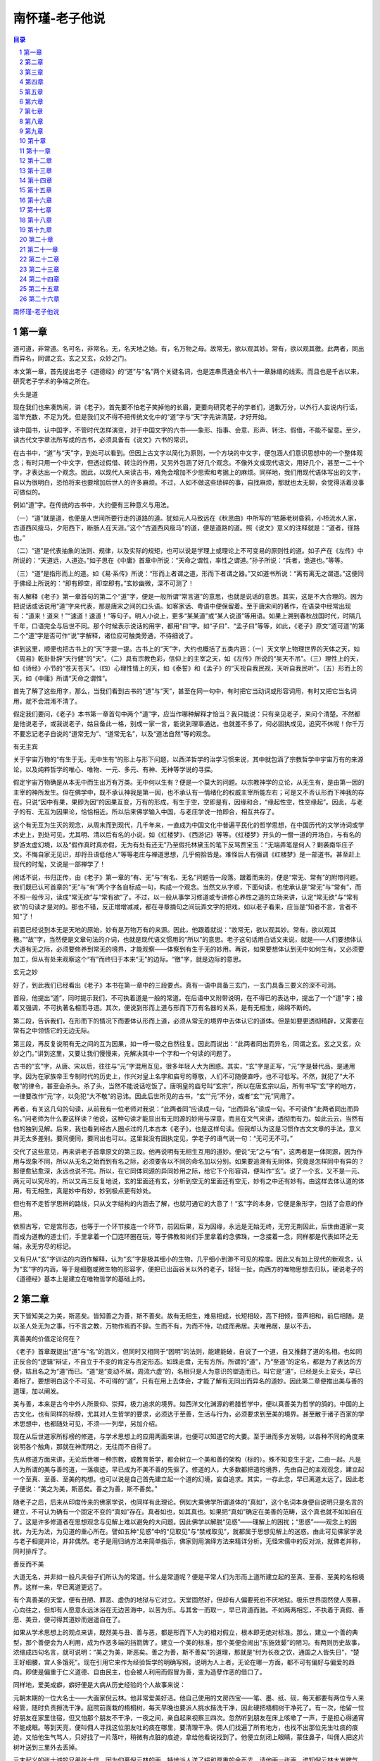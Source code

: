 ******************************************************
南怀瑾-老子他说
******************************************************

.. contents:: 目录
.. section-numbering::

`南怀瑾-老子他说 <http://www.quanxue.cn/ct_nanhuaijin/LaoZiIndex.html>`__

第一章
=====================================================================

道可道，非常道。名可名，非常名。无，名天地之始。有，名万物之母。故常无，欲以观其妙。常有，欲以观其徼。此两者，同出而异名，同谓之玄。玄之又玄，众妙之门。

本文第一章，首先提出老子《道德经》的“道”与“名”两个关键名词，也是连串贯通全书八十一章脉络的线索。而且也是千古以来，研究老子学术的争端之所在。

头头是道

现在我们也来凑热闹，讲《老子》，首先要不怕老子笑掉他的长眉，更要向研究老子的学者们，道歉万分，以外行人妄说内行话，滥竿充数，不足为凭。但是我们又不得不把传统文化中的“道”字与“天”字先讲清楚，才好开始。

读中国书，认中国字，不管时代怎样演变，对于中国文字的六书——象形、指事、会意、形声、转注、假借，不能不留意。至少，读古代文字章法所写成的古书，必须具备有《说文》六书的常识。

在古书中，“道”与“天”字，到处可以看到。但因上古文字以简化为原则，一个方块的中文字，便包涵人们意识思想中的一个整体观念；有时只用一个中文字，但透过假借、转注的作用，又另外包涵了好几个观念。不像外文或现代语文，用好几个，甚至一二十个字，才表达出一个观念。因此，以现代人来读古书，难免会增加不少思索和考据上的麻烦。同样地，我们用现代语体写出的文字，自以为很明白，恐怕将来也要增加后世人的许多麻烦。不过，人如不做这些琐碎的事，自找麻烦，那就也太无聊，会觉得活着没事可做似的。

例如“道”字。在传统的古书中，大约便有三种意义与用法。

（一）“道”就是道，也便是人世间所要行走的道路的道。犹如元人马致远在《秋思曲》中所写的“枯藤老树昏鸦，小桥流水人家，古道西风瘦马，夕阳西下，断肠人在天涯。”这个“古道西风瘦马”的道，便是道路的道。照《说文》意义的注释就是：“道者，径路也。”

（二）“道”是代表抽象的法则、规律，以及实际的规矩，也可以说是学理上或理论上不可变易的原则性的道。如子产在《左传》中所说的：“天道远，人道迩。”如子思在《中庸》首章中所说：“天命之谓性，率性之谓道。”孙子所说：“兵者，诡道也。”等等。

（三）“道”是指形而上的道。如《易·系传》所说：“形而上者谓之道，形而下者谓之器。”又如道书所说：“离有离无之谓道。”这便同于佛经上所说的：“即有即空，即空即有。”玄妙幽微，深不可测了！

有人解释《老子》第一章首句的第二个“道”字，便是一般所谓“常言道”的意思，也就是说话的意思。其实，这是不大合理的。因为把说话或话说用“道”字来代表，那是唐宋之间的口头语。如客家话、粤语中便保留着。至于唐宋间的著作，在语录中经常出现有：“道来！道来！”“速道！速道！”等句子。明人小说上，更多“某某道”或“某人说道”等用语。如果上溯到春秋战国时代，时隔几千年，口语完全与后世不同。那个时候表示说话的用字，都用“曰”字。如“子曰”、“孟子曰”等等，如此，《老子》原文“道可道”的第二个“道”字是否可作“说”字解释，诸位应可触类旁通，不待细说了。

讲到这里，顺便也把古书上的“天”字提一提。古书上的“天”字，大约也概括了五类内涵：（一）天文学上物理世界的天体之天，如《周易》乾卦卦辞“天行健”的“天”。（二）具有宗教色彩，信仰上的主宰之天，如《左传》所说的“吴天不吊”。（三）理性上的天，如《诗经》小节的“苍天苍天”。（四）心理性情上的天，如《泰誓》和《孟子》的“天视自我民视，天听自我民听”。（五）形而上的天，如《中庸》所谓“天命之谓性”。

首先了解了这些用字，那么，当我们看到古书的“道”与“天”，甚至在同一句中，有时把它当动词或形容词用，有时又把它当名词用，就不会混淆不清了。

假定我们要问，《老子》本书第一章首句中两个“道”字，应当作哪种解释才恰当？我只能说：只有亲见老子，来问个清楚。不然都是他说老子，或我说老子，姑且备此一格，别成一家一言，能说到理事通达，也就差不多了，何必固执成见，追究不休呢！你千万不要忘记老子自说的“道常无为”、“道常无名”，以及“道法自然”等的观念。

有无主宾

关于宇宙万物的“有生于无，无中生有”的形上与形下问题，以西洋哲学的治学习惯来说，其中就包涵了宗教哲学中宇宙万有的来源论，以及纯粹哲学的唯心、唯物、一元、多元、有神、无神等学说的寻探。

假定宇宙万物确是从本无中而生出万有万类。无中何以生有？便是一个莫大的问题。以宗教神学的立论，从无生有，是由第一因的主宰的神所发生。但在佛学中，既不承认神我是第一因，也不承认有一情绪化的权威主宰所能左右；可是又不否认形而下神我的存在。只说“因中有果，果即为因”的因果互变，万有的形成，有生于空，空即是有，因缘和合，“缘起性空，性空缘起”。因此，与老子的有、无互为因果论，恰恰相近。所以后来佛学输入中国，与老庄学说一拍即合，相互共存了。

这个有无互为生灭的观念，从周末而到现代，几千年来，一直成为中国文化中普遍平民化的哲学思想，在中国历代的文学诗词或学术史上，到处可见，尤其明、清以后有名的小说，如《红楼梦》、《西游记》等等。《红楼梦》开头的一僧一道的开场白，与有名的梦游太虚幻境，以及“假作真时真亦假，无为有处有还无”乃至假托林黛玉的笔下反骂贾宝玉：“无端弄笔是何人？剿袭南华庄子文。不悔自家无见识，却将丑语低他人”等等老庄与禅道思想，几乎俯拾皆是。难怪后人有强调《红楼梦》是一部道书。甚至赶上现代的时髦，又说是一部禅学了！

闲话不说，书归正传，由《老子》第一章的“有、无”与“有名、无名”问题告一段落。跟着而来的，便是“常无、常有”的附带问题。我们既已认可首章的“无”与“有”两个字各自标成一句，构成一个观念。当然文从字顺，下面句读，也使承认是“常无”与“常有”，而不照一般传习，读成“常无欲”与“常有欲”了。不过，以一般从事学习修道或专讲修心养性之道的立场来讲，认定“常无欲”与“常有欲”的句读才是对的。那也不错，反正增增减减，都在寻章摘句之间玩弄文字的把戏，如以老子看来，应当是“知者不言，言者不知”了！

前面已经说到本无是天地的原始，妙有是万物万有的来源。因此，他跟着就说：“故常无，欲以观其妙。常有，欲以观其檄。”“故”字，当然便是文章句法的介词，也就是现代语文惯用的“所以”的意思。老子这句话用白话文来说，就是——人们要想体认大道有无之际，必须要修养到常无的境界，才能观察——体察到有生于无的妙用。再说，如果要想体认到无中如何生有，又必须要加工，但从有处来观察这个“有”而终归于本来“无”的边际。“徼”字，就是边际的意思。

玄元之妙

好了，到此我们已经看出《老子》本书在第一章中的三段要点。真有一语中具备三玄门，一玄门具备三要义的深不可测。

首段，他提出“道”，同时提示我们，不可执着道是一般的常道。在后语中又附带说明，在不得已的表达中，提出了一个“道”字；接着又强调，不可执著名相而寻道。其次，便说到形而上道与形而下万有名器的关系，是有无相生，绵绵不断的。

第二段，告诉我们，在形而下的情况下而要体认形而上道，必须从常无的境界中去体认它的道体。但是如要更透彻精辟，又需要在常有之中领悟它的无边无际。

第三段，再反复说明有无之间的互为因果，如一呼一吸之自然往复。因此而说出：“此两者同出而异名，同谓之玄。玄之又玄，众妙之门。”讲到这里，又要让我们慢慢来，先解决其中一个字和一个句读的问题了。

古书的“玄”字，从唐、宋以后，往往与“元”字混用互见，很多年轻人大为困惑。其实，“玄”字是正写，“元”字是替代品，是通用字。因为在家族帝王专制时代的历史上，作兴对皇上名字和庙号的尊敬，人们不可随便直呼，也不可低写。不然，就犯了“大不敬”的律令，甚至会杀头。杀了头，当然不能说话吃饭了。唐明皇的庙号叫“玄宗”，所以在唐玄宗以后，所有书写“玄”字的地方，一律要改作“元”字，以免犯“大不敬”的忌讳。因此后世所见的古书，“玄”“元”不分，或者“玄”“元”同用了。

再者，有关这几句的句读，从前我有一位老师对我说：“此两者同”应读成一句，“出而异名”读成一句。不可读作“此两者同出而异名。”问老师为什么要这样读？他说，这种句读才能显出有无同源的妙用与深意，而且在文气来讲，透彻而有力。如此云云，当然有他的独到见解。后来，我也看到经古人圈点过的几本古本《老子》，也是这样句读。但我却认为这是习惯作古文文章的手法，意义并无太多差别。要同便同，要同出也可以。这里我没有固执定见，学老子的语气说一句：“无可无不可。”

交代了这些意见，再来讲老子首章原文的第三段。他再说明有无相生互用的道妙。便说“无”之与“有”，这两者是一体同源，因为作用与现象不同，所以从无名之始而到有名之际，必须要各以不同的命名加以分别。如果要追溯有无同体，究竟是怎样同中有异的？那便愈钻愈深，永远也说不完。所以，在它同体同源的异同妙用之际，给它下个形容词，便叫作“玄”。说了一个玄，又不是一元、两元可以究尽的，所以又再三反复地说，玄的里面还有玄，分析到空无的里面还有空无，妙有之中还有妙有。由这样去体认道的体用，有无相生，真是妙中有妙，妙到极点更有妙处。

但也有不走哲学思辨的路线，只从文字结构的内涵去了解，也就可通它的大意了！“玄”字的本身，它便是象形字，包括了会意的作用。

依照古写，它是宫形态，也等于一个环节接连一个环节，前因后果，互为因缘，永远是无始无终，无穷无荆因此，后世由道家一变而成为道教的道士们，手里拿着一个囗连环圈在玩，等于佛教和尚们手里拿着的念佛珠，一念接着一念，同样都是代表如环之无端，永无穷尽的标记。

又有只从“玄”字训诂的内涵作解释，认为“玄”字是极其细小的生物，几乎细小到渺不可见的程度。因此又有加上现代的新观念，认为“玄”字的内涵，等于是细胞或微生物的形容字，便把已出函谷关以外的老子，轻轻一扯，向西方的唯物思想去归队，硬说老子的《道德经》基本上是建立在唯物哲学的基础上的。

第二章
=====================================================================

天下皆知美之为美，斯恶矣。皆知善之为善，斯不善矣。故有无相生，难易相成，长短相较，高下相倾，音声相和，前后相随。是以圣人处无为之事，行不言之教，万物作焉而不辞。生而不有，为而不恃，功成而弗居。夫唯弗居，是以不去。

真善美的价值定论何在？

《老子》首章既提出“道”与“名”的涵义，但同时又相同于“因明”的法则，能建能破，自说了一个道，自又推翻了道的名相。也如同正反合的“逻辑”辩证，不自立于不变的肯定与否定形态。如珠走盘，无有方所。所谓的“道”，乃“至道”的定名，都是为了表达的方便，姑且名之为“道”而已。“道”是“变动不居，周流六虚”的，名相只是人为意识的塑造而已。叫它是“道”，已经是头上安头，早已着相了。要想明白这个不可见、不可得的“道”，只有在用上去体会，才能了解有无同出而异名的道妙。因此第二章便推出美与善的道理，加以阐发。

美与善，本来是古今中外人所景仰、崇拜，极力追求的境界。如西洋文化渊源的希腊哲学中，便以真善美为哲学的鸽的。中国的上古文化，也有同样的标榜，尤其对人生哲学的要求，必须达于至善，生活与行为，必须要求到至美的境界。甚至散于诸子百家的学术思想中，也都随处可见，不须—一列举，另加介绍。

现在从后世道家所标榜的修道，与学术思想上的应用两面来讲，也便可以知道它的大要。至于进而多方发明，以各种不同的角度来说明各个触角，那就在神而明之，无往而不自得了。

先从修道方面来讲，无论后世哪一种宗教，或教育哲学，都会树立一个美和善的架构（标的）。殊不知变生于定，二由一起。凡是人为所谓的美与善的道，一落痕迹，早已成为不美不善的先驱了。修道的人，大多数都把道的境界，先由自己的主观观念，建立起一个至真、至善、至美的构想。也可以说是自己首先建立起一个道的幻境，妄自追求。其实，一存此念，早已离道太远了。因此老子便说：“美之为美，斯恶矣。善之为善，斯不善矣。”

随老子之后，后来从印度传来的佛家学说，也同样有此理论。例如大乘佛学所谓道体的“真如”，这个名词本身便自说明只是名言的建立，不可认为确有一个固定不变的“真如”存在。真者如也，如其真也。如果把“真如”确定在美善的范畴，这个真也就不如如自在了。这是许多修道者在思想观念与见解上难以避免的大问题。因此佛学以解脱“见惑”——理解上的困扰；“思惑”——观念上的困扰，为无为法，为见道的重心所在。譬如五种“见惑”中的“见取见”与“禁戒取见”，就都属于思想见解上的迷惑。由此可见佛家学说与老子相提并论，并非偶然。老子是用归纳方法来简单指示，佛家则用演绎方法来精详分析。无怪宋儒中的反对派，就佛老并称，同时排斥了。

善反而不美

大道无名，并非如一般凡夫俗子们所认为的常道。什么是常道呢？便是平常人们为形而上道所建立起的至真、至善、至美的名相境界。这样一来，早已离道更远了。

有个真善美的天堂，便有丑陋、罪恶、虚伪的地狱与它对立。天堂固然好，但却有人偏要死也不厌地狱。极乐世界固然使人羡慕，心向往之，但却有人愿意永远沐浴在无边苦海中，以苦为乐。与其舍一而取一，早已背道而驰。不如两两相忘，不执着于真假、善恶、美丑，便可得其道妙而逍遥自在了。

如果从学术思想上的观点来讲，既然美与丑、善与恶，都是形而下人为的相对假立，根本即无绝对标准。那么，建立一个善的典型，那个善便会为人利用，成为作恶多端的挡箭牌了。建立一个美的标准，那个美便会闹出“东施效颦”的陋习。有两则历史故事，浓缩成四句名言，就可说明：“美之为美，斯恶矣。善之为善，斯不善矣”的道理，那就是“纣为长夜之饮，通国之人皆失日”，“楚王好细腰，宫人多饿死”。现在引用它来作为经验哲学的明确写照，说明为人上者，无论在哪一方面，都不可有偏好与偏爱的趋向。即使是偏重于仁义道德、自由民主，也会被人利用而假冒为善，变为造孽作恶的借口了。

同样地，爱美成癖，癖好便是大病从历史经验的个人故事来说：

元朝末期的一位大名士——大画家倪云林。他非常爱美好洁。他自己使用的文房四宝——笔、墨、纸、砚，每天都要有两位专人来经管，随时负责擦洗干净。庭院前面栽的梧桐树，每天早晚也要派人挑水揩洗干净，因此硬把梧桐树干净死了。有一次，他留一位好朋友在家里住宿，但又怕那个朋友不干净，一夜之间，亲自起来视察三四次。忽然听到朋友在床上咳嗽了一声，于是担心得通宵不能成眠。等到天亮，便叫佣人寻找这位朋友吐的痰在哪里，要清理干净。佣人们找遍了所有地方，也找不出那位先生吐痰的痕迹，又怕他生气骂人，只好找了一片落叶，稍微有点脏的痕迹，拿给他看说找到了。他便立刻闭上眼睛，蒙住鼻子，叫佣人把这片树叶送到三里外去丢掉。

元末起义的张士诚的兄弟张士信，因为仰慕倪云林的画，特地派人送了绢和厚重的金币去，请他画一张画。谁知倪云林大发脾气说：“倪瓒（云林名）不能为王门画师。”当场撕裂了送来的绢。弄得士信大怒，怀恨在心。有一天，张士信和一班文人到太湖上游乐，泛舟中流，另外一只小船上传来一股特别的香味。张士信说：“这只船上，必有高人雅士。”立刻靠拢去看个清楚，不料正是倪云林。张士信一见，便叫从人抓他过来，要拔刀杀了他。经大家恳求请免，才大打一顿鞭子了事。倪云林被打得很痛，但却始终一声不吭。后来有人问他：“打得痛了，也应该叫一声。”倪云林便说：“一出声，便太俗了。”

倪云林因为太爱美好洁了，所以对于女色，平常很少接近。这正如清初名士袁枚所说的：“选诗如选色，总觉动心难。”但有一次，他忽然看中了金陵的一位姓赵的歌姬，就把她约到别墅来留宿。但是，又怕她不清洁，先叫她好好洗个澡。洗完了，上了床，用手从头摸到脚，一边摸，一边闻，始终认为她哪里不干净，要她再洗澡，洗好了又摸又闻，还是认为不干净，要再洗。洗来洗去，天也亮了，他也算了。

上面随便举例来说“美之为美，斯恶矣”的故事。现在再列举一则故事来说明“善之为善，斯不善矣”。

宋代的大儒程颐，在哲宗时代，出任讲官。有一天上殿为哲宗皇帝讲完了书，还未辞退，哲宗偶然站起休息一下，靠在栏杆上，看到柳条摇曳生姿，便顺手折了一枝柳条把玩。程颐看到了，立刻对哲宗说：“方春发生，不可无故推折。”弄得哲宗啼笑皆非，很不高兴，随即把柳条掷在地上，回到内宫去了。

因此后来有人说，讲孔门的道理，无论怎样说，也不致超过孟子。而孟子对齐宣王说，好色、好货也都无妨，只要扩充所好的心与天下同乐就对了。偏是倒霉的宋哲宗，遇到了程夫子，一根柳条也不许动。当了皇帝的，碰到如此这般的大儒，真是苦哉！

由于这些历史故事的启发，便可了解庄子所说的“为善无近名，为恶无近刑”的道理，也正是“善之为善，斯不善矣”的另一面引申了。

再从人类心态的广义来讲，爱美，是享受欲的必然趋向。向善，是要好心理的自然表现。“愿天常生好人，愿人常作好事”，那是理想国中所有真善美的愿望，可不可能在这个人文世界上出现，这是一个天大的问题。我们顺便翻开历史一看，秦始皇的阿房宫，隋场帝的迷楼和他所开启的运河两岸的隋堤，李后主的凤阁龙楼，以及他极力求工求美的词句，宋徽宗的良岳与他的书笔和书法，慈掉太后的圆明园和她的花鸟，罗马帝国盛极时期的雕刻、建筑，甚至驰名当世如纽约的摩天大厦，华盛顿的白宫，莫斯科的克里姆林宫，也都是被世人认为是一代的美或权利的标记，但从人类的历史经验来瞻前顾后，谁能保证将来是否还算是至善至美的尤物呢？唐人韩淙有一首柳枝词说：

梁苑隋堤事已空，万条犹舞旧春风。

何须思想千年事，谁见杨花入汉宫。

老子却用更深刻而尖锐的笔触指出：“故有无相生，难易相成，长短相较，高下相倾，音声相和，前后相随。是以圣人处无为之事，行不言之教，万物作焉而不辞。生而不有，为而不恃，功成而弗居。夫唯弗居，是以不去。”

由《老子》的首章而接连这一章的全段，很明显地看出他说自形而上道的无名开始，一直到形而下的名实相杂，再到“同出而异名”因果相对的道理，自始至终，是要人匆作祸首、莫为罪魁的教示。但是，他说归说，后世用归用，完全不是老子说的那样。

有无相生

从人类的经验来讲，天地万物的从有还无，是很自然的事实。但是要说到万物的有，是从无中出生，实在是一件不可思议的事。因此，古今中外的崇信唯物论者，除了绝对否定无中生有之外，便给老子加上顶“虚无主义”的帽子。尤有甚者，把老子归到唯物思想的范围。断定老子的“无”便是没有，更不管他“相生”两字的内涵。不过，真要指出有与无是怎样相生的道理，综合东西文化数千年的哲学，也实在作不了一个明确的结论。除非将来的理论物理与哲学汇合，或者会有个明确的交待。如果勉强用现代物理知识来解释，认为质能互变的原理，便是有无相生的说明，那也是并不透彻，而难以肯定的说明。况且物理学上的定律，还是未定之义，它随时在再求深入。

倘使只从传统道家观念来说明“有无相生”的原理，自庄子、列子等开始，都是用“神化”、“气化”来作说明。至于“神”与“气”的问题，究竟属于物质？或是物理功能的作用？便又牵涉到另一问题上去了，暂且不说。在道家中，比较接近理论物理思想的，应当以五代谭峭的《化书》为首。其中的《道化》说：

道之委也，虚化神，神化气，气化形，形生而万物所以塞也。

道之用也，形化气，气化神，神化虚，虚明而万物所以通也。

是以古圣人穷通塞之端，得造化之源，忘形以养气，忘气以养神，忘神以养虚，虚实相通，是谓大同。

故藏之为元精，用之为万灵，合之为太一，放之为太清。是以坎离消长于一身，风云发泄于七窍，真气薰蒸而时无寒暑，纯阳流注而民无死生，是谓神化之道者也。

谭子的“道化”学说，也可以说是代表了历来道家的一贯思想，如果说他是唯物论，但他所提出的神，非物理。神与物是有明显的界说。如果说他是唯心论，神与心的关系，究竟如何？神与心是一或二？亦成为后世佛道两家争端的症结。可是这些讲来讲去，到底都牵涉到“道通天地有形外，思入风云变态中”的形而上学，而且都是幸或不幸去做神仙们的大事。至于一般凡夫俗子们对老子的“有无相生”等道理，却老老实实反用为帝王术的万灵丹，因此千古以来，便使老子背上阴谋与欺世盗名的大黑锅，那是事实俱在，证据确切的。

老子背上历史的烂帐

现在我们再回转来看看这位先圣——老子的哲学大道理，如何被历世的大国手——帝王们用到大政治、大谋略上去。三代以上，历史久远，资料不太完全，姑且置而不论。三代以下，从商汤、周武的征诛开始，一直到秦汉以后，凡是创业的大国手——建立统一世系的帝王，没有哪个不深通老子、或暗合黄老之道“有无相生……前后相随”的路线的。

大舜起自田间，赤手空拳，以重孝道德行的成就，继承帝尧而有天下。大禹是以为父赎罪的心情，胼手胝足，治河治水的劳苦功高，又继大舜之后而有天下。这当然都是无中生有，“难易相成”白手创业的圣帝明王行道的大榜样。

跟着而来的，汤以一旅之师，文王以百里之地，以积德行仁为大谋略，因此而“难易相成，长短相较，高下相倾，音声相和，前后相随”而囗有天下，开启德治的长远规模。

从此以后，划分时代的春秋霸主们，都是走“有无相生，难易相成，长短相较，高下相倾，音声相和，前后相随”权术纷争的路线，互争雄长。所谓上古的道化与德治，早已成为历史上的陈迹，学术上的名词，徒有空言，皆无实义了。因此都享国不久，世系也屡易不定。

等次以降，秦始皇的蚕食吞并六国的谋略，汉高祖刘邦的手提三尺剑，起自草莽，降秦灭楚。甚至曹操父子的阴谋篡位，刘裕的效法曹瞒，以及唐太宗李世民的反隋，赵匡胤的黄袍加身，忽必烈的声东击西，朱元璋的奋起淮泗，多尔衮的乘机入关，康熙的帝王术，都是深明黄老，用作韬略的大原则，师承老子的“有无相生，难易相成”等原理而建立世系基业。

在这些历来大国手的创业名王当中，最坦率而肯说出老实话的，有两个人，一个是曹丕，一个是唐太宗的父亲李渊。当曹丕硬逼刘邦的末代子孙汉献帝禅位的时候，他志得意满地说：“舜禹受禅，我今方知。”我到现在，才真正知道上古舜禹的禅让是怎么回事。同一道理，当年李世民再三强迫他的父亲李渊起来造反，甚至不择手段利用女色迫使他父亲上当。李渊只好对李世民说：“破家亡躯，由汝为之。化家为国，亦由汝为之。”要把天下国家变成李氏的世系，只好由你去做主；或者把我们弄得家破人亡，也只好由你去负责了。

其实，老子虽然说的是天地间因果循环往复的大原则，但很不幸的，被聪明狡狯者用作欺世盗国的大阴谋，实在和老子毫不相干，老子实在不应负此责难的。

总之，历史上这些代代相仿的阴谋或大谋略的哲学内涵，早已由庄子的笔下揭穿。庄子说：“窃钩者诛，窃国者为诸侯，诸侯之门而仁义存焉。”“故曰：鱼不可脱于渊，国之利器，不可以示人。”

其次，在唐代诗人们的词章哲学中，也可见其梗概。如唐彦谦的《过长陵》：“耳闻明主提三尺，眼见愚民盗一杯。于古腐儒骑瘦马，灞陵残日重回头。”章褐的《焚书坑》：“竹帛烟销帝业虚，关河空锁祖龙居。坑灰未冷山东乱，刘项原来不读书。”又有《毗陵登高》：“尘土十分归举子，乾坤大半属偷儿。长扬羽猎须留本，开济重为阙下期。”

好的诗词文学，都富于哲学的启示，所以孔子要儿子孔鲤学诗，并非是要他钻牛角尖去做个诗人而已。了解了这些道理，当然也读通了《庄子·杂篇》中的《盗跖》篇，并非讽刺。同时也可知石达开的“起自匹夫方见异，遇非天子不为隆”的思想，同样都是“乾坤大半属偷儿”的偷儿哲学所演变出来的。

此外在西方如罗马的凯撒大帝、亚历山大大帝、屋大维大帝、拿破仑等，也都不出此例。虽然他们不知道东方有道家的老子，但东方有凡人，西方有几人，人同此心，心同此理，如出一辙。如果说这些都是人类历史的荣耀，或者认为是人文文化的悲哀，也都无可无不可。但总不能叫老子背此黑锅，加以欺世盗名的罪过吧！（一笑）

其实，由道的衍化而为德，德再衍化而为仁、义、礼、乐，再由仁义礼乐衍化而为权术，正表示人类的心路历程，每下愈况，陷溺愈深。但所谓“术化”的妙用，亦是“有无相生”，“同出而异名”。谭峭的《化书》论“术化”，便是很好的说明。如云：

水窦可以下溺，杵糠可以疗噎。斯物也，始制‘于人，又复用于人。法本无祖，术本无状，师之于心，得之于象。

阳为阴所伏，男为女所制，刚为柔所克，智为愚所得。以是用之则钟鼓可使之哑，车毂可使之斗，妻子可使之改易。君臣可使之离合。

万物本虚，万法本无，得虚无之窍者，知法术之要乎！

流水行云永不居

如果从中国传统文化思想的本义来看老子，他所说的，完全相同于周文王、周公（姬旦）、孔子等祖述传统文化的思想。在《周易》的卦、交辞中，再三申述宇宙的一切法则，始终不离循环往复的因果定律。

有与无，是彼此互为因果，相生互变的。它的重点，在相生的这个“生”字。当然也可以说是互为相灭，但我们的传统文化是采用生的一面，并不采用灭的一面。

难与易，本来互为成功的原则，它的重点在难易相成的这个“成”字。天下没有容易成就的事，但天下事当在成功的一刹那，是非常容易的，而且凡事的开始，看来都很容易，做来却都大难。但“图难于易”，却正是成功的要诀。

高与下，本来就是相倾而自然归于平等的。它的重点，在相倾的这个“倾”字。高高在上，低低在下，从表面看来，绝对不是齐一平等的。但天地宇宙，本来便在周圆旋转中。凡事崇高必有倾倒，复归于平。即使不倾倒而归于平，在弧形的回旋律中，高下本来同归于一律，佛说“是法平等，无有高下”也便是同此意义。《易经》泰卦九三交的交辞上说“无平不破，无往不复”也同此理。

音与声相和，才构成自然界和谐的音律。因此又有“禽无声，兽无音”的说法。《礼记》中的《乐经》说：“感于物而动，故形为声。声相应，故生变，变成方谓之音。”

前与后，本来是相随而来，相随而去，没有界限的，无论是时间的或空间的前后，都是人为的界别。它的重点，在这个相随的“随”字。前去后来，后来又前去，时空人物的脚步，永远是不断地追随回转，而无休止。

总之，老子指出无论有无、难易、高下、音声、前后等现象界的种种，都在自然回旋的规律中相互为用，互为因果。没有一个绝对的善或不善，美或不美的界限。因此，他教人要认识道的妙用，效法天地宇宙的自然法则，不执着，不落偏，不自私，不占有，为而无为。所以他便说：“是以圣人处无为之事，行不言之教。万物作焉而不辞。生而不有，为而不恃，功成而弗居。夫唯弗居，是以不去。”

所谓“处无为之事”是说为而无为的原则，一切作为，应如行云流水，义所当为，理所应为，作应当作的事。作过了，如雁过长空，风来竹面，不着丝毫痕迹，不有纤芥在胸中。

所谓“行不言之教”，是说万事以言教不如身教，光说不作，或作而后说，往往都是徒费唇舌而已。因此，如推崇道家、善学老子之教的司马子长（迁），在他的自序中，引用孔子之意说：“我欲载之空言，不如见之于行事之深切着明也。”都是同一道理。

引而申之，老子又说：“万物作焉而不辞，生而不有，为而不恃。”比如这个天地间的万物，它们都不辞劳瘁地在造作。但造作了以后，虽然生长不已而并不据为己有，作了也不自恃有功于人，或自恃有功于天地。它们总不把造作成功的成果据为己有。“弗居”的“居”字，便是占住的意思。正因为天地万物如此这般，不自占为己有的在作为，反而使人们更尊敬，更体任自然的伟大，始终不能离开它而另谋生存。所以上古圣人，悟到此理，便效法自然法则，用来处理人事，“处无为之事，行不言之教”，是为上智。

第三章
=====================================================================

不尚贤，使民不争；不贵难得之货，使民不为盗；不见可欲，使民心不乱。

是以圣人之治，虚其心，实其腹，弱其志，强其骨。常使民无知、无欲。使夫智者不敢为也，为无为，则无不治。

老子薄视时贤

第三章是将天地自然的法则，引申应用到人世间的治道的发挥。这章的文字，明白畅晓，都很容易懂得，很好解释。但其中有三个要点，须特别注意，那便是“不尚贤，使民不争；不贵难得之货，使民不为盗；不见可欲，使民心不乱。”

读秦汉以上的书，有关于这个“民”字，要小心求解，慎思明辨，不要以为“民”字就是老百姓，联想到现代语中“国民”的涵义。如果这样认定，观念就完全错了。古书上的“民”，就是现代语的“人们”，或者是“人类”的意思。那个时候辞汇不多，每有转注及假借的用法。其实“民”字是代表所有人们的一个代号。如果对这个观念认识不清，就很容易误会是上对下的一种称谓，而变成古代帝王统治者的口气了。

第二章讲到我们做人处世，要效法天道，“作焉而不辞，生而不有”，尽量地贡献出来，而不辞劳瘁。但是自己却绝不计较名利，功成而弗居为己有。这是秉承天地生生不已，长养万物万类的精神，只有施出，而没有丝毫占为己有的倾向，更没有相对地要求回报。人们如能效法天地存心而作人处事，这才是最高道德的风范。如果认为我所贡献的太多，别人所得的也太过便宜，而我收回的却太少了，这就是有辞于劳瘁，有怨天尤人的怨恨心理，即非效法天道自然的精神。

由于这一原理的发挥运用，而讲到人世间的人事治道，首先便提出“不尚贤，使民不争”这个原则。但我们须要了解，在老子那个时候，是春秋时代，那时的社会形态在改变。周朝初期的井田制度，已不适应于当时社会的发展。因此，春秋时代已经进入争权夺利，社会大动乱的时期。我们研究历史，很明显地看出，每当在乱变时代中的社会，所谓道德仁义，这些人伦的规范，必然会受影响，而惨遭破坏。相反地，乱世也是人才辈出，孕育学术思想的摇篮。拿西方的名辞来说，所谓“哲学家”与“思想家”，也都在这种变乱时代中产生，这几乎是古往今来历史上的通例。

同时，正当大动乱如春秋战国时期，每个国家的诸侯，每个地区的领导者，随时随地都在网罗人才，起用贤士，作为争权夺利，称王称霸的资本。所以那个时候的“士之贤者”——有才能、有学识、有了不起本领的人，当然受人重视。“尚”，就是重视推崇的意思。“贤”，就是才、德、学三者兼备的通称。

例如代表儒家的孔子，虽然不特别推重贤者，但却标榜“君于”。孔子笔下的“君子”观念，是否概括贤者，即难以遽下定论。但后来的孟子，非常明显地提出贤者与能者的重要。所谓“贤者在位，能者在职”便是他的名

老子为什么要有这样的主张？我们如果了解秦汉以上与道家、儒家并列的墨翟——墨子思想，自然容易领会其中的关键所在。

我们都知道，秦汉以前的中国文化，有巨大影响作用的，便是儒、墨、道等三家。而墨子对当时社会政治的哲学思想，是特别强调“尚贤”的。主张起用贤人来主政、当政。因为他所看到当时社会的衰乱，处处霸道横行，争权夺利而胡作非为，大多不是有道德、有学问的人来统领政治的治道，所以他主张要“尚贤”与“尚同”。他这个“同”，又与孔子记述在《礼运篇》中“大同”思想的“同”不尽相关，但也略有连带关系。他的“同”，与后世所讲的平等观念相类似。现代大家所侈言的平等主张，在中国上古文化中，战国初期的墨子，早已提出。但在印度，释迦牟尼则更早提出了一切众生平等的理论。

现在我们不是讨论墨子这个主题，而是在这里特别注意墨子的“尚贤”主张，为什么也与儒家孟子的观念很相近，而与道家老子的思想却完全相反呢？这就是因历史时代的演变，而刺激思想学术的异同。墨子是春秋战国时期的宋国人，宋国是殷商的后裔。而且以墨子当时宋国的国情来看，比照一般诸侯之国的衰乱，只有过之而无不及。但所以造成一个社会、一个国家、一个时代的变乱，在许多锗综复杂的原因当中。最大的乱源，便是人为的人事问题。尤其是主政或当政的人，都是小人而非君子，那么天下事，不问便可知矣。

此所以后世诗人有“自从鲁国潸然后，不是奸人即妇人”的深长叹息了！鲁国潸然，是指孔子眼见由三代而到“郁郁乎文哉”周代的中国文化大系，在他父母之邦的鲁国，已经开始变质而衰败，周公后裔的鲁国政权，又都操在奸党的手里，因此他无可奈何潸然含泪而身离祖国，远游他方。自此以后的历史，再也不能恢复如三代以上的太平景象。同样地，历代史实告诉我们，所有破坏社会的安定，引起历史文化一再变乱的，大概都是“不是奸人即妇人”所造成。因此，墨子的主张，是针对当时他所立身处地所知、所见、所感受到的结论，而大声疾呼要“尚贤”与“尚同”了。

而在老子呢？他所看到的春秋时代，正是开始衰乱的时期，乱象已蔚，人为之过。因此，他更进一层而深刻地指出，当时应病与药的“尚贤”偏方，其后果是有莫大的后遗症的。贤能的标准，千古难下定论。但是推崇贤者的结果，却会导致许多伪装的言行。当时各国的诸侯，为了争地称霸，不惜任何代价来网罗天下才能的智士。凡是才智之士，便统称为“贤者”。而这一类的贤者愈多，则天下的乱源也就愈难弭平。所以他指出“不尚贤，使民不争”的主张。

贤与不贤的君子小人之辨

讲到这里，让我们暂时推开老子，而另外介绍后世的三则故事，便更容易明白老子立言的用意了。一是南宋名儒张南轩（拭）和宋孝宗的对答：

宋孝宗言：难得办事之臣。右文殿修撰张拭对曰：陛下当求晓事之臣，不当求办事之臣。若但求办事少臣，则他日败陛下事者，未必非此人也。

晓事，是唐宋时代的白话，也就是现代语“懂事”的意思。张南轩对宋孝宗建议，要起用懂事的人，并非只用能办事而不懂事的人，的确是语重心长的名言。也是领导、为政者所必须了解的重点。

一是明人冯梦龙自叙《古今谭概》所记：

昔富平孙家串（孙丕扬，富平人，字叔孝，嘉靖进士，拜吏部尚书，追谥恭介）在位日，诸进士谒请，齐往受教。孙曰：做官无大难事，只莫作怪。真名臣之言，岂唯做官子！”

天下人才，贤士固然难得。贤而且能的人才，又具有高明晓事的智慧，不炫耀自己的所长，不标奇立异，针对危难的弊端，因势利导而致治平的大贤，实在难得。以诸葛亮之贤，一死即后继无人，永留遗憾。虽然魏廷、李严也是人才，但诸葛亮就是怕他们多作怪，因此不敢重用，此为明证。

一是清末刘鹗在所着《老残游记》中记述的一则故事。为了久仰一位清官的大名，不惜亲自出京去游览求证。但所得的结果，使他大失所望。因此他得一结论说：“天下事误于奸慝者，十有三四。误于不通世故之君子者，十有六七。”这又是从另一角度描述贤而且能的人才难得。

对于这个问题，清初乾隆时代的监察御史熊学鹏，就张拭（南轩）对宋孝宗的问答，写了一篇更深入的论文，可以暂借作为结案：

臣谨按：张拭立言之心，非不甚善。而其所谓“不当求办事之臣”数语，则未能无过也。

天下有欲办事而不晓事者，固足以启纷扰之患。天下有虽晓事而不办事者，尤足以贻废弛之忧。

盖人臣敬事后食，见事欲其明，而任事更欲其勇；明而不勇，则是任事时，先无敬事之心，又安望其事之有济，且以奏厥成效哉。

况“敬事”二字，有正有伪，不可不于办事求之也。在老成慎重通达治体之人，其于一事之是非曲直，前后左右，无不筹划万全，而后举而行之。官民胥受其福。朝廷因赖其功，以为晓事，是诚无愧于晓事之名矣。

若夫自负才智，睥睨一世者，当其未得进用，亦尝举在延之事业而权其轻重，酌其是非，每谓异日必当奋然有为。一旦身任其责，未几而观望之念生，未几而因循之念起，苟且迁就，漫无措置。

彼非不知事中之可否，而或有所惮而不敢发，或有所碍而不肯行，于是托晓事之说以自便其身家，而巧为文饰。

是人也，用之为小臣，在一邑则一邑之事因之而懈弛。在一郡，则一郡之事因之而囗茸。效奔走，则不能必其勇往而直前。司案牍，则不能必其综核而悉当。至用之为大臣，而其流弊更不可胜言矣。

夫大臣者，膺朝廷股脑心膂之寄，所当毅然以天下事为己责，与人君一德一心，以成泰交之盛者也。如不得实心办事之人，而但以敷衍塞责者，外示安静以为晓事，国家亦乌赖有是人为哉。

且以是人而当重任，任其相与附和者，必取疲懦软熟，平日再不敢直言正色之辈，而后引为同类，谬为荐扬，久而相习成风，率皆顽钝无耻，而士气因以扫地矣。

所以《易》曰：“王臣蹇蹇，匪躬之故”，“夙夜匪懈，以事一人”。夫为王臣，而至以匪躬自励，事一人，而必以夙夜自警，是岂徒晓事而不办事者所得与哉。

要之，事不外乎理。不审乎理之所当然，而妄逞意见，以事纷更者，乃生事之臣，究非办事之臣也。

所谓办事者，以其能办是事而不愧，则非不晓事之臣，明矣。

臣愚以为张拭恐宋孝宗误以生事之臣，为办事之臣，只当对曰：陛下固欲求办事之臣，更于办事之臣中，而求晓事之臣。则心足以晓事，而身足以办事。心与身皆为国用，于以共(襄力)政治，庶乎其得人矣。

由于前面引用了历史上这三则故事，更进一层，便可知对于“选贤与能”的贤能标准，很难遽下定义。以道德作标准吗？以仁义作标准吗？或以才能作标准呢？无论如何，结果都会被坏人所利用，有了正面标准的建立，就有反面作伪模式的出现。所以古人说：“一句合头语，千古系驴极。”说一句话，一个道理，就好比你打了一个固定的桩在那里，以为拴宝贵东西所用。但用来用去用惯了，无论是驴或是鹰犬，也都可以拴挂上去。那是事所必至，理有固然的。

实际上，我们晓得，“尚贤”、“不尚贤”到底哪一样好，都不是关键所在。它的重点在于一个领导阶层，不管对政治也好，对教育或任何事，如果不特别标榜某一个标准，某一个典型，那么有才智的人，会依着自然的趋势发展；才能不足的人，也就安安稳稳地过日子。倘使是标榜怎样作法才是好人，大家为了争取这种做好人的目标，终至不择手段去争取那个好人的模式。如果用手段而去争到好人的模式，在争的过程中，反而使人事起了紊乱。所以，老子提出来“不尚贤，使民不争”，并非是消极思想的讽刺。

此外，法家学说，出于道家的支流，它与老庄思想，也息息相通。法家最有名的韩非子，提出一个理论，可以说，相同于老子“不尚贤，使民不争”这个观念的引申发挥，但他提倡用法治领导社会，并不一定需要标榜圣贤道德的政治。他说：“相爱者则比周而相誉，相憎者则比党而相非，诽誉交争，则主威惑矣。家有常业，虽饥不饿；国有常法，虽危不亡。若舍法从私意，则臣不饰其智能，则法禁不立矣。”

他说，人类社会的心理很怪。彼此喜欢“比周”，大家在一起肩比肩（“比”字就好像一个人在前面走，我从后面跟上来，叫做“比”。“比”字方向相反的话，就成为“背”。你向这面走，我向那面走，便是“背道而驰”。懂了这个字的写法，便可了解后世称“朋比为奸”的意义。“周”是圈圈）。彼此两三个人情投意合的，就成为一个无形的小圈子。若有人问到自己的朋友说：“老张好吗？”就说：“我那个朋友不得了，好得很。”如果有人说他朋友不好，就会与人吵起架来。相反地，“相憎者，则比党而相非”，对自己所讨厌的人，就会联合其他人予以攻击。

其实，人类社会对人与人之间的是非毁誉，很难有绝对的标准。站在领导地位的人，对于互相怨憎的诽谤，和互相爱护的称誉，都要小心明辨，不可偏听而受其迷惑。如果先入为主，一落此偏差，“诽誉交争”，则人主惑矣。

过去有人批评我们中国人和华侨社会说：“两个中国人在一起，就有三派意见。由此可见中国民族性不团结的最大缺点。”我说：“这也不一定，只要是人类，两个人在一起，就会有三派意见。”譬如一对夫妻，有时就有几种不同的意见，只是为情为爱的牵就，以致调和，或一方舍弃自我的意见。又例如一个大家庭里有许多兄弟姊妹，有时意气用事，互相争吵，实在难以确定谁是谁非，只可引用一个原则。凡是相争者，双方都早已有过错了。因此法家主张领导地位的人，对左派右派之间的诽誉，只有依法专断，不受偏爱所惑，就算是秉公无私了。

韩非由家庭现象，扩而充之，推及一个国家，便说：“家有常业，虽饥不饿。国有常法，虽危不亡。若舍法从私意，则臣不饰其智能，则法禁不立矣。”这就是代表法家思想的一个关键，不特别标榜圣贤政治。他们认为人毕竟都是平常人，一律平等，应该以人治为根本才对。这种道理，正是与老子的“不尚贤，使民不争”互为表里，相互衬托。由此可知，法家思想确实出于道家。

道家与法家的辨贤

人文历史的演变，与学术思想相互并行，看来非常有趣，也的确是不可思议的事：有正必有反，有是就有非。正反是非，统统因时间、空间加上人事演变的不同而互有出入。同样也属于道家的鬻子——鬻熊，如果只依照传统的说法而不谈考证他的生平，那么，他比老子还要老了，应该属于周文王时代，与姜太公——吕尚齐名并驾的人物，也是周文王的军师或政略咨议的角色。但他却主张需要起用贤者，而且提出贤士的重要性。如说：“圣王在位，百里有一士，犹无有也。王道衰，千里有一士，则犹比肩也。”

他的意思是说，在上古的时代，人心都很朴实，不需要标榜什么道理等等名号。上古时代，圣王在位，纵然百里之内，有一个道德学问很好的人，也是枉自虚生，好比没有用的人一样。因为在那个时代，个个都是好人，人人都差不多，又何必特地请一些贤人来治世呢！好比说，一个社会，完全安分守法，既无作奸犯科的人和事，便不需要有防止、管理作奸犯科的警察了。但他又说，后来王道衰落，社会变乱，千里之外如有一贤士，也要立刻找来，与他并肩同事以治天下。

从鬻子的理论观点来看历史，一点也不错。例如生在盛唐时代的赵蕤，也是道家人物。他纵有一肚子的谋略学问，但生在升平时代，又有什么用处？只有著书立说，写了一部《长短经》传世，自己去修道当隐士。虽受朝廷征召，始终不肯出山，因此在历史上，称他赵征君。他虽然传了一个徒弟李白——诗人李太白，晚年用非其时，又用得不得当，结果几遭身首异处之祸。好在他年轻时帮忙过危难中的郭子仪，因此后来得郭子仪力保，才得不死。如果再迟一点，在安禄山、史思明以后的乱局，也许李白可与中唐拨乱反正的名相李泌并驾齐驱，各展所长，在历史上便不只属于诗人文士之流，或者可有名臣大臣的辉煌功业呢！

鬻子他本身，就是一个很好的例子：

昔文王见鬻子年九十。文王曰：嘻！老矣！鬻子曰：若使臣捕虎逐鹿，臣已老矣。坐策国事，臣年尚少。

其实，文王说的“老矣”，是一句故意说的笑话，而且也有些为自己感慨的味道。文王用姜太公时，吕尚的年龄，已过了八十岁。他与武王的年龄不相上下。当然，九十岁以外的人，明知兴邦大业，已非自己的年龄所能做到，有如清人赵翼的诗：“风云帐下奇儿在，鼓角灯前老泪多。”因此对鬻子开了一句玩笑——“嘻！老矣”。是鬻子老了？还是他感慨自己也老了？只有他自心知之。可是鬻子的答案，也正合文王的心意，彼此知心，一拍即合，一个是求贤若渴，一个是贤良待沽，因此而各取所需，各得其所。这岂不是“尚贤”的明证？况且法家如韩非，他虽然主张法治而不重人治，但用法者是人，不是法。人不用法，法是废物。韩非自荐，正是自认为是贤才，因此而求鬻卖于帝王。如果人主不“尚贤”，韩非又向哪里去卖弄他自己的贤能呢？

且让我们再来看看前汉时代，崇拜道家学术的淮南子，他提出了与法家主张相反的意见，如说：“乌穷则啄，兽穷则触，人穷则诈。峻刑严法，不可以禁奸。”

淮南子这里所提出的相反道理，正如老子所说：“长短相较，高下相倾。”有正面就有反面，淮南子是道家，他以道家的思想，又反对法家。而法家原也出于道家，这是一个颇为有趣的问题。

淮南子说：“鸟穷则啄，兽穷则触，人穷则诈。”鸟饿了抓不到虫吃的时候，看到木头，不管什么都啄来吃。野兽真的饿了，为了获得食物，管你是人或是别的什么都敢去碰。“人穷则诈”，人到穷的时候，就想尽办法，以谋生存，骗人也得要骗。如法家的韩非子说：“国有常法，虽危不亡。”淮南子却说不见得：“峻刑严法，不可以禁奸。”纵使法令非常严格，动不动就判死刑，然而众生业海，照样犯罪杀人。这就是“人穷志短，马瘦毛长”的道理，也是没有办法的事。真到穷凶极恶的时候，就胡作非为。因此而又否定法治的功能，还是要以道德的感化，才能够使天下真正地太平。

不管如何说，各家的思想，都有专长。尤其在春秋战国的时候，诸子百家的书籍，多得不可数计，有着说不完的意见。著作之多，多到令人真想推开不看了。往往我们觉得自己有一点聪明，想的道理颇有独到之处。但是，凑巧读到一本古书，脸就红了。因为自己想到的道理，古人已经说过了，几千年前就有了，自己现在才想到，实在不足为贵。总之，像上面讨论的这些正反资料，在书中多得很。

再回过来讲老子所说的“不尚贤，使民不争”。此处之贤，是指何种贤人而说？真正所标榜的贤人，又贤到何种程度？很难有标准。不论孔孟学说，或者老庄言论，各家所指的圣贤，要到达何种标准？那很难确定。所以，属于道家一派的抱朴子说：“白石似玉，奸佞似贤。”一方白色的好石头，晶莹剔透，看起来好像一块白玉，但是就它的质地来看，不论硬度、密度，都不够真玉的标准。如果拿世界宝石标准来评定，充其量只能叫它什么“石”。如“青田石”、“猫眼石”等，实际上只是一种质地较好的石头而已。至于人，也是如此，有时候大奸大恶的人，看起来却像个大好的贤人。所以贤与不贤很难鉴定。我们用这些观点来解释老子的“不尚贤，使民不争”的道理，对大家研究老子这句话的内涵，相信会更有帮助。

现代化好人与老人的表扬法

老子的这本书，毫无疑问，是经人重新整理过，但大体上，已整理得很好，把每一句话的含义性质分别归类。如果各抒己见，认为它原文排列有错误，那就各成一家之言，很难下一定论。

我在介绍第一章的时候，曾首先指出，老子往往将道的体相与作用，混合在一起讨论。而且在作用方面，所谓老庄的“道”，都是出世的修道，和入世的行道，相互掺杂，应用无方，妙用无穷，甚至妙不可言。所以，读老庄如读《孙子兵法》一样，所谓“运用之妙，在乎一心”。那么，要想把《老子》的内涵，完全表达出来，是很费事的。尤其在入世应用之道方面，常常牵涉到许多历史哲学。利用史实，加以选择，透过超越事实的表面层，寻求接近形而上道理的讨论。这在一般学府中应该属于一门专门课程。但是许多地方，牵涉到历史事实的时候，就很难畅所欲言了。比如说“不尚贤，使民不争”这句话，尚贤与不尚贤怎样才对，就很难定论。换一句话说，一个真正太平的盛世，就没有什么标榜好人的必要，我们只列举现代化的一两个故事，大概可以增加些许“不尚贤，使民不争”的趣味性。

几年前，台湾社会上发起一个“敬老会”，对老人，表扬其年高德劭。第一次举办时，我就发现，这简直是在玩弄老人，为老人早点送终的办法。叫年纪那么大的老人坐在那儿听训、领奖，还要带去各地游览。实际上，对于老人是一种辛苦的负担，我想那些老人可能累坏了，而且更因为这种风气一开之后，就有许多人也不免想进入被“敬老”的行列，这样就变成有所争了。岂不见老子说“不见可欲，使民心不乱”吗？又如，我们标榜好人，让好人受奖，开始动机没有什么不对，但是形成风气后，社会上就有人想办法去争取表扬。那么，表扬好人的原意，也就变质了。我每年也接到推荐好人好事的公文，但我看来，好人好事太多，推荐谁去好呢？而且征求一下，大家只对我一笑，摇摇头，摆摆手，谁也不肯接受推荐。我常常笑着说：有两个好人，我想推荐，可惜一个已经死了，一个还未投生。大概我还勉强像小半个好人，只是我也同大家一样，讨厌人家推荐我，更怕自己推荐自己。还是相应不理，让贤去吧（一笑）。我们由这两个故事，大概就可以知道，所谓“不尚贤，使民不争”，在老子当时的社会，在那个历史政治的形态中，“尚贤”已经是一种毛病，因此他提出这句话来。

闲话少说，书归正传。其实，人类历史上千古兴亡的人物，从作人与做事两个立场来讲，贤与不肖，君子与小人，忠与奸，在纯粹哲学的角度来看，很难下一确切的定论。如果单从用人行政的立场来讲，清初名臣孙嘉涂的“三习一弊”奏疏中，已经讲得相当透彻了！其中如说：

夫进君子而退小人，岂独三代以上知之哉！虽叔季之世（衰乱的末代时势）临政愿治，孰不思用君子？且自智之君（自信为很高明的领袖们），各贤其臣（各人都认为自己所选拔的干部都是贤者）。孰不以为吾所用者必君子，而决非小人。乃卒于小人进而君子退者，无他，用才而不用德故也。

德者，君子之所独。才则小人与君子共之，而且胜焉。语言奏对，君子讷而小人佞谀，则与耳习投矣。奔走周旋，君子拙而小人便辟，则与目习投矣。即课事（工作的考核）考劳（勤惰的审查），君子孤行其意而耻于言功，小人巧于迎合而工于显勤，则与心习又投矣。

小人扶其所长以善投，人君溺于所习而不觉。审听之而其言入耳，谛观之而其貌悦目，历试之而其才称乎心也。于是乎小人不约而自合，君子不逐而自离。夫至于小人合而君子离，其患岂可胜言哉！

盗机与哲学

其次，老子主张“不贵难得之货，使民不为盗”。这两句话，可说“文从字顺”，读来很容易了解。但说对于稀奇难得的财物，不要去珍重、宝贵它，便可使大家不会生起盗心，这就颇有问题。“盗”字有抢劫的强盗、偷窃的小盗等区别。要详细解释“盗”字，也不是容易的事。

如果以纯粹哲学的观念作解释，什么是盗贼行为的内涵？我们可以引用佛家的一个名词，凡是“不与取”的便是盗。广泛地说，“不与取”就是盗的行为，这种定义比世界上任何一种法律更为严密。所谓“与取”，是指必须得到对方的同意给予。“不与取”，就是没有经过对方的同意，就取为己有的意思。那么，我们就是在地下捡一块泥土回来，没有土地所有者在场，也已经属于“不与取”的行为，也犯了盗戒。所以，人要不犯盗戒，只有餐风饮露，享受江上之清风与山间之明月，才算是清白。

在道家的学术思想里，对于这一点，和佛学有同样意义，道家讲“道”便是“盗机”。《阴符经》说：“天地，万物之盗。万物，人之盗。人，万物之盗。”修道者也就是利用盗机。我们人活着是天地之盗，都是偷了天地自然的东西，偷太阳的光，偷土壤的功能，侵害万物的生命给自己当饭吃，把动物的肉和青菜萝卜吞到胃肠里去，自己还认为理所当然，这都是占了天地万物的便宜，便是盗机。所以说修道的人，也是偷盗天地的精华到我的身上来。好比用一个聚光的凸透镜，放在太阳光下，把阳光聚在一起，成一焦点，摆一根草在焦点上，到了某个程度，就烧起来，然后引火做熟食，这也是偷盗了太阳的热能来自利。修道人偷盗天地精华之机，也是如此，所以说“人，万物之盗”。但“天地，万物之盗”，人固然是偷取天地精华，天地也是偷了万物和我们的生命，才显现出天地存在的威德功能。

这样一来，照道家的看法，这个世界本来就是互相偷盗的世界，彼此相偷，互相混水摸鱼。然后又说自己很仁慈，这真是滑稽之至。比如，我们人叫人类，依上古传统文化中道家的看法，叫我们人是“倮虫”，老虎是“大虫”，蛇是“长虫”，小的爬行生物是“毛毛虫”。所谓“保虫”的人们，也只是天地间一个生物而已。但又大言不惭地拿其他生物来披毛遮羞，然后夸耀自己为万物之灵，有的是衣冠礼仪，岂非是大盗的行为。

但在老子以及庄子等道家人物的思想中，已经从上古传统广义的盗机理论，缩小范围，归到人文世界的范畴，只讲人类社会的盗机了。最明显地，无过于庄子《肤箧篇》中的危言耸听。同时也指出最稀有最难得之货是什么东西。他说：

然而田成子一旦杀齐君而盗其国，所盗者岂独其国耶！并与其圣知之法而盗之。故田成子有乎盗贼之名，而身处尧舜之安，小国不敢非，大国不敢诛，十二世有齐国。则是不乃窃齐国，并与其圣知之法以守其盗贼之身乎？

尝试论之，世俗之所谓至知者，有不为大盗积者乎！何以知其然耶？彼窃钩者诛，窃国者为诸侯，诸侯之门而仁义存焉。

同样地，生在多灾多难乱世中的释迦牟尼，在他所说的经典中，有的地方，也是“王贼”并称，揭穿人类贪嗔不已的变态心理。因为《(月去)箧篇》对人类历史的诛心之论太透彻了，比之孔子的着《春秋》而责备贤者，使乱臣贼子惧，还要来得干脆明白，所以使干古以下的帝王位，不敢面对，不能卒读，也不可以让别人去读，只能自己偷着来读。用为谋生。用之成功的如曹操，便是“(月去)箧”系的毕业生；用之失败的如桓温，便是“(月去)箧”系考试不及格，没有毕业的学生。

在历史的经验上，从唐末天下大乱，形成五代的纷争局面，便有道家哲学思想诗的小品出现，如说：“中原莫造生强盗，强盗生时不可除。一盗既除群盗起，功臣多是盗根株。”这首是唐末的白话诗，虽然说得很明白，到底缺乏诗人的“温柔敦厚”风格，因此我再三提到，非常欣赏近代诗人易实甫的“江山只合生名士，莫遣英雄作帝王”的含容浑厚。

历史上严禁工业科技发展的死结

有关大盗窃国、小盗窃货等的哲学观念，大概已如上述，暂时不必再加讨论，到此打祝从另一方面来看，我们三千年来的历史经验，素来朝儒道并不分家的传统思想方向施政，固守以农立国，兼及畜牧渔猎盐铁等天然资源的利用以外，一向都用重农轻商的政策，既不重视工业，当然蔑视科技的发展。甚至还严加禁止，对于科技的发明，认为是“奇技淫巧”，列为禁令。因此，近代和现代的知识分子，接触西方文化的科学、哲学等学识之外，眼见外国人富国强兵的成效，反观自己国家民族的积弱落后，便痛心疾首地抨击传统文化的一无是处。如代表儒家的孔孟伦理学说，与代表道家的老庄自然思想，尤其被认为是罪魁祸首，不值一顾。

从表面看来，这种思想的反动，并非完全不对。例如老子的“不贵难得之货，使民不为盗。不见可欲，使民心不乱”等等告诫，便是铁证如山，不可否认。而且由秦汉以后，历代的帝王政权，几乎都奉为圭桌，一直信守不渝。其实，大家都忘记了，如老子的这些说法，都是当时临病对症的药方，等于某一时期流行了哪种病症，时医就对症处方，构成病案。不幸后世的医生，不再研究医理病理，不问病源所在，只是照方抓药，死活全靠病人自己的命运。因此，便变成“单方气死名医”的因医致病了！

我们至少必须要了解自春秋、战国以来的历史社会，由周代初期所建立的文治政权，已经由于时代的迭更，人口的增加，公室社会的畸形膨胀，早已鞭长莫及，虚有其表了。这个时期，也正如太公望所说的“取天下者若逐野鹿，而天下共分其肉”。一般强权胜于公理的诸侯，个个想要称王称帝，达到独霸天下的目的，只顾政治权力上的斗争，财货取予的自恣。谁又管得了什么经纶天下，长治久安的真正策略。因此，如老子他们，针对这种自私自利的心理病态、社会病态，便说出“不尚贤，使民不争。不贵难得之货，使民不为盗。不见可欲，使民心不乱”的近似讽刺的名言。后来虽然变成犹如医药上的单方，但运用方伎的恰当与否，须由大政治家而兼哲学家的临机应变，对症抓药。至于一味地盲目信守成方，吃错了药，医错了病的责任，完全与药方药物无关。

例如我们过去历史上所讴歌颂扬的汉代文景之治，大家都知道，是熟读《老子》的汉文帝母子，信守道家的黄老之道的时代。老子传了三件法宝：“曰慈，曰俭，曰不敢为天下先。”汉文帝自始至终，都—一做到了。汉文帝的俭约是出了名的，“不贵难得之货”，也是有事实证明的。他自己穿了二十年的袍子，舍不得丢掉，还要补起来穿。从个人的行为道德来说，一个“贵为天子，富有四海”的皇帝，能够如此俭约，当然是难得可贵。又有人献上一匹千里马给皇帝，他便下了一道诏书，命令四方，再也不要来献难得的货物。这是他继承帝位的第二年，有献千里马者的历史名诏。他说：“鸾旗在前，凤车在后，吉行日五十里，师行三十里。朕乘千里马，独先安之？于是还其马，与道里费。”下诏曰：“朕不受献也，其令四方毋复来献。”

在我们的历史与辑着史书者的观念里，郑重记载其事的本意，就是极力宣扬汉文帝的个人行为道德，如此高尚而节俭，希望后世的帝王者效法。如用现代语体来表达这段史实，是说汉文帝知道了有人来献千里马，便说：此风不可长，此例不可开。我已经当了皇帝，要出去有所行动的时候，前面有擎着刺绣飞驾的旗队，正步开道。后面又跟着侍候的宫人们，坐着刻画祥凤的车队，带着御厨房，平平稳稳，浩浩荡荡地向前推进，大约每天只走五十华里就要休息了。如果带着警卫的部队，加上军事设备等后勤辎重车队，大约每天只走三十华里便要休息了。那么，我当皇帝的，单独一个人骑上千里马要到哪里去呢？

无论是达官显要，乃至贵为帝王，没有周围的排场，没有军警保护的威风，也只是一个普通的人而已，并无其他的奇特之处。甚至遇到危难，还很可能正如民间俗话所说“凤凰失势不如鸡”呢！因此，他退还了这匹奉献上来的千里马，并且交代下去，还要算还送马来的来回路费和开支。同时又下了一道命令（当时把皇帝的命令叫“诏书”）宣布说：“朕”（过去历史上皇帝们的自称）不接受任何名贵稀奇的奉献，要地方官们通知四方，以后不要打主意奉献什么东西上来。

这在汉文帝当时的政策作为，的确是很贤明的作风，不只是因为他的个性好尚节俭的关系。在那个时候，从战国以来到秦汉纷争的局面，长达两百余年，可以说中国的人民，长期生活在战争的苦难中。缩短来说，由秦始皇到楚汉分争以后，直到汉文帝的时代，也有五六十年的离乱岁月。这个时候的社会人民，极其需要的便是“休养生息”，其余都是不急之务。所以他的政策一上来便采用了道家无为之治，以“慈”、“俭”、“不敢为天下先”（不要主动去生事）为建国原则。首先建立宽厚的法治精神，废除一人犯罪，并坐全家的严刑。跟着便制定福利社会人民的制度，“诏定振穷、养老之令”。

诏曰：方春和时，草木群生之物，皆有以自乐。而吾百姓鳏寡孤独穷困之人，或阽于死亡而莫之省忧。为民父母将何如？其议所以振贷之。

又曰：老者非帛不暖，非肉不饱，今岁首不时（注：年初及随时的意思）使人存问长老。又无布帛酒肉之赐，将何以住天下子孙孝养其亲哉！具为令：八十以上，月赐米肉酒。九十以上，加赐帛絮。长吏阅视，丞若尉（丞、尉都是地方基层官职名称）致二千石（地区主政官职称谓）遣都吏循行，不称者督之。

学老子的汉文帝绝对没有错。但是后代有些假冒为善，画虎不成反类犬的帝王们，却错学了汉文帝。例如以欺诈起家，取天下于孤儿寡妇之手的晋武帝司马炎，在他篡位当上晋朝开国皇帝的第四年，有一位拍错马屁的太医司马程，特别精心设计，用精工绝巧的手工艺，制作了一件“雉头裘”，奉献上去。司马炎便立刻把它在殿前烧了，并且下了诏书，认为“奇技、异服，典礼（传统文化的精神）所禁。”敕令内外臣民，敢有再犯此禁令的，便是犯法，有罪。读中国的历史，姑且不论司马氏的天下是好是坏，以及对司马炎的个人道德和政治行为又作什么评价；但历来对奇技淫巧、精密工业以及科技发展的严禁，大体上，都是效法司马炎这一道命令的精神。因此，便使中国的学术思想，在工商科技发展上驻足不前，永远停留在靠天吃饭的农业社会的形态上。

劫灰和人类的物质文明

其实，回转来追溯我们在科学发展的学术思想史上，历代并非无人，只是都怕背上传统观念中玩弄“奇技淫巧”的恶名。同时，更受到混合儒道两家思想的“玩人丧德，玩物丧志”等似是而非的解释所限制。

姑且不说老祖宗黄帝如何发明指南针、指南车，或者更早的老祖宗们在天文和数学方面，又如何一马当先地居于世界科学史上的先导地位。至于战国时代，方士们的炼丹术，成为世界科学史上化学的鼻祖。甚至五行学说的运用，在天文、地理和克服沙漠与航海等困难上，也有相当的贡献。只以科技工业来说，在战国前期，最著名的便有墨子与公输般在军事武器上的彼此互相斗巧。除此之外，《墨子·鲁问篇》与《韩非子·外储篇》上，还分别记载着墨子曾经用木材制造一个飞鸟。公输般也有用竹子、木材制造一只鸟鹊，放在空中飞了三天不掉下来的记录。还有，南北朝时期，有一位和尚，也用木材造了一个飞鸟，在空中飞翔好几天，最后又回转原处降落。不幸的是，这些比发明飞机还早的发明，受到“奇技淫巧”观念的影响，被埋没了，没有受到如西洋思想中的重视，再加研究，再加改进而成为人类实用的科学技能。

至于明代初期郑和所制造远航的大楼船，以及宋、元时代在战争中运用的大炮，是否学自西洋，或是中国的发明，辗转传到欧洲而加以改良，考证起来，实在也很困难。因此，也不敢轻信一般的定论，贸然地认为自西洋传来。

总之，在我们的历史上，自战国以下，科技的发展，都被“奇技淫巧，典礼所禁”这个观念所扼杀，那也是事实。而这个观念，是否受老子的“不贵难得之货，使民不为盗”的思想所影响，却很难肯定。老子所指的“难得之货”，正如吕不韦思想中的“奇货可居”的大货。换言之，它的内涵，多半是指天下国家的名器——权力，并非狭小到像他自己——老子一样，只愿意骑上一条青牛过函谷关，决不肯坐大马车去西渡流沙。

因为讲到古代科学技术的发展、机械的发明，以及工商货品的开发，几乎每一样事物都和道家的方伎有关。例如在十九世纪最为重视的动力能源，便是煤炭。在我们的历史上，最初发现煤炭的趣话，是在汉武帝时代。汉武帝为了教练水师——海军而开凿昆明池。因为开凿昆明池这个大水库，便挖到煤炭。但是当时的人们不知道这块黑而发亮又坚硬的石头是什么古怪的东西，便呈献上来给皇帝。汉武帝看了当然也不知道，只好找以滑稽出名的东方朔来问。东方朔耍了一个关子，推说他自己也不知道，就顺水推舟说，正好西域来了一位胡僧，请他来，一定可以找到答案。这样一来，更引起汉武帝的兴趣了。找来了胡僧，问他这块黑石头一样的是什么东西，胡僧便说：“此乃前劫之劫灰也。”一块煤炭，叫它做“劫灰”，多么富有神秘性的文学笔调啊！

其实，劫灰的典故，出在佛经。佛说物质世界的存在，也和人的生命一样，有它固定的变化法则。在人的一生而到死亡，有四大过程，叫做“生、老、并死”，谁也逃避不了。但就物质世界的地球和其他星球而言，它的存在寿命，虽然比人的身体寿命长，结果也免不了死亡的毁灭，不过把物质世界由存在到毁灭的四大过程，叫它“成、注坏、空”。当上一次这个地球上的人类世界被毁灭的时候，火山爆发，天翻地覆，在高温高压下，经过长时间的化学变化，没有烧化的，还保有原来形状的，就是化石。至于烧成灰块的，就是煤矿、铁矿之类。熔成浆的，就是石油。佛学中的“前劫之劫灰”，也就是我们所说的煤炭。佛学的这种说法，是被现代科学——地质学的理论所认同的。但在西汉武帝的时代，这种理论就很新奇了。

那么，我们的古人，既然知道了煤炭，为什么不早早开发来应用，却始终上山打柴，拿草木来做燃料呢？这又是另一个有趣而具意义的问题。这个思想，也出在道家的学术思想。道家认为天地是一大宇宙，人身是一小天地。地球也是一个有生机的大生命，就如人身一样。人体有骨骼、血脉、五脏、六腑、耳目口鼻以及大小便等等，地球也是一样，它有生机，不可轻易毁伤它。不然，对人类的生存，反有大害。因此，虽然知道有“天材地宝”的矿藏，也决不肯轻易去挖掘。即使挖掘，也要祭告天地神祗，得到允许。不然，只有偷偷地在地层表面上捡点便宜。其实，哪个神祗又管得了那么多？但是人心即天心，人们的传统思想是如此，神祗的权威就起了作用了。

正因为这种思想，使得我们全国的丰富的煤矿等宝藏，才保留到现在，作为未来子孙们生存的资财。例如现在人所用的能源石油，在道家的观念来讲，是万万不敢轻易多用的。因为那是地球自身营卫的脂肪或者犹同人体的骨髓，如果挖掘过分了，这个地球生命受到危害，就会加速它的毁灭。

这种思想，这种观念，看来多么可笑，而且极富于儿童神话式的浓厚幽默感。因为我们现在是科技的时代，决不肯冒昧地轻信旧说。但是，我们不要不了解。现代真正的大科学家们，他们反而惊奇佩服我们的祖先，远在十几个世纪以前，早已有类似现代科学文明的地质学和矿藏学的理论和认识。

世上无如人欲险

接着“不尚贤”、“不贵难得之货”而来的，便是以“不见可欲，使民心不乱”作为总结。换言之，“不尚贤，使民不争”是消极的避免好名的争斗，“不贵难得之货，使民不为盗”是消极的避免争利的后果。名与利，本来就是权势的必要工具，名利是因，权势是果。权与势，是人性中占有欲与支配欲的扩展。虽是贤者，亦在所难免。司马迁所谓“君子疾没世而名不称焉”、“天下熙熙，皆为利来。天下攘攘，皆为利往”，真是不易的名言。固然也有人厌薄名利，唾责名利，认为不合于道，但“名利本为浮世重，古今能有几人抛”呢？除非真有如佛道两家混合思想的人，所谓“跳出三界外，不在五行中”，也许不在此例，也许是未能确定之词。因为照一般宗教家们所说的超越人类以外的世界，也仍然脱不了权力支配的偶像，那么，无论在这个世间或是超越于这个世界，照样还是跳不出权势的圈套。这样看来，人欲真是可悲的心理行为。不过，也许有人会说，人欲正是可爱的动力，人类如果没有占有支配的欲望，这个世界岂不沉寂得像死亡一样的没有生气吗？是与非，真难说。且让我们转一个方向来反映老子的“不见可欲，使民心不乱”的说法吧！

首先，我们要确定“欲”是什么？很明显的答案，“欲”有广义和狭义两层涵义。广义的“欲”，便是生命存在的动力，包括生存和生活的一切需要。狭义的“欲”，一般来说，都是指向男女两性的关系和饮食的需求。

例如代表儒家的孔子，在《周易·序卦传》便说：“有天地，然后有万物。有万物，然后有男女。有男女，然后有夫妇。有夫妇，然后有父子。有父子，然后有君臣。有君臣，然后有上下。有上下，然后礼义有所错。夫妇之道，不可以不久也。”他在《礼记》的说明中，又说：“男女饮食，人之大欲存焉。”孔子虽然不像后来的告子一样，强调“食、色，性也”。但很显然地，他把“喜、怒、哀、乐、爱、恶、欲”七情中的“欲”字，干脆了当地归到男女饮食的范围。人的生命的存在，除了吃饱喝足之外，跟着而来的，便是男女两性的关系了。因此，他删订《诗经》开端的第一篇，便采用了“关睢”。孔子并不讳言男女饮食，只是强调在男女饮食之际，须要建立人伦的伦理秩序，要“发乎情，止乎礼”。

上面的举例，就是把“欲”的涵义，归纳到狭义的色欲范畴。此外，历来儒道两家的著述，厌薄色欲，畏惧色欲攫人的可怕说法，多到不胜枚举。宋代五大儒中，程明道的“座中有妓，心中无妓”的名言，一直是后世儒者所赞扬的至高修养境界。乃至朱熹的“十年浮海一身轻，乍睹藜涡倍有情。世上无如人欲险，几人到此误平生”等等，似乎都是切合老子的“不见可欲，使民心不乱”的名言。

到了魏晋以后，随着佛家学说的输入，非常明显地，“欲”的涵义，扩充到广义的范畴，凡是对一切人世间或物质世界的事物，沾染执着，产生贪爱而留恋不舍的心理作用，都认为是欲。情欲、爱欲、物欲、色欲，以及贪名、贪利，凡有贪图的都算是欲。不过，它把欲剖析为善与恶的层次。善的欲行可与信愿并称，恶的欲行就与堕落衔接。对于欲乐的思辨分析，极其精详，在此暂且不论。尤其佛家的小乘戒律，视色欲、物欲如毒蛇猛兽，足以妨碍生命与道业，避之唯恐不及。与老子的“不见可欲，使民心不乱”又似如出一辙。因此，从魏晋以后，由儒释道三家文化的结合，汇成中国文化的主流，轻视物欲的发展，偏重乐天知命而安于自然生活的思想，便普遍生根。有人说，此所以儒道两家思想——老子、孔子的学说，历来都被聪明黠慧的帝王们，用作统治的工具。

反正人类总是一个很矛盾的生物，在道理上，都是要求别人能做到无欲无私，以符合圣人的标准。在行为上，自己总难免在私欲的缠缚中打转。不过，自己都有另一套理由可为自己辩白。如果老子的本意，真要人们做到“不见可欲，使民心不乱”，“虚其心，实其腹，弱其志，强其骨。常使民无知无欲”。事实上，在人世间的现实社会里，是绝不可能的事。除非天地再来一次混饨，人类重返原始的时代，如道家所说的“葛天氏之民，无怀氏之民”的初古时期，或者可以如此。

虚心实腹与鼓气

可是在秦汉以后修学神仙丹道的道家方士们，大多都遵守老子的告诫，要极力做到“绝嗜禁欲，所以除累”的功夫，以便具有学仙得道的资格。不过，请注意我所说的“大多”这个概念。当然不包括自认为是黄帝传承的“黄老之道”的全部道家神仙方术。这些大多数的学道的人们，在基本上，除了希望自己严谨地做到“离情弃欲”为入道之门以外，最重要的，便要做到如老子所说的“虚心实腹，弱志强骨”的实证境界。尤其发展到后世，修道学神仙的，都在修炼如何虚心，如何实腹，如何弱志，如何强骨。再配上老子在后面所说的“专气致柔，能婴儿乎”等等说法，不但使修道的人都致力于追求这种境况，即如练习拳术武功的人，乃至讲究读书做学问，注意修心养性的人们，也在或明或暗地，努力于虚心实腹的功夫。

最有趣的，大家明知“绝嗜禁欲”的涵义，如果这一步做不到，根本就没有办法再继续进修到什么“虚其心”的程度。既然心不能虚，下一步的“实其腹，弱其志，强其骨”的境界，岂非纯是一片空谈。可是谁又自肯承认不对呢？于是一概不管老子前言的“弃欲虚心”的先决条件，便只从“实其腹”的守神、练气、存想、守丹田等等五花八门的方法上去修炼，于是弄得大腹便便如富家翁，一副满面红光的发财相，就算有道之士，到了最后，仍然跳不出一般常人的规则，还不是落在高血压或心脏病等的老病死亡之列。

讲到这里，且让我们轻松一下，先来看看一些通人达士的说法，免得使一般学道修仙的人听了太过紧张，那就罪过不浅。其实，我也很相信幼年课外读物有关人道的升华，可以达到神仙的境界。这些当年幼少时期的读物，便有：“王子去求仙，丹成上九天。洞中方七日，世上已千年。”以及“三十三天天重天，白云里面出神仙。神仙本是凡人做，只怕凡人心不坚。”但到后来渐渐长大，又读过许多更深入的丹经道书，甚至全部《道藏》，真有如入“山阴道上，目不暇接”的气势。只是相反地，历观许多修道学仙人们的结果，以及一般通人达士的著作，那又不免会心一笑，黄粱梦醒，仍然回到人的本位里来。例如司马迁，曾经亲访修道学仙的人们，而有“山泽列仙之涛，其形清癯”的记载。可见并不是都像元朝以后画家们想象的八仙中的汉钟离，活像一个鱼翅燕窝吃多了的大腹贾的样子。此外，历代文人“反游仙”之类的诗词作品也很多。例如辛稼轩调寄“卜算子”的《饮酒》词，便是从人道的本位立言，不敢妄想成仙学佛：“一个去学仙，一个去学佛。仙饮干杯醉似泥，皮骨如金石？不饮便康强，佛寿须千百，八十余年入涅槃，且进杯中物。”读了辛稼轩这首词，真可使人仰天狂笑，浮一大白。不过，我们同时要知道，这是他的牢骚，借题发挥，借酒浇愁而已。同样地，他另有一首枉读圣贤书，不能发挥忠诚爱国抱负，而借酒抒杯的名词：“盗跖倘名丘，孔子如名跖，跖圣丘愚直到今，美恶无真实。简册写虚名，蝼蚁侵枯骨，千古光阴一霎时，且进杯中物。”其余如清人的反游仙诗也很多，如借用吕纯阳做题目的，“十年橐笔走神京，一遇钟离盖便倾。不是无心唐社稷，金丹一粒误先生”，“妾夫真薄命，不幸做神仙”等，到处可见。

道家虚心养气的真传

尽管历来的通人达士们，口头笔下，都在反对神仙佛道，但是遇到无可奈何之处，在潜在的意识里，何尝不懂憬超越人间，倘佯于天人的美景。所以练气行功，讲究气住丹田的人们，依旧多如过江之鲫，趋之若鹜。我常常碰到有些倾心修道的人来问，如何气住丹田等等问题。我总是反问，你为什么要气住丹田来作实腹的功夫？如照道家所说的“气”，有三种不同的写法和定义，必须知道。古代道书上的“气”写作“炁”。“炁”这个字的上半部“无”就是后世的“无”字，下面四点则代表了火。那么，无火之谓气，并非指空气的气，也不是呼吸的气。现在用的这个“氣”字，下面有一个米字，是指人们吃了米谷等食物后所化生的气。还有一个好像简体字的“气”，是指空气的气，姑且不管它是哪个气，一个人的身躯，犹如一具装有各种零件的皮囊。假如我们把气体打入一个皮袋里，然后要叫这股气呆板固定，永久停留在某一部位，是有可能吗？很明显的答案，气是不会凝固停留在某一部位的。如果说有可能，那已经不是气体，它已变化成为一个固体的东西。在我们的身躯内，另外装进一样固体的东西，那就太可怕了，岂不成了一个瘤吗？气，本来就是“流动不居，周流六虚”的能量，你要气住丹田，充实腹部的下丹田，那只能说“徒有空言，都无实义”。如果真有如此感觉，那是注意力集中，心理控制作用所引发的感受反应而已，并非真有一样东西。

那么，老子所讲的“虚其心，实其腹”就没有它的事实根据吗？其实，老子讲的是修养上的真实功夫，绝对是真有其事。但它的先决条件，便是从无欲虚心入门。一个人如能真做到“离情弃欲”，心如止水澄波，那么，自然而然就可达到吕纯阳《百字铭》的修养境界了：

养气忘言守，降心为不为。动静知宗祖，无事更寻谁。真常须应物，应物要不迷。不迷性自住，性住气自回。气回丹白结，壶中配坎离。阴阳生反复，普化一声雷。白云朝顶上，甘露酒须弥。自饮长生酒，逍遥谁得知。坐听无弦曲，明通造化机。都来二十句，端的上天梯。

事实上，难就难在无欲与虚心。正因为不能无欲，因此老子才教人一个消极的办法，只好尽量避免，“不见可欲，使民心不乱”。能够利用消极的办法做到也就不错。然后再求虚心，自然可以充实内体。养之既久，也就自然可以“弱其志，强其骨”了。如果有心求之，早已背道而驰，违反“道法自然”的原则了。因此唐宋以后禅宗大师们呵斥狂妄之徒的习惯语，便反用老子所说的“虚心实腹”，认为是“空腹高心”之辈，不足以言了。其实，要明白老子的“虚其心，实其腹”的真实功夫，不如引用孟子的“其生色也，猝然见于面，盎于背，施于四体，四体不言而喻”最为确实。我们现在不是专讲秦汉以后道家神仙派的丹道方术，只因老子本文的“虚心实腹，弱志强骨”的道理，牵涉到神仙丹道的养气、修气、练气等基本观念，略加说明，事关专题，不必细说，到此为止。

赵宋是再次的南北朝

至于由《老子》这章后半段所引起的：“是以圣人之治，虚其心，实其腹，弱其志，强其骨，常使民无知无欲。使夫智者不敢为也。为无为，则无不治”的无为之治的政治思想，在以往的历史上，常被误解，乃至被有些领导一个时代的帝王位，有意或无意地歪曲它的作用，那就不能完全倭过在老子身上了。这种历史上的过谬，最明显的事实，便是宋真宗的故事。

当五代的末期，由赵匡胤的陈桥兵变，黄袍加身，跃登皇帝的大位以后，历来的传统历史学者，秉承一贯的正统观念，都以宋朝为主。如果我们从历史统一大业的观点来说，整个南北宋三百年间的政权，只是与辽、金，乃至西夏等共天下，彼此分庭抗礼，等于东晋以后第二个南北朝的局面。如果从中国文化的立场来看，南北宋与辽金元，都是服膺在中国文化的大纛之下，各有千秋，辽金的文治，比起宋朝，并无太大的逊色。这一观点，也许是我对历史的看法不同，但大致不会太离谱。尤其希望青年学者们，不要忽略了当时辽金的文化与中国文化大系的关系。

在我们的历史上，宋朝的建国，版图很小，治权所及的地区，实在小得可怜。只是有宋一代，在学术文化上，比较重视文人政治，尊重儒家学术的地位，因此颇受历来学者的汇歌赞扬而已。其实，当宋太祖赵匡胤当皇帝开始，玉斧一挥，北方的燕云十六州，已非宋有。西南方的云南迤西、蒙自一带，又有以儒佛文化立国的大理国存在，也不尊奉赵宋的正朔，如果以汉唐的建国精神来讲，先武功而后文治，那么赵宋的天下，实在不无愧色。它的基本原因，因为宋太祖赵匡胤、宋太宗赵匡义两弟兄，天生本质，都是军人而兼爱好读书的学者，因此对于军机兵略，深知利害，不敢轻举妄动。从好的方面来讲，天性比较仁厚，雄长的气魄就比较薄弱，大有如唐代诗人黄松非战诗所谓“泽国江山入战图，生民何计乐樵苏。劝君寞话封侯事，一将功成万骨枯”的慈悲怀抱。

因此，宋太祖赵匡胤的初期策略，极力从事休养生息，在安定中求俭约，希望利用北人的贪得心理，以钱财来麻醉北辽，渐次买回燕云十六州的一半版图。如果我们用现代的名词来说，他是想利用财政经济的策略，来统一全国。不幸的是他的兄弟宋太宗赵匡义，没有全盘了解他哥哥的策略，继位不到几年，就把国库积存的财币，用去了大半。到了宋真宗手里，既不敢战，又不敢和，进退两难，非常棘手。好在肯接受名相寇准所坚持的决策，勉勉强强御驾亲征，博得“擅渊之役”一场军事外交的胜利战。但在当时，几乎已把宋真宗吓破了胆。这些事实，在历史的实录上，可以看得清清楚楚，明明白白。

寇准的胆识

讲到这里，再让我们多费些时间，稍微了解有关宋一代名臣寇准的表儒内道的大手笔。同时也可了解一下，道家“无为而无不为”的精神，用之在臣道的精彩一幕。寇准确是一位深信黄老之道的学者，在他担当军国大事的任内，家里还隐密地供养着一位专修神仙丹道的道人。他的作风，大胆而缜密，豪放而平实，的确是深得黄老之道的三昧。他在澶渊之役中，勉强着皇帝宋真宗御驾亲征，兵临前线，在枪杆下办外交，实在相当冒险。而且当时在宋真宗的旁边，政府内部还有势力相当的反对派。他却不顾一切，谋定而动。这比起三国时代，魏廷建议诸葛亮出兵子午谷，还要冒险十倍，但是他居然做了。在这一件史实上，宋真宗肯听寇准的意见，临事能够互相配合，固然也真的很可爱，但是他在前线，与敌人面对面的当时，却不免战战兢兢，实在也很害怕，很想知道寇准的行动究竟有多少把握。于是派人去侦察寇准在做什么，派去的人回来报告，这位身当重任的相爷，公然在这样危急的前方，正与一班幕僚宾客们喝酒赌钱，漫不在乎。真宗一听，总算放心了大半。寇准本来有好赌的习惯，但当时的赌局，真的是一场豪赌。他赌给敌人看，赌给宋真宗看，其实，他比诸葛亮在后花园钓鱼、五路退兵的心情，还更紧张沉重，只是不能不好整以暇而已。这就是道家的妙用，也就是老子的“欲取姑予”的姿态。因此，也就难怪他在政治上反对派的死对头王钦若，事后趁间在宋真宗面前用了一句挑拨的话，就使寇准再也不得重用，守真宗在澶渊之役以后，因为有事而回想起与寇准当时的冒险，颇有复杂的矛盾心理，所以王钦若趁机便说，寇准在增渊之役，不能算有大功，他只是拿陛下当一次大赌注而已。你看，只须一句便佞的口舌，就可害人不用刀，杀人不见血。好在赵宋的皇帝子孙们，本质上还很厚道，换了别的昏君，寇准的头，准会被他送到敌寇的手里去了。

宋真宗贿赂宰相

尽管未真宗不敢再用寇准，不敢再谈统一的大业，运用输款和谈的政策，以图苟且偷安。但是他知道全国的人心，朝野的士气，并不甘心媚敌，更非心悦诚服这种半投降式的策略。那么，若要做到“使民无知无欲，使夫智者不敢为也。为无为，则无不治”，就要另想办法。结果，他接受王钦若的建议，利用宗教来迷醉朝野，安定人心，同时也可以自我安慰，仰仗神力来保佑平安。于是他就假托天神在梦中来降，要他在正殿建“黄箓道场”一个月，当降天书、大中、祥符三篇等等诡话。又使人谎报得天书于泰山，要群臣上表，推尊道号，自称为“崇文广武仪天尊道宝应章感圣明仁孝皇帝”。从此以后，北宋的三百年天下，便与道教的神秘政策结了不解之缘。后来自称为“道君皇帝”的迷信大师宋徽宗的北狩，何尝不是宋真宗的前因所误。

一个国家的大政，绝对不能与宗教的作为混为一体，从古今中外人文历史的记录上去求证，凡是宗教与政治混合的时代，政教（宗教）不分的国土，结果没有一个不彻底失败的。不但污蔑了宗教，同时也断送了国家。政治，毕竟是现实智慧的实际成果。宗教，始终是升华现实的出世事业。如果强调宗教就是现实世间的事，那么不是别有用心，就非愚即狂了。所以，宋真宗要想利用宗教的迷信而“使民无知无欲，使夫智者不敢为也”的当时，最大的顾忌，就怕宰辅大臣——同平章事王旦不同意。开始是试探，结果没有办法沟通。于是一方面由王钦若来婉转疏通意见，一方面真宗派宫监夜里送重礼到王旦的相府上去，并不说明来意是为了什么要有这样重的赏赐。这是当皇帝的公然贿赂大臣的杰作。因此弄得公正持重的名臣王旦有口难言，只好随声附和。如果寇准不被挤出中朝政府，恐怕“神道设教”就无法作为这个豪赌的赌注。后来王旦在临终时，虽然宋真宗亲自到病床旁边探病，御手调药，每天还三四次派人询问病况，并由宫中送来薯蓣（山药）粥。但是王旦耿耿于怀的事，却无法因此释然。他在临死时，还吩咐家人要把他剃了须发，穿上和尚的僧衣，表示抗议，表示忏悔。自恨当时对“天书”的愚民政策，没有尽心竭力地劝谏，认为是一大罪过。

我们引用了这一段历史的事实，来说明《老子》这一章“使民无知无欲，使夫智者不敢为也。为无为，则无不治”被宋真宗反用的前因后果，当然并非老子的本意，更不可随便又给老子背上黑锅。

总之，我们不要忘了老子著述的本意，首重效法自然道德的原则，假如人们都在道德的生活中，既不尚贤，又无欲而不争，那当然合乎自然的规范，也就自然是太平无事的天下了。《礼记·礼运》一篇的记载，首先说明孔子的叹息，也是如此。时代到了后世，人人不能自修道德，人人不能善自整治争心和欲望，只拿老子那些叹古惜今的话来当教条，那当然是背道而驰，愈说愈远了。

第四章
=====================================================================

道冲而用之或不盈，渊兮似万物之宗。挫其锐，解其纷，和其光，同其尘。湛兮似或存，吾不知谁之子，象帝之先。

道与存在不存在间

紧接上章“为无为，则无不治”的用而勿用，勿用而用之后，便提出“道冲而用之或不盈，渊兮似万物之宗”，作为“用道而不为道所用”的更进一层说明。在这里首先要了解“冲”字与“盈”字是对等性的。“冲”字在《老子》这一章句中的意思，应该作为冲和谦虚的“谦冲”解释。换言之，冲，便是虚而不满，同时有源远流长、绵绵不绝的涵义。如果解释“冲”便是用中而不执一端或不执一边的意思，也可以相通。总之，知道道的妙用在于谦冲不已，犹如来自山长水远处的流泉，涓涓汩汩而流注不休，终而汇聚成无底的深渊，不拒倾注，永远没有满盈而无止境。如果了解道的冲而不盈的妙用，它便如生生不已，永无休止，能生万物的那个想象中的宗主功能一样，就可应用无方，量同太虚。

能够做到冲虚而不盈不满，自然可以顿挫坚锐，化解纷扰。然后参和它的光景，互同它的尘象。但它依然是澄澄湛湛，和而不杂，同而不流的若存若亡于其间。倘使真能做到这种造诣，完成这种素养，便无法知道它究竟是“谁”之子？似人而非人，似神而非神，实在无法比拟它像个什么。假使真有一个能主宰万有的大帝，那么，这个能创造大帝的又是谁？这个“谁之子”的“谁”，才是创造大帝与万物的根本功能，也姑且强名之叫它是“道”。但是道本无形，道本无名，叫它是“道”，便已非道。因此，只好形容它是“象帝之先”。

本章的原文，大意已经如前面所讲。但它内涵的流变，传到后世，便有从个人修养去体会它本意的一面；又有从对人处事等事功去领略它妙用的一面。从个人修养上去体会的，属于修习道术的神仙丹道派的居多。从事功与对人处事去领略的，则属于历来帝王或名臣将相们的行事。

从个人的修养来讲，修道的基本，首先要能冲虚谦下，无论是炼气或养神，都要如此，都要冲虚自然，永远不盈不满，来而不拒，去而不留，除故纳新，流存无碍而不祝凡是有太过尖锐，特别呆滞不化的心念，便须顿挫而使之平息。对于炼气修息，炼神养心，也都要如此，倘有纷纭扰乱、纠缠不清的思念，也必须要解脱。至于气息与精神，也须保养不拘，任其冲而不盈。如此存养纯熟，就可以和合自然的光景，与世俗同流而不合污，自掩光华，混迹尘境。但是此心此身，始终是“冲而用之或不盈”。一切不为太过，太甚。此心此身，仍然保合太和而澄澄湛湛，活活泼泼，周旋于尘境有无之间。但虽说是澄澄湛湛，必须若存若亡，不可执着。我即非我，谁亦非谁，只是应物无方，不留去来的痕迹，所谓“先天而弗违，后天而奉天时”，如此而已。

但在一般道家人物的行为来说，对于“和其光，同其尘”两句，尤其重视。同时配合魏伯阳真人所着《参同契》中“被褐怀玉，外示狂夫”的两句话，奉为典范，所以有道之士往往装疯卖傻，蓬头垢面混迹于尘世。这种思想和作为，到了后世，便更有甚焉，构成小说中许多故事，影响民俗思想甚巨，如济公活佛的喝酒吃狗肉，吕纯阳三戏白牡丹等等，都从“和光同尘”的观念而来，勾画出修道人的另一番面目。至于《高士传》、《高僧传》或《神仙传》的人物，典型各有不同，大体说来，真能和光同尘的实在太难，也并不多见。

汉文帝、康熙、郭子仪

从事功方面来讲，受到老子思想的影响，建立一代事功的帝王，严格说来，只有汉文帝和清初的康熙。尤其康熙善于运用黄老之道的成就，更有过于汉文帝的作为。

汉文帝是老老实实地实行老子的哲学来治国，奠定两汉四百年的刘家天下。康熙是灵活运用黄老的法则，开建清朝统一的局面。以十多岁的少年，处在内有权臣、外有强藩的局面，而能除鳌拜，平三藩，内开博学鸿词科以网罗前明遗老，外略蒙藏而开拓疆土，都自然而然地合于老子的“冲而用之或不盈”、“挫其锐，解其纷”的法则，深得老子的妙用。因此，他特地颁发《老子道德经》，嘱咐满族亲王们加以研读，奉为领导学的圣经宝典。

姑且不谈汉文帝与康熙的老子哲学。退而求其次，随便列举历史上名将相的事功，用来说明《老子》本章中的“冲而用之或不盈”，以及“挫其锐，解其纷”的作为。了解中唐名将郭子仪与名相李泌的故事，也可“得其圄中，应用无穷”了！

郭子仪，是道道地地，经过考试录取的武举异等出身，历任军职，到了唐玄宗（明皇）天宝十四年，安禄山造反，才开始诏命他为卫尉卿、灵武郡太守、克朔方节度使，屡战有功。当唐明皇仓皇入蜀，皇太子李亨在灵武即位，后来称号唐肃宗，拜郭子仪为兵部尚书、同中书门下平章事，仍总节度使的职权。转战两年之后，郭子仪从帝子出任元帅的广平王李豫，统率番汉兵将十五万，收复长安。肃宗曾亲自劳军灞上，并且对他说：“国家再造，卿力也。”但在战乱还未平靖，到处尚需用兵敉平的时候，恐怕郭子仪、李光弼等功劳太大，难以驾驭，便不立元帅，而派出太监鱼朝恩为观军容宣慰使来监军。

一个半男半女的太监，又懂得什么，但他却代表了朝廷（政府）和皇帝，处处加以阻挠，动辄掣肘，致使王师虽众而无统率。在战场上，各个将领就互相观望，进退失据。不得已，又诏郭子仪为东畿山南东道河南诸道行营元帅，鱼朝思因此更加忌妒，密告郭子仪许多不是，因此又诏郭子仪交卸兵权，回归京师。郭子仪接到命令，不顾将士的反对，瞒过部下，独自溜走，奉命回京闲居，一点也没有怨尤的表示。

接着，史思明再陷河洛，西戎又逼据首都，经朝廷（政府）的公认，认为郭子仪有功于国家，现在大乱未靖，不应该让他闲居散地。肃宗才有所感悟，不得已，诏他为诸道兵马都统，后来又赐爵为汾阳王。可是这时候的唐肃宗已经病得快死了，一般臣子都无法见到。郭子仪便再三请求说：“老臣受命，将死于外，不见陛下，目不瞑。”因此才得引见于内寝，此时肃宗亲自对郭子仪说：河东的事，完全委托你了！

肃宗死后，当时和郭子仪并肩作战、收复两京的广平王李豫继位，后来称号为唐代宗。又因亲信程元振的谗言，暗忌宿将功大难制，罢免了郭子仪的一切兵权职务，只派他为监督修造肃宗坟墓的山陵使而已。郭子仪愈看愈不对，一面尽力修筑好肃宗的陵寝——坟墓，一面把肃宗当时所赐给他的诏书敕命千余篇（当然包括机密不可外泄的文件），统统都缴还上去，才使代宗有所感悟，心生惭愧，自诏说：“朕不德，治大臣忧，朕甚自愧，自今公毋疑。”

跟着，梁崇义窃据襄州，叛将仆固怀恩屯汾州，暗中约召回纥、吐蕃寇河西、践径州、犯奉天、武功。代宗也同他的祖父唐明皇一样，离京避难到陕州。不得已，又匆匆忙忙拜郭子仪为关内副元帅，坐镇咸阳。这个时候，郭子仪因罢官回京以后，平常所带的将士，都已离散，身边只有老部下数十个骑士。他一接到诏命，只好临时凑合出发，藉民兵来补充队伍，一路南下，收集逃兵败将，加以整编，到了武关，又收编驻关防的部队，凑了几千人。后来总算碰到旧日的部将张知节来迎接他，才在洛南扩大阅兵，屯于商丘。因此，又是军威大震，使得吐蕃夜溃遁去，再次收复两京。

大概介绍了郭子仪个人历史的几个重点，就可以看出他的立身处世，真正做到“用之则行，舍之则藏”，不怨天，不尤人的风格。他带兵素来以宽厚著称，对人也很忠耍在战场上，沉着而有谋略，而且很勇敢。朝廷（政府）需要他时，一接到命令，不顾一切，马上行动。等到上面怀疑他，要罢免他时，也是不顾一切，马上就回家吃老米饭。所以屡黜屡起，国家不能不有他。像郭子仪这样作为，处处合于老子的“冲而用之或不盈”的大经大法。无怪其生前享有令名，死后成为历史上“富贵寿考”四字俱全的绝少数名臣之一。

郭子仪与鱼朝恩

另两件有关他个人的行谊，足以说明“挫其锐，解其纷”作法的。一是关于他与监军太监鱼朝思的恩怨，在当时的政治态势上，是相当严重的，鱼朝思曾经派人暗地挖了郭子仪父亲的坟墓。当唐代宗大历四年的春天，郭子仪奉命入朝。到了郭子仪回朝，朝野人士都恐怕要掀起一场大风暴，代宗也为了这件事，特别吊唁慰问。郭子仪却哭着说：我在外面带兵打仗，士兵们破坏别人的坟墓，也无法完全照顾得到，现在我父亲的坟墓被人挖了，这是报应，不必怪人。

鱼朝思便来邀请他同游章敬寺，表示尊敬和友好。这个时候的宰相是元载，也不是一位太高尚的人物。元载知道了这个消息，怕鱼朝思拉拢郭子仪，问题就大了。这种政坛上的人事纠纷，古今中外，都是很头痛的事。因此，元载派人秘密通知郭子仪，说鱼朝思的邀请，是对他有大不利的企图，要想谋杀他。郭子仪的门下将士，听到这个消息，极力主张要带一批武装卫队去赴约。郭子仪却毅然决定不听这些谣传，只带了几个必要的家憧，很轻松地去赴会。他对部将们说：“我是国家的大臣，他没有皇帝的命令，怎么敢来害我。假使受皇帝的密令要对付我，你们怎么可以反抗呢？”就这样他到了章敬寺，鱼朝思看见他带来的几个家撞们戒备性的神情，就非常奇怪地问他有什么事。于是郭子仪老老实实告诉他外面有这样的谣传，所以我只带了八个老家人来，如果真有其事，免得你动手时，还要煞费苦心地布置一番。他这样的坦然说明，感动得鱼朝恩掉下了眼泪说：“非公长者，能无疑乎！”如果不是郭令公你这样长厚待人的大好人，这种谣言，实在叫人不能不起疑心的。

卢杞、李白与郭子仪

另有一则故事，是在郭子仪的晚年，他退休家居，忘情声色来排遣岁月。那个时候，后来在唐史《奸臣传》上出现的宰相卢杞，还未成名。有一天，卢杞来拜访他，他正被一班家里所养的歌伎们包围，正在得意地欣赏玩乐。一听到卢杞来了，马上命令所有女眷，包括歌伎，一律退到大会客室的屏风后面去，一个也不准出来见客。他单独和卢杞谈了很久，等到客人走了，家眷们问他：“你平日接见客人，都不避讳我们在场，谈谈笑笑，为什么今天接见一个书生却要这样的慎重。”郭子仪说：“你们不知道，卢杞这个人，很有才干，但他心胸狭窄，眼瞅必报。长相又不好看，半边脸是青的，好像庙里的鬼怪。你们女人们最爱笑，没有事也笑一笑。如果看见卢杞的半边蓝脸，一定要笑，他就会记恨在心，一旦得志，你们和我的儿孙，就没有一个活得成了！”不久卢杞果然作了宰相，凡是过去有人看不起他，得罪过他的，一律不能免掉杀身抄家的冤报。只有对郭子仪的全家，即使稍稍有些不合法的事情，他还是曲予保全，认为郭令公非常重视他，大有知遇感恩之意。

讲到这里，忽然想到另外一则李太白与郭子仪有关的故事。在郭子仪初出茅庐，担当小军官时候，因为不小心犯了军法，而被扣押。这件事情被李白知道了。李白早就非常器重这位少壮军官，一听到消息，就来找到郭子仪的长官说情，这个长官也是李白的朋友，因此就从轻处置，平安无事。等到后来安禄山造反以后，天宝十五年，李白在江西浔阳，却和另一位李家的帝子，永王李磷相识，拉他参加幕府。永王名义上是起兵勤王，实际上也想趁机上台当皇帝，因此而违抗肃宗的东巡诏命，结果兵败于丹阳，李白也受到牵累，在浔阳坐牢，后来又要被流放到夜郎。好在郭子仪已收复两京，名震一时，功劳又大，他知道李白受到牵连致罪，就拿他的战功极力保奏，李白才蒙赦免。这件历史故事记载在唐人的诗话中，是否真实，我们不讲考据。不过一个名士和名将的知遇结合，却是人们情愿相信确有其事，而且也显见古人长厚，好人好事的一报还一报，很是痛快淋漓。因此昔日女诗人汪小蕴，在论史诗中有关郭子仪的名句有：“一代威名迈光弼，千秋知己属青莲。”青莲是李白的别号。

史载郭子仪年八十五而终。他所提拔的部下幕府中，有六十多人，后来皆为将相。八子七婿，皆贵显于当代。“天下以其身为安危者殆三十年，功盖天下而主不疑，位极人臣而众不嫉，穷奢极欲而人不非之。”历代历史上的功臣，能够做到功盖天下而主不疑，位极人臣而众不嫉，穷奢极欲而人不非，实在太难而特难。这都是郭子仪一生的作人处事，自然合乎“冲而用之或不盈”，“挫其锐，解其纷，和其光，同其尘，湛兮似或存”的原则。

半个芋头十年宰相

李泌，也是中唐史上突出的人物，他几乎和郭子仪相终始，身经四朝——玄宗、肃宗、代宗和德宗，参与宫室大计，辅翼朝廷，运筹帷幄，对外策划战略，配合郭子仪等各个将领的步调，使其得致成功，也可以说是肃宗、代宗、德宗三朝天下的重要人物。只是因他一生爱好神仙佛道，被历来以儒家出身、执笔写历史的大儒们主观我见所摒弃，在一部中唐变乱史上，轻轻带过，实在不太公平。其实，古今历史，谁又敢说它是绝对公平的呢？说到他的淡泊明志，宁静致远，善于运用黄老拨乱反正之道的作为，实在是望之犹如神仙中人。

李泌幼年便有神童的称誉，已能粗通儒、佛、道三家的学识。在唐玄宗（明皇）政治最清明的开元时期，他只有七岁，已经受到玄宗与名相张说、张九龄的欣赏和奖爱。有一次，张九龄准备拔用一位才能不高，个性比较软弱，而且肯听话的高级巨僚。李泌虽然年少，跟在张九龄身边，便很率直地对张九龄说：“公起布衣，以直道至宰相，而喜软美者乎！”相公你自己也是平民出身，处理国家大事，素来便有正直无私的清誉，难道你也喜欢低声下气而缺乏节操和能力的软性人才吗？张九龄听了他的话，非常惊讶，马上很慎重地认错，改口叫他小友。

李泌到了成年的时期，非常博学，而且对《易经》的学问，更有心得。他经常寻访嵩山、华山、终南等名山之间，希望求得神仙长生不死的方术。到了天宝时期，玄宗记起他的幼年早慧，特别召他来讲《老子》，任命他待诏翰林，供奉东宫，因而与皇太子兄弟等非常要好。在这个时候，他已经钻研于道家方术的修炼，很少吃烟火食物了。

有一天晚上，他在山寺里，听到一个和尚念经的声音，悲凉委婉而有遗世之响，他认为是一位有道的再来人。打听之下，才知道是一个作苦工的老僧，大家也不知道他叫什么名字。平常收拾吃过的残羹剩饭充饥，吃饱了就伸伸懒腰，找个角落去睡觉，因此大家便叫他懒残。李泌知道了懒残禅师的事迹，在一个寒冬深夜，独自一个人偷偷去找他，正碰到懒残把捡来的干牛粪，垒作一堆当柴烧，生起火来烤芋头。这个和尚在火堆旁缩做一团，面颊上挂着被冻得长流的清鼻水。李泌看了，一声不响，跪在他的旁边。懒残也像没有看见他似的，一面在牛粪中捡起烤熟了的芋头，张口就吃。一面又自言自语地骂李泌是不安好心，要来偷他的东西。边骂边吃，忽然转过脸来，把吃过的半个芋头递给李泌。李泌很恭敬地接着，也不嫌它太脏，规规矩矩地吃了下去。懒残看他吃完了半个芋头便说：好！好！你不必多说了，看你很诚心的，许你将来做十年的太平宰相吧！道业却不说了！拍拍手就走了。

白衣山人——李泌

到了安禄山造反，唐明皇仓皇出走，皇太子李亨在灵武即位，是为肃宗，到处寻找李泌，恰好李泌也到了灵武。肃宗立刻和他商讨当前的局面，他便分析当时天下大势和成败的关键所在。肃宗要他帮忙，封他做官，他恳辞不干，只愿以客位的身份出力。肃宗也只好由他，碰到疑难的问题，常常和他商量，叫他先生而不名。这个时候，李泌已少吃烟火食。肃宗有一天夜里，高兴起来，找来兄弟三王和李泌就地炉吃火锅，因李泌不吃荤，便亲自烧梨二颗请他，三王争取，也不肯赐予。外出的时候，陪着肃宗一起坐车。大家都知道车上坐着那位穿黄袍的，便是皇帝，旁边那位穿白衣的，便是山人李泌。肃宗听到了大家对李泌的称号，觉得不是办法，就特别赐金紫，拜他为广平王（皇太子李豫）的行军司马。并且对他说：先生曾经侍从过上皇（玄宗），中间又作过我的师傅，现在要请你帮助我儿子作行军司马，我父子三代，都要借重你的帮忙了。谁知道他后来帮忙到子孙四代呢！

李泌看到肃宗当时对政略上的人事安排，将来可能影响太子的继位问题，便秘密建议肃宗使太子做元帅，把军政大权付托给他。他与肃宗争论了半天，结果肃宗接受了他的意见。

肃宗对玄宗的故相李林甫非常不满，认为天下大乱，都是这个奸臣所造成，要挖他的坟墓，烧他的尸骨。李泌力谏不可，肃宗气得问李泌，你难道忘了李林甫当时的情形吗？李泌却认为不管怎样，当年用错了人，是上皇（玄宗）的过失。但上皇治天下五十年，难免会有过错。你现在追究李林甫的罪行，加以严厉处分，间接地是给上皇极大的难堪，是揭玄宗的疮疤。你父亲年纪大了，现在又奔波出走，听到你这样作，他一定受不了，老年人感慨伤心，一旦病倒，别人会认为你身为天子，以天下之大，反不能安养老父。这样一来，父子之间就很难办了。肃宗经过他的劝说，不但不意气用事，反而抱着李泌的脖子，痛哭着说：我实在没有细想其中的利害。这就是李泌“冲而用之或不盈”的大手笔。唐明皇后来能够自蜀中还都，全靠他的周旋弥缝。

山人自有妙计

肃宗问李泌剿贼的战略，他就当时的情势，定出一套围剿的计划。首先他断定安禄山、史思明等的党羽，是一群没有宗旨的乌合之众，目的只在抢劫，“天下大计，非所知也。不出二年，无寇矣。陛下无欲速，夫王者之师，当务万全，图久安，使无后害。”因此，他拟定战略，使李光弼守太原，出井陉。郭子仪取冯诩，入河东，隔断盗魁四将，不敢南移一步。又密令郭子仪开放华阴一角，让盗众能通关中，使他们北守范阳，西救长安，奔命数千里，其精粹劲骑，不逾年而蔽。我常以逸待劳，来避其锋，去翦其疲。以所征各路之兵，会扶风，与太原朔方军互击之，徐命帝子建宁王李谈为范阳节度大使，北并塞，与李光弼相犄角以取范阳。贼失巢窟，当死河南诸将手。肃宗统统照他的计划行事，后来都不出其所料。这便是李泌的“挫其锐，解其纷”的战略运用。

后来最可惜的，是唐肃宗急功近利，没有听信李泌的建议，致使河北没有彻底肃清，仍然沦陷于盗贼之手，便自粉饰太平，因此而造成历史上晚唐与五代之际华夷战乱的后遗症。

为了特别褒扬久被埋没的李泌长才，再略加说明他的行谊事绩。肃宗为了尽快收复首都长安，等到郭子仪筹借到西北军大集合的时候，便对李泌说：“今战必胜，攻必取，何暇千里先事范阳乎！”李泌就说：如果动用大军，一定想要速得两京，那么贼势一定会重新强盛，我们日后会再受到困扰。现在我们有恃无恐的强大兵力，全靠碛西突骑（骑兵）、西北诸戎。假如一定要先取京师，大概在明年的春天，就可成功。但是关东的地理环境，与气候等情况，春天来得较早，气候容易闷热，骑兵的战马也容易生病，战士们思春。也会想早点回家，便不愿再来辗转作战了。那么，沦陷中的敌人，又可休养士卒，整军经武以后，必复再度南来，这是很危险的办法。但是肃宗这次，却坚决地不听李泌的战略意见，急于收复两京，可以称帝坐朝，由此便有郭子仪借来回纥外兵，从元帅广平王等收复两京的一幕出现。

两京收复，唐明皇还都做太上皇，肃宗重用奸臣李辅国。李泌一看政局不对，怕有祸害，忽然又变得庸庸碌碌，请求隐退，遁避到衡山去修道。大概肃宗也认为天下已定，就准他退休，赏赐他隐士的服装和住宅，颁予三品禄位。

另有一说，李泌见到懒残禅师的一段因缘，是在他避隐衡山的时期。总之，“天道远而人道迩”，仙佛遇缘的传说，事近渺茫，也无法确切地考据，存疑可也。

英雄退步学神仙

李泌在衡山的隐士生活过不了多久，身为太上皇的唐明皇死了，肃宗跟着也死了，继位当皇帝的，便是李泌当年特别加以保存的皇太子广平王李豫，后来称号为唐代宗。代宗登上帝位，马上就召李泌回来，起先让他住在宫内蓬莱殿书阁，跟着就赐他府第，又强迫他不可素食，硬要他娶妻吃肉，这个时候，李泌却奉命照做了。但是宰相元载非常忌妒他的不合作，找机会硬是外放他去做地方官。代宗暗地对他说，先生将就一点，外出走走也好。没多久，元载犯罪伏诛，代宗立即召他还京，准备重用。但又为奸臣常衰所忌，怕他在皇帝身边对自己不利，又再三设法外放他出任澧郎峡团练使，后再迁任杭州刺史。他虽贬任地方行政长官，到处仍有很好的政绩，这便是李泌的“和其光，同其尘，湛兮似或存”的自处之道。

当时奉命在奉天，后来继位当皇帝，称号为唐德宗的皇太子李适，知道李泌外放，便要他到行在（行辕），授以左散骑常侍。对于军国大事，李泌仍然不远千里地向代宗提出建议，代宗也必定采用照办。到了德宗继位后的第三年，正式出任宰相，又封为邺侯。勤修内政，充裕军政费用。保全功臣李晟、马燧，以调和将相。外结回纥、大食，以困吐蕃而安定边睡。常有与德宗政见不同之处，反复申辩上奏达十五次之多。总之，他对内政的处理，外交的策略，军事的部署，财经的筹划，都做到了安和的绩效。

但德宗却对他说：我要和你约法在先，因你历年来所受的委屈太多了，不要一旦当权，就记恨报仇，如对你有恩的，我会代你还报。李泌说：“臣素奉道，不与人为仇。”害我的李辅国、元载他们，都自毙了。过去与我要好的，凡有才能的，也自然显达了。其余的，也都零落死亡了。我实在没什么恩怨可报的。但是如你方才所说，我可和你有所约言吗？德宗就说，有什么不可呢！于是李泌进言，希望德宗不要杀害功臣，“李晟、马燧有大功于国，闻有谗言之者。陛下万一害之，则宿卫之士，方镇之臣，无不愤怒反厌，恐中外之变复生也。陛下诚不以二巨功大而忌之，二臣不以位高而自疑，则天下永无事矣。”德宗听了认为很对，接受了李泌的建议。李晟、马燧在旁听了，当着皇帝感泣而谢。

不但如此，他做起事来，非常认真负责，曾经与皇帝力争相权。因为德宗对他说：“自今凡军旅粮储事，卿主之。吏礼委延赏（张延赏），刑法委浑（浑碱）。”李泌就说：“陛下不以臣不才，使待罪宰相。宰相之职，天下之事，成其平章，不可分也。若有所主，是乃有司，非宰相矣。”德宗听了，便笑着说，我刚才说错了话，你说的完全对。

不幸的是，宫廷父子之间，又受人中伤而有极大的误会，几乎又与肃宗一样造成错误，李泌为调和德宗和太子之间的误会，触怒了德宗说：“卿不爱家族乎？”意思是说，我可以杀你全家。李泌立刻就说：“臣惟爱家族，故不敢不尽言，若畏陛下盛怒而曲从，陛下明日悔之，必尤臣曰：吾独任汝为相，不谏使至此，必复杀臣子。臣老矣，余年不足惜，若冤杀巨子，使臣以侄为嗣，臣未知得欲其祀乎！”因呜咽流涕。上亦泣曰：“事已如此，奈何？”对曰：“此大事愿陛下审图之，自古父子相疑，未有不亡国者。”

接着李泌又提出唐肃宗与代宗父子恩怨之间的往事说：“且陛下不记建宁之事乎？”（唐肃宗因受宠妃张良梯及奸臣李辅国的离间，杀了儿子建宁王李谈）德宗说：“建宁叔实冤，肃宗性急故耳。”李泌说：“臣昔为此，故辞归，誓不近天子左右，不幸今日复为陛下相，又观兹事。且其时先帝（德宗的父亲代宗）常怀畏惧。臣临辞日，因诵《黄台瓜辞》，肃宗乃悔而泣。”（《黄台瓜辞》，唐高宗太子——李贤作。武则天篡位，杀太子贤等诸帝子，太子贤自恐不免故作：“种瓜黄台下，瓜熟子离离。一摘使瓜好，再搞令瓜希三摘犹自可，摘绝抱蔓归。”）

德宗听到这里，总算受到感动，但仍然说：“我的家事，为什么你要这样极力参与？”李泌说：“臣今独任宰相之重，四海之内，一物失所，责归于臣，况坐视太子冤横而不言，臣罪大矣。”甚至说到“臣敢以宗族保太子。”中间又往返辩论很多，并且还告诉德宗要极力保密，回到内宫，不要使左右知道如何处理此事。一面又安慰太子勿气馁，不可自裁，他对太子说：“必无此虑，愿太子起敬起孝，苟泌身不存，则事不可知耳！”最后总算解开德宗父子之间的死结。德宗特别开延英殿，独召李泌，对他哭着说：“非卿切言，朕今日悔无及矣！太子仁孝，实无他也。自今军国及朕家事，皆当谋于卿矣。”李泌听了，拜贺之外，便说：“臣报国毕矣，惊悸亡魂，不可复用，愿乞骸骨。”德宗除了道歉安慰，硬不准他辞职。过了一年多，李泌果然死了，好像他又有预知似的。

历来的帝王宫廷，一直都是天下是非最多、人事最复杂的场所。尤其王室中父子兄弟、家人骨肉之间权势利害的悲惨斗争，真是集人世间悲剧的大总汇。况且“疏不间亲”，古有明训。以诸葛亮的高明，他在荆州，便不敢正面答复刘传问父子之间的问题。但在李泌，处于唐玄宗、肃宗、代宗、德宗四代父子骨肉之间，都挺身而出，仗义直言，排难解纷，调和其父子兄弟之间的祸害，实在是古今历史上的第一人。因此，汪小蕴女史咏史诗，论邺侯李泌，便有：“勋参郭令才原大，迹似留侯术更淳”的名句。郭令，是指郭子仪。郭子仪的成功，全靠李泌幕后的策划。留侯，是写他与张良对比。可惜在一般史书所载的偏见评语，轻轻一笔带过，还稍加轻视的色调，如史评说：“泌有谋略，而好谈神仙怪诞，故为世所轻。”其实，查通正史，李泌从来没有以神仙怪诞来立身处事。个性思想爱好仙佛，只是个人的好恶倾向，与经世学术，又有何妨？善用谋略来拨乱反正、安邦定国，谋略有什么不好？由此可见，史学家的论据，真是可信而不能尽情，大可耐人寻味。

总之，大略讲了中唐时期的郭子仪与李泌的历史经验，说明本章“冲而用之或不盈，渊兮似万物之宗。挫其锐，解其纷，和其光，同其尘”的效用，见之于文武将相在事功上的成就，可观可法之处甚多。这段的发挥就暂且到此为止。

第五章
=====================================================================

天地不仁，以万物为刍狗，圣人不仁，以百姓为刍狗。天地之间，其犹橐囗乎，虚而不屈，动而愈出。多言数穷，不如守中。

圣人与刍狗

从《老子》第一章“常无，欲以观其妙。常有，欲以观其徼。此两者同出而异名，同谓之玄。玄之又玄，众妙之门。”到“道冲而用之或不盈，渊兮似万物之宗。”都以似异实同，体同用异的表达，说明道体的会同和作用的差别，由个人身心体会大道和立身处事的体同用异的层次。到了本章，又特别提出一则惊世骇俗的名言谠论，致使后世众说纷纷，各抒己见。甚至，因此确认老子为阴谋家的鼻祖，或者指老子鄙夷儒家，薄视仁义，将人文的一切道德观念，视为知识的伪装。见仁见智，各执一端。谁是异端，谁是正见，本来便是各个思想上主观的认定，也无足为怪。但老子在文言字句上，确是直截了当地说：“天地不仁，以万物为刍狗。圣人不仁，以百姓为刍狗。”文从字顺，难道这不是尖刻讽刺的语意吗？其实，并非如此，未必尽然。

为了说明其中的道理，必须先对本文中两个名辞的内涵作个交代。一是“刍狗”，一是“仁”。“刍狗”，是草扎的狗，当然不是真的狗。说句老实话，我们的先民吃狗肉是很通常的事，直到现在，广东的同胞们还喜欢吃狗肉，并不为怪，那是先民习俗的遗风。古人所谓家有六畜以备撰食，狗便是六畜中之一。因此，上古的祭祀，用狗肉作祭品，是很普遍的事。大约到了商、周以后，在祭祀中，才渐渐免除了狗肉这项祭品。但在某些祀典中，仍然须用草扎一个象形的狗，替代杀一头真的活狗，这就是“刍狗”的来源。刍狗还未登上祭坛之前，仍是受人珍惜照顾，看得很重要。等到祭典完成，用过了的刍狗，就视同废物，任意抛弃，不值一顾了。这正如流传到现在的民俗祭神，有时简化一点，不杀活猪，便用米粉做一个猪头来拜拜，拜过以后，也就可以随便任人当副食，而不像供在祭坛上那么神圣不可侵犯了。“仁”字，在《老子》这章的本文中，当然是代表了周秦时代诸子百家所标榜的仁义的“仁”，换言之，也就是爱护人或万物的仁慈、仁爱等爱心的表相。

当在春秋战国之际，诸侯纷争，攫掠一般平民的生命财产、子女玉帛，割地称雄，残民以逞，原属常事。因此，知识分子的读书人，奔走呼吁，号召仁义，揭示上古圣君贤相，要人如何体认天心仁爱，如何以仁心仁术来治天下，才能使天下太平。不但儒者如此，其他诸子百家，大概也都不外以仁义为宣传，以仁义为号召。无论是哪一种高明的学说，或哪一种超然的思想，用之既久，就会产生相反的弊病，变为只有空壳的口号，并无真正的实义了。例如佛说“平等”，但经过几千年来的印度，阶级悬殊，仍然极不平等。同样地，我们先民教导了几千年的仁义，但很可惜的，又能有几多人的作为，几多时的历史，真正合于仁义之道！又如耶稣，大声疾呼要“博爱”，但在西方两千年来的文化，又有哪个时代真正出现对世界人类的博爱！此正是老子叹息“大道废，有仁义。慧智出，有大伪”的来由。

如果我们了解了这些反面的道理，便可知道老子所提出正面的哲学。天地生万物，本是自然而生，自然而有。生了万物是很自然的事，死杀万物，也是很自然的事。天地既不以生出万物为作好事，同时也不以死杀万物为作坏事。天地既生了长养万类的万物，同时，也生了看来似乎相反的毒杀万类的万物。生长了补药，也生长了毒药。补品不一定是补，因补可以致死。毒物也不一定是毒，以毒攻毒，可以活命。天地并不一定厚待于人类而轻薄了万物，只是人类予智自雄，自认为天地是为了人们而生长万物人，自称为万物之灵。其实，人们随时随地，都在伤害残杀万物。假如万物有灵，一定会说人是万物的最大毒害。其实，天地无心而平等生发万物，万物亦无法自主而还归于天地。所以说：“天地不仁，以万物为刍狗。”这是说天地并没有自己立定一个仁爱万物的主观的天心而生万物。只是自然而生，自然而有，自然而归于还灭。假如从天地的立场，视万物与人类平等，都是自然的，偶然的，暂时存在，终归还灭的“刍狗”而已。生而称“有”，灭而称“无”，平等齐观，何尝有分别，有偏爱呢？只是人有人心，以人心自我的私识，认为天地有好生之德，因此发出天心仁爱的赞誉。如果天地有知，岂不大笑我辈痴儿痴女的痴言痴语吗？

明白了这个原理，便可了知真正有道的圣人，心如天地，明比日月，一切的所作所为，自视为理所当为，义所当为的事，便自然而然地做了。并不一定因为我要仁爱于世人，或我要爱护于你，才肯去做。如果圣人有此存心，即有偏私，即有自我，已非大公。再进一层来讲，一个有道的圣人，生当天下大乱的时代，他真要为了救世而救人，既然有所作为，就不免保存了一面，而有所伤害到另一面了。残杀天下而为我，决不可为。而杀一以儆百，亦等于杀百以存一的同是杀心，亦义所不忍为。那么，圣人而要救世，就只有自杀以救天下吗？自杀既不能救天下，天下亦非残杀可救得了！所以佛说愿度尽众生，方自成佛。但以众生界不可尽故，吾愿亦永无穷荆耶稣被钉上了十字架，只有祈祷说：“我为世人赎罪！”其实，罪在人心，谁也不能为谁赎罪，除非天下人能自仟罪悔过。因此，老子对于当时现世的人们，自称为圣人之徒，号召以仁义救世者，认为他们徒托空言，都无实义。甚至假借仁义为名，用以自逞一己私欲之辈，更是自欺欺人，大不应该，他希望人们真能效法天地自然而然的法则而存心用世，不必标榜高深而务求平实，才说出“天地不仁，以万物为刍狗。圣人不仁，以百姓为刍狗”的名言，藉以警世。但老子说归说，无奈周、秦以后的英雄帝王们，便真的以百姓为“刍狗”，达成一己的私欲。一旦身居王位之后，天下臣庶皆称誉之为“圣明天子”，或直接誉为“当今圣人”，不知“圣”从何来？“明”从何起？恐怕老子重生，也只有缄口结舌，再也不敢另加五千言，重写续本《道德经》了。

正言若反

为了重申“天地不仁，以万物为刍狗。圣人不仁，以百姓为刍狗”以及后面的“圣人不死，大盗不止”、“绝圣弃智，民利百倍”等的一贯涵义，且让我们引用《庄子·外篇》的《(月去)箧》篇中所说的话，便可了解老子当时所以菲薄圣人讥刺仁义，都是为了世间多假借圣人的虚名，以及伪装仁义的招牌。犹如近代和现代人，任意假托自由和民主为号召，实际是为了达成私欲的借口，醉心于独裁者如此，西式民主的真实内容，又何尝不如此？举世滔滔，无可奈何。如庄子所说：

故跖之徒问于跖曰：盗亦有道乎？跖曰：何适而无有道邪！夫妄意室中之藏（事先推测估计他的财富储蓄），圣也。入先（在行动的时候，必身先士卒），勇也。出后（得手的时候，先要掩护同伴撤走，自己最后退却），义也。知可否（能判断可不可以行动），智也。分均（平均分配所得的利益），仁也。五者不备，而能成大盗者，天下未有也。

由是观之，善人不得圣人之道不立；跖不得圣人之道不行。天下之善人少而不善人多，则圣人之利天下也少而害天下也多。

在《天运》篇中又提到：“仁义，先王之蘧庐也，止可以一宿，而不可以久处，靓而多责。”从表面看来，老子和庄子这种思想言论，好像是一种反派的哲学，尤其为狭隘观念的宗教徒，并非大宗教家或教主，甚至，为走入儒家岔路的顽固派，或明知故犯，敢用而不肯说的事功派所深恶痛绝，认为是“不经之谈”。其实，这正是“天理”“良心”的公平哲学。公道自在人心，只是一般说不出所以然，或是不忍心说得太透彻，说穿了，反党乏味。司马迁着《史记》，便用比较含蓄的论调来反映道家与老庄这类思想。到了元、明之间，民俗文学的小说家们，却在小说的著作里，表达了很多这方面的思想。说得痛快淋漓而有韵味的，如明末的贾凫西所作的《木皮散客鼓儿词》。他生当家破国亡的未造，秉着一腔忠义之忧，便借此道理而大发天地的牢骚，如说：

忠臣孝子是冤家，杀人放火享荣华。

太仓里的老鼠吃的撑撑饱。老牛耕地使死倒把皮来剥。

河里的游鱼犯下什么罪？刮净鲜鳞还嫌刺扎！

那老虎前生修下几般福？生嚼人肉不怕塞牙！

野鸡兔子不敢惹祸，剁成肉酱还加上葱花！

古剑杀人还称至宝！垫脚的草鞋丢在山洼！

杀妻的吴起倒挂上元帅印！顶灯的裴谨捱些嘴吧！

活吃人的盗跖得了好死！颜渊短命是为的什么？

莫不是玉皇爷受了张三的哄？黑洞洞的本帐簿哪里去查？

好兴致来时顽铁黄金色！气杀人运去铜钟声也差！世间事风里孤灯草头露！纵有那几串铜钱你慢赭沙！

风箱式的说话艺术

老子为了说明天理的公平，与真正圣人的无主而任负化育，便直接指出天地间万事万物的生灭变化，既不是谁所主宰，也不是天地的有心制作。万物的造化生灭，都是乘虚而来，还虚而去。暂时偶然存在的一刹那，只是有无相生的动态而已。因为有刹那绵延绝续常有的动，于是误认为动态即是存在，而不承认返有还无的静态也是存在的另一表相。所以他说：“天地之间，其犹橐囗乎，虚而不屈，动而愈出。”

“橐囗”，是旧式农业社会用作鼓吹通气的工具，俗话叫做风箱。也就是《淮南子》本经所说的：“鼓橐吹捶，以销钢铁”的冶炼金属的工具之一。“橐”，是指它的外形的箱椟。“囗”，是指它内在的往来活动的管片。但在旧式的农业社会里，用布缝成两头通，中间空，用来装置杂物的布袋，也叫做“橐”。至于“橐”，是三面密缝，一面通口的布袋。“囗”，便是后世的七孔笛。总之，“橐囗”，是老子用通俗习惯使用的东西，来说明这个物质世间的一切活动，只是气分的变化，动而用之便有，静而藏之，就好像停留在止息状态。

其实，这个天地的万物，都在永远不息的动态中循环旋转，并无真正的静止。所谓静止，也只是相似止息而偶无动态感觉的情景而已。因此，同样的原理，不同表达的《周易·系辞传》里便说：“吉凶悔吝，生乎动者也。”万事万物，动必有咎。在动的作为里，所谓好的成分的吉，只占四分之一。不好的凶，和仅次于凶的不好——悔、吝，便占四分之三。

然而天地与万物，毕竟都在动态中生生不已地活着。活像是动，动是活力的表现。因此，愈动而愈生生不已。生生不已和永远活动互为因果，互为生活。既然了解到天地之间气分的变化往来，变动不息，生生不已，有无相生，动静互为宗主。那么，就可进而了解到一切人事的作为、思想、言语，都同此例。是非，善恶，祸福，主观与客观，都是不能肯定的确有一绝对性的标准。如果一定要理论上争辩到有一个绝对的道理，这个绝对也只是在文字上，人为的，暂时裁定为穷尽之处而已。其实，在动态中，愈动而愈出，永无有穷尽的一点。犹如数理在开发中，也永无尽止。同样地，人世间的是非纷争，也是愈动而愈有各种不同方面的发展，并无一个绝对的标准。“才有是非，纷然失心。”只有中心虚灵常住，不落在有无、虚实的任何一面，自然可以不致屈曲一边，了了常明，洞然烛照。这便是“多言数穷，不如守中”的关键。但也有认为老子这两句话，是明哲保身、与世无争的教条，所谓“是非只为多开口，烦恼皆因强出头”。尤其是后世修炼神仙丹道学派的道家们，认为说话是最伤元气的行为，而且是促使短命，造成不好运气的最大原因。所谓“数穷”便是气数欠佳、运气坎坷的表示。因此修道之士，便有“开口神气散，意动火工寒”的严厉训诫了。这种说法，是否绝对合理，姑且引用古体文的“其然乎，其不然乎”两句话来做结论，由大家自去思考取决了。

如果转进一层，了解到“橐囗”与风箱的作用，那么，便可明白老子所说的“多言数穷，不如守中”的话，并不完全是教人不可开口说话。只是说所当说的，说过便休，不立涯岸。不可多说，不可不说。便是言满天下无口过，才是守中的道理，才与后文老子所说“善言无瑕囗”的意旨相符。否则，老子又何须多言自着五千文呢！譬如风箱，在当用的时候，便鼓动成风，助人成事。如不得其时，不需要的时候，便悠然止息，缄默无事。倘使如“灌夫骂座，祢衡击鼓”，说来无补于事，那便有违“多言数穷，不如守中”的明训了。

第六章
=====================================================================

谷神不死，是谓玄北，玄北之门，是谓天地根。绵绵若存，用之不勤。

承接上文“天地之间，其犹橐囗平！虚而不屈，动而愈出。多言数穷，不如守中”的法则，说明天地万物与人我生命的作用，常在于一动一静之间。要善加把握，善加运用。因此而引用本章“谷神不死”的一段，似静而实动，虽动而似至静。似乎虚无而实在含有无穷的妙用，虽然妙用无穷，但同时也蕴藏了用而无用的善巧方便。

为了切实了解本章的内涵与后世一般修炼神仙丹道者的各种注释，首先需要解决两个关键性的名词，即所谓“谷神”与“玄牝”。

“谷神”：谷，当然是一般所谓山谷的简称。但是一般所谓的山谷，大致可以归纳成为两种形态。一是如袋形的山谷，有进路而无出口。二是两山夹峙，上仄中空而较隐蔽或者曲折的狭长形通道。

第一类形的山谷，大多空气不能对流，凡有声响动静，必然会有回声。这种回声是因为空气不能对流而产生。但在某些愚昧者的观念看来，便认为这样的空谷，必是神灵的窟宅，因此而有回声。其实回声是物理的作用，并非神灵的显赫威灵。可是在愚夫愚妇的心目中，往往因此而形成宗教式的神话，塑造了多少莫须有的传说，认为其中有神。更有甚者，便套用了道家代表人物老子的名词，称它为“谷神”。

第二类形的山谷，是隐晦曲折，两头相通的狭长通道，空气对流，由这一头的传呼，便很迅速地畅达遥远的那一头。因此，也成为被人编织成神话的题材，认为其中如有神助。实际上，也是空气的传声作用，并非真有不可思议的神秘存在。

首先了解“谷神”之所以为神的道理，便是因为它的中间空洞无物，因此而形成其中的空灵作用。正因其中空而无物，才能生起看似虚无，而蕴藏似乎妙有的功用。

其次，便是“玄牝”，“玄”字，也通作元始、元来、根元的“元”字。元，等于是万物的初始根元，是极其微妙的第一因的代名词。“牝”，在中国上古的文字中，是母性、雌性生殖机能的文雅代名词。相反的，“牡”字，便是男性、雄性生理机能的代号。在这个世界上，一切动植物，虽然由牝牡两性的结合而造成延续的生命，但个体生命绝大多数都是雌性，也就是阴性的生殖器官所出生的。因此，老子造了一个名词，叫做“玄牝”。后世的道家由此引申，认为大海荡荡的中心点有一“海眼”。“海眼”虽小，却是源源滚滚而出，成为大地层面的诸大海洋和江河的来源，它便是海的“玄牝”。至于北极，便是大地的“玄牝”。人体的“会阴”部分，则是人身生命源泉的“玄牝”之处。印度瑜伽术有关身瑜伽的术语，叫它“海底”，或视为“灵能”和“灵力”的窟穴。

了解了这两个名词的内涵，然后便可大致明白《老子》本章的意义，是要体会虚灵不昧的“谷神”境界，中空无物，而有感应无方的无限妙用。正因其虚无空冥，所以生生不已，生而无生，有而不有，因此而永恒不死。后来的道教，改头换面，称之谓“洞元”、“洞虚”，也就是由此而来。

“谷神”即空洞虚无而生妙有的功能，便是天地万物生命源泉的根本，取一个代名词，便叫它是“玄牝”。“玄牝”虽然中空无物，但却是孕育天地万物生命的窟宅，绵绵不绝，若存若亡。在这节文字里，必须特别留意老子行文的用字之妙——这个“若”字。“若”字和佛学的“如”字，都是同样的表相形容词，用现代语来讲，便是“好像”的意思。在虚无中生发妙有的功用，好像是绵绵不绝的存在，但并无一个实质的东西。如真有一实质，一切的有，最终总归之于元始的虚无，这是必然的法则。和现代物理学所讲的质能互变的原理相类同。

吹毛用了急须磨

在这一节里，老子又说了一句非常重要的名言，便是“用之不勤”。相反地说，用得太勤，便是多用、常用、久用。这样一来，就会违反“绵绵若存”的绵密的妙用了。那么，怎样才是“用之不勤”的道理？且让我们借用临济义玄禅师的一首诗偈，作为深入的说明。

沿流不止问如何？真照无边说似他。

离相离名人不禀，吹毛用了急须磨。

所谓沿流不止，是说我们的思想情绪、知觉感觉，素来都是随波逐流，被外境牵引着顺流而去，自己无法把握中止。

如果能虚怀若谷，对境无心，只有反求诸已，自心反观自心，照见心绪的波动起灭处，不增不减，不迎不拒而不着任何阻力或助力，一派纯真似的，那么，便稍有一点像是虚灵不昧的真照用了。

总之，“道”，本来便是离名离相的一个东西，用文字语言来说它，是这样是那样都不对。修它不对，不修它也不对。

但是在“绵绵若存”，沿流不止的功用上，却必须要随时随地照用同时，一点大意不得。好比有一把极其锋利的宝剑，拿一根毫毛，捱着它的锋刃吹一口气，这根毫毛立刻就可截断。虽然说它的锋刃快利，无以复加，但无论如何，一涉动用，必有些微的磨损，即非本相，何况久用、勤用、常用、多用，那当然会使利剑变成了钝铁。所以说，即便是吹毛可断的利剑，也要一用便加修整。随时保养，才能使它万古常新，“绵绵若存”。这就是“用之不勤”的最好说明。

人为神的守护人

话虽这样说，可是后世一般修炼玄宗的神仙丹道派的人们，却把老子的“谷神”之说改头换面，拉到道教的《黄庭内景经》里面，配合上古医学的《黄帝内经》等原理，把人身的头脑、心脏、小腹等体内的机能，各个派了一个守护的神人，配合天地日月时间空间方位等法则，随时随地加以特别保养，便是修炼神仙丹法的最基本的工夫。如果用西洋的文化分类观念，这当然属于神权思想时代的代表作。但是把老子的“谷神”之说，一变而为守护谷神，可以达到长生不死而羽化登仙，这却是老子的道家思想一变为道教太上老君的第一蜕变。

后来由道家的神仙丹道派，会合佛家修习念身的禅观方法，再变为“内照形躯”的修炼方术，把人体的头部、胸部、腹部三处，建立了上中下三丹田“守窍”等的导引方术，由此而有动转河车、打通奇经八脉、“炼精化气，炼气化神，炼神还虚”的三步功法。由老子的“谷神”不死之说，再度为“守窍通关”超神入化的第二蜕变。

于是，信奉《黄庭内景经》一派的神仙修法，与后世“守窍存神”的丹道修炼，又各主一端，互有异同。只是都忘了老子的“绵绵若存，用之不勤”的告诫，或者把“绵绵若存”又专用在炼气一步工夫上去。大家都在那里死守肉身，忙忙碌碌，战战兢兢地播弄精神，不免用之太勤，太过背道而驰，无怪老子早有前知，觉得不值后顾，只好骑了一头青牛出函谷关而西迈了。

其实，人身本来就是一个空谷，古人曾形容它叫臭皮囊，或臭皮袋，它是生命的所属，是生命的工具，并非生命永恒的所有。至于虚灵不昧，用之如神的生命元神，则借这往来只有一气如“橐囗”作用的空壳子以显灵。如能在一动一静之间，“寂然不动，感而遂通”，随时随地知时知量，知止知休，“吹毛用了急须磨”地“用之不勤”，“谷神”便自然不死。何况死也只是一番大体大息的作用，死即有生。“谷神”本来就是不死的，又何必要你忙忙碌碌守护它，才能使此“谷神”不死呢？真是如此，那么神不如人，守此“谷神”，又何足可贵！这大概都是急于自求长生不死的观念太切，把《老子》断章取义，弄出来的花招。其实，再接下去，连着一读下文，便不致于被“谷神”所困，而且可以了解“用之不勤”也是天地万物自然的法则。

第七章
=====================================================================

天长地久，天地所以能长且久者，以其不自生，故能长生。是以圣人后其身而身先，外其身而身存。非以其无私邪？故能成其私。

老子的不自偷生

由“天地不仁，以万物为刍狗”，到“多言数穷，不如守中”，再到“谷神不死”、“用之不勤”，便进而说明天地与万物的生命所以自然而长生的道理。因此而有“天长地久，天地所以能长且久者，以其不自生，故能长生”的说明。

但是，老子用了一个天地与生命“不自生”，又播弄得后世的推理猜测，头昏脑胀，不堪纷扰了。

“不自生”，难道说，天地是由他生而来吗？如果天地真由他生而来，那么，与一般宗教学说中天地是神所创造的，便是同一论调。即如我们先民的传说，盘古开天地，也不是无稽的神话了。那么，可见天地之上，或者说天地之外，还另有一个能主宰天地的主人了。

如果说，天地之所以能长久存在，那是因为它生育长养万物，并不为自己的需要而生，因此说它是“不自生”。那么，天地既然好心而生万物，何必既生出来，又要消灭了它？弄得生生死死，死死生生，好不耐烦。如果掉一句古文的口语，“何天地之不惮烦也？”

老子说了一句天地之所以能长久存在的原因，是因为“不自生”，“故能长生”。即不说明是由他力而生，也不明显地说为万物而不得已不生。只是套上“是以圣人后其身而身先，外其身而身存，非以其无私邪？故能成其私”一段妙文，说明天地的“不自生”，正是天地极其自私的道理。天啊！如果说“不自生”还不能算是大公无私的表现，这样看来，这个世界，这个天地之间，就绝对没有一个真正的大公了。

到此，有关公和私的辨别问题，且让我们再看看所谓道家思想学术中另一有名的学说，那便是《阴符经》中一个类同的观念。不过，比老子所说更为深刻。《阴符经》说：“天之至私，用之至公。”这种理论，无异是说，大公与大私本无一定的界限。全体自私到极点，私极就是公。换言之，大公无私到极点，即是大私。不过，这样的大私，也可以叫他作大公了。因为大小粗细，公私是非，推理到了极点，都是无一定的界限与标准，所有这些界限与标准，都是人为的分别而已。这在基本理论上，是绝对可通的。但是，理极情忘，虽然可通，仍然不能完全妥牵

再进一层来看，无论老子的天地“不自生”，或《阴符经》的“天之至私，用之至公。”说来说去，说了半天，只是在道的体和用上掉弄花枪，一时蒙人心目而已。如果用另一种语意来表达，便可说天地能长且久而生长万物，在人们的眼光中，只从万物个体、小体的生命看来，有生又有死，好像是很不幸的事。但在天地长生的本位来说，生生死死，只是万物表层形相的变相。其实，万物与天地本来便是一个整体、同体的生命，万物的生死只是表层现象的两头，天地的能生能死的功能，并没有随生死变相而消灭，它本来便是一个整体的大我，无形无相，生而不生，真若永恒似的存在。如此而已。

因此，而引出下文，得道的圣人能效法天地的法则立身处事，去掉自我人为的自私，把自己假相的身心摆在最后，把自我人为的身心，看成是外物一样，不值得过分自私。只要奋不顾身，为义所当为的需要而努力做去。那么，虽然看来是把自身的利益位居最后，其实恰好是一路领先，光耀千古，看来虽然是外忘此身而不顾自己，其实是自己把自己身存天下的最好安排。所以，结论便说“非以其无私邪”，岂不是因为他的没有自私表现，“故能成其私”，所以便完成他那真正整体的、同体的大私吗？当然，这个“私”字和大私，也可以说是以幽默的相反词，反衬出真正大公无私的理念。

明白了这个道理的奥妙，我们再来看看道家黄老的这种学说，在历史上作为成功的指标，到处可见。尤其用在领导军事的兵略上，用在领导为政的政略上，所谓“身先士卒”、“公而忘私”等等名言，便成为千古颠扑不破的无上法则。讲到这里，姑且让我们说一句古今不易的笑话真理：“千古文章一大偷”。我们在童年的时代，都读过范仲淹的《岳阳楼记》，范先生在这篇大作中的名言，便有“先天下之忧而忧，后天下之乐而乐”的流传警句。文章的大手笔，范先生确实当之而不愧。但是却偷袭了老子的“后其身而身先，外其身而身存”的语意而加以引申，那是毫无疑问的。“干古文章一大抄”也好，“一大偷”也好，要偷得好，偷得妙。至于现代人，完全抄袭他人，却不注明出处，反以此自以鸣高，那真是违反“盗亦有道”的道理，不值明眼人的一笑，只好由他们瞎闹瞎起哄了。（一笑）

第八章
=====================================================================

上善若水，水善利万物而不争，处众人之所恶，故几于道。居善地，心善渊，与善仁，言善信，正善治，事善能，动善时。夫唯不争，故无尤。

水的人生艺术

为了引申发挥道家的似私而实无私的妙用，进而刻画出如何才合于“后其身而身先，外其身而自存”的作用，因此便引出一段水之美的人生哲学。

在这节的开场，首先提出“上善若水”为提纲。一个人如要效法自然之道的无私善行，便要做到如水一样至柔之中的至刚、至净、能容、能大的胸襟和器度。

水，具有滋养万物生命的德性。它能使万物得它的利益，而不与万物争利。例如古人所说：“到江送客掉，出岳润民田。”只要能做到利他的事，就永不推辞地做。但是，它却永远还不要占据高位，更不会把持要津。俗话说：“人往高处爬，水向低处流。”它在这个永远不平的物质的人世间，宁愿自居下流，藏垢纳污而包容一切。所以老子形容它，“处众人之所恶，故几于道”，以成大度能容的美德。因此，古人又有拿水形成的海洋和土形成的高山，写了一副对联，作为人生修为的指标：“水唯能下方成海，山不矜高自及天。”

但在《老子》这一节的文言里，要注意它“几于道”的几字，并非说若水的德性，便合于道了。他只是拿水与物不争的善性一面，来说明它几乎近于道的修为而已。佛说“大海不容死尸”，这就是说明水性至洁，从表面看，虽能藏垢纳污，其实它的本质，水净沙明，晶莹透剔，毕竟是至净至刚，而不为外物所污染。孔子观水，却以它“逝者如斯夫”的前进，来说明虽是不断地过去，却具有永恒的“不舍昼夜”的勇迈古今的精神。我们若从儒、佛、道三家的圣哲来看水的赞语，也正好看出儒家的精进利生，道家的谦下养生，佛家的圣净无生三面古镜，可以自照自明人生的趋向，应当何去何从；或在某一时间，某一地位如何应用一面宝鉴以自照、自知、自处。

但在《老子》本章讲修水观的水道，除了特别提出它与物无争，谦下自处之外，又一再强调地说，一个人的行为如果能作到如水一样，善于自处而甘居下地，“居善地”；心境养到像水一样，善于容纳百川的深沉渊默，“心善渊”；行为修到同水一样助长万物的生命，“与善仁”；说话学到如潮水一样准则有信，“言善信’；立身处世作到像水一样持平正衡，“正善治”；担当作事像水一样调剂融和，“事善能”；把握机会，及时而动，做到同水一样随着动荡的趋势而动荡，跟着静止的状况而安详澄止，“动善时”；再配合最基本的原则，与物无争，与世不争，那便是永无过患而安然处顺，犹如天地之道的似乎至私而起无私的妙用了。

老子讲了这一连串人生哲学的行为大准则，如果集中在一个人的身上，就是完整而完善，实在太难了。除了历史上对所标榜的尧、舜以外，几乎难得有一完人。不过，能有一项的美德，也就可以树立典范而垂千古了。我们来不及细数历史的古今人物，但从平常熟悉的偶忆中，顺便来说，由周大王的居分阝，到周文王的以百里兴；老子自己的一生，始终以周守藏史的卑职自处；吴太伯的让国避地；张子房的自求封于“留”等等，都是效法“居善地”的道理。其余也有不少的圣君名臣，宽厚优容，做到“心善渊”的榜样。诸葛亮的三顾出山，终至于“鞠躬尽瘁，死而后已”，可以说是“与善仁，言善信”的楷模。汉代的文景之治，唐代的贞观之政，君臣上下，大体都有“正善治，事善能，动善时”的精神。只是人类历史的事迹大多，一时也讲说不完，姑且到此为止。此外，在东汉史上，有一段水的有名故事，那便是尚书仆射郑崇对汉哀帝质问“门庭如市”的对话。郑崇当时理直气壮地对答说：“臣门如市，臣心如水。”因此而成为千古的名言，常被直道以事人主的大臣们所引用。那真是水的妙语。但可惜郑崇的“臣心如水”，结果也难免死在昏君哀帝的手里，水也应为他呜咽兴悲了！

第九章
=====================================================================

持而盈之，不如其已；揣而(木兑)之，不可长保。金玉满堂，莫之能守；富贵而骄，自遗其咎。功遂身退，天之道。

由“上善若水”到“不争故无尤”的用世无净三昧，引而申之，说明天道自然的法则，因而引用在人生处世的哲学艺术上，便构成本章一连串“劝世文”式的老子格言。

首先他说：“持而盈之，不如其已。”可作两个层次来理解它：

（一）一个人，真能对天道自然的法则有所认识，那么，天赋人生，已够充实。能够将生命原有的真实性，善加利用，因应现实的世间，就能优游余裕而知足常乐了。如果忘记了原有生命的美善，反而利用原有生命的充裕，扩展欲望，希求永无止境的满足，那么，必定会遭来无限的苦果。还不如寡欲、知足，就此安于现实，便是最好的解脱自在。

（二）告诫在现实人生中的人们，若能保持已有的成就，便是最现实、最大的幸福。如果更有非分的欲望和希求，不安于现实，要在原已持有的成就上，更求扩展，在满足中还要追求进一步的盈裕，最后终归得不偿失，还不如就此保持已得的本位就算了。

总之，这种观念的重点，在于一个“持”字的诀窍。能不能持盈而保泰，那就要看当事人的智慧了。如果从第二层次来讲，老子这句话，是对当时在位的诸侯和权臣大夫们有所感而发的金玉良言。

因此便有“揣而税之，不可长保。金玉满堂，莫之能守。富贵而骄，自遗其咎”等三联引申的说法。

“揣”，是比喻很突出，很尖锐的东西。“(木兑)”，原本是梁上加楹的意思。用在这里，引申发挥，则和锐利的“锐”相通。一个人如果已经把握有锋锐的利器，但却仍然不满于现状，反要在锋刃上更加一重锐利，俗谚所谓“矢上加尖”，那么原有的锋刃就很难保了。这是形容一个人对聪明、权势、财富等等，都要知时知量，自保自持。如果已有聪慧而不知谦虚涵容，已有权势而不知隐遁退让，已有财富而不知适可而止，最后终归不能长保而自取毁灭。

例如财富到了金玉满堂的程度，不能透彻了解陶朱公（范蠡）三聚三散的哲学艺术，最后，要想守住已有的利益而不可得。人们常会讥笑某种程度的有钱人是“守财奴”。其实，有财而能“守”，谈何容易！“守”的学问，大矣哉！因此古人便有“创业难，守成不易”，“为君难，为臣不易”等永垂千古的名训。

等而下之，一个人在既有的富而且贵的环境中，却不知富与贵的本身，便是招来后祸的因素。如果持富而骄，因贵而做，那便是自己对自己过不去，终会自招恶果，后患无穷。

讲到这里，使我们联想到许多历史故事，可以反证老子这些名言的真实性。现在只随便提出历史上的帝王、将相，以及一般所知道的资料，稍作启发。

富贵难保的反面文章

在我们的历史经验上，有关历代帝王创业与灭亡的兴衰成败史，悉心详读，完全是一套因果报应的记录。因此，守成之君，必须要“朝乾夕惕”，随时戒慎恐惧，记榷老子》本章所说的道理，才能长保基业，坐稳江山。春秋五霸之一的齐桓公，曾经对历史的怀疑，提出问题来问管仲：“昔者三王者，既弑其君。今言仁义，则必以三王为法度，不识其故何也？”

对曰（管仲说）：昔者，禹平治天下，及桀而乱之。汤放桀，以定禹功也。汤平治天下，及纣而乱之。武王代纣，以定汤功也。且善之伐不善也，自古至今，未有改之。君何疑焉！

公（齐桓公）又问曰：古之亡国，其何失？

对日（管仲说）：计得地与宝（只打算拥有国土与财富宝物的现有大业），而不计失（并不考虑将来失去的必然祸害）。诸侯计得财委（对于各地方的诸侯，只要求他输纳财物或奉献封地），而不计失（但不考虑地方诸侯怨愤反感的失策后果）。百姓计见亲（对于一般人民，只满足于目前臣服拥护的虚荣亲切），而不计见弃（并不考虑他们不是衷心悦服，将来会被大家所反对扬弃的悲惨下场）。

三者之属，一足以削。遍而有者，亡矣。古之隳国家，殒社稷者，非故且为之也。必少有乐焉，不知其陷于恶也。

这里管仲所说的“非故且为之也，必少有乐焉，不知其陷于恶也”的意义，就是指只见日前的小利，而不计后果的大恶。也就是董仲舒《春秋繁露》所指的“春秋二百四十年之中，弑君三十六，亡国五十二，细恶不绝之所致也”。“细恶”，是指小小的过错，小过不慎，终酿大祸，甚至于亡家亡国。

历代创业继统的皇王帝霸，如果不深明老子所说传统道家的哲学，到头来，便有如刘宋末代的十三岁小儿皇帝来顺帝，与明思宗两人一样的悲惨下场，至死不明为什么遭遇有如此惨痛的前因与后果。

中外历史上的悲剧

法国大革命的远因，早自十八世纪（清朝康熙中叶）法国的中兴英主开始。他就是自称为“太阳王”的路易十四，穷兵黩武之外，又加上穷奢极欲，建筑了名城凡尔赛宫等处。五六十年之间，传位到曾孙路易十五手里，在极度的豪华以后，不知“持而盈之，不如其已”，反而变本加厉，“揣而税之”。因此给后代子孙——路易十六留下国债四十亿之巨。如此局面，当然不可长保。但路易十六明知危殆，始终没有大刀阔斧的改革魄力，甚至还要矢上加尖。终至“金玉满堂，莫之能守。富贵而骄，自遗其咎”。

路易十六在凡尔赛宫的宫廷生活，耗费国家金钱之多，令人叹为观止。每当有外国君主或重臣来访，路易十六都一定要在凡尔赛宫开设盛宴，一次宴会下来，动辄就是千万金元，笙歌达旦，作长夜之欢，戏子、歌女、舞妓，日夜不停地出入宫门，跳羽衣舞，唱霓裳曲。凡尔赛宫一年所喝的葡萄酒，就值七十九万法郎之多。此外，单是鱼肉就多达三百四十七万法郎。还有点灯的蜡烛费用，也在五万法郎以上。至于王宫中所用的宫女、宫人，那更是多到令人难以置信。例如御膳房的厨师就有二五九人之多，其主任厨师的年薪是八万四千法郎。国王的秘书官将近千人之多，每个人的年薪是二十万法郎。王后的侍女也有五百人之多，每个人的年薪最少也有一万二千法郎。总计凡尔赛宫的宫女和侍臣是一万六千人，这里面还不包括一般贵族与朝臣。皇宫里的御用马匹有八千九百匹，御用车辆百多辆，所以每当路易十六出外巡幸，其行列之壮大有如祭典，无数车马排成一条长蛇阵，大臣们佩紫带黄，宫女们美服艳装，那种穷奢极欲的威风气派，真是有如天人一般。总计每年王室所花用的金钱竟相当国库总收入的五分之一。除此之外，还有将近一万的禁卫军，每年也要花费三百万元以上。王后安唐妮，那更是豪阔无度。她光是各种手镯，就能值到七八百万法郎，其他的首饰那就更不用说了。至于那些官廷贵族的年金，还不包括在王室经费以内。当时的凡尔赛宫，位于巴黎城郊，里面有二十九个庭园，四座了望台，有喷泉，有瀑布，四季鲜花盛开，极尽娱游之乐。

可惜路易十六不能“持盈保泰”，反而促成大革命的提早来临，徒使自己与安唐妮王后都上了断头台，留为后人啼嘘凭吊，寄予无限的同情。有人将路易十六的王后安唐妮的促成败亡之局，匹比清末的慈禧，虽不尽然，但都犯了“揣而税之，不可长保”的错误，却是相同。其实，富贵易使人骄，得意容易忘形，这是人类心理的通病，尤其是以往历史上的帝后王孙，生育在深宫之中，长养于太监宫女之手，何尝备知人间社会的种种。因此，在我们的历史上，便常有自悲生为帝室儿孙的浩叹。

当萧道成迫使刘宋末代皇帝——十三岁小儿刘准让位的时候，可怜的小皇帝，已自知不免于死亡，惊惧万分，随口就问萧道成的帮凶大臣王敬则说：“今天就要杀我吗？”王敬则说：“不要怕，不过迁居别宫。官家（对皇帝的称呼）先世取司马家，也是如此。”刘准一边哭，一边说：“愿后身世世，勿复生帝王家！”

同样的问题，发生在明思宗（崇祯）的时代，当李闯王率兵入宫的时候，思宗用剑砍杀他的女儿长平公主，叹曰：“汝何故生我家！”

由此，更可明白深入传统道家哲学的历代隐士、高士们，薄帝王而不为，唯恐富贵来迫，于是便有“避世唯恐不早，入山唯恐不深”的思想了。

有关历史名人在富贵贫贱之际，这一类的人生经验典故，多到不胜枚举。现在我们姑且摘取数则就反面发挥的诗文，以发人深剩

仔细体会中国历史上第二个南北朝——宋、辽、金、元时期几首名人的诗，便可了解《老子》本章有关人生哲学的深意。也许说这些作品未免过于悲观低调。但人生必须要经历悲怆，才能激发建设的勇气，这便是清代史学家、大文学家赵翼先生在《题元遗山诗集》中所谓的：

身阅兴亡浩劫空，两朝文献一衰翁。

无官未害餐周粟，有史深愁失楚弓。

行殿幽兰悲夜火，故都乔木泣秋风。

国家不幸诗家幸，赋到沧桑句便工。

以下便是反映辽、金、元三朝有关“金玉满堂，莫之能守，富贵而骄，自遗其咎”的哲学文艺作品。

辽·《伎者歌》

百尽竿头望九州，前人田土后人收。

后人收得休欢喜，更有收人在后头。

人生事，的确如此。无奈人们明知而不能解脱！

金·元遗山《秋夜》

九死余生气息存，萧条门巷似荒村。

春雷漫说惊坯户，皎日何曾入覆盆。

济水有情添别泪，吴云无梦寄归魂。

百年世事兼身事，樽酒何人与细论。

“百年世事兼身事”，到头来，谁都难免有此感受。无论清平世界或离乱时代，大概都是如此。只可惜无遗山亲身经历兴衰成败的哲学观点，却是“樽酒何人与细论”的感慨，除非与老子细斟浅酌，对饮一杯，或许可以粲然一笑。

元·刘从益《题闲闲公梦归诗》

学道几人知道味，谋生底物是生涯。

庄周枕上非真蝶，乐广杯中亦假蛇。

身后功名半张纸，夜来鼓吹一池蛙。

梦间说梦重重梦，家外忘家处处家。

“学道几人知道味”可为世人读老子者下一总评。“谋生底物是生涯”，人人到头都是一样。若能了知“梦间说梦重重梦，家外忘家处处家。”又何必入山修道然后才能解脱自在呢？

元·密兰沙《求仙诗》

刀笔相从四十年，非非是是万千千。

一家富贵千家怨，半世功名百世愆。

牙笏紫袍今已矣，芒鞋竹杖任悠然。

有人问我蓬莱事，云在青山水在天。

“一家富贵千家怨，半世功名百世愆。”真是看透古今中外的人情世态。正因其如此，要想长保“金玉满堂”的富贵光景，必须深知“揣而税之”的不得当，以及“富贵而骄，自遗其咎”，自取速亡的可畏。

进退存亡之际

“崇高必致堕落，积聚必有消散。缘会终须别离，有命咸归于死。”这是佛学洞穿世事聚散无常的名言，同时也是出世思想的基本观点，可是以老子所代表道家哲学的可以出世，可以入世，他却有“挫其锐，解其纷”的不死之药，长保“散而未尽”的七字真言：“功遂，身退，天之道。”其中去了一个助语词的之字，真正只有六字真言。后世的许多文学家们，感受意犹未尽，又再插入两字一句，变成九字真言，成为“功成，名遂，身退，天之道”了。七字真言也好，九字真言也好，说尽管说，说来还很潇洒，可是在一般的观念里，总觉得它消沉低调意味太浓。其实，大家只是忘记观察自然界的“天之道”，因此便觉低沉。如果仔细观察天道，日月经天，昼出夜沉，夜出昼没，寒来暑往，秋去冬来，都是很自然的“功遂、身退”的正常现象。植物世界如草木花果，都是默默无言完成了它的生命任务，静悄悄地消逝，了无痕迹。动物世界生生不已，一代交替一代，谁又能不自然地退出生命的行列呢！如果说有，只有人类的心不肯死，不肯甘休，永远想在不可把捉中冀求把捉，在不可能永久占有中妄图占有。妄想违反自然，何其可悲！

至于老子这些名言，究竟是正言天道不易法则的自然哲学？或是对他当时生存的时势，有感而发，用来警觉世人？似乎不须争论。但在我们的上古的历史文化上，原来儒道并不分家的共通观点来看，孔子、孟子，以及其他诸子之学，动称先王，也都极力推崇尧舜的作为。尧舜之道的值得赞扬，那便是“功遂，身退，天之道”的最好范例。至于三代以后，家世天下的推位让国，想要表现一下“功遂身退”，自称为太上皇的戏剧，则几乎没有一个是出于至诚，也没有一个有美好的收常其次，如北魏文帝的退位出家，以及相传清初顺治入五台山的剃度，都是别有心事，绝非“功遂身退”的情怀。

急流勇退的类型

等两次之，从秦、汉之后，看历史上风云人物的作为风格，取其稍微类同于道家的，如汉代的张良与诸葛亮，原本存心都想“功遂身退”，但很可惜其遭遇仍然不能遂其所愿。张良虽然不肯居功，只自谦退封于“留”地而为“留侯”，但却身不由己，不能再加上三点水而一“溜”了之，以已绝人间烟火食的半仙之分，结果仍免不了受吕后的饮食所害而殁。与其如此，还不如诸葛武侯的“鞠躬尽瘁，死而后已”，身成绝代之功，更为划算。

也许由此历史经验的教训，致使后来道家人物的作为，如东晋的抱朴子——葛洪，南朝齐梁之际的陶弘景，更加小心谨慎。葛洪便早早抽身，自求出任为勾漏令，以宦途当隐遁，暗暗修他所认为的仙道以终。陶弘景则及早挂冠神武门，悠哉游哉，造成“山中宰相”的局面，作他的洞天《真诰》，自在精神领域了事。

到了隋唐之间，文中子以儒佛道三家通才的学养，讲学河汾，造成唐初开国一班文武兼资的盛世人才，在人文文化上立下莫大功德，但结果姓名隐没不彰，反令后世多方考据，是为退身幕后的旷代奇人，虽无赫赫事功，却真合于身退之道。

至于宋初，隐逸在华山的陈抟，已经完全走入道家的神仙行列，另当别论。南宋的韩世忠，知机早退，骑驴湖上，笑傲山林，可算明智之举，难能可贵。明初的诚意伯刘基，以亦儒亦道的姿态出山，辅助朱元璋而成功帝王事业，但结果仍然难逃被毒而亡。

此外，另如佛家出家的高僧而返还俗世初服，成功留名于历史的，如元初的刘秉忠，明永乐时期的少师姚广孝，可算切实作到了“功遂身退”。此外如帮助朱元璋，专任办理西番外交政治的高僧宗泐禅师，不论道业学问，或者事功，都是第一流的人物，但照样不能“功遂身退”而圆寂于西番任所。由此可见无论如何高明的人物，毕生能完全合于“功遂身退，天之道”的，确是不易了！难道“名缰利锁”，当真牢不可破吗？

但从唐宋以后儒家思想的观点来看，对于老子的这句名言，虽然并无非议之处，只是把它换了文字的表达，变成“谦让”或“谦光”的美德而已。其实，后世的儒家是心有不甘，不敢完全苟同老子的观念，尤其反对修仙成佛之说，因此而搬弄文字的表相而已。这种思想，最有意趣的代表作品，莫如清人一首借题发挥、咏吕纯阳的诗：

十年橐笔走神京，一遇钟离盖便倾。

不是无心唐社稷，金丹一粒误先生。

介于道家、儒家的风范，能够做到“功遂身退”，入世又似出世的，历史上有没有这一类的典型人物呢？我认为从两晋清谈玄学的影响，在南北朝之间，有着不少风流人物。风格最为标准的，要算梁武帝的名臣韦睿。他善于从政，也善于用兵作战，有诸葛亮纶巾羽扇、指挥若定的丰神，又有“上善若水”、“功成不居”的意境。如遇老子，或者肯收他为徒，较之函谷关的守关吏尹子，应无逊色。可惜南北朝这一时代，在历史上不大出色，因此南北朝的人物也都被人所遗忘埋没了。

韦睿，字怀文，京兆杜陵人。他是汉丞相韦贤的后裔，系出名门世族。自少即受郡守祖征的赏识，认为是“干国家，成功业”之才。当南齐紊乱之际，他肝衡人物，认为梁武帝萧衍还可算是命世之才，便决计辅从。历迁太子右卫率，出为辅国将军、豫州刺史，领历阳太守，后迁调合肥，以功进爵为侯。

梁武帝决心北伐，魏遣中山王元英为征南将军，率兵南来御敌。韦睿奉命统部北伐，屡建奇功。他素来体弱多病，虽在前线作战，也未尝骑马，只乘坐白木板舆，手执白如意，督厉将士，勇气无敌。平常与士卒同甘苦，极力爱护部下，令出必行，战无不胜。魏人军中有谣：“不畏萧娘与吕姥，但畏合肥有韦虎。”对他畏惧万分。

当前方军情紧急的时候，梁武帝遣亲信曹景宗与他会师，而且特别对景宗说：“韦睿，卿之乡望，宜善敬之。”因此，景宗见韦睿，执礼甚谨。但每当战胜，景宗与其他将领，都争先上报。独韦睿迟迟报告，不愿争功。有一次，在庆祝胜利的庆功宴会上，韦睿与景宗同席，酒酣兴至，大家倡议赌钱来作余兴，约定以二十万为赌注。景宗一掷便输，韦睿赶紧把一张骰子翻转，变成景宗是赢家，韦睿自己还连声说：“奇怪！奇怪！”

其实，萧梁朝代开创之初，所有的巨僚将佐，莫过韦睿。梁武帝明知他的才能，但始终不委任他作统帅，反而用一个无大才略的宗室临川王萧宏来当元帅，而且又派曹景宗与他并肩作战，在在处处，都心存顾忌。好在韦睿自知苟全于乱世，隐避林下，并非上策，只有如此行其自处之道，不贪名利，不争功劳，而且还在功成之时，深自谦退，以免猜忌。因此他活到七十九岁而殁，遗嘱但穿常眼薄葬便了。总算在他身死的时候，感动得梁武帝亲临恸哭，完结他一生苟全于乱世，“功遂身退，天之道”的名剧。

与韦睿行迹有所不同，便是后梁元帝萧绎的功臣、荆山居士陆法和。他先识侯景必反，但没有人相信其言。到了侯景派兵攻击湘东，他自请统兵以解湘东之危，受任郢州刺史。后又向元帝建议大举定魏的政策，不为所用，自称：“吾尝不希释梵天王生处，岂窥人王位耶！但于空王佛所，与王有因缘，如不能用，则奈业何！”及元帝失败，齐宣帝封他为太尉，赐甲第。他只求将府第作佛寺，终日焚香静坐偏室，预期死日。到时果然坐化，尸缩三尺如婴儿大校这也是“功遂身退”、异常之道的一例，颇可耐人寻味。

附“功遂身退，天之道”的一些资料：

独庵老人——姚少师《自题像赞偈》

看破芭蕉拄杖子，等闲彻骨露风流。

有时摇动龟毛拂，直得虚空笑点头。

应臬姚少师影堂有《自题偈语》诗（明诗纪事）

冀北江南事已非，禅机未了说戎机。

止闻智者师黄石，曾见功臣着衲衣。

衫翠湿空春欲老，砌尘凝席客来希

一参偈语低徊久，飒飒灵风动素纬。

明·苍雪大师诗四首

鹤马遗踪自道林，相传野老尚堪寻。

花开不择贫家地，鸟宿偏投嘉树阴。

弃世久拼随世远，入山惟恐未山深。

命根断处各根断，十载应难负寸心。

山深麋鹿好为群，水草丰饶隔世氛。

牵犊饮流嫌污口，让王洗耳怪来闻。

鸿飞易远逃罗网，水草难求脱斧斤。

不是绝人何大甚，人情更薄是秋云。

匹夫有志实堪从，难夺三军气所钟。

圣代唐虞如在上，隐沦巢许亦相容。

楚狂昔日歌衰凤，汉室今谁起卧龙。

草木余年能遂养，大夫何必受秦封。

天子浔阳特诏宣，虎溪慧远志辞坚。

僧因赐号恩逾重，山不称臣怒受鞭。

狮子爪牙随踞地，象王鼻孔任撩天。

慧持入定今何在，老树枯禅不记年。

第十章
=====================================================================

载营魄抱一，能无离乎？专气致柔，能婴儿乎？涤除玄览，能无疵乎？爱民治国，能无知乎？天门开阖，能无雌乎？明白四达，能无为乎？生之，畜之，生而不有，为而不恃，长而不宰，是谓玄德。

《老子》的版本，一般习惯，都沿用王弼注的编排，九九八十一章，暗寓《易经》的象数。但是否就是《老子》原着的本来面目，问题太不简单，纵使有帛书《老子》等出土，亦很难确定谁是谁非。这些工作，属于考据家的工夫学问，实在不敢妄加论断。

如果照惯用的王注版本来讲，也很有次序，寓意深远，不可厚非。例如由第一章所标示的道的体和用，“同功而异位”的内涵，一直到第九章的“功遂，身退，天之道”为止，似乎井然有条，已告一段落。第十章的内容，只是引申修习内养的超越现世之道，以及明了“同功而异位”的用世之道的发挥。

魂魄精神一担装

第十章的开始，从修习内养的超越现世之道来讲，有三个要点。第一，“载营魄抱一，能无离乎？”是第一步修身成就的要点。第二，“专气致柔，能婴儿乎？”是第二步修身成就的要点。第三，“涤除玄览，能无疵乎？”是第三步修心智成就的要点。

从第一要点来讲，首先要解决一个问题，什么才是“营魄”？“营”和“卫”，在我们上古传统的医学，例如历来所标榜的《黄帝内经》——《灵柩》、《素问》等传述中，它便是人体生命的两大关键。“营”，是指人体生命中的血液和养分等作用。“卫”，是指人体生命中的本能活动，属于元气的功能。“营”中有“卫”，“卫”中有“营”，这两者必须调和均衡，一有偏差，就成为病象。

至于“魄”字和“魂”字的连合互用，也屡见于我们上古传统的神仙方伎诸书。普通合称，叫它“魂魄”。这两个字，都是从田从鬼的象形会意字。“魂”字左旁的“云”字，就是象征云气的简写。一个人的精神清明，如云气蒸蒸上升，便是“魂”的象征。在白天的活动，它就是精神，在睡梦中的变相活动，它便是灵魂。“魄”字，边旁是白，一半形声，一半会意。在肉体生命中的活动力，便是它的作用。所以俗说一个人的“气魄”、“魄力”等等，就是这个意思。

以神仙丹道家学说来讲，认为生而魄在肉体生命活力中普遍存在。不经修炼，不得和魂凝聚为一，死后魄就归沉于地。因此，魂是鬼影，魄是鬼形。到了宋代的理学家们，一变为张横渠的理论，便构成“鬼神者，二气之良能也”的说法。二气，是指抽象的阴阳二气。其实，都从道家的魂魄之说脱胎转变而来。

在《老子》的本章文言中，没有“营卫”的出现，却只有“营魄”的标示。因为“营卫”是人体医学的范畴，“营魄”便是神仙方伎的滥觞。或者如此，也许不然！

《老子》的原文在“营魄抱一”之上，首先加了一个“载”字，用字非常巧妙。人身如一部车乘，当然也如一具机器，其中装载了“营”和“魄”两样重要东西。一个平凡的普通人，长年累月，随时随地，都在使用这两样东西，而且它们是各自为政，但又随时合作。

思想的纷烦，情感的嚣动，常使自己魂灵营营困扰，常在放射消散之中，散乱不堪。体能的劳动，生活的奔忙，常使精魄涣散，不可收拾。如此这般，动用不休，不能持盈保泰，终至死亡而后已。老子说，倘使人能将生命秉受中的营魄合抱为一，永不分离，便可得长生的希望了。因此说：“载营魄抱一，能无离乎！”

由这个理论和实际的经验，传到春秋、战国以后的方士者流（方伎之士），再一演变为神仙丹道的修炼方法，便摆脱老子所说的“营魄”古语，干干脆脆，用“神”“气”两种名词，取而代之。而且明白指出长生不老的方术，只需将生命中的“神”“气”两样东西，凝结为一，便可成功。神是能思虑的主体，气是活力的泉源。但最难的，便是这两种东西始终不听你的指挥，因此也永远不能合抱而为一体。所以后世的丹道家，便有种种方法，如何来炼气，如何来养神。甚至把神譬喻是动物中的龙，是矿物中的汞。把气譬喻为虎、为铅。种种形容，种种妙譬，仍然不出老子的“载营魄为一”而已。这便是第一步修身成就的要点。

养气与修心

其次，从另一角度来讲，假如一个人能够做到“专气致柔，能婴儿乎！”也就差不多可使“营魄抱一”了。因为老子这句名言，却使后世人为了想达到“专气致柔”的效果，想尽种种方法，建立了许多门道。尤其到了近代，自有武当派张三丰的太极拳流行普及以来，到处都可看到、听到“专气致柔”的论调。但很可惜的，谁又真能修气而达到专一的地步呢？心气既然不能专一，要想使它化刚为柔，以柔克刚，更所难能。气不能柔，哪里还能达到返老还童、状如婴儿的境界呢？

但是要从炼气而求得祛病延年、长生不老的方法，早已成为东方人文的专长。无论是中国道家的炼气功夫，或印度的瑜伽术等的炼气，都是靠一双鼻孔、一个嘴巴，加上动作来作呼吸。据我所知的统计，至少有两百多种不同的炼气法，当然也包括了道家和佛家的。

佛家自隋唐以来，由智者大师所创立天台宗的修持入门方法，便很注重用修气调息作为止观的入手法门，如《小止观》六妙门的数息、随息等基本方法。后来演变为天台宗山外的三十六步修炼气功程序，再传到了日本，便成为合气道、武士道等的功夫。又如西藏密宗的一部分修法，专门注重修气的成就，然后进到修脉、修光明而到达三昧真火的境界。总而言之，在人文的学术中，利用气息而修炼精神的，无非要作到“心息相依”、“心气合一”的程度，不谋而合于老子的“专气致柔，如婴儿乎”的原则。

其实，能从客观的立场研究养气或炼气之道，这种学理与方法，在春秋、战国之间，确已普遍地流行。不但道家者流、方士等辈，讲究其术，即如祖述儒家的孟子，也大受其道的影响。而且从古至今，一般对于养气修心的功夫，确能修到纯粹精湛的，很少能超过孟子的程度。以下便是孟子对养气修心的进度，作确切恰当的报道：

可欲之谓善，有诸己之谓信，充实之谓美，充实而有光辉之谓大，大而化之之谓圣，圣而不可知之谓神。（《尽心篇》）

孟子首先指出养气修心之道，虽爱好其事，但一曝十寒，不能专一修养，只能算是但知有此一善而已。必须要在自己的身心上有了效验，方能生起正信，也可以说才算有了证验的信息。由此再进而“充实之谓美”直到“圣而不可知之谓神”，才算是“我善养吾浩然之气”（《公孙丑篇》）的成功果位。至于“其生色也，猝然见于面，盎于背，施于四体，四体不言而喻。”（《尽心篇》）那是属于“有诸己之谓信”与“充实之谓美”之间所呈现的外形现象而已。

假如将孟子这些养气修心的成就之说，拿来与老子的“专气致柔，能婴儿乎”作一对比研究，是否完全一致？可以说，从表面看来，第一，一简一繁，已有不同。第二，孟子的神化，与老子的婴儿，似乎又有形而上与形而下的差别。但是，老子的简易浅显，用婴儿的境地来形容神完神旺的情况，看来容易，其实大难。孟子的详述进度，看来愈到后来愈难，事实上，修到了“充实而有光辉”之后，却是困难反易了。这便是《老子》本章所说第二步修性命成就的要点所在。

但是，身心性命的中心，并非在身心神气两者之间而已。神气，还只是道的用，“此两者同出而异名，同谓之玄。”能使身心神气相互发挥为用的，却是无名无相的道妙。为了使世俗观念容易了解，也可勉强另为它取名叫“玄览”，叫它为睿智或慧智。因此，便有第三步修心智成就的说法，所谓“涤除玄览，能无疵乎！”这是说到了道智成就的时候，澡雪精神还须洗炼，必须达到法天法地而“曲成万物而不遗”的纯粹无疵，才能返还本初，合于自然之道。到此才能心如明镜，照见万象。物来则应，过去不留。洞烛机先，而心中不存丝毫物累。

为政治国的哲学

由载营魄抱一而无离，专气致柔如婴儿，到达涤除玄览而无疵的内养之道，已有所成，便可入于内圣境界。如能出而外王，转进“同功而异位”的用世之道，又有三个要点必须作到，才能构成整体工程系统。首先提出“爱民治国，能无知乎”第一个问题。骤然看来，非常矛盾，而且也很有趣。既然要爱民治国，肩挑天下大任，岂是无知无识的人所能作得到的。即如上古儒道并不分家的历史文化所记载的黄帝或者尧、舜，都是标榜天纵神武睿知，或生而能言，或知周万物，哪里有一个无知的人而能完成爱民治国的重任？老子突然来上一句，“爱民治国，能无知乎？”岂不是有意刁难，故弄玄虚吗？

其实，这句话的内涵，在《老子》本书第七十一章的全文，已经自作答案，不须我们另加发挥。

如说：“知不知，上。不知知，病夫唯病病，是以不病，圣人不病，以其病病，是以不病，”这就是说明真是天纵睿知的人，决不轻用自己的知能来处理天下大事，再明显地说，必须集思广益，博采众议，然后有所取裁。所谓知者恰如不知者相似，才能领导多方，完成大业。这里所说的“知不知”，也正是老子思想学术中心的“为无为”，是同一道理。真能用世而成不朽的功业，正因他能善于运用众智而成功其大智。例如我们历史上最被人所喜爱第一个平民皇帝汉高祖刘邦，只从表面看来，他是漫不在乎，大而化之的人物。但当他统一天下，登上皇帝的宝座以后，很坦白地说：

夫运筹帷幄之中，决胜千里之外，吾不如子房。

镇国家，抚百姓，给饷馈，不绝粮道，吾不如萧何。

连百万之众，战必胜，攻必取，吾不如韩信。

三者皆人杰，吾能用之，此吾所以取天下者也。项羽有一范增而不能用，此所以为吾擒也。

这便是老子的“爱民治国，能无知乎”的一个比较接近的榜样。当然绝不可以像他的曾孙刘彻——汉武帝一样，太好自知之明。或者同他末代青孙刘禅——阿斗一样昏庸无知，那都是犯了基本原则的大过，不足为训。

同样的道理，在我们传统文化的诸子学说中，有关类似老子的“爱民治国，能无知乎”的名言，也随处可见，例如：

慎到曰：不聪不明，不能为王。不瞽不聋，不能为公。

鬼谷子曰：专用聪明，则功不成。专用晦昧，则事必悻。一明一晦，众之所载。

《吕氏春秋》引周公旦曰：君子屈于不已知而伸于知己。

傅子曰：智慧多，则引血气如灯火之脂膏，炷大而明，明则膏消。炷小而暗，暗则膏息。息则能长久也。

但能够透彻明白这些道理，用在济世之功的方面，千古以来，莫过于管仲。所以他能辅佐太保型的齐桓公——小白，建立霸业，“一匡天下，九合诸侯”，确非偶然。那么管仲的“爱民治国，能无知乎”的表现，又在哪里呢？我们且看他对齐桓公的建议：

升降揖让，进退闲习，辩辞之刚柔，臣不如隰朋，请立为大行（主管外交使节）。

垦草入邑，辟上聚粟，多众尽地之利，臣不如宁戚，请立为大司田（主管农业水利垦殖开发）。

平原广牧，车不结辙，士不旋踵，鼓之而三军之士视死如归，臣不如王子城父，请立为大司马（主管军事）。

决狱折中，不杀不辜，不证无罪，臣不如宾臀无，请立为大司理（主管司法）。

犯君颜色，进谏必忠，不辟死亡，不挠富贵，臣不如东郭牙，请立为大谏之官（谏官）。

此五子者，夷吾（管仲自称名字）一不如。然而以易夷吾，夷吾不为也。君若欲治国强兵，则五子者存矣。若欲霸王，夷吾在此。桓公曰：善。

这便是臣道第一人的“爱民治国，能无知乎”的最好说明了。

老子的书，倘使照条分类列来读，看来只是一项一条的格言而已。如果按照王弼注的流行本的编排来读，有时好像很矛盾。当然，也可以把这种矛盾，认为是正反的排比。例如本章本头，刚刚说了一句“爱民治国，能无知乎？”跟着而来的第二要点，便是“天门开阖，能无雌乎？”但无知无识，正好是雌阴晦昧的境界。这与天门开阖，而无雌的说法，恰好完全相反。无雌，当然是与阴柔反对的雄阳正格。雄阳，就是刚正的表相。天门是象征性的代名辞，天圆盖覆，本自无门，哪里开阖？但道家却把人体的头颅顶盖天灵骨的中心点，古代医术所称的百会穴之处，叫作天门。也有别名叫“天囱”的。据说，修道的人，修到纯阳无杂的程度，天门就会自然开阖。到此程度，自然智周万物，神通天地，明达古今，超凡入圣。如果照我们上古历史类似神话的传说，自神农、黄帝以下，以及唐尧、虞舜等圣帝明王，都能在现生中修养到达这种境界。但皆退藏于密，深藏而不露，所以在爱民治国方面，都是表现其无知而知的大成就。

具备了这种知不知与天门开阖而无雌的最高修养，才能作到第三要点“明白四达，能无为乎！”为而不为，垂拱而治的德业。因此，从表面看来，虽然都是入世、治世的君主，但在实际上，同时就是超越世俗的圣哲——超人。因此，才能“生之，畜之。”而护情万邦，安养百姓。

可是到了最后，却是“生而不有”，如天地一样，虽能生长万有，但不据为己有。“为而不恃”虽然是因为他的德业作为而有此成功，但他却不自恃为己功。虽然雄长万方，但却不愿永久自居于主宰的地位。因此说“长而不宰，是为玄德”，“玄德”的意思，不只是大德而已。

由于道家圣人代表的老子，与儒家圣人代表的孔子等人，随处推崇以三代以上的圣帝明王的作标样，用来阐扬上古传统文化君道的精神，因此而有宋代大儒邵康节写出微言大义的名句：“唐虞揖让三杯酒，汤武征诛一局棋”的历史哲学。我们正好借来作为本章的结论，最为恰当。尧、舜都是内圣外王、出世而入世的得道明君，所以能在进退之间，互相揖让而禅位，杯酒言欢，坦率自然，绝无机诈之心。时代愈后，人心不古，到汤武革命，便用征诛手段，这便等于在棋盘之间的对弈，权谋策略，煞费心机，已与自然之道大相径庭了。所以由这两句名言的内涵，便可了解老子的人生标准，与历史哲学观点的玄言妙义了。

第十一章
=====================================================================

三十辐共一毂，当其无，有车之用。埏埴以为器，当其无，有器之用。凿户牖以为室，当其无，有室之用。故有之以为利，无之以为用。

有上章“同功而异位”内圣外用的说法，便有本章申述道在有无动静之间的说明。

本文多用譬喻，首先提出担当任重道远的车毁，它能活用不休，轮转无穷的中心关键所在，便是中空无物，所以才能支持多方面的效用。同时也使多方面的力量，归到中心点而返还无用之用的大用，无为而无不为的要妙。

如“三十辐共一毅，当其无，有车之用。”古代造作大木车的车毂，它的中心支点只是一个小圆孔。由中心点小圆孔向外周延，共有三十根支柱辐凑，外包一个大圆圈，便构成一个内外圆圈的大车轮。由此而能担当任重道远的负载，旋转不休而到达目的地。以这种三十辐凑合而构成一个大车的轮子来讲，你能说哪一根支柱才是车轮载力的重点吗？每一根都很重要，也都不重要。它们是平均使力，根根都发挥了它的伟大功能而完成转轮的效用。但支持全体共力的中心点，却在中心的小圆孔。可是它的中心，却是空无一物，既不偏向支持任何一根支柱，也不做任何一根支柱的固定方向。因此才能活用不休，永无止境。

透过这种物理自然的法则，便可了解修身成就的要点：“载营魄抱一，能无离乎”的修养，要在中心无物，任运于有无之间的妙用。如果用在施于大政，“爱民治国，能无知乎”！便须如此车毂的中心，虚怀无朕，合众辅而完成大力的全功。

其次，如“埏埴以为器，当其无，有器之用。”埏，是捏土。埴，是黏上。造作陶器，必须把泥土作成一个防范内外渗漏的周延外形，使它中间空空如也，才能在需要用它的时候，随意装载盛满，达到效果。

了解这种与其能空能无，才能具有盛满装载器物的容物价值。无论为后天修养性命之道的“专气致柔，能婴儿乎”！与出而用世的“天门开阖，能无雌乎”！都必须“虚怀若谷”，与天地精神往来而得大机大用。

再次，如“凿户牖以为室，当其无，有室之用。”户是室内的门，牖是窗窦。要建造一间巨大的房屋，必须要开辟门窗，以便光线空气的流通，才能住人而养人。使人胸襟开阔，内外畅达而无阻碍。由此而说明“涤除玄览，能无疵乎”的修习心智功夫，必须要开张灵明，静居其中，见闻不隔而清净无为。如要施之于用世之道，便是“明白四达，能无为乎”的楷模。

最后重复叮咛，无论是出世之道，与入世之用，必须要切实明白道在有无之间的窍妙。因此说：“故有之以为利，无之以为用”。了解此理，才是真能懂得“利用安身”的大法则。后来到了五代，道家的神仙才于谭峭，发挥了道家学术思想的物化思想，与老庄的学说合流，写了一本名着《化书》。其中有关物理之际，有无之间的妙用，阐发得隽水透辟之至，如说：

搏空为块，见块而不见空，土在天地开辟后也。粉块为空，见空而不见块，土在天地混沌时也。神矣哉！

理解透辟如谭子的深度，真可说是“神矣哉”！既然是“神矣哉”的境界，我们所说的都是狂言空话，不如就此煞住，无话可说了！

第十二章
=====================================================================

五色令人目盲，五音令人耳聋，五味令人口爽。驰骋畋猎，令人心发狂。难得之货，令人行妨。是以圣人为腹不为目，故去彼取此。

花花世界奈聋盲

跟着前面所说“有之以为利，无之以为用”，因应运用的原则，顺理成章地说出善于用物，而不被物所用的”重点。因此而提出严重的警告，要人们对于声、色、货、利以及口腹之欲，加以节制，不要任性自欺而上当。本章原文，文从字顺，大家读了就很明白，用不着多加解释。现在我们只从实际的经验上，提供一些报告，以为大家的参考。

像我们这一时代的人，以现代人的眼光来看，大半是由古老的农村社会出身，从半落后的农业社会里长大，经过数十年时代潮流的撞激，在艰危困苦中，经历多次的惊涛骇浪而成长，从漫长曲折的人生道途上，一步一步走进科技密集、物质文明昌盛的今日世界。回首前尘，瞻顾未来，偶尔会发出思古之幽情，同时也正迷醉于物质文明的享受。

例如由我们所看到的长辈，以及我们这一代，从幼小的时期，在一盏半明半灭的青油灯下，“三更灯火五更鸡”的苦读诗书，慢慢到了有了洋油（煤气）灯，再进到电灯（日光灯），以及彩色电影和彩色电视的今天。

由惯听农村俚语的民俗歌谣，到达无线电的收音机，再进而发展到“身历声”的高级音响，欣赏世界各地的名歌妙曲。

由穿钉鞋，打油纸雨伞，踩着泥泞的道路，上学堂读书，到骑脚踏车、摩托车，甚至驾驶私家轿车（汽车）亲自接送孩子们上学读书的场面。

由老牛拖车，瘦马蹇驴，单桨划船，到达机帆船、轮船、油轮货柜。由仰头上空看四翼飞轮机开始，到达随时可以乘坐喷射航机环游世界的今天。

由磨墨涂鸦到打字影印的数十年来，不敢说读万卷书，行万里路，但所读过的书，无论在白天或灯光下面，并不亚于现代青年的努力用功，可是用到现在，老眼还不太过昏花。当然在年轻的时候，也没有现代青年的近视水准。同时，也不会因噪音的干扰而造成听觉不灵。

但在物质文明的现代呢！由自然科学的进步，发展到精密科技以来，声、光、电、化等的科技进步，促使声、色、货、利的繁荣。满眼所见，传闻所及，由父母所生，血肉所成的五官机能，好像都已走样。无论眼睛、耳朵、鼻子、嘴巴，不另加上一些物质文明的成品，反而犹如怪物似的，而且应用失灵，大有不能全靠本来面目应世之慨。

因此反复忆及《老子》本章的话，常常使人低徊有感，不胜惆怅。由机器人来治事的日子，快要来临，甚至说，与外星人的交往，也不是幻想的虚言。那么，反观我们今日的人样，真真假假，也就不足为奇，只当大家都在活世的大银幕上一番表演而已。老子虽然为后人担忧，看来也是白费口舌，因为目盲自有眼镜架，耳聋自有助听器，口爽自有营养片，发狂又有镇定剂。老子虽圣莫惊叹，一切无妨难得的。

本章所说的口爽的“爽”字，是指口腔舌头的味觉出了毛病不是爽快的意义，这要特别说明。例如中国古代医书所称的口爽，便是口腔乏味、食欲不振的意思。

驰骋畋猎，是古代最富于刺激性的个人户外活动，以及群众野外活动。它正如现代人的观念，认为刺激才是享受，疯狂才够刺激。那么，这个老子，也就没得什么好说了！

第十三章
=====================================================================

宠辱若惊，贵大患若身。何谓宠辱若惊？宠为下，得之若惊，失之若惊，是谓宠辱若惊。何谓贵大患若身？吾所以有大患者，为吾有身。及吾无身，吾有何患？故责以身为天下，若可寄天下。爱以身为天下，若可托天下。

宠辱谁能不动心

从十一章以来说明，人须能用物而不为物用，不为物累。但能利物，而成为无为的大用。因此再进而说明人生宠辱境界的根本症结所在，都因为我有身而来。

宠，是得意的总表相。辱，是失意的总代号。当一个人在成名、成功的时候，如非平素具有淡泊名利的真修养，一旦得意，便会欣喜若狂，喜极而泣，自然会有惊震心态，甚至有所谓得意忘形者。

例如在前清的考试时代，民间相传一则笑话，便是很好的说明。有一个老童生，每次考试不中，但年纪已经步入中年了，这一次正好与儿子同科应考。到了放榜的一天，儿子看榜回来，知道已经录取，赶快回家报喜。他的父亲正好关在房里洗澡。儿子敲门大叫说：爸爸，我已考取第几名了！老子在房里一听，便大声呵斥说：考取一个秀才，算得了什么，这样沉不住气，大声小叫！儿了一听，吓得不敢大叫，便轻轻地说：爸爸，你也是第几名考取了！老子一听，便打开房门，一冲而出，大声呵斥说：你为什么不先说。他忘了自己光着身子，连衣裤都还没穿上呢！这便是“宠为下，得之若惊，失之若惊”的一个写照。

“受宠若惊”，大家都有很多的经验，只是大小经历太多了，好像便成为自然的现象。相反的一面，便是失意若惊。在若干年前，我住的一条街巷里，隔邻有一家，便是一个主管官员，逢年过节，大有门庭若市之慨。有一年秋天，听说这家的主人，因事免职了，刚好接他位子的后任，便住在斜对门。到了中秋的时候，进出这条巷子送礼的人，照旧很多。有一天，前任主官的一个最小的孩子，站在门口玩耍，正好看到那些平时送礼来家的熟人，手提着东西，走向斜对门那边去了。孩子天真无邪的好心，大声叫着说：某伯伯，我们住在这里，你走错了！弄得客人好尴尬，只有向着孩子苦笑，招招手而已。有人看了很寒心，特来向我们说故事，感叹“人情冷暖，世态炎凉”。我说，这是古今中外一律的世间相，何足为奇。我们幼年的课外读物《昔时贤文》中，便有：“有酒有肉皆兄弟，患难何曾见一人？”“贫居闹市无人问，富在深山有远亲。”这不正是成年以后，勘破世俗常态的预告吗？在一般人来说，那是势利。其实，人与人的交往，人际事物的交流，势利是其常态。纯粹只讲道义，不顾势利，是非常的变态。物以稀为贵，此所以道义的绝对可贵了。

势利之交，古人有一特称，叫作“市道”之交。市道，等于商场上的生意买卖，只看是否有利可图而已。在战国的时候，赵国的名将廉颇，便有过“一贵一贱，交情乃见”的历史经验。如《史记》所载：

廉颇之免长平归也，失势之时，故客尽去。及复用为将，客又复至。廉颇曰：客退矣！客曰：吁！君何见之晚也。夫天下以市道交。君有势，我则从君。君无势，则去。此固其理也，有何怨乎！

廉颇平常所豢养的宾客们的对话，一点都没有错。天下人与你廉大将军的交往，本来就都为利害关系而来的。你有权势，而且也养得起我们，我们就都来追随你。你一失势，当然就望望然而他去了。这是世态的当然道理，“君何见之晚也”，你怎么到现在才知道，那未免太迟了一点吧！

有关人生的得意与失意，荣宠与羞辱之间的感受，古今中外，在官场，在商场，在情场，都如剧场一样，是看得最明显的地方。以男女的情场而言，如所周知唐明皇最先宠爱的梅妃，后来冷落在长门永巷之中，要想再见一面都不可能。世间多少的痴男怨女，因此一结而不能解脱，于是构成了无数哀艳恋情的文学作品！因此宋代诗人便有“羡他村落无盐女，不宠无惊过一生”的故作解脱语！无盐是指齐宣王的丑妃无盐君，历来都把她用作丑陋妇女的代名词。其实，无盐也好，西施也好，不经绚烂，哪里知道平淡的可贵。不经过荣耀，又哪里知道平凡的可爱。这两句名诗，当然是出在久历风波，遍尝荣华而归于平淡以后的感言。从文字的艺术看来，的确很美。但从人生的实际经验来讲，谁又肯“知足常乐”而甘于淡泊呢！除非生而知之的圣哲如老子等辈。其次，在人际关系上，不因荣辱而保持道义的，诸葛亮曾有一则名言，可为人们学习修养的最好座右铭，如云：

势利之交，难以经远。士之相知，温不增华，寒不改弃，贯四时而不衰，历坦险而益固。

天下由来轻两臂

在我们旧式文学与人生的名言里，时常听到人们劝告别人的话，如“身外之物，何足挂齿”。对于得意而受到的荣宠，与失意所遭遇的羞辱来讲，利害、得失，毕竟还只是人我生命的身外之物，在利害关头的时候，慷慨舍物买命，那是很常见的事。除非有人把身外物看得比生命还更重要，那就不可以常理论了！

十多年前，有一个学生在课堂上问我，爱情哲学的内涵是什么？我的答复，人最爱的是我。所谓“我爱你”，那是因为我要爱你才爱你。当我不想，或不需要爱你的时候便不爱你。因此，爱便是自我自私最极端的表达。其实，人所最爱的既不是你，当然更不是他人，最爱的还是我自己。

那么，我是什么？是身体吗？答案：不是的。当你患重病的时候，医生宣告必须去了你某一部分重要的肢体或器官，你才能再活下去。于是，差不多都会同意医生的意见，宁愿忍痛割舍从有生命以来，同甘共苦，患难相从的肢体或器官，只图自我生命的再活下去。由此可见，即使是我的身体，到了重要的利害关头，仍然不是我所最亲爱的，哪里还谈什么我真能爱你与他呢！所以明朝的诗僧(木有)堂禅师，便说出“天下由来轻两臂，世间何苦重连城”的隽语了！

“轻两臂”的故事，见于《庄子·杂篇》的《让王篇》。

韩魏相与争侵地，子华子见昭僖侯。昭僖侯有忧色。子华子曰：今使天下书铭于君之前，书之言曰：左手攫之则右手废，右手攫之则左手废。然而摆之者必有天下。君攫之乎？昭僖侯曰：寡人不攫也。子华子曰：甚善。自是观之，两臂重于天下也。身亦重于两臂。、韩之轻于天下亦远矣。今之所争者，其轻于韩又远。君固愁身伤生以优戚不得也。僖侯曰：善哉！教寡人者众矣，未尝得闻此言也。

所以说：“虽富贵不以养伤身。虽贫贱不以利累形。”老子亦因此而指出“吾所以有大患者，为吾有身，及吾无身，吾有何患”的基本哲学。再进而说明外王于天下的侯王将相们，所谓以“一身系天下安危”者的最大认识，必须以爱己之心，来珍惜呵护天下的全民，发挥出对全人类的大爱心，才能寄以“系天下安危于一身”的重任。这也是全民所寄望、所信托以天下的基本要点。同样的道理，以不同的说法，便是曾子的“可以托六尺之孤，可以寄百里之命，临大节而不可夺也。君子人欤？君子人也。”

由此观点，我们在本世纪中的经历，看到比照美式民主选举的民意代表们，大都是轻举两臂：拜托！拜托！力竭声嘶地攻汗他人，大喊投我一票的运动选民，不禁使旁观者联想起：“贵以身为天下，爱以身为天下”、“天下由来轻两臂，世间何苦重连城”的幽然情怀了！

讲到这里，忽然看到在座诸公，有的是倾心于老子的太上老君的神仙丹道的学者，心里正在嘀咕本章的“及吾无身，吾有何患”的解释，明明是说修道的功夫境界，何苦一定要侧重下文的“贵以身为天下，爱以身为天下”的可寄可托的繁文。这却要恕我唐突，太过赞赏老子的可以入世，可以出世的道妙，因此就顺口搀胡，说到老子点化用之道的一面去了。如果从修习神仙养生之道来讲，要修到无身境界，确已不易。但无“身”之患，也未必能彻底进到“无我”的成就。何况一般笃信老子之道者，还正在偏重虚心实腹，大作身体上气脉的功夫，正被有身之患所累呢！所以宋代的南宗神仙祖师张紫阳真人便有“何苦抛身又入身”之叹！至于说，如何才能修到无“身”之累？那就应该多从“存神返视”、“内照形躯”入手，然后进入“外其身而身先”的超神入化境界，或者可以近似了！

第十四章
=====================================================================

视之不见名曰夷，听之不闻名曰希，搏之不得名曰微，此三者不可致诘，故混而为一。其上不缴，其下不昧，绳绳不可名，复归于无物。是谓无状之状，无物之象，是谓。惭恍。迎之不见其首，随之不见其后。执古之道，以御今之有。能知古始，是谓道纪。

时空心物与道的体用

依据习用已久王弼编排的《老子》八十一章的次序，从本章开始，又另起炉灶，转入辩说物理的境界，似乎不相衔接。其实，与十三章所讲，不可为物情所累，而困扰于世俗的宠辱，因此而生起得失之心。而且进一步了解宠辱的发生，都由于我有我身之累而来，“及吾无身，吾有何患”。那么便知在现实世界中，所谓我与无我之间的关键，只因有此身的存在而受累无穷。但我身是血肉之躯，血肉的生理状态，也便是物理的造化而来。因此便进一步说明心物一元的形而上与形而下的理则，隐约之间，仍然是顺理成章，大有脉络可循。这也便是道家学说，始终从生理物理入手而到达形而上的特殊之处，大异于后世的儒家与佛家的理趣所在。

本章首先提出有一个看而不见，听而不闻，又触摸不到的混元一体的东西。要说它是物吗，它又不同于物质世界的物体那样，可以看得见，听得到，摸得着。要说它不是物吗，宇宙万有的存在，都由它造化而来。因此，在理念上名之曰“道”。在实用上，便叫它做混元一体。但在本无名相可说上，它究竟是什么东西？老子为之作了三部分的命名。

视之不见的，还有非见所及的存在，特别命名它叫“夷”。夷，是平坦无阻的表示。

听之不闻的，还有非听闻所及的作用，特别命名它叫“希”。希，不是无声，只是非人类耳目所及的大音而已。

感觉摸触不到的，还有非感官所知的东西，特别命名它叫“微”。微，当然不是绝对的没有。后来由印度传入的佛学，说到物理的深奥之处，也便借用老干的观念，翻译命名为“极微”，便有互同此理的内涵。

总之，视、听与触觉这三种基本作用，原是一体的三角形，它与物理世界的声、光、触受是有密切的相互关联性，也可以说它是一体的三种作用，不可寻探它的个别界限，因此笼统说明它是“混而为一”的。从老子以后的道家与道教，便因袭其名，叫它“混元一体”，或“混元一气”。这便是老子当时对物理的分类说法，也可以说是中国古代理论物理的粗浅说明之一。

再进一步说明，他说这个声、光、触觉“混而为一”的东西，它的本身，并无上下左右等的方位差别，也没有明暗的界别。也可以说上下明暗，“混而为一”而不可或分的，所以它具有超越时空的性质。“其上不(白敫)”，虽在九天之上，也不受激然光明的特色所染污。“其下不昧”，虽在九地之下，也不受晦昧不明的现象所染污。它说似无关却有关的永远不断不续似的连在一起，“绳绳不可名”。你要说它是一个具体物质的东西，它又不是物质，“复归于无物”。总之，没有固定的形状，“无状之状”也不能用任何一样东西来比拟它的现象，“无物之象”。只好给他取了一个混号，叫作“馏恍”。关于惚恍，老子在后文又自有解说，在此不必先加说明。它是无来无去，不去不来，超越古今代谢的时空作用。来也无所从来，你要迎接它也摸不着边。去也无法追随，你要跟踪它早已无影无形，悄然如逝了。“迎之不见其首，随之不见其后。”

它本是无始无终的，但在人文的观察上，勉强分别它有始有终，有去有来，有古有今的界别。因此，以无始之始，姑且命名它为上“古”。无始不可得，上古不能留，只需切实把握现在的今天，便可体认“风月无今古，情怀自浅深”的真谛。“执古之道，以御今之有。”但切勿忘了它是无古今，无终始的本相，这样，便可把握到道的纲要了，“能知古始，是谓道纪”。

本章虽是偏重于时空、心物的关系而说明道的体用，但在一般重视用世之学的角度看来，它与后世所谓的帝王术与领导学，又有深密的哲学性关系。因为从传统的政治哲学来讲，王者设官治世的所谓“官”的定义，应有两种。

一、从政治制度来讲，官者，管也。官，便是管理的意思。

二、从人主的领导政治哲学来讲，官者，犹如人体的官能，所谓五官百骸，各有其所司的专职所司的分别事务，均须汇报终于中枢统领的首脑以作智慧的处理。

而辅助头脑最得力的官能，便是眼目的视力，耳朵的听觉，以及全身的触受所及的亲民之官。自古及今，无论为专制的帝王制度，或自由的民主制度，始终不外这一原理。然而目之所见，耳之所闻，触摸之所及，心之所思，毕竟都是有限度的。即如稍迟于老子，但在儒道还不分家时期的孔门弟子，如曾子、子思，便对此早有深入的告诫。

曾子说：“一心可以事百君，百心不可事一君。”叉子思说：“百心不可以得一人，一心可以得百人。”“君子以心导耳目，小人以耳目导心。”

他们都是极力主张领导者首须注重于诚意、正心的自养，而戒慎于偏信耳目的不当。所以在正统儒道学术思想的立场，大多反对“察察为明”，过分偏任法家或权术的制衡作用。所谓“察见渊鱼者不祥”，便是此意。

讲到这里，姑且让我们不伦不类，走出老子道家的范围，插入一段晚唐时代一个禅宗的故事，或可得“他山之石，可以攻错”的妙悟之趣。

古灵禅赞禅师悟道以后，有一天，看到他的受业本师在窗下看经，正好有一只蜂子飞投纸窗钻不出来。古灵便趁机说：“世界如许（这样）广阔，不肯出。钻他故纸驴年去（驴年，是代表永远没有这一年的意思。因地支十二生肖里没有驴）。”遂说偈曰：“空门不肯出，投窗也大痴。百年钻故纸，何日出头时。”他的受业本师，因此启发而终于大彻大悟。后人对于这个学案，又写了一首诗偈说：“蝇爱寻光纸上钻，不能透过几多难。忽然撞着来时路，始信平生被眼瞒。”

人活老了，便可知道有许多人间世事，被自己耳目所欺骗，被自己情感主观所蒙蔽的，非常之多。既然自己的耳目亦难全信尽为真实，只有用心体会历史法则的“执古之道，以御今之有。能知古始，是为道纪”才较为切实得当。同样的道理，相反的表达，便有子思在《中庸》篇中所谓的“生乎今之世，反古之道。如此者，灾及其身者也。”其实子思与老子一样，极其重视历史哲学与历史经验的因果法则，鄙薄“予智自雄”、“师心自用”，但重“察察之明”的不当。由此而反照今日世界，普遍都靠耳目收集资料，作为统计的政治方针。甚至凭藉电脑统计的资料以定人事的管理。有时碰到电脑本身的误差，或人为有意对电脑的错误操作时，想起老子“此三者不可致诘，故混而为一”的妙语，在无可奈何之处，便只好哑然作会心的一笑了！

第十五章
=====================================================================

古之善为士者，微妙玄通，深不可识。夫！唯不可识，故强为之容。豫兮若冬涉川，犹兮若畏四邻，俨兮其若容，涣兮若冰之将释，敦兮其若朴，旷兮其若谷，浑兮其苦浊。孰能浊以静之徐清，孰能安以动之徐生。保此道者不欲盈。夫唯不盈，故能蔽不新成。

老子的“士”的内涵

上古时代所谓的“士”，并非完全同于现代观念中的读书人，“士”的原本意义，是指专志道业，而真正有学问的人。一个读书人，必须在学识、智慧与道德的修养上；达到身心和谐自在，世出世间法内外兼通的程度，符合“微妙玄通，深不可识”这八个字的原则，才真正够资格当一个“士”。以现在的社会来说，作为一个士，学问道德都要精微无暇到极点。等于孔子在《易经》上所言：“絮净精微。”“絮净”，是说学问接近宗教、哲学的境界。“精微”，则相当于科学上的精密性。道家的思想，亦从这个“絮净精微”的体系而来。

所以老子说：“古之善为士者，微妙玄通。”意思是说精微到妙不可言的境界，絮净到冥然通玄的地步，便可无所不知，无所不晓了。而且，“妙”的境界勉强来说，万事万物皆能恰到好处，不会有不良的作用。正如古人的两句话：“圣人无死地，智者无困厄。”一个大圣人，再怎么样恶劣的状况，无论如何也不会走上绝路。一个真正有大智慧的人，根本不会受环境的困扰，反而可从重重困难中解脱出来。

“玄通”二字，可以连起来解释，如果分开来看，那么“玄之又玄，众妙之门”。这正是老子本身对“玄”所下的注解。更进一步具体地说，即是一切万物皆可以随心所欲，把握在手中。道家形容修道有成就的人为“宇宙在手，万化由心。”意思在此。一个人能够把宇宙轻轻松松掌握在股掌之间，万有的千变万化由他自由指挥、创造，这不是比上帝还要伟大了吗？至于“通”，是无所不通达的意思，相当于佛家所讲的“圆融无碍”。也就是《易经·系传》所说的：“变动不拘，周流六虚。”“六虚”也叫“六合”，就是东南西北上下，几所有法，在天地间都是变化莫测的。以上是说明修道有所成就，到了某一阶段，使合于“微妙玄通，深不可识”的境界。

因此老子又说：“夫！唯不可识，故强为之容。”一个得道有所成就的人，一般人简直没有办法认识他，也没有办法确定他，因为他已经圆满和谐，无所不通。凡是圆满的事物，站在哪一个角度来看，都是令人肯定的，没有不顺眼的。若是有所形容，那也是勉勉强强套上去而已。

接着老子就说明一个得道人所应做到的本分，其实也是点出了每一个人自己该有的修养。换句话说，在中国文化道家的观念里，凡是一个知识分子，都要能够胜任每一件事情。再详加研究的话，老子这里所说，正与《礼记·儒行篇》所讲上古时一个读书人的行为标准相符。不过《老子》这一章中，所形容的与《儒行篇》的说辞不同。以现在的观念看来，《礼记》的描写比较科学化、有规格。道家老子的描写则偏向文学性，在逻辑上走的是比喻的路线，详细的规模由大家自己去定。

“豫兮若冬涉川”，一个真正有道的人，做人做事绝不草率，凡事都先慎重考虑。“豫”，有所预备，也就是古人所说“凡事豫立而不劳”。一件事情，不经过大脑去研究，贸然就下决定，冒冒失失去做、去说，那是一般人的习性。“凡事都从忙里错，谁人知向静中修。”学道的人，因应万事，要有非常从容的态度。做人做事要修养到从容豫逸，“无为而无不为”。“无为”，表面看来似没有所作所为，实际上，却是智慧高超，反应迅速，举手投足之间，早已考虑周详，事先早已下了最适当的决定。看他好像一点都不紧张，其实比谁都审慎周详，只因为智慧高，转动得太快，别人看不出来而已。并且，平时待人接物，样样心里都清清楚楚，一举一动毫不含糊。这种修养的态度，便是“豫立而不劳”的形相。这也正是中国文化的千古名言，也是颠扑不破、人人当学的格言。如同一个恰到好处的格子，你无论如何都没有办法逾越，它本来就是一种完美的规格。

但是“豫兮”又是怎样“豫”法呢？答案是“若冬涉川”。这句话在文字上很容易懂，就是如冬天过河一样。可是冬天过河，究竟是个什么样子？在中国南方不易看到这类景象，要到北方才体会得出来个中滋味。冬天黄河水面结冰，整条大河可能覆盖上一层厚厚的冰雪。不但是人，马车牛车各种交通工具，也可以从冰上跑过去，但是千万小心，有时到河川中间，万一踏到冰水融化的地方，一失足掉下去便没了命。古人说：“如临深渊，如履薄冰”，正是这个意思。做人处事，必须要小心谨慎战战兢兢的。虽然“艺高人胆大”，本事高超的人，看天下事，都觉得很容易。例如说，拿破仑的字典里没有“难”字。事实上，正因为拿破仑目空一切，终归失败。如果是智慧平常的人，反而不会把任何事情看得太简单，不敢掉以轻心；而且对待每一个人，都当作比自己高明，不敢贡高我慢。所以，老子这句话说明了，一个有修为的人，必须时时怀着好比冬天从冰河上走过，稍一不慎，就有丧失生命的危险，加以戒慎恐惧。

接着，老子又举了另外一个比喻，“犹兮若畏四邻”，来解释一个修道者的思虑周详，慎谋能断。“犹”是猴子之属的一种动物，和狐狸一样，它要出洞或下树之前，一定先把四面八方的动静，看得一清二楚，才敢有所行动。这种小心翼翼的特点，也许要比老鼠伟大一点。我们形容作事胆子很小，畏畏缩缩，没有信心而犹豫不决，另有一句谚语，便是“首鼠两端”。这句话的涵义和犹豫不决差不多。只要仔细观察老鼠出洞的模样，便会发现，老鼠往往刚爬出洞来几步，左右一看，马上又迅速转头退回去了。它本想前进，却又疑神疑鬼，退回洞里；等一会儿，又跑出来，可是还没多跑几步路，又缩回去了。如此，大概需要反复几次，最后才敢冲出去。“犹”这种动物也一样，它每次行动，必定先东看看，西瞧瞧，等一切都观察清楚，知道没有危险，才敢出来。

这是说，修道的人在人生的路程上，对于自己，对于外界，都要认识得清清楚楚。“犹兮若畏四邻”，如同犹一样，好像四面八方都有情况，都有敌人，心存害怕，不得不提心吊胆，小心翼翼。就算你不活在这个复杂的社会里，或者只是单独一个人走在旷野中，总算是没有敌人了吧！然而这旷野有可能就是你的敌人，走着走着，说不定你便在这荒山野地跌了一跤，永远爬不起来。所以，人生在世就要有那么的小心。

接着，“俨兮其若容”，表示一个修道的人，待人处事都很恭敬，随时随地绝不马虎。子思所著的《中庸》，所谓的“慎独”，恰有类同之处。一个人独自在夜深人静的时候，虽然没有其他的外人在，却也好像面对祖宗，面对菩萨，面对上帝那么恭恭敬敬，不该国独处而使行为荒唐离谱，不合情理。

大家晓得中国文化有一部最根本的书籍--《礼记》。这部《礼记》，等于中华民族上古时期不成文的大宪书，也就是中华文化的根源，百科宝典的依据。一般人都以为，《礼记》只是谈论礼节的书而已，其实礼节只是其中的一项代表。什么叫做“礼”？并不一定是要你只管叩头礼拜的那种表面行为。《礼记》第一句话：“毋不敬，俨若思”，真正礼的精神，在于自己无论何时何地，皆抱着虔诚恭敬的态度。处理事情，待人接物，不管做生意也好，读书也好，随时对自己都很严谨，不荒腔走板。“俨若思”，俨是形容词，非常自尊自重，非常严正、恭敬地管理自己。胸襟气度包罗万物，人格宽容博大，能够原谅一切，包容万汇，便是“伊兮其若容”雍容庄重的神态。这是讲有道者所当具有的生活态度，等于是修道人的戒律，一个可贵的生活准则。

上面所谈，处处提出一个学道人应有的严肃态度。可是这样并不完全，他更有洒脱自在”冶然自得的一面。究竟洒脱到什么程度呢？“涣兮若冰之将释”。春天到了，天气渐渐暖和，冰山雪块遇到暖和的天气就慢慢融化、散开，变成清流，普润大地。我们晓得孔子的学生形容孔子“望之伊然，即之也温”，刚看到他的时候，个个m他，等到一接近相处时，倒觉得很温暖，很亲切。“伊兮其若容，涣兮若冰之将释”，就是这么一个意思。前句讲人格之庄严宽大，后句讲胸襟气度的潇洒。

不但如此，一个修道人的一言一行，一举一动，也要非常厚道老实，朴实不夸。像一块石头，虽然里面藏有一块上好宝玉，或者金刚钻一类的东西，但没有敲开以前，别人不晓得里面竟有无价之宝。表面看来，只是一个很粗陋的石块。或者有如一块沾满灰泥，其貌不扬的木头，殊不知把它外层的杂物一拨开来，便是一块可供雕刻的上等捕木，乃至更高贵、更难得的沉香木。若是不拨开来看，根本无法一窥究竟。

至于“旷兮其若谷”，则是比喻思想的豁达、空灵。修道有成的人，脑子是非常清明空灵的。如同山谷一样，空空洞洞，到山谷里一叫，就有回声，反应很灵敏。为什么一个有智慧的人反应会那么灵敏？因为他的心境永远保持在空灵无着之中。心境不空的人，便如庄子所说：“夫子犹有蓬之心也夫”，整个心都被蓬茅塞死了，等于现在骂人的话：“你的脑子是水泥做的，怎么那样不通窍。”整天迷迷糊糊，莫名其妙，岂不糟糕！心中不应被蓬茅堵住，而应海阔天空，空旷得纤尘不染。道家讲“清虚”，佛家讲空，空到极点，清虚到极点，这时候的智慧自然高远，反应也就灵敏。

其实，有道的人是不容易看出来的。老子在上面已说过：“和其光，同其尘”。表面上给人看起来像个“混公”，大混蛋一个，“浑兮其若浊”，昏头昏脑，浑浑噩噩，好像什么都不懂。因为真正有道之士，用不着刻意表示自己有道，自己以为了不起。用不着装模作样，故作姿态。本来就很平凡，平凡到混混浊浊，没人识得。这是修道的一个阶段。依老子的看法，一个修道有成的人，是难以用语言文字去界定他的。勉强形容的话，只好拿山谷、朴玉、释冰等等意象来象征他的境界，但那也只是外形的描述而已。

濯足浊流人自清

因此须要再来两句话，“孰能浊以静之徐清，孰能安以动之徐生”是连接上文讲的表现了老子文章的独特风格。上面几句话一路下来，一直写得很轻松自然，假使我们只从文字表面去读，起先好像是懂了，若仔细深一层去研究，那便有点捉摸不定了。

现在这两句话，到底是形容修道人的模样呢？还是说反面话，我们对照前后文看看，还是不易搞清楚，究竟为何而说。读古人的书很难，首先暂且不要去看前人的注解。前人也许比我们高明，但也有比我们不明的地方。因为著书立说的人，难免都有先入为主的观念，除非真把古今各类书籍，读得融会贯通，否则见识不多，随便读一本书，就把里面别人的注解、观念，当做稀有至宝，一古邋遢全装进自己的脑袋瓜子里去，成为先入为主的偏见。然后，再来看讨论同样的问题的第二本书，如果作者持着相反的意见，便认为不对，认为是谬论，死心眼地执着第一本书的看法，这不很可怜吗？却不晓得研究中国文化的图书，几千年下来，连篇累牍，不可胜数。光是一部《四库全书》就堆积如山，而《老子》一书的注解，可说汗牛充栋，各家有各家的说法。有人读到焦头烂额，无法分清哪一种说法合理，只好想一套说词，自圆其说。最后又再三推敲，自己又怀疑起来。因此，我们最好还是读《老子》的原文，从原文中去找答案，去发现老子自己的注解。

前文提到“浑兮其着浊”，用来说明修道之士的“微妙玄通”，接着几句形容词，都是这个“通”字的解说。也就是从哪一方面来讲，都没有障碍。像个虚体的圆球，没有轮廓，却是面面俱到，相互涵摄。彻底而言，即是佛家所言“圆融无碍”。成了道的人，自然圆满融会，贯通一切，四通八达，了无障碍。而其外相正是“混兮其苦浊”，和我们这个混浊的世界上一群浑浑噩噩的人们，并无两样。

这不就说完了吗？不就已透露出“孰能浊以静之徐清，孰能安以动之徐生”所隐含的消息吗？现在更进一步，解释修道的程序与方法，作为更详细的说明。人的学问修养、身心状况，如何才能达到微妙玄通，深不可识的境界呢？只有一个办法，好好在混浊动乱的状态下平静下来，慢慢稳定下来，使之臻于纯粹清明的地步。以后世佛道合流的话来说，就是“圆同大虚纤尘不染”，不但一点尘埃都没有，即便连“金屑”，黄金的粉末也都找不着，务必使之纯清绝顶。

同时，我们还要认清一个观念。什么叫“浊”呢？佛学在《阿弥陀经》上有“五浊恶世”之说。因此，我们古代的文字，也常描写这个世界为“浊世”。例如形容一个年轻人很英俊潇洒，就说他是“翩翩浊世之佳公子也”，相当现在穿牛仔裤的年轻小伙子，长发披头，眼睛乌溜溜，东膘西膘，女孩子暗地里叫声“好帅”一样。

生长在世局纷乱，动荡不安的时代里，我们静的修养怎样能够做到呢？这相当困难，尤其现代人，身处二十世纪末叶，二十一世纪即将来临的时代。人类内在思想的紊乱，和外在环境的乱七八糟，形成正比例的相互影响，早已不是“浊世”一词便能交待了事了。什么“交通污染”、“噪音污染”、“工业污染”、“环境污染”等等后患无穷的公害，又有谁能受得了？

因此，“孰能浊以静之徐清”，谁却能够在浊世中慢慢修习到身心清静？这在道家有一套经过确实验证的方法与功夫。譬如，一杯混浊的水，放着不动，这样长久平静下来，混浊的泥渣自然沉淀，终至转浊为清，成为一杯清水，这是一个方法。然而，由浊到静，由静到清，这只是修道的前三个阶段，还不行。更要进一步，“孰能安以”，也就同佛家所讲的修止修观，或修定的功夫，久而安于本位，直到超越时间空间的范围，然后才谈得上得道。

这等于儒家的曾子所著的《大学》注重修身养性的程序，“知止而后有定，定而后能静，静而后能虑，虑而后能得”是同一个路线，只是表达不同而已。如果我们站在道家的立场，看儒道两家的文化，可套句老子的话作结论：“此二者同出而异名”。

动的哲学

然而，由浊起修，由静而清，由清而安，这还只是修道的一半，另一半“动之徐生”，才是更重要的。否则，那只不过是小乘的境界罢了。只管自己，未能积极济世，自己一个人躲到山上静坐一万年，那又与庞大的人群有何相干？因此，还得“安以动之徐生”，由道体上起种种妙用。

此处的“动”，不是盲从乱动，不是浊世中人随波逐流的动，不是“举世多从忙里错”的乱动。世上许多人钻营忙碌了一辈子，究竟为谁辛苦为谁忙？到头来自己都搞不清楚。真正的动，是明明白白而又充满意义的“动之徐生”，心平气和，生生不息。我们也可以说一句俏皮话，这就是老子的秘密法宝吧！老子把做工夫的方法，修养的程序与层次都说了，告诉你在静到极点后，要能起用、起动。动以后，则是生生不息，永远长生。佛家说“无生”，道家标榜“长生”，耶稣基督则用“永生”，但都是形容生命另一重意义的生生不已。只是在老子，他却用了一个“徐生”来表达。

“徐生”的涵义，也可说是生生不息的长生妙用，它是慢慢地用。这个观念很重要。等于能源一样，慢慢地用，俭省地用，虽说能源充满宇宙，永远存在，若是不加节制，乱用一通，那只是自我糟蹋而已。“动之徐生”，也是我们作人做事的法则。道家要人做一切事不暴不躁，不“乱”不“浊”，一切要悠然“徐生”，慢慢地来。态度从容，。冶然自得，千万不要气急败坏，自乱阵脚。这也是修道的秘诀，不一定只说盘腿打坐才是。作人做事，且慢一拍，就是道理。不过，太懒散的人不可以慢，应快两拍，否则本来已是拖拖拉拉要死不活，为了修道，再慢一拍，那就完了，永远赶不上时代，和社会脱了节。

“徐生”是针对普通一般人而言，尤其这个时代，更为需要。社会上，几乎每一个人都是天天分秒必争，忙忙碌碌，事事穷紧张，不知是为了什么，好像疯狂大赛车一样，在拼命玩命。所以更要“动之徐生”。如果作生意的话，便是“动之徐赚”。慢慢地赚，细水长流，钱永远有你的份；一下赚饱了，成了暴发户，下次没得赚，这个生意就不好玩了。“动之徐生”，所可阐述的意义很多，可以多方面去运用。浅显而言，什么是“动之徐生”的修道功夫？“从容”便是。

生命的原则若是合乎“动之徐生”，那将很好。任何事情，任何行为，能慢一步蛮好的。我们的寿命，欲想保持长久，在年纪大的人来说，就不能过“盈”过“满”。对那些年老的朋友，我常告诉他们，应该少讲究一点营养，“保此道者不欲盈”，凡事做到九分半就已差不多了。该适可而止，非要百分之百，或者过了头，那么保证你适得其反。

比方年轻人谈恋爱，应该懂得恋爱的哲学。凡是最可爱的，就是爱得死去活来爱不到的。且看古今中外那些缠绵徘侧的恋爱小说，描写到感情深切处，可以为他殉情自杀，可以为他痛哭流涕。但是，真在一起了，算算他们你依我依的美满时间，又能有多久？即便是《红楼梦》，也不到几年之间就完了，比较长一点的《浮生六记》，也难逃先甜后惨的结局。所以人生最好的境界是“不欲盈”。虽然有那永远追求不到的事，却同李商隐的名诗所说：“此情可待成追忆，只是当时已惘然。”岂非值得永远闭上眼睛，在虚无飘渺的境界中，回味那似有若无之间，该多有余味呢！不然，睁着一双大眼睛，气得死去活来，这两句诗所说的人生情味，就没啥味道了。

中国文化同一根源，儒家道理也一样。《书经》也说：“谦受益，满招损”。“谦”字亦可解释为“欠”。万事欠一点，如喝酒一样，欠一杯就蛮好，不醉了，还能惺惺寂寂，脑子清醒。如果再加一杯，那就非丑态毕露，丢人现眼不可--“满招损”。又如一杯茶，八分满就差不多了，再加满十分，一定非溢出来不可。

大家千万注意老子的话，吉事怎样方得长久？有财富如何保持财富？有权利如何保持权利？这就要做到“不欲盈”。曾有一位朋友谈到人之求名，他说有名有姓就好了，不要再求了，再求也不过一个名，总共两个字或三个字，没有什么道理。

有一次，从台北坐火车旅行，与我坐在同一个双人座的旅客，正在看我写的一本书，差不多快到台南站，见他一直看得津津有味。后来两人交谈起来，谈话中他告诉我说：“这本书是南某人作的。”我说：“你认识他吗？”他答：“不认识啊，这个人写了很多书，都写得很好。”我说：“你既然这样介绍，下了车我也去买一本来看。”我们的谈话到此打住，这蛮好。当时我如果说：“我就是南某人。”他一定回答说：“久仰，久仰。”然后来一番当然的恭维，这一俗套，就没有意思了。

“此情可待成追忆，只是当时已惆然”，名利如此，权势也如此。即使家庭父子、兄弟、夫妻之间，也要留一点缺陷，才会有美感。例如文艺作品的爱情小说而言，情节中留一点缺陷，如前面所说的《红楼梦》、《浮生六记》等，总是美的。又如一件古董，有了一丝裂痕，摆在那里，绝对心痛得很。若是完好无缺的东西摆在那里，那也只是看看而已，绝不心痛。可是人们总觉得心痛才有价值，意味才更深长，你说是吗？

因为能不盈不满，所以才能“夫！唯不盈，故能蔽不新成”。“蔽”，就是保护很好的旧东西，由于东西永远是旧的，是原来的样子，一直小心使用，并没有坏。因此，旧的不去，新的不来。这便是“不生不灭，不垢不净，不增不减”的长生之道。所以最难还是在能否做到“不欲盈”。其实，现在修道作功夫的人很多，为什么大家功夫都不上路，就因为违反了“不欲盈”的原则，而都在求盈。打坐时，境界稍好一点，下意识便希求更好，拼命执着这个境界，这样“欲盈”的结果，功夫反而不上路。如果了解“保此道者不欲盈”，把这做功夫的原则把握住了，自然受益无穷。

第十六章
=====================================================================

致虚极，守静骂。万物并作，吾以观复。夫！物芸芸，各复归其根。归根日静，是谓复命。复命曰常，知常曰明。不知常，妄作凶。知常容，容乃公，公乃王，王乃天，天乃道，道乃义。没身不殆。

静的妙用

“致虚极，守静笃。万物并作，吾以观复。夫！物芸芸，各复归其根。归根曰静，是谓复命。”这是道家修道的原则和方法，离开此原则都不对。有些人想修道、学静坐，那便应该读懂此文，彻底了解真正的方法。其实，只要有个方法在，已不叫求静，而是求动。既然要放心打坐，那么你还再加个什么方法，那岂不更乱更忙吗？

《老子》及一切道家学神仙丹道的经论，合成《道藏》，有八千余卷之多，《老子》只是其中一卷，看是看不完的。你若读完，准有发疯的可能。但我全读完了，却没有发疯。看过以后，我明白了这一卷所谓的“那个”，就是那一卷所说的“这个”，自然而然加以融会贯通。大概地说，八千多卷的《道藏》，根本离不开老子的六个字：“致虚极，守静笃。”“虚”差不多等于佛家的“空”，有些道家丹经上干脆也用空，那是唐、宋以后丹书受了佛家影响的原故。

以往的道家只有“清”与“虚”两个字。“清”是形容那个境界，而“虚”则是象征那个境界的空灵，二者其实是一回事。“致”是动词，是做到、达到；“致虚极”，要你做到空到极点，没有任何染污。至于空到极点是个什么样子呢？若还有个样子就不叫空了。空没得个相貌可寻。

而“守静笃”讲的是功夫、作用，硬要你专一坚持地守祝且用禅宗黄龙南排师的几句形容词：“如灵猫捕鼠，目睛不瞬，四足据地，诸根顺向，首尾直立，拟无不中。”一只精灵异常的猫，等着要抓老鼠，四只脚蹲在地上，头端正，尾巴直竖起来，两只锐利的眼珠直盯即将到手的猎物，聚精会神，动也不动，随时伺机一跃，给予致命的一击。这是形容一个参禅的人，参话头，作功夫，精神集中，心无旁骛的情况。不如此，道功无法成就。

神宗大师们另外还有个比喻：“如鸡之孵卵”。这就不像猫捕老鼠，瞪眼张爪，蓄势待发了。而是闭着眼睛，迷迷糊糊，天塌下来都不管，你踢他一脚，他叫也不叫，理也不理，只是死心眼直守着那个心肝宝贝的鸡蛋。这样也是一种修定的功夫，也是形容虚到极点，静到极点，如同老子所说的：“致虚极，守静笃”这六字真言。这六字，已经把所有修道作功夫的方法，与修道的境界、层次，都说完了。世界上各宗各派、各式各样的修道方式，都是为了达到这个目的。下面接着加以说明理由。

“万物并作，吾以观复。”“作”是形容词，宇宙万物，山河大地，无时无刻不在变动，永无止境地发展创化。一直在动中，并没有静过，宇宙的表现，是一个动态的世界。每一个人都在不停地忙碌，每一根草都在生生不息地成长，这是一种道的作用状况。所有生命都在生化中，这是合理的；生化到了尽头，自然死亡，这也是合理的。“万物并作”都在创造变化，活活泼泼朝向死亡之路走去。因此，庄子解释天地万事万物说：“方生方死”。刚刚出生落地的那一天，就是死亡开始的那一天。一个小孩生下来满一个月，亲戚朋友高高兴兴来庆祝，而在前面的二十九天的生命现象已成为过去了。早已死亡。就算后来活一百年，但在前面的九十九年，也都已死亡，消逝得无影无踪。

从生命的两头来看，庄子很幽默地指出人生的一切，根本就是“不亡以待时尽”。“方生方死”，生命看来似幸福平安，实际是在那里等死而已。只不过排着队比别人多等些时候罢了。从第一天出生开始，等到最后一刻结束，这有多么的滑稽可笑！道家这种看法，未免大伤感了。其实，更深一层体会，方生方死，方死方生，即生即死，即死即生，又何必那么看不开呢？

那么如何才能使自己不死？“万物并作，吾以观复。”“复”是回头的来路，如果借用佛家“无量无边”的形容词来说生命的力量，本是无穷无尽，一直保留在那里，永远不生不灭。不生并非断灭相，不是枯寂，更不是完全没有东西，而是说永远有无限的能量存在那里，用而不用，不会消耗殆荆这种无比伟大的生命价值，姑名之为不生，在老子叫“复”。“复”也是个卦名，复卦又称做“地雷复”--囗，上面是坤卦，表征为地，下面是震卦，表征为雷。雷表示电能，生命发展的能源，从此发生。因此老子在后文提出“反回去”的观念“反者，道之动”，回归生命本初的状态。修道是返回根本，追求生命最初来源的那个东西。

“万物并作，吾以观复”，有志向道的人，不是鲁莽地横冲直撞，向前穷进，而是回头走，走到生命来源之处。禅宗后世的惯用语“还我本来面目”，可当参考，作为此话的注解。真发现自己本来面目，明心见性，便开始接上那生命本具、源源不断、庞大无比的能源。

芸芸众生的命根

“夫物芸芸，各复归其根，归根曰静，是谓复命，复命曰常。”我们看看，天地间的万物，生长最快的是什么？--草。“野火烧不尽，春风吹又生”，把它的根挖掉以后，只要有一点不尽之处，它又会很快地长出来。生生不息的力量，草木似乎算是最快、最明显的例子。依中国人阴阳五行的术语来说，木是代表于生发之机，东方把木表现作生生不息的现象。草木是同一词意。“芸芸”代表一种普普通通的草，也用来形容宇宙万物的生生不息。死了一批，又生一批；越生越多，叫做“芸芸”。后世便由这道家的“芸芸”，和佛家的“众生”，演变成文学上一个很优美的名词“芸芸众生”。后来又有“林林总总”一词的出现，也是形容犹如草木的多得不可胜数的情形。

老子说，一切万物那么多彩多姿，“各复归其根”，他观察每一个生命，皆是依赖它自己的根本而活。草木无根，活不了的。人也有根，人的根在哪里？我常常看到许多朋友一心求道，却是盲修瞎炼，拼命把丹田当作根，那是不对的；也有人误认为根在肚脐，更是离谱。肚脐只是未出生时和母亲接连一起吸收养份的通口而已，一落地就剪断了，怎么会是修道的根呢？人的根是在虚空，在头顶上。虚空就是我们的泥土，这就是人与万物不同之处。植物的根栽在泥土中，人与植物相反，根栽在虚空中。所以，道家讲修道，“还精补脑，长生不老”，此“精”不完全是指精虫之精，只是与精虫有连带关系。我们看中国国画，主寿的寿星老人--南极仙翁，他那个脑袋被画得比平常人高出一重来，叫做“寿头”。脑子也是智慧的渊源。所以，婴儿刚生下来时，头顶的囱门凹处，里面还是洞开的，与天根相接，在人的肉体生命来说，所谓“天根月窟常来往”，便指此处。等到此处封闭坚硬以后，他就慢慢开始会讲话，意识渐渐成长，天根便截断了。要修到还精补脑，长生不老，脑的内涵，就是指此“根”。

但是，要如何“归根”呢？唯一的方法，就是求静。“归根曰静，是谓复命。”能够静到极点，才能找到生命的本源，回归生命的根本。这个根是什么？--虚空。“致虚极，守静笃。”在佛家则直截了当地告诉我们“空”。所谓空，也只是个形容词而已，千万别认为空就是没有，那就错了。空等于老子所说的“清虚”。那么，“归根曰静，是谓复命”，静到极点是怎样的一种状况呢？道家有两句话：“虚空粉碎，大地平沉”，描述这个静到极点的境界。连空也要打破，才是真静。

道家讲修道的过程，“炼精化气，炼气化神，炼神还虚”，其原则没错，但这之间的种种程序变化，麻烦得很。一定要做到，不但没有身形人我的感觉，连这个物质世界、意识影像，甚至虚空的感受都没有了，才算合乎“致虚极，守静笃”的境界。

老子的文章刚刚在此露出一点道的曙光，马上笔锋一带，又转回去了。如同打太极拳一样，看似一拳打过来，却又缩回去，你说不打嘛，等一下那只手又从另一边攻来，难以提防，挡也挡不祝这是道家神龙见首不见尾的精神。《老子》这本书的编述也是这样，因此接着又说明道体作用的现象。

“复命曰常”，找到生命的根源，便能“不生不死”，永远常在，永远存在。“知常曰明”，你体会到生命根源是不生不灭，那就叫作明道，成了明白人，再也不懵懵懂懂，迷迷糊糊了。如果人不明白道的根本，不明白生命的本来，“不知常，妄作凶”，乱作妄为，必然大凶大害，没有好结果。不知生命真理所在，莫名其妙，乱用道体，下场的危险性，自不待言。

我们拿中国哲学的看法来讲，不管是佛学也好，道家也好，《易经》也好，讲人生都没得呆板、固定的结论。本来嘛！历史上有哪一个人真能找到结论呢？我们看《易经》最妙了，八八六十四卦，最后一卦是未济--囗火水未济，是永远没完，下不了结论的。一切事物的发展，永远没得底，无量无边，永无止境，难以捉摸。也可以说它永远自有源头活水来，滔滔不绝，滚滚而来。如何加以形容，那是各人各家的主观。《易经》由乾坤开始，到未济而终。我们若读懂了，就体会到古人所说“闲坐小窗读《周易》，不知春去几多时”两句诗的意味了。

我经常对同学们说，有二样东西必需要学--佛学与《易经》。但这两门学问，穷一辈子之力，并不易学通，也不需学通。不学通，永远追求不到，似通非通的那个样子，其味无穷，一辈子有事消遣--老了也不寂寞，越研究越有趣。古人说，“夜读《易》”，如果夜里读《易经》，鬼神都受不了。我的经验，是夜里读《易经》，保险睡不着觉。刚刚读啊读，看出一点名堂，便想弄个清楚，继续看下去，等告一段落再睡，结果一段接一段，不知不觉天已经亮了。真是“闲坐小窗读《周易》，不知春去几多时”，一整个春天何时溜走了，都不知道，这个味道很好。

若是学通了的人，把人生看得一清二楚，透透彻彻，这个人生还有什么味道？还有什么美感？隐隐约约蛮好，拉开人生的内幕，一望无遗，那就一点都不艺术了。也许这是笑话，总之，假如真把易学贯通了，“微妙玄通”，通达一切，那也好。

“常”并不全等于永恒，一个人不知常，那就要从自己的生命回过头来找。“夫物芸芸，各复归其根，归根曰静，是谓复命。”也就是说宇宙生命的来源，本来是清虚的。“本来无一物，何处惹尘埃？”又何必对什么事都抓得很牢，不肯放手呢？其实没有一样东西可以抓住的。你别刻意去计较，整个宇宙万物，本来都属于你嘛！人家问我，怎样学布施才不过分贪心营利集财？我说：“地球都是你的，你为什么不布施。”反正达观不犯法，地球也是你的、他的、大家的，也是自己的。这是知常。我们生命的本来，不生不灭，对这不生不灭的本源，要把握得住，认识得透彻。“不知常，妄作凶”，醉生梦死，盲目人生，那将没有好结果的。

知“常”要把握住道的本源，才懂得做人，才懂得做事。知“常”便能“容”，胸襟可以包容万象，盖天盖地。因为有此胸襟，智慧的领域扩大，不可限量，故说“容乃公”，自然做到天下为公，毫无私心。

既然能“容乃公”，当然“公乃王”。王者，旺也，望也，助也。一切万物皆欣欣向荣，活活泼泼，彼此得助。命相家常告诉看相的人，依你八字要做某一件事，需选某一个自己的“旺相日”。是初一，还是十五？比如说，某人属火，而木能生火，那么那个属木的日子，便是他的“旺相日”。“相”是辅助，帮助的意思。在五行中，各人有各人的旺相日，你的旺相日对你比较有利，对于他人，那就不一定了。

“公乃王”，此“王”并不一定作王解。照现代意思解说，一切为社会，佛家则言一切为度众生；忘了自我，处处为人着想，你度众生，众生亦度你。若用一般合作的标语说，那便是“人人为我，我为人人。”你为人人，人人为你，最后不分彼此，都是一样的。“公乃王，王乃天”，就符合天地自然法则。天地生长万物，日月照临万物，公平无差，并不计较报酬，这是“天乃道”的自然法则。

有天地一样无所不包的胸襟，便合乎道的原则，那么才能“道乃久”，源远流长，长生不老。佛家所说的“无我”，就是“大公”，就是“天道”。明白了天道，就“没身不殆”了。“没身”，是说我们这个生命，活到最后一口气不来，死后骨头化成灰尘，肉体了了，但是生命的精神却永远常存。长生不老，它的重点，全在“致虚极，守静笃”这六个字上。

第十七章
=====================================================================

太上，下知有之，其次，亲而誉之；其次，畏之；其次，侮之。信不足焉，有不信焉。悠兮其贵言，功成事遂，百姓皆谓我自然。

人生哲学与道的层面

这一章，老子另起炉灶，又提出一个名称叫做“太上”。“太上”等于《易经·系传》上的：“形而上者之谓道”。现在我们讲中国哲学，有“形而上”三个字，是译自西方名词，但采用《易经》中的观念。“形而上者之谓道”，是说万物尚未生长以前，名之为道。“形而下者之谓器”，是说有形象的万般事物生长起来了，各式各样，五花八门不可胜数，就叫“器世界”--物理世界。形成物理世界之前，名之为“道”，《易经》称为“形而上”。

道家“太上”的名称，初见于《老子》。其实殷商以前就有“太上”这个名词了。中国文学上有句“太上忘情”。固然，人生最痛苦最难做到的是忘情，人之所以活着，大都靠着人情的维系。人是感情的动物，古人说：“无情何必生斯世，有好终须累此身”，有你我就有感情，有感情就有烦恼，有烦恼就有是非，有是非就有痛苦。因情受苦，忘情更难。然而“太上忘情”，并非无情，而是大慈大悲，无偏无私的大情，譬如天地生育万物，平等无差，不求回报。

老子所讲“太上”，是太过多情又似忘情之道，只有“下知有之”。所谓“下知有之”的意义，是说有一种下等人，我们认为他很笨，其实他倒是真智慧，早已领悟到“道”的人。真正的哲学家，都出在乡曲地方，虽然一辈子没读过书，真同一个大哲学家、大思想家，当他遭遇到痛苦时，就痛痛快快哭一阵，想想自己命苦就算了。我有时常有此感触，尤其在偏远的落后地区，看到茅屋破家里头，有些老人家，穿得破破烂烂，食不果腹，有一餐没一餐的，日子苦死了。你问他：“为什么不住儿子家养老？”他很轻松回答说：“我这一生注定命苦，只有认命！”真令人听了肃然起敬。他比谁都懂得人生哲学，“认了”就好了。

像我们有些人，自认是第一等读书人，其实并不如乡愚的智慧。他们才是宗教家、哲学家。尤其有些年轻人学佛学道，刚看了一点佛学，就自以为只差那么一点点，好像同佛差不多了，很可悲。而那种表面看似下愚的人，却倒知道有一个东西，不管是叫“佛”、叫“天”、叫“上帝”、或者以中国古代的代号叫“命”，他就认定那个东西，至死不渝，比别人都看得开，都豁达。这便是“太上，下知有之”的道理。

再下一等人，相信要烧香供养，磕头拜拜，赞叹不绝，每天还要反反复复唱念几次，这是属于宗教性的仪式活动，便是“其次，亲而誉之”的楷模。更有其次的人，他也许不信宗教，亦不信道，但内心无形中却有一个可畏的东西。实际上，我们认为最下愚的人，往往才是真正第一等的修道人。要不然，须要有真正智慧超越的人才能修道。我经常说，有两种人可以学禅。一种是一个字也不认得，像张白纸，本身很容易修道开悟。另一种硬要智慧透彻，聪明绝顶才行。像我们这些不上不下的半吊子，半通不通的，最要不得，修道往往一无所成。老子讲了这三种人，侧重于“大智若愚”的要点，换言之，大愚也就若智了。

如此，等而下之的，“其次，侮之。”又下一等的人，偏不信道。“上士闻道，勤而行之”，真高明的人一闻道就悟了，并且百分之百地奉行。“中士闻道，若存若亡”，这种人听尽管听，说是不信吗？却又每个礼拜天一定上教堂祈祷礼拜。一到初一、十五，便一本正经跑店子，上香拜佛。平常庸庸碌碌、随随便便，好像只有那一天才有菩萨、神明显灵，其他时间，胡作非为都可以，这便是若存若亡。还有些人，听人传道说法，自认为最高明，认为别人都是神经病，一笑，就走开不理了，这就是“其次，侮之”的典型。“下士闻道，大笑而走之”，便是如此。后人又补上一句：“不笑不足以为道”，那是说，如果不这样不屑地嘲笑一下，那还算有道吗？彼此顽固托大，都自以为是，看来多么可笑。

再说“其次，侮之”的人，根本不管天高地厚，根本不信道，以为信道对人格是一种侮辱。总之。“信不足焉，有不信焉”。人的智慧参差不齐，有些人信是信，却不彻底，半信半疑，因为他没有把真理穷究彻底。有些人根本就不信，硬说个“老子偏不信邪”，你也把他没有办法。此中的千差万别，老子并没有再详加分析。这等于人类天生智能的分级，佛学则分为众生的五种“种性”，也就是所谓的“根器”之说，颇为相似。

这一章，老子最后下一结论，形容这个道说：“悠兮其贵言，功成事遂，百姓皆谓我自然。”这等于说，道是天地的公道。学道并没有什么秘密的，只要你程度够，诚心向学，一定便可得道。道为天下所共有，既不属于你，也不属于我，若你懂得的话，方知本来属于你，也属于大家，不是某一个人享受的禁脔。千万别认为真理只在自己这边，非要求道求法的人巴结你，向你磕头行礼才能传道。我认为这种作风，是作践自己，多没意思。

道不藏私，但却“悠兮其贵言”。“悠兮”是悠然自得，所谓“其贵言”的意思，却很难说得清楚。“贵言”，不是说应该很宝贵地告诉你这个意思，而是再怎样高明的语言文字，都很难形容出道的境界。那么，道在何处见？--在行为上、现象上见。道的本体，无形无相，“说似一物即不是”，不能用世间名相来界定它。“有生于无”，宇宙万物就从这“清虚空灵”的“无”中建立起来，故曰“功成事遂”。

一个修道人真通达了道，才能看透道的表达作用，才能认识道的本来面目，和如何创造千变万化的宇宙事物。道体所表达出来的东西，只是其第二重的影子而已。我们要认识它的根本，只好在这第二重的投影上，在这道体所创造出来的事功上去了解。这个事功尚分二重意义。依儒家世间的学问，即平常我们所讲事业的成就，比如，学科学应该有所发明。你学什么？学物理，那你还在学习阶段，不是物理学家，更不是物理科学家。你学化学，那也不算化学家，或者化学科学家。那开始发明，发明物理或化学原理的，才算摸到宇宙科学的真髓，而由当中表达出一套事物的规则，再由这套理论科学的规则中，进一步发展应用科学的实用技术，生产出令人目不暇给的生活用品，利益世人，或者伤害世人。

如此，学道，学世间各种知识，都是一层一层地进到内部的核心，也都一层一层由内部核心，表现出具体的功用来。这之间层次深浅的不同，事功的大小也就有别。这是“功成事遂”。等到事情有所成就，“百姓皆谓我自然”。等你的事功表达出来，久而久之，大家习惯成自然，就说这本来就合于自然之道，没有什么好大惊小怪的。道是自然而有的，可是我们一般人要回转到这道的本来境界上，那是有得修的，这之间还有一个非常重大的历史哲学问题。就是中国哲学与宗教哲学，以及历史哲学的发展史问题，牵涉太广，而且各个问题都可成为专题，暂时到此打住，以后有机会再讲。

第十八章
=====================================================================

大道废，有仁义。智慧出，有大伪。六亲不和有孝慈。国家昏乱有忠臣。

忠臣孝子的伪装

从第十七章的道的层面而相关于中国历史哲学的演变角度来看，我们可以看出老子思想的特殊之处。老子的历史哲学与儒家的观念，乃至一般社会人生的态度，另成一格，大异其趣。从前面所说的天道自然，到此，他便提出反对仁义和智慧等的语句。只从文字上看，他是说，中国文化从上古以来，就是一个道，道衰微了，后来的人便提倡仁义道德，结果越强调越糟糕，适得其反。其次，老子也反对智慧。换句话说，知识越发达，教育学问越普及，人类社会阴谋诡诈，作奸犯科的事也就越多，越摆不平。接着，他举出更明显的理由，“六亲不和有孝慈”，在家庭中所谓的六亲，那便是父母、兄弟、夫妇，彼此之间有了矛盾、冲突，才看得出来：何者孝？何者不孝？

如果家庭是个美满的家庭，一团和气，大家和睦相处，那么个个看来都是孝子贤孙，根本用不着特别标榜谁孝谁不孝。如果家中出了个孝子，相对之下，便有不被认同的不孝之子，这其间问题就大了。因此说，六亲不和，才有所谓的“父慈子孝”。我们若是深入研究中国文化特别标榜的“二十四孝”，将发现许多值得讨论的问题。比如拥有大孝美名的舜，其父母可以说不伦不类，很不像话，充分显示了舜的父母，是处在一个问题家庭中，是非不断，非常悲哀，因此舜才成为第一孝子。老子并不喜欢这样，由于一个人的坏，衬托出另一个人的好，那是不幸的事，他希望每个家庭都和乐幸福。

“国家昏乱有忠臣”，同样道理，老子不希望历史上出太多的忠臣义士，忠臣义士并非好现象。我们历史上所谓的忠臣，如岳飞、文天祥、史可法等人，皆为大家所景仰，因为他们对国家民族忠心耿耿，临危受命，连个人宝贵的生命，都可牺牲。然而，这些可歌可泣的忠臣事迹，无不发生于历史混乱、生灵涂炭的悲惨时代。一个忠臣的形成，往往反映了一代老百姓的苦难。假使国家风调雨顺，永处太平盛世；社会上，大家自重自爱，没有杀盗淫掠之事，那么岂不个个是忠臣、人人是好人了吗？因此，他主张不需特别赞美某人好、某人不得了。四十多年前，我在川西灌县灵岩寺，看到有人书刻在灵泉石壁上的两句话：“愿天常生好人，愿人常做好事。”便是老子此意，也才是天大的幸福。

老子这几句话，从字面上粗浅一看，似乎非常反对儒家提倡仁义道德，但有几点我们必须注意。

第一，老子在世的那个时代，正是春秋时期，社会面临转型时的种种变动，一个新社会形态逐渐形成，这中间产生了很多病态的现象。老子在此病态社会中，体会出他的人生哲学，才会有这样的说法。他的话，乍看起来是唱反调，但仔细研究一下，这正是一种非常宝贵的正面教育。

我们可以另外举一个反证。例如把孔子作的《礼记》中的《礼运篇》，加以整体研究后，就会发现孔子亦有老子这样的看法。中国文化，素来重视道德的价值，《礼记》中的《礼运篇》已经表达得很清楚。所谓的“德”乃归于“道”中，德是道的用，道是德之体。而这个道又是什么呢？老子自己认为道就是自然，但是由远古到黄帝的时代，人为的一切，已经渐渐不合于道了。

第二，从黄帝以前的远古史来看，在《列子》书中，假托黄帝本身梦想的文章，便是梦游“华胥国”，这是不是真实的故事，此处暂且不加讨论。文中提到，黄帝作梦，到了另外一个国家，那里到处太平安详，没有任何不幸之事，是人类盼望中的天国。这篇“华胥梦”等于中国文化所向往的理想国。其他像相拉图的“理想国”、莫耳的“乌托邦”，乃至佛家的“极乐世界”、基督教的“天堂”，都是其来有自，反映了这个世间的人类，苦难重重，无时不在斗争战乱中，因此人们便自然而然地追求另一个幸福圆满的境界。而老子所谓的大道，正代表了它的内涵与精神。

其实，老子讲“大道废，有仁义。智慧出，有大伪”的说法，未免失之太刻薄，但这也是爱之心切，所以责之更严。孔子在《礼运篇》也讲得差不多，只是表达方式不同而已。此即儒道二家的态度差别之处，但是道理是相互贯通的。

孔子在《礼运篇》上说：“故用人之智去其诈。用人之勇去其怒。用人之仁去其贪。饮食男女，人之大欲存焉。死亡贫苦，人之大恶存焉。故欲恶者，心之大端也。人藏其心，不可测度也，美恶皆在其心，不见及色也。欲一以穷之，舍礼何以哉！”人有了智慧，智慧的反面就是奸诈，用得好就是大智大慧，用歪了就是老奸巨猾，全在一念之间。因此孔子强调“用人之智去其诈”。而大勇的人，往往气魄大，脾气也大。大勇的反面，就是多怒，佛家称之为“嗔”。假使一个大英雄、大丈夫，没有暴烈的坏脾气，那就很可贵了。“用人之仁去其贪”，仁慈本是件好事，但是仁慈太过了，变得婆婆妈妈，待人接物软塌塌的，心理上难免有一种不自觉的贪恋、执着。因此，能够保持一片仁慈博爱之心，而无这层贪着之念，那便不会发生不良的副作用了。从这里，我们已可明确地看出，老子的“大道废，有仁义。智慧出，有大伪”，其意和孔子所讲的道理，并无矛盾冲突之处，只是文学的手法不一样而已。

孔子又说：“饮食男女，人之大欲存焉”，吃好的、喝好的，以及喜欢男女间的关系，这是人生根本的欲望。“死亡贫苦，人之大恶存焉”，至于死亡和贫穷痛苦，那天底下的人都害怕，都讨厌碰上。所以，“故欲恶者，心之大端也”，一个人爱好追求饮食男女的享受，逃避死亡与贫穷的来临，这是心理现象的根本。但是，“人藏其心，不可测度也”，人的思想、念头，从外表是很难看出来，也很难测验得知的。一个人动什么脑筋，打什么主意，心地善与不善，只要不表现于行为，有谁会知道？“美恶皆在其心，不见及色也”，一切的好坏，全凭他心念的变化，根本没有颜色、声音可资辨别。所有的动机想法都深藏在一个人的内心深处，那么，“欲一以穷之，舍礼何以哉”，要把这些人心的根本问题加以整理、统一，使之去芜存菁，转劣从良，恶行成善举，除了“礼”--文化教育外，还有什么办法呢？

春秋两大名医--老子与孔子

整个比较起来，孔子代表儒家的思想，与老子代表的道家思想在理上是一贯的。现在再作更进一步的说明。我们中国讲“仁义”思想，春秋以前也有这种观念，但很少刻意提倡。为什么？那时社会上背情绝义的病态较少。我常说，中国文化里头，经常提到“孝道”，与世界其他文化相较，孝道是中国特有的优点，其高明可贵之处，无可置疑。但这同时也说明了，这几千年来，我们不孝之举太多了，因此孔子才不得不提倡孝道。同样地，社会上不仁不义的故事层出不穷，所以圣贤们才用心良苦，提供这服“仁义”的药方，希望社会有所改善。孔子是个文化医生，他把当时文化中的疑难杂症诊断出来，投以对症的药石，尝试解决这些令人头痛的问题。

老子也是个医生，但他是研究医理的医生，也就是医生的医生。他认为儒生们开的药方，对是对，但是药吃多了，难免又会出毛病，副作用在所难免。光讲仁义道德，说得天花乱坠，有人自然要加以利用，做出假仁假义、欺世盗名之事，结果弄巧成拙，照样害人。春秋战国时代的社会病态最为严重，强调仁义，便最积极。老子身处其境，讨厌这种风气，所以从反面来对症下药。

他说：“大道废，有仁义。智慧出，有大伪。”智慧与奸诈，乃一体两面，一线之隔。聪明与狡猾、老实与笨蛋，根本是息息相关的孪生兄弟。诚实的智慧合于“道”，用之于世，为人类社会谋福造利，那就对了，名之为“德”。道是体，德是用。然而，诚实虽是好事，若是用不得当，那也会适得其反，坏了事情。

老子这段话，干万不要随随便便看过。近几十年来，我发现有人研究老子，读了此章之后，不作深入一层的体会，便骤下错误的评语说，老子反对仁义，反对智慧，反对作忠臣，反对作孝子。这不曲解得太严重了吗！其实老子并不反对这些，他只是要我们预防其中可能产生的不良作用而已。

每一件事，皆有其正反两面，我们同时必须考虑到。或者时间久了，思想搞不通，走了样；或者某一个观念流行多年，时迁境移，已不合宜，并且流弊丛生，失其原意，这就要懂得《大学》的“苟日新，又日新，日日新”的道理了，此时必须知道变通。所以，老子的思想与《易经》的思想是一样的，都在一个“变”字。

《易经》有五种学问--“理、象、数、通、变”。“理”是哲学的，《易经》每一个卦，背后皆有其哲学道理。“象”，一件事物，一个东西，都有它本身的现象。比如虚空，也有它的现象，空空洞洞，不可捉摸。每一种现象的发生，必须有其形成的哲学道理。而这“理”和“象”二者，也可以借数字符号来表达、整理。那便是“数”了。“理”、“象”、“数”是《易经》三个根本所在，必得将之透彻研究后，才知道“通”，只知“理”，不通“象”、“数”；只知“象”、“数”，不通“理”，都不行。要样样深入，全部融会贯通，方能达“变”，方能洞烛机先，随时知变、适变、应变。知道变，而能应变，那还属下品境界。上品境界，能在变之先，而先天下的将变时先变。等到事情已经迫在眉睫才变，那也恰恰只合于变通而已。老子对仁义、智慧所提的这番道理，也属于变通的一种。

第十九章
=====================================================================

绝圣弃智，民利百倍。绝仁弃义，民复孝慈。绝巧弃利，盗贼无有。此三者以为文不足，故今有所属。见素抱朴，少私寡欲。

“王”“贼”并列的烂帐

由这一章的反证，更可以看出老子的精神，不是如后代所说的反对仁义、反对孝慈。他只是提出当时社会不对劲的地方，希望当时的人慎重处理，将之归导于正途。而千古以来，注解老子的学者专家，往往只知其一，不知其二，困于老子的语言文字，没有听出弦外之音，把老子误解得太厉害、太离谱了。实际上老子、孔子都是同一精神，表达方式不同而已。

老子对春秋时代社会的批评，是要“绝圣弃智”。我们研究春秋、战国的历史，那真是越读越使人感到高明。孔子作《春秋》，是中国第一部历史书籍。有人说《春秋》不能读，读了会使人奸诈狡猾。孔子自己也说过：“知我者《春秋》，罪我者《春秋》。”历史读多了，好的榜样没学成，坏的手段全学上了。例如，一般人读历史小说《三国演义》，诸葛亮难效，曹操易仿。看小说都想当书中的主角，读《三国演义》，想当刘备者不少，想当赵子龙、关公者更多。很多人将自己的欲望，投射到书中有大能力、大聪明的角色情境中，结果在不知不觉中，变成了画虎不成反类犬，何其可悲！

其实，在《春秋》一书里，好的道理处处可寻，坏的现象也连篇累牍。那个时候，对圣人的标榜特别的多，几乎每一个会讲会说的都是圣人，聪明才智之士，比比皆是。从春秋到战国这一阶段，在我们整个历史中，真是人才辈出的时期。我们读春秋、战国时的著作，有时看到某人讲的话，非常有理，但是再从反面想想，又觉不对，应是反面正确才是，然后再转到另一个层面来看，则前述二者不无可疑。每个人的意见都很高明，也都有值得商榷之处。当时真是一个文化变乱、社会变乱的时代。西方人有一个历史观点：社会历史到了末期，在变乱不安时，才产生哲学家、思想家。然而，依我们的历史哲学看来，与其如此，不如不要这些哲学家来得好。高度的哲学智慧，是从痛苦变乱中的刺激锻炼而成，代价未免太高。

所以，老子反对标榜圣人，反对卖弄世智辨聪。春秋、战国之间，善于奇谋异术的高人，一个比一个高明。例如范蠡，他帮助越王勾践复国，实行他老师计然子所教的六法，不过用了其中的三四项策略，便稳定了国际情势，而越国也复兴了。最后名与利、功勋等等，一样也不要，自己一走了之，到别的地方做生意去了。至于做生意的方法，也是他老师计然子教的。像春秋、战国这一类的智慧之学，简直看不完，太热闹了。

然而，那个时代的世局也就特别地动荡不安。假使我们身历其境，蒙受其害，便晓得那种痛苦，不堪消受。古人有句话“宁作太平犬，莫作乱世人”。那乱世的人命，的确不如太平盛世的鸡犬，人命危如垒卵，随时都有被毁灭的可能。老子对那个时代，深深感到痛苦和不满，因此便说：“绝圣弃智，民利百倍。”人们如果不卖弄聪明才智，本来还会有和平安静的生活，却被一些标榜圣人、标榜智慧的才智之士搅乱了。

战国时期，真正能摆布那个时代二三十年之久的，只有苏秦、张仪两人，不管他们摆布得对或不对。所以后来司马迁、刘向等人，都非常佩服苏秦，这么一个书生，年纪轻轻出来，竟使国际间二十几年不发生战争。我们现在听来，二十几年的和平，好像算不了什么，但是春秋战国的时候，几十个国家随时随地都在作战。每一次战争都要死亡一大批的人。老太太、老太爷们，辛辛苦苦将自己心爱的儿孙慢慢养大，然后一上战场，几分种的时间便结束了生命。难怪司马迁认为苏秦只是个文弱书生，却纵横六国之间，消洱战争达二十多年之久，这本事够大的了，很令人佩服，因此特别在《史记》上记上一笔。

老子当时的社会情况，虽不比苏秦、张仪那个时候的混乱、糟糕，但已迈向大变不祥的道路上去，他痛心之余，就有“绝圣弃智，民利百倍”的主张。仁义的道理也是一样，那时不只是孔子提倡，但孔子综合了仁义的精华，传给后代。在春秋、战国时候，各国之间，相互争战，彼此攻城掠地，都以仁义的美名作口号。你们要讲仁义道德，那很好，我也跟着讲。但是你们一切都得照我吩咐，要跪便跪，要杀便杀，反正我也可向外宣布这是为了仁义道德，不得不尔。仁义道德的用法，一至于此，那已是天下大乱，不可救药了。所以老子非常讨厌，又主张“绝仁弃义，民复孝慈。”社会上不需以仁义作宣传口号，越是特别强调仁义，越是尔虞我诈，毛病百出。

唯大英雄能本色

并且，人也需抛弃自己引以为做的聪明--“巧”，抛弃自私自“利”的贪图之心，那么自然不会有盗贼作奸犯科。这是“绝巧弃利，盗贼无有。”此处“盗贼”二字，须引用《庄子·(月去)箧篇》的大盗--盗跖，来作注解。说句严重的话，春秋、战国时候的诸侯，几乎都是盗跖。

老子提出了上述的道理后，接着说：“此三者，以为文不足，故令有所属。”“文”，代表思想、理论。他说，为什么要抛弃圣智、仁义、巧利这三项东西呢？这个哲学道理发挥起来太多太多，一言难尽，因此暂不讲它，只要把握住这个观念就行了。这等于乡下人经常说：“我命苦，只好这样。”命就是一个确定不移的观念，不需一大堆道理来解释，只要从实际生活便可体会。中国过去家庭，也只抓住一个观念--孝，其中道理，天经地义不需多说。

那么，把这些绝圣弃智的观念，归纳到怎样的生命理想呢？--“见素抱朴，少私寡欲”。社会人类真能以此为生活的态度，天下自然太平。乃至个人拥有这种修养，一辈子便是最大的幸福。其实，这正是大圣人超凡脱俗的生命情操。“见素”，“见”指见地，观念、思想谓之见；“素”乃纯洁、干净。孔子在《论语》上亦讨论到此问题。“素”如一张白纸，毫不染上任何颜色。人的思想观念要随时保持纯净无杂。也就是佛家禅宗的两句话：“不思善，不思恶”，善恶两边皆不沾，清明透彻。而“抱朴”，“朴”是未经雕刻、质地优良的原始木头。有些书用“璞”字，“璞”与“朴”通用，没有经过雕琢的玉石外壳为璞。“朴”与“璞”，表面看来粗糙不显眼，其实佳质深藏，光华内敛，一切本自天成，没有后天人工的刻意造作。我们的心地胸襟，应该随时怀抱这种原始天然的朴素，以此态度来待人接物，处理事务。如此，思想纯洁无瑕，不落主观的偏见。平常做事，老老实实，当笑即笑，当哭即哭。哭不是为了某个目的，哭给别人看；笑不是因为他讲一句笑话，我不笑对不起他，只好矫揉造作裂开嘴巴，露出牙齿装笑。这就不是“见素抱朴”的生命境界。

再来，“少私寡欲”这一点要特别注意。儒道两家，并没有叫人做到绝对的“无欲”，彻底无欲，简直不可能，假使做到了，那就超凡入圣了。只有佛家修行，先要无欲，因此被儒家批评为陈义太高，难以企及。儒道二家认为“少私寡欲”，已经是了不起之事。“少私寡欲”可以近乎道，但尚未完全合于道。

老子主张“绝仁弃义”，不以圣人为标榜，不以修行为口号，只要老老实实、规规矩矩做人，那便是真修道。“绝仁弃义”，要废除那些假仁假义，伤天害理的做法。有时候，我们看到历史上的故事，很多是口头上大吹仁义道德，要帮忙人家、救助人家，结果对方倒了大霉。这种仁义其名，侵略其实的勾当，非常要不得。至于“绝巧弃利”，那是针对人类喜欢耍自己的聪明才智，自认高明而言。东西方宗教皆认为使巧用计，想办法耍手段，一般都是为了图利自己，那是强盗心理，是不道德的。因此，老子提出“见素抱朴，少私寡欲”，作为我们生活修养的中心原则。随着，下面再告诉我们学道的榜样，做人做事的涵养，继续沿着他一贯的理路发挥。

第二十章
=====================================================================

绝学无忧，唯之与阿，想去几何？善之与恶，相去若何？人之所畏，不可不畏。荒兮其未央哉！众人熙熙，如享太牢，如春登台。我独泊兮其未兆，如婴儿之未孩，囗囗兮若无所归。众人皆有余，而我独若遗。我愚人之心也哉！沌沌兮。俗人昭昭，我独昏昏，俗人察察，我独闷闷。澹兮其若海，囗兮若无止。众人皆有以，而我独顽且鄙。我独异于人，而贵食母。

知识是烦恼的根源

“绝学无忧”这四个字，有些人重新整理《老子》，将它归于前面一章，成为“见素抱朴，少私寡欲，绝学无忧”。

“绝学无忧”做起来很难。绝学就是不要一切学问，什么知识都不执着，人生只凭自然。汉朝以后，佛学从印度传入中国，佛学称成了道的大阿罗汉，为“无学位”的圣人，意思是已经到了家，不需再有所学了。其实，严格而言，不管是四果罗汉，或者菩萨，都还在有学有修的阶段，真正“无学”，那已经是至高无上的境界了。

古人有言：“东方有圣人，西方有圣人，此心同，此理同。”就是说真理只有一个，东西方表达的方式不同。佛学未进人中国，“无学”的观念尚未在中国宏扬，老子就有“绝学”这个观念了。后来佛家的“无学”，来诠释老子的“绝学”，颇有相得益彰之效。

修道成功，到达最高境界，任何名相、任何疑难都解决了、看透了，“绝学无忧”，无忧无虑，没有什么牵挂。这种心情，一般人很难感觉得到。尤其我们这一些喜欢寻章摘句、舞文弄墨的人，看到老子这一句话，也算是吃了一服药。爱看书、爱写作，常常搞到三更半夜，弄得自己头昏脑胀，才想到老子真高明，要我们“绝学”，丢开书本，不要钻牛角尖，那的确很痛快。可是一认为自己是知识分于，这就难了，“绝学”做不到，“无忧”更免谈。“读历史而落泪，替古人担忧”，有时看到历史上许多事情，硬是会生气，硬是伤心落下泪来，这是读书人的痛苦毛病其实，“绝学无忧”真做到了，反能以一种清明客观的态度，深刻独到的见解，服务社会，利益社会。

接着，老子便谈道德最高修养的标准。他说：“唯之与阿，相去几何？善之与恶，相去若何？人之所畏，不可不畏。”“唯”与“阿”两字，是指我们讲话对人的态度，将二者译成白话，在语言的表达上都是“是的”。但同样“是的”一句话，“唯”是诚诚恳恳的接受，“阿”是拍马屁的应对，不管事实对或不对，一味迎合对方的意见，这便是“唯之与阿，相去几何”之处。许多青年朋友和我们谈话时，每说：“你的看法很好，不过我……”，这就是“阿”。“不过”、“但是”这类转语，往往隐含着低声下气，不敢得罪人的顺从心理。然而，真理是没有讨价还价的余地，不能随便将就别人，做顺水人情的。

尤其是做学问，汉儒辕固生就骂过汉武帝的丞相公孙弘说：“公孙子，务正学以言，无曲学以阿世”。一个读书人，不可在学问上、思想上、文化上将就别人，附和别人，为了某种私利拐弯抹角，那就不对了，儒家非常重视读书人这一点的基本人格。“唯”与“阿”实质内容并不一样，但是表面上不易分别。

老子说这些道理，并非教我们带着尖刻的眼光，专门去分析他的言行举止，是“阿”是“唯”；而是提醒我们自己，学习真诚不佞的“唯”，避免虚伪造作的“阿”。千万别读了老子这句话，结果处处挑剔别人，不知一切道德修养，应从反求诸己开始。

另外，“善之与恶，相去若何？”善与恶若是往深一层去观察，那也许是划分不出距离的。善恶之间，很难分辨。往往做了一件好事，反而得到恶果。据我个人的人生经验，以为以前救过的人，现在想想，倒觉得是件坏事。因为他们以后继续活下去的那种方式，反而是伤害到其他更多的人。所以，善与恶的分际，简直难以捉摸。而且，所谓善恶、是非、好坏，若真以哲学的立场彻底研究，那更无法确定出一个绝对的标准。

虽然绝对的道德标准难求，但是一个社会因时因地所产生的相对道德标准，一个修道人也应该遵守。这是“人之所畏，不可不畏。”即使你超越了相对的案臼，到达了绝对的境界，在这个世界上，你仍有必要陪大家遵守这个世界的种种规则，避免举止怪异，惊世骇俗。此即老子的另一句话，“和其光，同其尘。”不可不畏，不得不畏，不能不畏，在文字上虽只一字之差，但是其意义相去甚多。不可不畏乃发自于自己内心的认识与选择，为了利益众生而随顺众生，不是受外在环境的制约，执着一般相对的价值标准。比如有个东西，大家都认为是黑色，这只是一种约定俗成的语言称呼，你也就跟别人说是黑的，不必硬说是白的，否则将有麻烦，无法彼此沟通。

我发现我们一些老朋友，天天翻报章杂志，天天大作文章，相劝省点力气，少写一点，可是都自认为没有办法，因为他有一副忧世忧国的心肠，总想对社会贡献出一点力量。像有好几位老教授，我也经常互相劝勉，你少教一点书吧，多保养自己一点，同样也做不到，因为他们对国家民族的前途，还是担忧挂虑得不得了。因此，要“绝学无忧”，逍遥自在，除非得了道。未得成道之先，忧世之心，或者挂虑个人的安危，是免不了的。

老子素描修道者的人生

接着，下面一段，可以说是老子的“劝世文”。“荒兮其未央哉”，“荒”是形容词，像荒原大沙漠一样，面积广大无边，永远没有尽头。这句话放在这一段里，应作什么解呢？--《易经》最后一卦“未济”。我们看看历史，看看人生，一切事物都是无穷无尽，相生相克，没有了结之时。

明末崇祯年间，有个人画了一幅画，上面立着一棵松树，松树下面一块大石，大石之上，摆着一个棋盘，棋盘上面几颗疏疏落落的棋子，除此之外，别无他物，意境深远。后来有个人拿着这幅画，来请当时的高僧苍雪大师题字。苍雪大师一看，马上提起笔来写道：

松下无人一局残，空山松子落棋盘。

神仙更有神仙着，毕竟输赢下不完。

这一首诗，以一个方外之人超然的心境，将所有人生哲学、历史哲学，一切的生命现象，都包括尽了。人生如同一局残棋，你争我夺，一来一往。就算是传说中的神仙，也有他们的执着，也有他们一个比一个高明之处。这样一代一代，世世相传，输赢二字永远也没有定论的时候。苍雪大师这首名诗，相当能够表达老子“荒兮其未央哉”的意思。

那么，在这一个永远向前推进的时空时，一个修道人该如何自处呢？“众人熙熙，如享太牢，如登春台，我独泊兮其未兆，如婴儿之未孩。”“熙熙”二字，并不见得是好事，单就文字解释，是很太平、自然、舒适、自在，看起来很好的样子。所以许多人的名字都取个“熙”字，如清朝皇帝“康熙”。

然而，“熙”字是好而不好，吉中有凶。司马迁《史记》上提到：“天下攘攘，皆为利往；天下熙熙，皆为利来。”我们看这个世上，每个人外表看来好像没怎样，平平安安活着，其实内心却有诸多痛苦，一生忙忙碌碌，为了生活争名夺利，一天混过一天，莫名其妙地活下去，这真的很快乐、很满足吗？老子指出一般人这样生活，自认“如享太牢，如登春台。”好像人活着，天天都上舞厅，天天都坐在观光饭店顶楼的旋转厅里，高高兴兴地吃牛排大餐；又好像春天到了，到郊外登高，到处游山玩水，颇为惬意。牢是牛，古代祭礼以牛作大祭的牺牲。

老子对人生的看法，不像其他宗教的态度，认为全是苦的；人生也有快乐的一面，但是这快乐的一面，却暗藏隐忧，并不那么单纯。因此，老子提醒修道者，别于众人，应该“我独泊兮其未兆”，要如一潭清水，微波不兴，澄澈到底。应该“如婴儿之未孩”，平常心境，保持得像初生婴儿般的纯洁天真。老子一再提到，我们人修道至相当程度后，不但是返老还童，甚至整个人的筋骨、肌肉、观念、态度等等，都恢复到“奶娃儿”的状态（大陆的湖北、四川地区，称呼还在吃奶的婴儿为“奶娃儿”）。一个人若能时时拥有这种心境，那就对了。这和上面讲过“专气致柔，能婴儿乎”的道理是一样的。

还有，下面一句话也是修道人的写照。“囗囗兮若无所归，众人皆有余，而我独若遗。”“囗囗”，如同孔子在《易经》上说的“确然而不可拔”，自己站在那里，顶天立地，如一座高山，不可动遥“无所归”，也就是孔子所言，“君子不器”，不自归于任何典型。你说他是个道人，却又什么都不像，无法将他归于某一种范围，加以界定。而“众人皆有余”，世上的人，都认为自己了不起，拼命追求，什么都想占有；而我什么都不要，“遗世而独立”，好像世界上的人，都忘了我一样。

这种风范，做起来还真不易。辛稼轩有两句词说：“须知忘世真容易，欲世相忘却大难。”自己要将这个社会遗忘，还算容易，但要社会把你轻易地忘掉，那可不简单。“人怕出名，猪怕肥”，尤其在社会上有了一点名气的人，更难做到。到时你想远离这个社会，归隐山林，不再过问世事，这倒好办，因为只要你真看得开，放得下便可。但是，你一躲到深山野地去，有许多人还是会千方百计找你出来，说你有道啊，要你干这干那，绝不放过你。这就是“欲世相忘却大难”了。所以老子最后只好骑着那匹青牛，悄悄逃出函谷关去了。

《老子》这第二十章，实际上全部在阐述前面他所说“和其光，同其尘”的道理。我们研究古文典籍，大可不必另外从别处引经据典，大作文章，只要以原书各节内容互相对照诠释，便可寻出其原本含意。老子亦是如此，他的每一个观念，在本文中自有他的注解。

只是同流不下流

因此，老子又说：“我愚人之心也哉，沌沌兮”。“愚”，并非真笨，而是故意示现的。“沌沌”，不是糊涂，而是如水汇流，随世而转，但自己内心清清楚楚。有些人学道家学坏了，故意装糊涂，却走了样，弄巧成拙，反而坏事。所以，这种外昏内明的功夫，不是随便装疯卖傻便是有道的。一个修道有相当体悟的人，他可以不出差错地做到：“俗人昭昭，我独昏昏，俗人察察，我独闷闷，猎兮其若海，飓兮若无止。”“昭昭”，就是高明得很，什么事都很灵光的样子。一般俗人都想这么高人一等。相对地，“我独昏昏”，修道人不以为聪明才智高人一等，给人看起来，反是平凡庸陋，毫无出奇之处。“我独昏昏”。同时也说明了修道人的行为虽是入世，但心境是出世的，不斤斤计较个人利益，因此给别人看成傻子。

并且，“俗人察察，我独闷闷”，普通人对任何小事都很精明，事事精打细算，但是我倒是“闷闷”笨笨的，外表“和光同尘”，混混饨饨，而内心清明洒脱，遗世独立。你们要聪明，就让你们去聪明，你们到处吹毛求疵，斤斤计较，但我倒是无所谓，视而不见。

再者，一个修道人的胸襟也要“据兮其苦海”，像大海一样，宽阔无际，容纳一切细流，容纳一切尘垢。儒道两家都一样，要人胸襟宽大，包容一切。这就得学习“淡泊明志，宁静致远”的修养，然后自己的精神思想才能从种种拘限中超越出来。

“囗兮若无止”，这种境界，要自己住在高山上，方能有所体会。“囗”，不是台风，而是高雅的清风，如空中大气清远徐吹。这很难用其他字眼来形容，“天风朗朗”，或者堪作相似的形容。尤其身处高山夜静时分，一点风都没有，但听起来又有风的声音，像金石之声；尤其在极其宁静的心境中听来，在那高远的太空里，好像有无比美妙的音乐，虚无飘渺，人间乐曲所不能及。此即庄子所讲的“天籁”之音，没有到达这个境界，是体会不出的。

如此，俗人有俗人的生活目的，道人有道人的生命情调。“众人皆有以，而我独顽且鄙”。一般人对人生都“有以”，都有目的，或求升官发财，或求长命百岁。而以道家来讲，人生是没有目的的，亦就是佛家所说“随缘而遇”；以及儒家所说“随遇而安”的看法。但是老子更进一步，随缘而遇还不够，还要“顽且鄙”。“顽”，是非常有个性，永远坚持不变。“鄙”，就更难做到了，所有的言行举止，非常给人看不起，糟糕透了。譬如，民间流传已久的《济公传》，其中主角济公和尚，他时常弄些狗肉吃吃，找点烧酒喝喝，疯疯癫癫，冥顽不灵，人们都瞧他不起。你说他是疯于吗？他又好像清楚得很，你说他十三点，有些事却又正经八百。一下由这庙趱过来，一下被那庙趱过去，个个庙子都不欢迎他祝“鄙”到这等地步，他却是最解脱、最不受限制的人。这一点，一般凡夫是难以理解的。

如此“我独异于人，而贵食母”这种处世态度，虽然和众人不同，却不是标新立异，惊世骇俗。这乃因为自己“贵食母”，“母”字代表生我者，也就是后世禅宗说的“生从哪里来，死向何处去”的生命本来。“贵食母”意即死守善道，而还我本来面目，永远回归到生母的怀抱--道的境界中去。

本章老子所提出来的处世态度，我们假使拿来和《论语》的《乡党篇》比较研究，相当有趣。《乡党篇》是孔子的弟子们记载孔子生活的艺术，孔子在办公室是个什么态度，对朋友又是个什么态度，穿衣如何穿法，吃饭如何吃法。孔子吃饭很讲究卫生，并且一定要点葱蒜摆在前面才吃。这些都是他的弟子形容孔子平常生活的习惯。老子形容修道人入世而又出世的处世态度，恰与孔子大有不同，刚才已作了相当的介绍。真要做到这样，那是相当难的。

老子处世哲学的人证

老子所说的这种处世哲学，人生态度，除了我们传统文化中真实笃信道家的神仙们，用之在一般社会的人群，是不可能的。如果要找出这种榜样，当然，在历代道家《神仙传》里，却多得很。不过，都像是离经叛道，古里古怪，不足为法。其次，只有近似道家的隐士、高十们，介于出世入世之间的，却可在《高士传》里找出典型。

现在我们只就一般所熟悉的，由乱离时期到治平时代的两位中间人物，作为近似老子所说的修道者的风格。在西汉与东汉转型期中，便有严光。在唐末五代末期到赵宋建国之间，便有陈抟。

严光，字子陵。他在少年时代，与汉光武刘秀是同学。别的学问不说，单从文学词章的角度来讲，严子陵高到什么程度，已无可靠的资料可寻。但是，看刘秀--汉光武的少数文章词藻，的确很不错。在刘秀做了皇帝以后，唯独怀念这位同学，到处查访，希望他来一见，就可想见严光的深度，并不简单。也许他也是一个在当时局势中，不作第二人想的人物。但是他也深知刘秀不简单，这个位置已属于刘秀的，他就悠游方外，再也不想钻进圈套了。因此他就反披羊裘，垂钓在浙江桐庐的富春江上。这种作风，大有近似老子所说的：“众人熙熙，如享太牢，如登春台。我独泊兮其未兆，如婴儿之未孩。囗囗兮若无所归，众人皆有余，而我独若遗。”后来，他虽然也和当皇帝的老同学刘秀见了面，而且还在皇宫里如少年时代一样，同榻而眠，过了一夜，还故意装出睡相不好，把脚搁在刘秀的肚子上睡觉，似乎又目无天子。总算刘秀确有大度，没有强迫他作官，终于放他还山，仍然让他过着悠游自在，乐于江上垂钓的生涯。

因此相传后世有一位上京考功名的秀才，路过严子陵的钓台，便题一首诗说：“君为名利隐，我为名利来。羞见先生面，夜半过钓台。”这真是：“有人辞官归故里，有人漏夜赶科场”的对比写照。但是相反的，后人有对他作极其求全的批评说：“一着羊裘不蔽身，虚名传诵到如今。当时若着蓑衣去，烟水茫茫何处寻。”这又是何等严格的要求，好像专为老子的哲学作人事考核似的。他是说，严子陵反披羊裘去钓鱼，分明是故意沽名钓誉，要等汉光武来找他，用此为求成名的手段。如果真想逃名避世，当时只着一般渔人所穿的蓑衣斗笠去钓鱼，谁又知道富春江上多了一位渔人便是严子陵呢！那么，当皇帝的同学刘秀，岂不是永远也无法找到你吗？因此他批评严光是有意弄噱头，求虚名，而非真隐的诚意人物。

如照这种严格的要求隐士、高士、处士的标准来讲，凡是被历史文献所记载，为人世所知的人物，乃至神仙传记或佛门中的高僧，也都是一无是处的。宋代的大诗人陆放翁便说过：“志士栖山恨不深，人知已自负初心。不须更说严光辈，直自巢由错到今。”平庸一生，名不见于乡里，终与草木同腐的，或者庶乎近焉！

陈抟，道号希夷。当然，他早已被道家推为神仙的祖师。一般民间通称，都叫他陈抟老祖。他生当唐末五代的末世，一生高卧华山，似乎一点也不关心世事。等到宋太祖赵匡胤在陈桥兵变，黄袍加身，当起皇帝来了，他正好下山，骑驴代步，一听到这个消息，高兴得从驴背跌下来说，从此天下可以太平！因为他对赵宋的创业立国，有这样的好感，所以赵氏兄弟都很尊重他。当弟弟赵匡义继哥哥之后，当上皇帝--宋太宗，还特别召见过他。在《神仙传》上的记载，宋太宗还特别派人送去几位宫女侍候他。结果他作了一首诗，把宫女全数退回。“冰肌为骨玉为腮，多谢君王送到来。处士不生巫峡梦，空劳云雨下阳台。”这个故事和诗也记在唐末处士诗人魏野的帐上，唐人诗中也收入魏野的著作。也许道家仍然好名，又把他栽在陈抟身上，未免有锦上添花、画蛇添足的嫌疑。

其实，希夷先生，生当乱离的时代，在他的少年或壮年时期，何尝无用世之心。只是看得透彻，观察周到，终于高隐华山，以待其时，以待其人而已。我们且看他的一首名诗，便知究竟了。

十年踪迹走红尘，回首青山入梦频。

紫缓纵荣争及睡，朱门虽富不如贫。

愁看剑载扶危主，闷听笠歌聒醉人。

携取旧书归旧隐，野花啼鸟一般春。

从这首七言律诗中，很明显地表露希夷先生当年的感慨和观感，都在“愁看剑戟扶危主，闷听笙歌聒醉人”两句之中。这两句，也是全诗的画龙点睛之处。因为他生在唐末到五代的乱世中，几十年间，这一个称王，那一个称帝，都是乱七八糟，一无是处。但也都是昙花一现，每个都忙忙乱乱，扰乱苍生几年或十多年就完了，都不能成为器局，所以他才有“愁看剑戟扶危主”的看法。同时又感慨一般生存在乱世中的社会人士，不知忧患，不知死活，只管醉生梦死，歌舞升平，过着假象的太平生活，那是非常可悲的一代。因此便有“闷听笙歌聒醉人”的叹息。因此，他必须有自处之道，“携取旧书归旧隐”，高卧华山去了。

这也正如唐末另一位道士的诗说：“为买丹砂下白云，鹿裘又惹九衢尘。不如将耳入山去，万是千非愁煞人。”他们所遭遇的境况和心情，都是一样的痛苦，为世道而忧悲。但在无可奈何中，只有如老子一样，走那“我愚人之心也哉！沌沌兮，俗人昭昭，我独昏昏。俗人察察，我独闷闷。澹兮其苦海，囗兮若无止，众人皆有以，而我独顽且鄙。”看来虽然高不可攀，其实，正是悲天悯人，在无可奈何中，故作旷达而已吧！

第二十一章
=====================================================================

孔德之容，惟道是从。道之为物，惟恍为惚。惚兮恍兮，其中有象；恍兮惚兮，其中有物；窈兮冥兮，其中有精。其精甚真，其中有信。囱古及今，其名不去，以阅众甫。吾何以知众甫之状哉？以此。

老子的物是什么东西

“孔德”是大德之意。依佛教习惯，写信给老前辈之尊称为某某“大德”。古代佛学从梵文翻译成中文的同义字，本来是有“孔德”，但因孔子姓孔，后来才将“孔德”改成“大德”，孔是大，德代表真正有道者的行为。“容”，则指内涵的包容作用。一个真正有道德修养的人，他的内涵，只有一个东西--“道”。“惟道是从”，二六时中，随时随地，每分每秒，都在要求自己合于道的原则，起心动念，一言一行，无有稍微违反道业。“澹兮其若海”，永远包容一切，容纳细流，会归于一，没有离谱走样的情况出现。这是本章开头提出做人的大原则，也是说明修道人出世的态度，以及道是如何修法。

这一章需要一口气念下来，不可间断，这样味道才够。古人读书的时候，总是摇晃着脑袋念，有时一口气念得接不上，不得已切断文气，那不行。学古人文章，当那文气一路顺下来时，管它中间句子对不对，总要先把握住一气呵成，如果中途停顿，再接下来就差多了。写毛笔字也一样，即使笔上墨已不够，字未写完，也不想再蘸一下，因为再停下来蘸墨，那股淋漓尽致的气势便中断了，划不来。那硬是像打球一样，手用力一挥，球嗖的一声，形成一个强劲有力的曲线，就过去了。好的文章，好的诗词，同样讲究气势，气势不足，或者不连贯，必然影响它的美感，这之间的微妙之处，很难阐述清楚。

“道之为物，惟恍惟惚。”我们后世许多研究老子哲学的人中，有一派说老子是唯物的，不是唯心的。因为在老子的书中有好多处，提到“物”字。这一点确须特别注意，在春秋时代，并没有所谓唯心、唯物的理论。那个时候所说的“物”，等于我们现在讲“这个东西”。这在古书诸子百家中可以引出很多证据。我们现在的常用语“你这个东西”或“是什么东西”，假使五百年或一千年后的人，来考证这一句话，也许会觉得十九世纪到二十世纪的中国人，语言真麻烦。“东西”是什么？东是东边，西是西边，两个方向怎么能合拢成一个名词呢？

例如，我们现在有些人，喜欢骂别人“你是什么东西！”我觉得这话骂得很好，因为我自己再怎么找，也找不出自己是个什么东西。我是个人，并不是什么东西。然而，这一代的语言“东西”二字，合拢来就是一个观念。这个观念很难下注解，“物”可以叫东西，“人”也可以叫东西。古人讲“物”，也同样是这种意思，并不限制确定只是表示物质。

事隔两千多年的后人，不明此理，糊里糊涂把“物”当成“唯物”之物，硬以现代人的文字观念诠释古人的文字观念，这不是很严重的拿着鸡毛当令箭吗？比如，庄子说他的话，十之八九为“寓言”，“寓言”一词最先出自庄子。近代日本翻译西方文化，将那些幻想假托的故事，便借用“寓言”一词做代表。结果现在年轻人不懂，以为寓言就是文学家凭空幻想、所创作出来的东西，如《伊索寓言》一样，反而视庄子所说的寓言都虚假靠不祝这岂不是颠倒是非、阴错阳差了吗？

老子讲“物”，千万不能当“唯物”的物解。老子所说的物，用现代名称来说，便是“这个东西”的意思。东西就是东西，是勉强指陈某一种事物，再进一步讲不出一个所以然的代名词。这等于佛家说，有一个不可思议的“自性光明”，西方人崇高无比的“上帝”，这些形容绝对性的宗教词句，一到了禅宗祖师们手中，就把所有宗教的外衣都剥光了，而以“这个”来代替。“这个”是“那个”？“那个”是“这个”！“这个”又是什么东西？东西便是东西，无法注解，只有自己亲身见到证到才知道。我们了解了“物”在当时的文字概念，自然不会随便给古人栽赃，说他是唯物思想，否则那太离谱、太莫名其妙了。不过，有人还会误认孔明就是孔子的弟弟，这也是令人啼笑皆非，无可奈何的自由心证，只好由他去认定属实吧！

至于说，“道之为物，惟恍惟惚”。这其中牵涉到中国文字问题，更是复杂。我们现在一听“恍惚”一辞，就解释为精神散乱，昏头昏脑，类似现在流行吃“强力胶”，注射“速死坑”者的精神迷幻状态。因此，有些年轻人拼命吃强力胶，以为是享受，结果把身心搞砸了。其实，“恍惚”是指心性光明的境界，我们姑且不用繁琐的训估学来解释这两个字，单就字形，便可看出“恍”是竖心旁加一个“光”字；“惚”是竖心字旁加一个“忽”字，意谓心地光明，飘然自在，活活泼泼，根本不是颠三倒四，昏头昏脑。如果修道的结果，像喝醉酒一样，迷迷糊糊，东倒西歪，需要好几个人扶着，才叫做“恍兮惚兮”，那还算修道吗？

老子是说，“道”这个东西，它是“惟恍惟惚”的。勉强来描述，是说它有这么一个不可思议的光明洒脱境界。所谓“惚兮恍兮，其中有象”。“兮”字，源自古代南方楚国语助辞的用法。楚国文化，遍布长江南北，自成一个系统，就历史而言，当时的楚国，乃祝融氏之后，也与神农的文化有关。孔子的文章章法，是属齐鲁文化的传承，具有北方朴实敦厚的气质。老子的文章，潇洒而有韵律，具有南方文学的风格。而在老子之后，代表南方楚国的文学，便有屈原楚辞《离骚》的出现。“兮”字，古时是否念做“西”的音，是个问题，只是我们现在一直把它读做“西”字的音罢了。严格而言，古代“兮”字，不念“西”音，其性质类似现在唱歌时常用的“啊”字，或“哑”字，讲不出一个具体的含意来。有人主张，此字应以闽南音或客家音的“唉”或“哎”，拉长声调而唱。如果它构成一个辞，该是两个字以上连在一起，而形成一个独立形容词，并非完全无意义的填入文章之中。

春秋时代南北文学的境界

研究历史文化，需要了解当时不同地区的文字风格的趋势。楚辞，以及词赋等华贵美丽的文学作品，出于南方。后代思想的发展，老庄、禅宗皆在南方，尤其长江流域一带最为盛行。这一点，年轻一代的后起之秀，在研究中国文化，重新整理中国文学、哲学时，有必要加以特别注意。一般来说，北方民风，温柔敦厚，朴实无华。方方正正，顶天立地的仁道文化，往往由北向南发展。而思想高明、空灵优雅的文化，则诞生于南方之地。这几乎成了一个定律。我常以此观念，研究欧洲历史，美国历史也一样。欧美方面，北部出来的人物，或文化思想，就与南方不同，北部的人们，行为笃厚，气质浑厚。南方出来的人物，像卡特就很有问题。这很奇怪，只由于东、南、西、北地区方向的差别，冥冥中影响山川人物以及文化的异同问题，和《易经》象数的法则又大有关系。

老子又说，在“惚兮恍兮，其中有象”。换言之，在毫无边际、活活泼泼的一片光明境里，就有这么一个境界。“象”者，境界也。“恍兮惚兮，其中有物”。而且在这个光明的境界里，似乎确有这么一个东西。等于佛家所说：“即空即有，即有即空”。在空空洞洞里边，又非真的空空洞洞。这个“其中有物”，既非唯心，亦非唯物，而是心物一元的那个东西。修道人可以到达这种莫可名状，光明无际，“荒兮其未央哉”的灵活自在，若虚若实的境界。但是这个境界，这个东西，老子不想再加上一个名词去解释，恐怕以词害意，只好简单地用“象”、用“物”来表达它。在佛学中，也常说“不可思议”，或“不可说”来结束其词，个中况味，只好说“如人饮水，冷暖自知”了。

此精不是那精

接下来，老子又搞出一个大问题。“窈兮冥兮，其中有精”，“窈”是形容其深远，“冥”是形容其高大。如果当时用齐鲁文化的文笔写来，或者使用“巍巍乎”三字来形容。“窈”、“冥”可以用太空的现象作比喻。如“飞入清冥”，代表远远到达无穷高、无穷尽的太空中去，甚至还遗忘了太空的观念。一个人的修养如果达到这种程度，便可了解这中间确是“其中有精”。但是提到“精”，便须千万注意，不可以物质观念来解释这个精。当然，不是如后世的旁门左道所指的精虫卵子之精，它是包含“精灵”、“精华”之意，不可测量、不可捉摸的精神之精。

但后世道家所讲的“炼精化气，炼气化神，炼神还虚”，究竟有没有这回事呢？--有这回事。但千万别误认所指是人体生理周期所产生的精虫卵子。如果这样认定，就有毫厘之差，千里之失。有一位在美国研究心理学的同学，回来跟我讲：真糟糕，现在美国心理学家，提倡老人可以结婚，享受充分的性生活，并不承认中国道家“十滴血一滴精”的说法，而且不反对多交、杂交，这不是要把老人玩死了吗！这位同学毕竟是知识分子，不能做到“绝学无忧”，一直担心得不得了。

于是，我问他：你知不知道所谓“十滴血一滴精”的说法，是怎么传到美国去的？他说：道书上都这么讲。我告诉他：这不是正统的道书，这种书把“精”认作男性精子及女性卵子，根本大错特错，事实上精子卵子也不是单靠血液变出来的。美国这些心理学家、生理学家，拼命攻击这种观念，是有其道理的。人家有科学上的根据，岂会随随便便相信你的说法，怪只怪我们自己贩卖中国文化的人搞错了。

所谓“精”，很难加以明确的界说。如果在人身上而言，可以包括各种荷尔蒙--内分泌等等，但不仅止于此，很难细说。至于“气”“神”二者，更有待于另做专题讨论。如果根据《黄帝内经》所载，在医学方面，所指的“精”，也不是精虫卵子，早已有了特别的说明。比如，我们听人说：“这个人精神很好！”你总不会认为说他精神好，就是他体内的精虫特别多吧！当然没有这种道理。精神是无法以言词作具体形容的。然而真没有这个东西吗？却毫无疑问可感觉到人身却具有这股活力的作用。精神好或精神萎靡，与人体的生理机能和心理状况，有相互作用的关系。

一个学道者，倘若经年累月地打坐，结果一日一日，越坐越没精神，越修越昏头昏脑，那就错了。这可不是“窈兮冥兮”。真正到达“窈兮冥兮”的空灵境界，只要你眼神稍稍凝定几分钟，就等于常人几小时的睡眠，这是“其中有精”，由此才谈得上“炼精化气”的功夫。像这老子、庄子书中，谈修道功夫境界的文字，非常多，不是一般哲学观念、或文人的艺术想象所能理解诠释的。那硬要实修实证，方能体会个中真相。

然后，老子又形容精神之重要，“其精甚真，其中有信。”此处之“精”，在用法上，几乎已到达佛家所说“不生不灭”的境界。佛经名典《楞严经》亦云：“心精圆明，含裹十方。”修心养性到此等地步，可以盖天盖地，包容整个宇宙。因此，老子说：“其精甚真”，它是个绝对真实的东西，无始无终，不生不灭的。“其中有信”，确是实有其事，确有这个消息，只要你从身心上，真修实证，到时便自然有一步一步的征信效验。

孟子的证道

讲到这里，且让我们借用《孟子·尽心章》的话来注解老子的“其中有信”，却很恰当。孟子说：“可欲之谓善，有诸己之谓信，充实之谓美，充实而有光辉之谓大，大而化之之谓圣，圣而不可知之之谓神”。如果大家要谈修养功夫，只是一时兴来，随便搞搞打坐，认为好玩，没有将它当作人生第一件事，那么也只是混混日子，没有什么好结果的。假如真把它当作人生第一件事，朝暮念兹在兹，没有须臾荒废，如此便是到达“可欲之谓善”，随时随地有如抽鸦片烟上瘾一样，到时间不上座，就显得无精打采，非坐一下不可。所谓抽鸦片一样有了瘾，这是比喻之辞而已，不可误会。

这么用功上路，渐渐就会到达“有诸己之谓信”。那是说，火候到了，必然会有它的境界呈现，可以征信无疑。孟子这一段话，一路下来，讲的都是修持功夫的层次经验，不只是“比量”的理论而已。老子对精、气、神三样东西，是分开提出的，“其精甚真，其中有信”，只要锲而不舍，不退失道心，久而久之，精神气息的妙用象征，一步一步呈现，一层一层往上提升，终至契人形而上的“道”妙。

因此便说，形而上的“道”，“自古及今，其名不去。”它是参天地的造化之机，不生不灭，永恒存在。从古至今，真理只有一个，无二亦无三。但是世界上表达“不二法门”的道之名称，可有千差万别，不只一个而已。叫它是“道”，是“神”，是“心”，是“物”，是“天”，是“帝”，是“如来”，都同是代表这个不二之道的别名。这个东西永远不会改变，永远不可磨灭，横竖三际，遍弥十方。我们的传统文化，便名它是道。

如实悟了大道之后，“以阅众甫，吾何以知众甫之状哉？以此。”这是说，等到证得了真理，那么你便能无所障碍地观察一切众生相，了知一切众生的根性。“众甫”就是众人，“甫”也作“父”解，代表男性。古代社会，处处以男性为重。读古人文章，假如有一个人名张大，替别人写一篇序，下面落款是：“某朝某年某月某日张大甫序”。后世人看了，不明就里，以为这篇文章是“张大甫”作的。有时候名字外又加号，比如他号“小仙”，于是落款写成：“张大小仙甫序。”这么，就会有人误认此人名“张大小”，号“仙甫”。实际上，作者真名叫“张大”，号“小仙”，“甫”乃表示他是男人。古时代有许多文章署有此字，究竟从哪个时代开始发生此一现象，有待查证。其实，作者是道道地地的男人，谁又会把你当成女人看？一个“甫”字加在其中，实在容易混淆不清，引起误解。像我们的大诗人杜甫，这么一来，不就要被看成“杜男人”了吗？这些地方，便是中国文化中，过分玩弄文字常有的流弊，的确需要改革简化明白才好。

“众甫”同于后世佛家所说的“众生”，当你得了真理大道之后，芸芸众生的种种习性、种种因缘，干差万别的生命状态，皆可一目了然，看得透彻。所以老子说：“吾何以知众甫之状哉？以此。”我为什么能够了解一切人的根性，一切人的心理思想呢？就是“以此”而来。因为得了道，由这个至高无上、恍恍惚惚的道，通达变化无穷的宇宙万有，照见无涯无际的生命现象，所以才能无所不知。

说到这里，据我所了解，目前有一些年轻人，喜欢学打坐，各式各样的方式都去试试看，却不懂得真正静坐的身心原理，盲修瞎炼，坐得头昏昏，脑钝钝，有时前面稍一有光，便以为是“惟惚惟恍”、“其中有信”，是有道的现象，这是要不得的。像这样的“现象”，你若刻意执着，自以为是，它便是得道的信，那么，就可以警告你快要到精神病医院去了。于此，你必须参看佛典《金刚经》的“几所有相，皆有虚妄”的道理，以免玩弄精神，走上歧途。

一般打坐，那点些微之光的“恍恍”，并不是道。我看很多青年人，智力不够，慧学不通，一下便误入其中，认为自己不得了，确实令人叹息。老子讲“惚兮恍兮，其中有象”，或者“其精甚真，其中有信”等话，百分之百没错，但那是指心光广大，盖天盖地，类似佛典《楞严经》所说的“心精圆明，含裹十方”的道理。况且，这些词句还只是对“言语道断，心行处灭”的勉强形容而已，千万不要看到一点小亮光，就在那里大惊小怪，如痴如狂。

还有，中国的道书，流传下来有八千多卷，书中常常形容“道”那样东西为“圆陀陀，光灼灼”。于是许多热中此道的人，便落在这个语言文字的案自中，只要闭上眼睛，看到意识中有个圆光出现，就把它当作“圆陀陀，光灼灼”，一时便已得道了似的。香港有一位修道的朋友，写信来说，他已得到那个“圆陀陀，光灼灼”的灵光，可是最近不知怎么掉了，希望我能告诉他，如何再把那个境界找回来。我看了信，啼笑皆非，真想买几颗发亮的玻璃珠寄给他玩玩。

“圆陀陀，光灼灼”，这只是道家对于修道某一种境界的形容词而已，有同于老子所说的“恍惚”之处。然而，为何会有诸如此类的境界出现呢？因为你在静坐中，虽然妄想减少，但是身上血液、气脉还在运转流行，身心气血，二者相互摩擦生电，形成这种现象。如果你认清楚了这个还不是道，只是静坐过程中必然的阶段而已，那么很恭喜你，你再一切放下，不执不着，顺其自然，慢慢身心会一步一步变化，一层一层提升，这就是某种程度的“其中有信”。

同时，也不要认为“圆陀陀，光灼灼”，和老子所讲的“精”是一回事，那也不对。这个“精”是什么？它包括了整个身心良性的转化。你说你已得到“圆陀陀，光灼灼”，那好，我问你，你身心健康变化了没有？如果有变化，又变化到什么程度？真正学佛修道，只要到某一阶段，必然变化气质，心境开朗，即使没有返老还童，至少也能祛病消灾，身体健康。若不如此，那就很有问题。

所以，老子特别强调“恍兮惚兮，其中有物”，这个光明灿烂的境界里，有这么个东西，大家不要把这个东西，视为实际具体的事物，否则便是自我作践，自己为难自己，为了求道，适得其反，那就很罪过了。这一点一定要认识清楚。

第二十二章
=====================================================================

曲则全，枉则直，洼则盈，敝则新，少则得，多则惑，是以圣人抱一为天下式。不自见故明，不自是故彰，不自伐故有功，不自矜故长。夫！唯不争，故天下莫能与之争，古之所谓曲则全者，岂虚言哉！诚全而归之。

曲直分明转一圈

讲到这里，《老子》一书的文章编排又不同了，由讲“道体”而一转到由体起“用”的因应。大家须知，道家的思想在可以出世亦能入世之间，有“体”有“用”。只主道体，光修道，而鄙弃用，那是不对的。只出世而不能入世，固然不对。只讲用，而不讲体，亦落在另外一边，亦是错误。

老庄与孔孟之道，都从《易经》的同一渊源而来，老子每举事例，即正反两面都说到，这就是“一阴一阳之谓道”的作用。所以我们说，老祖宗留下来的《易经》，是哲学中的哲学，经典中的经典。它认为一体都含两面，两两分化，便成多面。有人说，《易经》真是了不起啊！与黑格尔的辩证法一样啊！这种论调真是笑话！我经常有一个比喻：你看到一个祖父与孙子走在一道，你硬要说，你这个祖父了不起，你长得与你孙子一样啊！讲《易经》与黑格尔的辩证法一样，等于说，你的祖父了不起，居然和孙子一模一样。哪有这个道理。黑格尔的辩证法，只是正、反、合三段论法，而《易经》不只是三段论法，《易经》的辩证是八段乃至十段观象。因为，大家没有学过“卦”的道理，每一个卦的错综复杂，真是八面玲珑，都有八面的看法，最深点来讲，且有十面的看法。假若任何理论只是正、反、合，肯定、否定，矛盾统一，那么，也可说永远只有否定，也可以说永远都是肯定罗！此其所以一变再变，而形成“误尽苍生是此言”了！由这个道理，我们一再说明老庄的思想与孔孟的学说，都是由《易》理而来，以便明白中国文化源远流长的所自来。

例如：“曲则全”这一原则，也不是老子所独创的，《易经》中早就有了。尤其在孔子《系辞传》中述说《易》理，对这个原则说得更彻底，孔子在《系辞传》上也说“曲成万物而不遗”。因为我们老祖宗早就晓得这个宇宙都是曲线的，是圆周形的，圆周便非直线所构成。在这物理世界，没有一样事物是直线的，都是圆的，圆即是直的。所谓直，是我们把圆切断拉开，硬叫它直，所以说宇宙万物，都是曲线的，故曰“曲成万物”。譬如我们人的生命--身体，道家形容它是一个小天地，人体与天地宇宙的变化法则是一样的，气象的变化，和太阳月亮互相变化的关连，完全一样。例如道家有一本书，叫做《太上阴符经》。有人说它是老子的老子所着，老子的老子的妈妈那个老太太叫做“太上”，这当然是说笑话。《阴符经》上说：“观天之道，执天之行，尽矣”！你要深切观察到这个天地的自然法则，把握住天地运行的原理，那么，修道的功夫方法，都可信手得来，完全清楚不过了。上古文化，就用那么简单的两句话，包括说明人身便是一个小天地。

现在，为了了解“曲则全”这句话，把问题扯开了。

老子把我们老祖宗传统文化的原则抓住，指出做人处世与自利利人之道--“曲则全”。为人处事，善于运用巧妙的曲线只此一转，便事事大吉了。换言之，做人要讲艺术，便要讲究曲线的美。骂人当然是坏事。例如说：“你这个混蛋！”对方一定受不了，但你能一转而运用艺术，你我都同此一骂，改改口气说：“不可以乱搞，做错了我们都变成豆腐渣的脑袋，都会被人骂成混蛋！”那么他虽然不高兴，但心里还是接受了你的警告。若说：“你这个混蛋，非如此才对。”这就不懂“曲则全”的道理了，所以，善于言词的人，讲话只要有此一转就圆满了，既可达到目的，又能彼此无事。若直来直往，有时是行不通的。不过曲线当中，当然也须具有直道而行的原则，老是转弯，便会滑倒而成为大滑头了。所以，我们固有的民俗文学中，便有：“莫信直中，须防仁不仁”的格言。总之，曲直之间的“运用之妙，存乎一心”。

“枉则直”。枉是纠正，歪的东西把它矫正过来，就是枉。我们老祖宗早就知道宇宙间的物理法则，没有一样东西是直的，直是人为的、勉强的，因此，便形成“矫枉过正”的成语，矫正太过又变成弯曲了。一件东西太弯左了，稍加纠正一下即可。如果矫正太过，又弯到右边去了，偏左、偏右，都有差错。这中间的逻辑哲学，发挥起来就太多，如果把老子在这里所说的每一句话拉开来讲，就扯得很远了。总之，“枉则直”，究竟是对或不对，还是问题？直，虽然是人为的、勉强的，但是它能合乎大众的要求，也就不能不承认“枉则直”了！

本章由讲“曲则全，枉则直，洼则盈，敝则新，少则得，多则惑”，一气呵成的几句话，看来在文字的气势上，非常有力，容易懂。可是它所包涵的哲学道理，可以启发我们灵智的地方，内涵却非常的多，可以从各个方面，每个不同的角度来看，此所谓老庄哲学的本身，自有一个原则。比如孔孟之道，讲仁义的观念，多方运用起来，也能启发思想与灵智，亦同样是有多角性的。上次我们提过，宇宙的法则是圆的，走曲线的，绝对没有直的，人世间有直的路，是人为把它加工切断拉直的。因此美学与艺术，大多注重自然的，曲线的美。现在为了说明在人事应用上曲线的艺术，由记忆所及，临时找出一些资料，作一说明。但是，这点资料并不足以用来完全解释老子“曲则全”的原意，也只是在做人处世上，大概是有用的。虽不足为常经常法，但可以做为变通的参考。所以只是举出历史的事实，来说明这个原则，对大家或许有所帮助，但也很容易产生流弊，苟非其人，即易着魔。希望要切实记住，要基于最高的道德，偶一为之，不可用作为人处世的手段。此外，还可用很多的资料来说明，那有待于各人自己的启发。例如前面已经说过骂人的艺术，“曲则全”的原则，转一个弯，大家心平气和，彼此相安无事。莫名其妙地骂人，那是属于粗暴的行为，反而会愤事。

尧的儿子，汉武帝的奶妈

历史上“曲则全”的例子很多，比如尧舜传位。尧的儿子叫丹朱（他虽是皇帝的儿子，那时候还没有太子的名称），所谓丹朱不肖，大不如他的父亲，其实也没有大坏处，只是顽皮。尧用尽了种种办法教导他，始终不太成材。一个世家公子，有钱、有地位、有势力，在教育立场上看，有他先天性的优越，同时也有先天性的难以受教的缺失。据说，尧为这个儿子，发明了围棋（我们现在玩的围棋，便是尧所发明的），以此来教他的儿子，训练他的心性能够缜密宁静下来，但是，丹朱在下棋方面，也没有达到国手的境界，到底还是无效。因此，尧把帝位传给了舜，历史上称谓“公天下”。在后来历史学家，认为帝尧真是高明，因此而有政治上最高尚的道德，同时也是保全自己后代子孙的最高办法。如果当时由丹朱即位做了皇帝的话，也许可能是作威作福，反而变成非常坏、非常残暴，那么尧的后代子孙，也可能会“死无瞧类”了。他把天下传给了舜，反而保全了他的后代，这便是“曲则全”最高运用的道理。

现在，再举三则历史实例：

汉武帝乳母，尝于外犯事。帝欲申宪，乳母求东方朔。朔曰：此非唇舌所争，而必望济者，将去时，但当屡顾帝，慎勿言此，或可万一冀耳。乳母既至，朔亦侍侧，固谓曰：汝痴耳！帝今已长，岂复赖汝哺活耶！帝凄然，即敕免罪。

《史记》载救乳母者，为郭舍人，现在据刘向《说苑》等记，说是东方朔。余姑且认为是东方朔，较有趣味。

在历史的记载上的汉武帝，有人说他是“穷兵黩武”，与秦始皇并称，同时也是历史上的明主。汉武帝有个奶妈，他自小是由她带大的。历史上皇帝的奶妈经常出毛病，问题大得很，因为皇帝是她的干儿子，这奶妈的无形权势，当然很高，因此，“尝于外犯事”，常常在外面做些犯法的事情。“帝欲申宪”，汉武帝也知道了，准备把她依法严办。皇帝真发脾气了，就是奶妈也无可奈何，只好求救于东方朔，东方朔在汉武帝前面，是有名的可以调皮耍赖的人。汉武帝与秦始皇不同，至少有两个人他很喜欢，一个是东方朔，经常与他幽默--滑稽、说笑话，把汉武帝弄得啼笑皆非。但是汉武帝很喜欢他，因为他说的做的都很有道理。另一个是汲黯，他人品道德好，经常在汉武帝面前顶撞他，他讲直话，使汉武帝下不了台。由此看来，这位皇帝独对这两个人能够容纳重用，虽然官做得并不很大，但非常亲近，对他自已经常有中和的作用。所以，东方朔在汉武帝面前，有这么大关系。奶妈想了半天，不能不求人家。皇帝要依法办理，实在不能通融，只好来求他想办法。他听了奶妈的话后，说道，此非唇舌所争--奶妈：注意啊！这件事情，只凭嘴巴来讲，是没有用的。因此，他教导奶妈说：“而必望济者，将去时，但当屡顾帝，慎勿言此，或可万一冀耳！”你要我真帮忙你，又有希望帮得上忙的话，等皇帝下命令要办你的时候，一定叫把你拉下去，你被牵走的时候，什么都不要说，皇帝要你滚只好滚了，但你走两步，便回头看看皇帝，走两步，又回头看看皇帝。千万不可要求说：“皇帝！我是你的奶妈，请原谅我吧！”否则，你的头将会落地。你什么都不要讲，喂皇帝吃奶的事更不要提。“或可万一冀耳”！或者还有万分之一的希望，可以保全你。

东方朔对奶妈这样吩咐好了，等到汉武帝叫奶妈来问：“你在外面做了这许多坏事，太可恶了！”叫左右拉下去法办。奶妈听了，就照着东方朔的吩咐，走一两步，就回头看看皇帝，鼻涕眼泪直流。东方朔站在旁边说：你这个老太婆神经嘛！皇帝已经长大了，还要靠你喂奶吃吗？你就快滚吧！东方朔这么一讲，汉武帝听了很难过，心想自己自小在她的手中长，现在要把她绑去砍头，或者坐牢，心里也着实难过，又听到东方朔这样一骂，便说算了，免了你这一次的罪吧！以后可不要再犯错了。“帝凄然，即敕免罪”。暂且交付看管起来，也就好了。

像这一类的事，看起来，是历史上的一件小事，但由小可以概大。此所以东方朔的滑稽，不是乱来的。他是以滑稽的方式，运用了“曲则全”的艺术，救了汉武帝奶妈的命，也免了汉武帝后来的内疚于心。

假如东方朔跑去跟汉武帝说：“皇帝！她好或不好，总是你的奶妈，免了她的罪吧！”那皇帝就更会火大了。也许说：“奶妈又怎么样，奶妈就有三个头吗？”“而且关你什么事，你为什么为她说情？”“可能她的犯罪，都是你的坏主意吧！”同时把你的讲话家伙也一齐砍下来，那就吃不消了。他这样一来，一方面替皇帝发了脾气，你老太婆神经病，十三点！如此一骂，皇帝难过了，也不需要再替她求情，皇帝自己后悔了，也不能怪东方朔，因为东方朔并没有请皇帝放她，是皇帝自己放了她，恩惠还是出在皇帝身上，这就是“曲则全”。

刘备的淫具，齐景公的刽子手

（先主）刘备在蜀，时天旱，禁私酿，吏于人家，索得酿具，欲论罚。简雍与先主游，见男女行道，谓先主曰：彼欲行淫，何以不缚？先主曰：何以知之？对曰：彼有其具。先主大笑而止。

三国时代，刘备在四川当皇帝，碰当天旱--夏天长久不下雨，为了求雨，乃下令不准私人家里酿酒，就如现在政府命令，不准屠宰相类同。因为酿酒，也会浪费米粮和水，就下令不准酿酒。命令下达，执行命令的官吏，在执法上就发生了偏差，有的在老百姓家中搜出做酒的器具来，也要处罚。老百姓虽然没有酿酒，而且只搜出以前用过的一些做酒工具，怎么可算是犯法呢？但是执行的坏官吏，一得机会，便“乘时而驾”，花样百出，不但可以邀功求赏，而且可以借故向老百姓勒索、敲诈，报上去说，某人家中，搜到酿酒的工具，必须要加处罚，轻则罚金，重则坐牢。虽然刘备的命令，并没有说搜到酿酒的工具要处罚，可是天高皇帝远，老百姓有苦无处诉，弄得民怨处处，可能会酝酿出乱子来。简雍是刘备的妻舅，有一天，简雍与刘备两郎舅一起出游，顺便视察，两人同坐在一辆车子上，正向前走，简雍一眼看到前面有一个男人与一个女人在一起走路，机会来了，他就对刘备说：“这两个人，准备奸淫，应该把他俩捉起来，按奸淫罪法办。”刘备说：“你怎么知道他们两人欲行奸淫？又没有证据，怎可乱办呢？”简雍说：“他们两人身上，都有奸淫的工具啊！”刘备听了哈哈大笑说：“我懂了，快把那些有酿酒器具的人放了吧。”这又是“曲则全”的一幕闹剧。

当一个人发怒的时候，所谓“怒不可遏，恶不可长”。尤其是古代帝王专制政体的时代，皇上一发了脾气，要想把他的脾气堵住，那就糟了，他的脾气反而发得更大，不能堵的，只能顺其势--“曲则全”--转个弯，把他化掉就好了。这是说身为大臣，做人家的干部，尤其是做高级干部，必须要善于运用的道理。历史上这些故事多得很，我们再看第三个：

齐有得罪于景公者，公大怒。缚至殿下，召左右肢解之，敢谏者诛，晏子左手持头，右手磨刀，仰而问曰：古者明王圣主肢解人，不知从何处始。公离席曰：纵之，罪在寡人。

周朝，春秋时代的齐景公，在齐桓公之后，也是历史上的一位明主。他拥有历史上第一流政治家晏子--晏婴当宰相。当时有一个人得罪了齐景公，齐景公乃大发脾气，抓来绑在殿下，要把这人一节节地砍掉。古代的“肢解”，是手脚四肢、头脑胭体，一节节地分开，非常残酷。同时齐景公还下命令，谁都不可以谏阻这件事，如果有人要谏阻，便要同样地肢解。皇帝所讲的话，就是法律。晏子听了以后，把袖子一卷，装得很凶的样子，拿起刀来，把那人的头发揪住，一边在鞋底下磨刀，做出一副要亲自动手杀掉此人，为皇帝泄怒的样子。然后慢慢地仰起头来，向坐在上面发脾气的景公问道：“报告皇上，我看了半天，很难下手，好像历史上记载尧、舜、禹、汤、文王等这些明王圣主，要肢解杀人时，没有说明应该先砍哪一部分才对？请问皇上，对此人应该先从哪里砍起？才能做到像尧舜一样地杀得好？”齐景公听了晏子的话，立刻警觉，自己如果要做一个明王圣主，又怎么可以用此残酷的方法杀人呢！所以对晏子说：“好了！放掉他，我错了！”这又是“曲则全”的另一章。

晏子当时为什么不跪下来求情说：“皇上！这个人做的事对君国大计没有关系，只是犯了一点小罪，使你万岁爷生气，这不是公罪，私罪只打二百下屁股就好了，何必杀他呢！”如果晏子是这样地为他求情，那就糟了，可能火上加油，此人非死不可。他为什么抢先拿刀，要亲自充当刽子手的样子？因为怕景公左右有些莫明其妙的人，听到主上要杀人，拿起刀来就砍，这个人就没命了。他身为大臣，抢先一步，把刀拿着，头发揪着，表演了半天，然后回头问老板，从前那些圣明皇帝要杀人，先向哪一个部位下手？我不知道，请主上指教是否是一刀刀地砍？意思就是说，你怎么会是这样的君主，会下这样的命令呢？但他当时不能那么直谏，直话直说，反使景公下不了台阶，弄得更糟。所以他便用上“曲则全”的谏劝艺术了！

大概把这些历史故事了解以后，可作人生做人处事的参考。世间有很多事情都是如此，即使家庭骨肉之间朋友之道，也是一样。人非修学不可，读了书要学以致用，但有时候书虽读得多，碰到事情的现场，脾气一来，把所读的书都丢掉了，那就没有办法的事。

枉则直的教育法

其次，我们再用历史故事说明“枉则直”的道理。汉文帝是研究老子的好学生，所以，我们讲老庄的思想学术，引用他的故事亦蛮多的，现在又要借用他的一则历史故事：

汉文帝初即位，立太子母窦氏为皇后。后兄长君。弟广国，字少君。初为人略卖，传十余家。闻皇后立，乃上书自陈。厚赐田宅，家于长安。周勃、灌婴等曰：吾属不死，命且悬此两人。两人所出微，不可不为择师傅宾客，恐又复效吕氏也。乃选士有节行者为居。两人由此为退让君子，不敢以尊贵骄人。

过去宗法社会，重视长子，大儿子可以继承皇帝位子，这是古代传统的习俗。汉文帝的大儿子的妈妈姓窦，儿子当了太子，母亲便顺理成章当上皇后（过去皇帝的妻子很多，看哪一个生儿子生得快，做太子的希望就大）。可是，窦家这位皇后，家庭履历并不太高明，她是贫贱出身。皇后的哥哥名字叫做“长君”，有个弟弟名叫“广国”，又名“少君”。窦家这个小兄弟更惨，年轻的时候，被骗子骗走，把他卖掉，这家买来，卖给那家，辗转卖了十多次。到了二十几岁时，听到姊姊当了皇后，他便写信给皇后，说明彼此之间同胞姊弟的关系。窦皇后接到信以后，既惊喜，又怀疑，写信的人究竟是不是被人骗走卖掉的兄弟呢？可是他再向皇后说明小时候同胞手足间，如何共同生活，姊弟如何相亲相爱，列举事实证明，皇后才相信这真是他的兄弟了，因为报告中所说的事，只有他们姊弟之间才晓得。从此归宗认亲，一步登天，“厚赐田宅”，赏赐田宅很多；“家于长安”，住到国都所在地来，以便姊弟间可以时常相聚，享受天伦之乐。

可是我们晓得汉朝的历史，一起手，便有外戚之祸。汉文帝之所以能当上皇帝，就是因为汉朝刘家的老太太吕后造反出了问题，才有机会轮到他当皇帝。汉高祖死后，吕后当权，想要把刘家--汉高祖后代都弄光，给自己娘家吕氏后代当皇帝。这件政变的大祸事，全靠跟刘邦同时起义的老干部周勃与陈平他们设计平息了。周勃与灌婴，都是追随汉高祖刘邦一同起来打天下的、立有汗马功劳的将领。他两人看到窦皇后姊弟之间这个情形，便联想到刚刚过去吕后与吕家的故事，就商量说，我们这些人，与汉高祖一起出来打天下，出生入死，总算留下一条老命，现在业已过了退休高龄，将来要想保全身家性命不死，可是照现在情形看来，我们的命运，还须掌握在窦家姊弟的手里，而且这两姊弟出身贫贱，知识、道德、修养都很低。像这种人，一旦进入政治舞台，手上有了权势，如果残暴起来，比知识分子出身的人，还要残暴得多。周勃与灌婴，在几千年前，虽然出身行伍，但凭人生经验，就早已看出没有受过良好教育、没有正确中心思想和深厚学术修养的人，一旦出来当政，后果是不堪设想的。有此远见，的确高人一等，无怪能做开国功臣之一。商量结果，唯一办法，只有首先教育他们读书明理，“不可不为择师傅宾客”。唯一的补救办法，为了他们好，为了窦家好，为了我们全体高级老干部，将来不再受冤枉的迫害，只有教育他。因此审慎选择一批好的老师，和一班好的青年子弟和他做朋友，来辅导他步入正途。周勃他们认为，如果不这样做的话，不从教育着手，“恐又复效吕氏也”，这两个人将来当权了，恐怕要学吕家的模子，那就太危险了。“乃选士有节行者为居”，于是选拔有学问、有道德、有节行的人（有学问的人，不一定品行好，因此必须要加一项有节行）与他做朋友，并教他读书。窦家兄弟两人，受了良好教育造就，从此便变成谦虚退让的君子，与世无争，这有多好啊！皇亲国戚之间，还有谁敢欺负他，他也不欺负人。身为皇亲国戚的人，只有如此，不以尊贵骄人，自然更为高贵了！这两兄弟后来学问成就，不像其他皇帝的亲属，他们是非常讲学问、讲道德，绝对不以自己的尊贵，去欺负人家，傲视人家，不要法律的约束，都能自尊自重。他自己有了这样的学问、这样的修养，因此而终前汉世代，窦氏世泽绵长，成为世家大族。这就是“枉则直”的道理。

实际上，周勃、灌婴对窦皇后姊弟之间这样处理，也很不公平，可以说是别有私心的。他们是为了自己将来不受冤枉的迫害，怕自己会被陷害，所以也非圣人之道。圣人之道，是不考虑自己的利益，应为大众着想。倘认为像窦少君兄弟这样的人，到了第一等高位，便应该加以教育而造就他为国家所用的人才，并非只顾私人的利害，那就是仁人的用心了。孔孟之道，固然应当如此，老庄之道，也不例外。历史上记载得很明显，他们两个人的动机，不是为别人着想，也不是为国家天下着想，而只为自己的身家性命着想，而有此一动机的，所以只能说是一种权术手段。但是这个手段，已经够高明，够美好，事实上也合乎老子《道德经》“枉则直”的原则了！

下面晏子这一个“枉则直”的故事，是道德的“枉则直”的道理：

晏子（婴）谓曾子曰：今夫车轮，山之直木也。良匠揉之，其圄中规，虽有槁暴，不复赢矣。故君子慎隐揉。和氏之壁，井里之困也。良工修之，则为存国之宝也，故君子慎所修。

晏子是曾子的前辈，字平仲，他是孔子相交最好的朋友，孔子也很佩服他这个人（大概曾子那时年纪很少，该叫他世叔吧）。有一次，晏子对曾子说：“今夫车轮，山之直木也。”古代的车轮，是用木头做的，不像现代是橡皮的。车轮是圆的，可是山上的木头是直的，没有弯曲的，“良匠揉之，其国中规”。好的木工，把直的木头拿来加工，变成弯的圈圈，一经雕凿过，这个圆圆刚好中规中矩，刚刚是一个圆圈，没有一点偏差。

“虽有槁暴，不复赢矣！”木头的本身，虽有枯槁的地方，或者是有暴节的凸出来，或者是木头有一个地方凹下去，这两种情形，都是木头的缺点，可是经过木工的雕凿，“不复赢矣！”这个木头，如有缺点做成车轮，要载很重的东西，那怎么行呢！但是经过一个木工的整理过，它没得缺点了，便可发出坚强的作用来。

“故君子慎隐揉”。什么叫“隐揉”呢？慢慢地、渐渐地。所以说，要学会做一个君子，便要谨慎小心，致力学问修养，一天一天慢慢地琢磨成器，如同木工做车轮于一样，慢慢地雕凿，平常看不出效果，等到东西做成功了，效果就出来了，到这时候，才看出成绩。所谓“慎隐揉”。就是慢慢地、渐渐地、静静地，不急躁地去做。这就是告诉曾子，人生的学问道德修养，不是一下做得好的。

第二个观念，“和氏之壁”。在中国历史上，是一块大的宝石--玉，就是商相如见秦昭王“完壁归赵”的那块玉。原是楚国的玉工卞和，观察到荆山有一块大石头，断定它里面蕴藏有一方美玉。最初还没有人相信，指他说谎话骗人，卞和因此还受了刑罚，两腿被锯断了。后来事实证明，的确其中有玉，一跃而成为价值连城的宝玉。卞和好冤枉啊！但这块宝玉，当它还没有开凿出来，只不过是一块噗石而已。如同乡巴佬，生活没得办法，到山上弄块石头--去找玉石--如果一下看准了，凿开了里面有玉，就会发财。这和穷人到沙滩上淘金是一样的。可是，石头固然找对了，但必须经过良工加以切磋、雕琢，制做成为上好的珍品，那么，这块石头才能成为“存国之宝”，象征保全一个故国的大宝了。它本来不过是山里一块没有人要的石头，连牛羊都可以在上面大便，等到挖出来后，经过人工雕凿整理，就变成“存国之宝”。引用这个故事来比喻，“故君子慎所修”。一个普通的人，要想变成一个圣人，或者是要开创一番事业，处处需要学问、道德、知识、技能，但须看你自己平常所学、所修养、所注意的是什么？这就是说明了“枉则直”的一则作用。

狐狸、豹皮的吸引力

再说“洼则盈”的故事：

晋文公时，翟人有献封狐、文豹之皮者。文公喟然叹曰：封狐、文豹何罪哉？其皮之罪也，大夫架枝曰：地广而不平，财聚而不散，独非狐豹之罪乎？文公曰：善哉说之。架枝曰：地广而不平，人将平之。财聚而不散，人将争之。于是列地以分民，散财以赈贫。

“洼则盈”。水性下流，凡是低洼的地方，流水积聚必多，最容易盈满。春秋时代，齐桓公、晋文公都是五霸之一。但春秋所谓的霸主，并非后来项羽自称为“西楚霸王”的霸王。后世所谓的“霸王”，应该等于现在世界上的发达国家，在国际间有它了不起的武力和特殊的政治声望威力。尤其晋文公是春秋时候第二个霸主，而且他更与齐桓公所遭遇家庭问题所发生的变故，类似而又不同。他因为后娘的争权而发生变故，逃亡在外，历尽艰危险阻，吃尽苦头，饿过饭，几乎把命都丢掉，流亡了十九年，获得了丰富的人生经验，最后复国，所以晋国在他手里成为一个霸主。当他当了霸主的时候，翟这个地方（在今山东），有一个老百姓，来献“封狐文豹之皮者”，向晋文公贡献一件长得很大的-一起码是有七八百年的道行、成了精灵的狐狸，结果也难免有此一劫，被人抓到杀了，得了一张大皮。在过去以狐皮制成的衣服叫狐裘，是第一等衣料，非常名贵，普通老百姓是穿不起的，没有这种资格和本钱，因此得到这样好的一张特等狐皮，自然要献给君主。另外一张豹的皮，也是有特别花纹的皮包，都是上等皮货。晋文公收到老百姓所献上这样的珍品，因为自己在外流亡多年，什么苦头都吃过，所以看了以后，不免引起感慨，大叹一声说道：“封狐、文豹何罪哉，其皮之罪也。”狐狸长大了也不犯法，豹子毛长得漂亮，也不犯法，动物有什么罪呢？可是这两个家伙，硬是被人打杀了，只是因为它的皮毛长得太过漂亮，所以才免不了祸害的降临！

这时，曾经跟他流亡多年的一位功臣，名叫荣枝的大夫，听了晋文公的感叹，就接着说：“地广而不平，财聚而不散，独非狐豹之罪乎？”这几句话是很妙的双关语，他说：“一个国家拥有广大的土地（春秋时候，人口很少，没有开发的地方很多），君主内府（宫廷）的财帛又那么多，但是老百姓仍然没有饭吃。那岂不是如这两头被杀害的狐狸、豹子一样的可怕吗？”荣枝这话说得很幽默，换句话说，他当时所讲的话与后世禅宗祖师们的话头一样，都具有面面观的价值，要有高度理解力，能听别人吹牛的天才，才可听得懂。像齐桓公、晋文公、汉高祖这些人，专门会听别人吹大牛的，自然心里有数。来枝的话也可以解释为：我们国家的土地那么广大，而你私人皇宫的财产又那么多，“福者祸之所倚”，说不定有一天也像这狐豹的皮件一样，落到别人的手里啊！这几句话很难解释，很难作明白的表达，直译成白话，就没有含蓄的美了，此之所以为古文，则自成为一套文学逻辑。古文为什么不明讲呢？如果用现在的白话文的体裁语气，讲完了以后，等于在洗澡堂里看裸体，一览无余，一点味道也没有。而且在说话的艺术上，变成太直，等于顶撞，绝对是不行的，不合乎“曲则全”的原则。同样的语意，经过语言文字的修饰，便可以当作指责，也可以当作比喻。不要认为文章只是文章而已，古人讲话未必真会那么讲。在我的经验中，晓得前辈说话，真的那么讲，因为我小时候听到前辈先生们讲话，他们嘴里讲出来的话就是文质彬彬的。自己读书没有读好，听他们讲话往往会听错了，不像现在一般讲话，一点韵味也没有。例如：好的！好的！偏要说成“善哉！善哉！”这又为了什么？因为古人认为语意如不经修饰，就不足以表示有学问的修养。现在如果用这种语汇，说委婉的话，却反遭人讥诮为“咬文嚼字”了。

晋文公是何等聪明的人，他因看到狐豹的皮而引出内心的感慨，再经过跟在他身边的亲信接上这么一句“独非狐豹之罪乎？”晋文公便说：“善哉说之！”意思是说：好！你的道理说得对，你就把你要说的道理直接讲个彻底吧！不要含含糊糊，有所顾忌了！

来枝说：“地广而不平，人将平之；财聚而不散，人将争之。”你没有平均地权，把没有开发的地区分配给人民耕种，将来就会引起老百姓的反感，别人就会起来分配。你宫廷中财产那么多，没有替社会谋福利，将来就会有人将你皇宫的宝藏拿走了。晋文公说：你说的全对！因此马上就实施政治改革，“于是列地以分民，散财以赈贫。”这就是“洼则盈”的道理。

我们再说一个“洼则盈”的故事：

晋文公问政于咎犯。咎犯对曰：分熟不如分腥，分腥不如分地，地割以分民而益其爵禄，是以上得地而民如富，上失地而民知贫，古之所谓致师而战者，其斯之谓乎？

“咎犯”是一个人名，不要认为“咎”是过错，“犯”是犯了罪，这样解释那就糟了（一笑）。咎犯和架枝，都是晋文公身边的高级干部，而且都是跟晋文公流亡在外十九年吃尽苦头的人。有一天晋文公与他讨论政治的道理，咎犯对曰：“分熟不如分腥，分腥不如分地，地割以分民而益其爵禄，是以上得地而民知富，上失地而民知贫。”咎犯答复说：你要在经济上、财政上，做平均的分配，合理的分配。比如我们分配一块肉，煮熟了来分配，还不如分腥的好。拿一块生的猪肉分给人家，五斤也好，十斤也好，分到猪肉的人，也许红烧，也许清炖，比较方便，一定要煮熟切片再分送给人家，那么，人家就固定非吃白切肉而不可了！这样，就有点强迫别人的意志了！这是分熟的不如分腥的涵义，是用譬喻的逻辑。再说，分食物给人家，不如分地给人家自己去耕地好。也就是说，最好是把王室的私有财产--土地，平均地权，分配给老百姓以后，“而益其爵禄”，不但分配给他土地，使其生活安适，而且给他适当的职务，使他有事情可做。这样一来，自己的财产虽然分配给了老百姓，在形态上好像是把财产分掉了，其实老百姓富有了，也就是王室国家的富有。“是以上得地而民知富，上失地而民知贫。”这两句又是什么内涵呢？因为万一有敌人来侵犯，全国老百姓不要你下达命令，自然会起来作战，如果我们共有的国土被敌人占据了，那大家也完了。何谓“致师而战者”？“致师”，是不等到下达命令，老百姓自动地都来动员，因为国家的灾难，就是人民自己的灾难，这是“致师而战”的内涵，同时也说明了“洼则盈”的原理。

我们现在费了很多时间力气，说明了这几句话的道理，下面再讲一则历史故事，来说明“敝则新”。

赵简子谓左右车席泰美，夫冠虽贱，头必戴之。履虽贵，足必履之，今车席如此泰美，吾将何以履之。夫美下而轻上，妨义之本也。

赵简子也是战国时代的大政治家之一，“谓左右车席泰美”。他看到左右的人，如一般官吏或侍随官等人，都把他的车子里铺的席子，做得太讲究了，拿现在比喻，地毯太好了，所以，他很不高兴，向左右的人说：为什么把我车子里面布置得那么漂亮，那么名贵呢！帽子再坏，还是戴在头上。鞋再名贵，还是穿在脚底下，踏在地面。现在你们把车子铺上那么好的地毯，那么我要穿上什么鞋子，才能踏这地毯上面，以便名贵中更加名贵呢！即使换了一双更名贵的鞋子，我可无法再到我妈妈那里找一双漂亮的脚来穿这双好的鞋子呢！那怎么办！“夫美下而轻上，妨义之本也”。这句话，就同参禅一样是话头，人只顾眼前，不顾将来，“美上而轻下”也是不合理的，这不是道德的根本。他吩咐把漂亮的地毯拿掉，保留原来的朴实，那才是永远是常新的。

我们引用历史的故事，来说明老子这几句话的作用，使大家了解在行为上、做人处事的原则。一个人做人做事，无论大事小事，一定要把握住道家的精神--“曲全”、“枉直”、“洼盈”、“敝新”这几个原则才好。这是人生的艺术，自己要把这一生的生活，个人的事业前途，处理得平安而有韵味，就应该把握这一些原则。而这四个原则，归纳起来，统属于“曲则全”的延伸而已。

有了富贵，失去欢乐

接着，更加引申“曲全”之道的正面告诫，便说出“少则得，多则惑”的名言。当清末民初的时期，有一山西商人，生意做得很大，财产很多，可是这人一天到晚，必须自己打算盘，亲自管理会计。虽然请有帐房先生，但总帐还是靠自己计算，每天打算盘打到深夜，睡又睡不着，年纪又大，当然很烦恼痛苦。挨着他的高墙外面，却住了一户很穷的人家，两夫妻做豆腐维生，每天凌晨一早起来磨豆子、煮豆浆、做豆腐，一对活宝穷开心，有说有笑，快快活活。可是这位富商，还睡不着，还在算帐，搅得头晕眼花。这位富商的太太说：“老爷！看来我们太没意思！还不如隔壁卖豆腐这两口子，他们尽管穷，却活得很快乐。”这位富商听了太太这样讲，便说：“那有什么难，我明天就叫他们笑不出来。”于是他就开了抽屉拿了一锭十两重的金元宝，从墙上丢了过去。那两夫妻正在做豆腐，又唱歌，又说笑，听到门前“扑通”一声，掌灯来看，发现地上平白地放着一个金元宝，认为是天赐横财，悄悄地捡了回来，既不敢欢笑，更不想歌唱了，心情为之大变。心里想，天上掉下黄金，这怎么办！这是上天赐给我们的，不能泄露出去给人家知道，可是又没有好地方储藏--那时候当然没有使用保险柜--放在枕头底下不好睡觉，放在米缸里也不放心，直到天亮豆腐也没有磨好，金元宝也没有藏好。第二天，两夫妻小组会议，这下发财了，不想再卖豆腐了，打算到哪里买一幢房子，可是一下子发的财，又容易被人家误以为是偷来的，如此商量了三天三夜，这也不好，那也不对，还是得不到最好的方法，夜里睡觉也不安稳，当然再也听不到他两口子的欢笑声和歌唱声了！到了第三天，这位富商告诉他的太太说：“你看！他们不说笑、不唱歌了吧！办法就是这么简单。”

穷人没有见过很多的钱，也没有经历过财富的日子，以为财富很好，认为财富多了，就会快乐和幸福。过去的时代，住在海边的穷人家就很可怜，一年到头，只吃一点番薯干，掺了一些糙米做稀饭，除此之外，一点液得发臭的成鱼，算是佐餐的副食。偶然吃到一点青菜、豆腐，那是一种大享受。曾经有一个穷人，发了一个大愿，他说，如果我某人将来有钱的时候，天天要吃青菜豆腐，才够意思，这就是他一生的最高欲望了！他可不知道，有钱的人吃青菜豆腐，并不算一回事，他以为青菜豆腐便是世上最好的菜肴。但是，谁又真能了解，知识愈多，烦恼愈大。财富越大，痛苦越深呢！所以佛经里把烦恼叫做“烦惑”，愈有烦恼，思想就愈迷惑不清。

“是以圣人抱一为天下式”。老子说：自古以来，有道的人--圣人，必是“抱一为天下式”，确然而不可拔，固守一个原则以自处。但是，什么叫“一”？“一”者，道也。下面会有解释，这里暂时保留。总之，他是说人生于世，做人做事，要有一个准则，例如现在很多青年同学，并不如此。问到他们的人生观是什么？他们都茫然不知所对。许多读到大专毕业的同学，甚至拿到硕士、博士的人，谈到他的人生观，总是说还没有确定。你作木匠就作木匠，做泥水工就做泥水工，当皇帝与作泥水工，只是职业上的不同，人格则仍然是一样的。人要认定一个人生的目标，确定自己要做什么。要做一个学者，就准备穷一辈子，如果又怕穷，又想当学者，几乎是不可兼得，无法两全的事。但是人生观总是要有个确定的目标才对。所以“圣人抱一而为天下式”是为至要。

四不的领导学

接着一式以后，便讲：“不自见故明，不自是故彰，不自伐故有功，不自矜故长。”道家的老庄，与佛家、儒家，三家教人的道理，几乎都是一样的。不过佛家、儒家是从正面上讲，老庄道家是从反面上说的。反面说的意义深刻，不但深刻，而且更具有启发性的作用。因为佛家与儒家是从正面上说的，往往变成了教条式的告诫，反而使人产生抗拒性的意识。至于老庄道家的说法，却合乎“曲则全”的作用，比较使人容易接受。

“不自见故明”。人本来要随时反省，使自己看见自己才好，为什么在这里却说要“不自见故明”呢？这是说，要人不可固执自己主观的成见，执着了自己的主观成见，便同佛家所说的“所知障”，反为自障了！因为自有主观成见，就无法吸收客观的东西，因此而说“不自见故明”。尤其对一个领导的人来讲，千万不要轻易犯了这个错误，即如一个公司的老板、董事长，一旦事业成就，便不可得意忘形，须有“不自见”，才能更加明白事理。有人说，老庄是帝王学，是伟大的领导术，也许重点就在这些至理名言中。当一个领导群众的人，千万不可有“自见”，需要多听听别人的意见，把所有的智慧，集中为你自己的智慧，你的智慧就更大了。那就合乎“不自见故明”的道理了。

“不自是故彰”。“自是”与“自见”差不多是同一个道理，但同中有异。“自是”是主动的认为我一定都对的，我的绝对没有错。譬如现在的人，喜欢引用拿破仑说的：“拿破仑的字典里没有难字”。乍听很有气魄似的，其实，拿破仑就太“自是”，所以变成拿破了轮，结果还是要失败。只引用拿破仑的话，没有看到拿破仑的一生，他不过是像项羽一样的人物，并没有真正成功的内涵。他的字典里面没有难字，那是“自是”，所以，成功果然很难，人不自是，才能开彰大业。

“不自伐故有功”。“自伐”，是自我表扬的代名辞。有了功劳的人爱表功，差不多是人们的常态。尤其许多青年同学们，很容易犯这个毛病，虽然只做了一点事情，就想人家表扬一下，要鼓励鼓励。常常以此来作为课题，考察青年同学，看他能稳得住多久时间。有些人稳几天可以稳得住，多过几天，心里就稳不住了，我做的事这么久了，好像老板都不知道一样，就要想办法表现出来。真正有修养的人要不自伐，有功等于无功，儒家的人常以尧舜来做标榜，“功在天下”，“功在国家”，而他自己好像一点都没有做一样，而且更加谦虚，觉得自己没有什么贡献似的，那才是不自伐的最高竿，当然不会埋没了你真正功高望重的知名度的，因为天下明眼人毕竟很多。

“不自矜故长”。“自矜”，也就是现在所讲的自尊心，说好听点叫自尊心，说不好听就叫做傲慢，自尊心与傲慢，几乎是同一心态，但用处不同，效果也不一样。比如，走在街上，看到别人的钞票掉了，很想把他捡起来，但又不敢去捡，为什么？因为有自尊心。那你就干脆捡起来等人来认领，或是送到警察派出所招领，这也没有什么不对，所以自尊与傲慢，看是用在什么地方，用不对了，就是傲慢，用得好就是自尊。傲慢的人不能成功，所以要不自矜才能成长。“不自见故明，不自是故彰，不自伐故有功，不自矜故长”。这四不的名句，是告诉我们，为人立身处世必然要记住的道理，岂止要把它作为“座右铭”，应当要把它作为“额头铭”，要贴在额头上，记在脑子里，则终身受用不荆

“夫唯不争，故天下莫能与之争，古之所谓曲则全者，岂虚言哉，诚全而归之。”讲到这里，全篇还是一句老话--“曲则全”。

刚才是分开作解说，现在老子他说：因为人能够真做到无争才行。要怎样才能做到无争呢？好处都属于别人的。例如佛家所说，就要菩萨发心，慈悲爱人，爱一切世人，一切牺牲都是为别人，自己不想得到任何一点报酬。因此，“天下莫能与之争”。纵然要争，也没有用，我既什么都不要，本来便是空，与“空”争个什么！人之所以有祸害、有痛苦、有烦恼，就是因为想抓住点什么，既然一切都不要、都舍出去了，那自然无争，自然争不起来。综合上面这些道理，也都是为了“曲则全”原则的发挥，看来都是反面文章，同现实一般的人生，都是相反。其实，相反地，正是为了正面可保全自己，成就自己的道德，完美自己的人格，所以，老子加重语气说：“岂虚言哉”！这不是空话啊，不是空理论啊！

“诚全而归之”。这句话可以作两种解释。一种是说：“曲则全”最重要，人生最伟大的作为，不必要求成功在我，无论在道德学问上的成功，或是事业上的成功。如果“功成、身退而不居”，一切付之全归，这赤裸裸的坦诚，就是“曲则全”的大道，这才是人生的最高艺术。“诚”字，可以把它作动词用，说明实在要走“曲则全”的道理，才能够得上为天下之所归，众望之所属。另外的一种解释是：“诚”字下面加一标点，构成“诚，全而归之”。这样一来，便是说明如何做到“曲则全”的真正条件，那只有一个“诚”字才可。绝对不能把“曲则全”当做手段，要把它当做道德，要真正诚诚恳恳地去做。如果知道“曲则全”的名言，却把它当成手段去做，那就“不诚无物”，完全不对了。所以，也可以读成“诚，全而归之”。这种解释。也不是我的发明，看了很多古人的注解，果然早已有这一见解。所以，书读多了，常常发现自己不能“自见”、“自是”，好像有很了不起的见解，以为前无古人，但过了几年以后，忽然看到另一本书，就脸红了，原来你的见解，古人早已说过，所以人不能“自是”。固然我并非偷袭古人的见地，但古人也绝不是偷去你的。

这是《老子》第二十二章，他在讲“曲则全”之后，下面再给我们申述了很多。也由此可以发现《老子》这本书的编排，有很多章第一句话是最重要，下面即是这个纲要的申述，等于现在写文章一样，先标出一个纲要，纲要下面就说出很多重要的道理。

第二十三章
=====================================================================

希言自然。故飘风不终朝，骤雨不终日。孰为此者？天地。天地尚不能久，而况于人乎？故从事于道者，道者同于道，德者同于德，失者同于失。同于道者，道亦乐得之。同于德者，德亦乐得之。同于失者，失亦乐得之。信不足焉，有不信焉。

这自然不是那自然

什么叫“希言”呢？我们都晓得在长江一带，很久未见面的朋友，偶然来访，每称“稀客”，意思是说少见的尊客。“希言”，亦即平常较少用的名言。再世。层来讲，便是“无言之言，不说之说”的意思。例如佛典所说的“不可说”之说，最高的道理，最高的境界，不是文字语言所能表达的。同样地，形而上最高的道理，也没有极其妥当的文字来表达的，这就是“希言”的内涵。

什么叫“自然”呢？这里所说的自然，不是自然科学的自然。“希言自然”，并不是很少说到自然科学的理论。“自然”一词，在这里不可作为物质世界和自然，而是哲学的名辞，勉强解释，也可说是“原来如是”的表诠，犹如佛家的“法尔如是”一词相同。“法尔如是”，也便是表示本来原是这样的意思。

“故飘风不终朝，骤雨不终日。”飘风，即飓风，又叫台风，台风在夜里比较大，所以在夜里来的台风最可怕。但台风过境不会超过二十四小时以上的，最大的风速中心不过几个小时就过去了，不会整天吹的。无论如何强大的台风，到了中午，都会减弱缓慢一点。故说任何飘风，都不会终朝不变的，就是说正午十二点左右就会变弱了。骤雨，是夏热季节的大雷雨，大概一两个小时就过去了。最多三小时，超过三小时就不得了，就可能涨大水。所以夏天的大雷雨，只是一阵，不会下一整天的。而且雷雨一来，一定是连续三阵--今天、明天、后天--大多是三天连着的，但每天雷雨的时辰，都会渐渐向后延，慢慢减校“孰为此者”？这是什么道理，谁在主宰其事呢！这是天地间自然的法则。老子没有讲神或天帝在作主，也没有讲菩萨在使神通，只是讲“天地”自然规律，如此而已。等于说，冥冥中自有一个能力，但它的功能，不像其它宗教所说的，把它变成人格化，或者是神格化。也不把它变成民俗观念中的一个如来佛祖，或是雷公、风神、雨师等菩萨。只是自然而然，有那么一个能力的存在，它就是“道”。

但需再重复一遍，老子所讲这个“自然”不是佛家所说的那个“自然”。前面已经说过，道家这个“自然”，与佛家的“法尔”相同--法尔如是。因为印度有一学派，称谓自然学派，佛学名之为“自然外道”。印度的自然外道，绝不可相同于中国老子所讲的自然外道相提并论。当年玄类法师，固然把梵文的佛经翻成中文，同时也把中国的《老子》翻成了梵文传译到印度去。因此唐朝以后的许多佛学与密宗的道理，掺杂有中国道家的成分。不过当时玄类法师翻译过去的《老子》，可惜在印度已经湮没不彰，再也找不到了。所以，中国道家老子的自然，不和佛说印度外道学派的那个自然相同，这一点需要特别了解清楚。但在正统的佛经里面，“自然”这个名词，从来未曾用过，因此一般就误认为老子所说的自然，与印度的一派哲学相同，那么，老子也牵连而打入“自然外道”。

非人力所及的因果变灭律

老子说：“飘风不终朝，骤雨不终日。孰为此者？天地。天地尚不能久，而况人乎？”在中国的固有文化中，无论道家或儒家以及后来的佛家，早就知道，宇宙之所以成为宇宙，以及这个地球世界，有始有终，终会归于混灭。有开天辟地的时候，也有天翻地覆，终归结束的时候。佛家所说的“成、注坏、空”，“诸法无常”。老子也说：“天地尚不能久”。白居易诗：“天长地久有时尽，此恨绵绵无绝期”。因此，有人说：“天若有情天亦老”。天地也不能永远无尽而长生不老的！不管是经过多少年代，即使是几百千万亿年，终归要有结束的一瞬。“天地尚不能久，而况人乎？”那么，人生更不能希求长久的永存了。

我曾经做过研究，不过还没有时间坐下来完成，但统计资料已搜集好几年了。我发现这个鸡蛋一样椭圆型的地球世界，以世纪为标准，东方的中国，诞生了哲学家的老子、孔子。印度也诞生了释迦牟尼，西洋也诞生了苏格拉底，事实上，都是同在一个世纪之中。太阳轮转到的地区，某一个世纪出了些什么人物，都有同样的类型。某一个世纪结束了，而这一个世纪某些关键性事情也都结束了。例如在某一世纪中，东方出来一个了不起的人物，在同一时代的相近差距中，地球的另一半，也会有同样的了不起的人物出现。曾费了很多年时间，把这些资料搜集、整理、统计、分析。但是，这个研究，还需要找出它的根本理由来。那么，这个地球和人类时空的命运，当然就可以推算出来。不过最好不要彻底研究清楚，所谓“察见渊鱼者不祥”，人，何必需要前知呢？万事还是不要前知，人生才富于追求的意味。

可是，由于老子这几句话的道理，说明了他早已了解这个宇宙是有生有灭的。因此，人生的规律，逃不过的一个法则，必然也是有生有灭的。只是人类却有一个愚不可及的呆劲，总希望什么事情，都要永久地把握在自己的手里，事实上，是绝对把握不住的。“天地尚不能久，而况于人乎！”这是原则。这个原则的归结，便是那所希言的自然之道了。“希言”，也等于佛曰“不可说”。道固不可说，因此而“希言”其故。可是自然的法则，它却有必然性的因果规律可循，佛学重视因果定律，其实老、庄、孔、孟诸家，也都是讲究说明“因果必然”的道理，只是表达的说法不同而已。

因此，老子又告诉我们：“故从事于道者，道者同于道，德者同于德，失者同于失。同于道者，道亦乐得之。同于德者，德亦乐得之。同于失者，失亦乐得之。”这几句话，从文字上看，自说自话，好像在玩嘴皮，并不重要。其实，他是说人事物理的同类相从的道理。比如一个从事于修道的人，“道者同于道”，修道的人，自然会与修道的人结合在一起，这是很简单的原则。一个喜欢讲道的人，自然喜欢与讲道的人结合在一起，来做朋友，志同道合，切磋学问。一个喜欢吹牛的人，结交的朋友，一定也会吹牛，否则两个人就吹不起来了。今天，有一位朋友告诉我一个形容词的新意义，就是现在社会上颇为流行的一句话，所谓“手忙脚乱”。手忙者，打麻将也。脚乱者，跳舞也。喜欢打牌跳舞的人，总会合在一起。这也就是“道者同于道”的反证。换句话来说明“道者同于道，德者同于德”的内涵，也可以说一个人真为道德而努力修养自己，那么，你就会天天发现自己在道德上的进境了。

德，就是用，秦汉以上的思想、学术，道与德两个字，往往是各自分开的。道、德两个字合起来做一个名词用，是秦汉以后的事。道，是形而上的“道”，它与形而下的“德”字对称。德，是代表用，德者，得也。所以我们可以解释，德是良好行为的成果。我们懂得了这个字义，在文句上就容易了解了。“失者同于失”，你要是走倒霉路线的人，自然碰到的都是倒霉鬼挤在一起。你要向失败方向走，失败的因素都会来凑合你。这就同西方的谚语所说：上帝要毁灭一个人，先要使他发疯。发疯与毁灭当然差不多了。所以，一个人倒霉了，他所交往的人和事，也都不对了，都是随倒霉而来的。况且你还偏要和那个倒霉的方向去凑合。

“同于道者，道亦乐得之”，也就是如孔子所说的话“德不孤，必有邻”，恰好相同。真正为道德而努力，不要怕寂寞、怕凄凉，纵然不得之于一时，也得之于万古，这一点先要认识清楚。有许多年轻人说：“我一辈子要做学问，修持道德。”我说：不容易啊！那你必须先要准备寂寞一辈子才行。要甘愿寂寞一辈子还不够，还要更进一步，懂得如何来享受寂寞。例如学道成佛，那都是千秋事业，不是一时侥幸的成功，乃至也不求千秋之得失，证无所证，得无所得，那就差不多了。

所以，谈学问、道德，不要表面上做功夫，好像什么都不要，只要学问，只要道德，不在乎其他。功夫做到胃出血的时候，看你在乎不在乎？那真在乎啦！但是，真要为道德的人，真要有这个精神，寂寞、穷苦、疾病所不能移其节操，才能说到出世入世，志在利他之心。没有这个观念，平日吹牛没有用的。所以说：“同于道者，道亦乐得之。同于德者，德亦乐得之。同于失者，失亦乐得之。”这些话，都是正反两面，各尽其词，要自己去细心体会，不要轻忽视之。

本章由“飘风不终朝，骤雨不终日，孰为此者，天地！天地尚不能久，而况于人乎”开始，把自然现象的因果律，用比喻来反复说明，告诉我们一切都在无常变化中，须要认识人间世事的现象，以及人与事，没有一分一秒不在变。它是随时随地都在变，既不是你的力量可以把握住它，而且也无须要去把握它。只有一个超越现实，是我们生命所本有的，就是那个自然本有的东西。那一功能，能变、所变、受变的，却是天人合一，变而不变的那个东西。但那个东西又怎么可以体会它呢？只有从“道者同于道，德者同于德，失者同于失”去体认它，才能自然证得。但是有的人虽然相信这个道理，并不能真肯实信，所以便又说：“信不足焉”！此外，大多数人，就根本不相信形而上者有一个自然之道的存在，同时也不相信现象界中的自然因果定律。所以说：“有不信焉”！真是无可奈何！

总之，读《老子》不要把它一句句地读，你如果分开来一句句地读，倒不如干脆把它写成书笺，当格言看好了。你要完全了解它的宗旨，以原书原文来理解它本身，就可融通无碍。当然，这是很难的，等于我们欣赏一首诗，有人会作诗，确有诗的天才，语出惊人。但是只有好句，却不能构成一篇好诗，有好句无好诗，便非好文章。好的文章是全面的，绝不能拿一句来代表全体。我们读古书同样容易犯此毛病，往往断章取义，抓住一句好句子，忘记了全篇的大义所在，所以不能透彻了解，不能融会贯通，那就太可惜了！这样说，也许便是“希言”，或者可以说，那才是“自然”的呢！欲知后文如何？且听下回分解。

第二十四章
=====================================================================

企者不立，跨者不行，自见者不明，自是者不彰，自伐者无功，自矜者不长，其在道也，曰：余食赘行，物或恶之，故有道者不处。

企鹅的步伐，猩猩的醉舞

由第二十二章开始，接连到二十五章为止，反复地申明，道体自然，切莫乱加造作，因此，当起用因应在万事万物时，亦须效法天地自然的规律，“曲全”而成事。本章衔接上两章内涵，再提出反证，作为正面的告诫。因此开始便由“企者不立”讲起。什么叫“企者不立”呢？且看我们现在有许多公司，取名叫企业公司。什么叫“企”呢？把脚尖踢起来，不断向前开展叫“企”。这样跟起脚尖来，能站多久呢？其实，是难以长久立足的，练过功夫的人，也不过站一短暂的时间。平常时，人们很少要那么跟起脚来站立，也许是个矮子，为了与人比高，才这样做，或者，偶然远望，才那么踢起脚来。但是，到底是站不久的。这便是“企者不立”的道理。

“跨者不行”是说跨开大步在走路，只能暂时偶然的动作，却不能永久如此。如果你要故意跨大自己的步伐去行远路，那是自取颠沛之道，不信，且试跨大步走一二十里路看看。大步走，跨大步是走不远的。因此，老子用这两个人生行动的现象来说明有些人的好高骛远，便是自犯最大的错误。“企者”，就是好高，“跨者”，就是骛远。如果把最浅近的、基础的都没有做好，偏要向高远的方面去求，不是自找苦吃，就是甘愿自毁。由这两个原则的说明，就可明白“自见者不明，自是者不彰，自伐者无功，自矜者不长”四不的道理。

“自见”、“自是”、“自伐”、“自矜”，是人类的通病，一般人的心理，大多具有这些根本病态。举一个现在社会上常见的例子，当我们经常到一家名餐厅宴会，这家会做菜的名厨师，在我们吃饭当中，出来打一照面，招呼贵宾的时候，我们就要向他恭维几句，或者敬他一杯酒，表示他做的菜真是高明，不然，他就很扫兴，“喀然若丧其耦”了！如果说，你的菜做得天下第一好，那么，虽然他这时还挂着一脸的油烟，累得要死，可是心里的滋味，却舒服得很，这是一般的常理。所以，老子在这里再三说明，一个人有了“自见”、“自是”、“自伐”、“自矜”的心病，一定要能反省，知道自加改正才好。但从道理法则上讲，这些心理的行为，却是“余食赘行”。“余食”是多余吃的。等于一个人饭已吃饱了，再吞一口都吞不下去，但还要再吃一个大面包，这一下非得胃病不可，甚至还要去看医生，或者是要开刀呢！赘，就是瘤子，等于甲状腺肿大，脖子就会长粗了。我们正常的身体，在任何部位，长出一个瘤子，那当然是多余的。像我们合掌的时候，五指就够用了，有的人长出六个指头，这就是“赘指”。多一个指头就麻烦，手套还要另做。“物或恶之”，任何一样东西，都有自然的定形，变体都是不正常的，即使是植物，过分地长出来一个多余的附件，不但自己增加负担，而且令人讨厌。何况一个平常的人呢！假使你这个人已经很高明，高明就高明又何必一定要别人加说一句你太高明。你是不是高明，别人慢慢自会看清楚的。假如自己天天喊我很高明，除了做广告以外，那还有什么用呢？所以有道之士，自处绝不如此，绝对没有这种心理行为，才算合于道行。

投鞭断流的苻坚

但是，所谓“有道者不处”的“有道者”，难道是专指“入山唯恐不深，避世唯恐不远”的山林修道之士吗？当然不是如此，综合老子所谓的“道”，既不如佛家一样的绝对出世的，也不是如儒家一样的必然入世的，它是介于两者之间，可以出世，亦可以入世的。换言之，有体有用，道体在形而上的自然，道用却在万物万事，平常日用之间。因此，他的道，也正如孔子的门人曾参所着《大学》一书中所说的“自天子以至于庶人”，都不能离开此道。

因此，老子前后所说的知四不--不自见、不自是、不自伐、不自矜，在体而言，有同于佛说的离四相--我相、人相、众生相、寿者相；在用而言，又同于孔子所说的戒四毋--毋意、毋必、毋固、毋我，恰如其分。所以，它不但只限于个人自我的修养，仅是修道者的道德指标，同时，也是所谓帝王学--领导哲学最重要的信守，最基本的修养。我们现在随便举出古今历史上两个事例，说明凡是要立大功、建大业的人，只要一犯此四个原则，绝对没有不彻底失败的。

第一个例子，就是东晋时期，史称五胡十六国乱华的时代，秦王行坚的故事。

苻坚就其君--姚生，自立为王，正当东晋穆帝--司马触升平元年（公元三五七年），他起用了那个在野的名士、平时们虱而谈天下事的王猛为政，不过十三四年之间，北灭燕云，南胁东晋，大有不可一世的气势。在过不了几年，王猛得病将死（王猛当政也只十六七年），苻坚不但为他百计祈祷，并且还亲自到病榻访问后事。王猛对他说：

“善作者不必善成（成功不必在我之意），善始者不必善终（也就是《易经》坤卦无成有终的意思）。古先哲王，知功业之不易，战战兢兢，如临深谷。伏惟陛下，追踪前圣，天下幸甚。”

又说：“晋虽僻处江南，然正朔相承，上下安和。臣没之后，愿勿以晋为图（告诉他，切莫轻易南下用兵图谋东晋）。鲜卑、西羌，我之仇敌，终为大患，宜渐除之，以安社稷。”

王猛一死，苻坚三次亲临哭丧。而且对他的儿子（太子）苻宏说：“天不欲使吾平一六合耶？何夺我景略（王猛字）之速也。”过不了七八年，苻坚一反常态，不顾王猛的遗嘱，便欲将百万之众，南下攻击东晋。

当他聚集高级臣僚开军事会议时，左仆射（相当辅相的权位）权翼持不同的意见说：“晋虽微弱，未有大恶，谢安、桓冲，皆江表伟人，君臣辑睦，未可图也。”

太子左卫率（相当于侍卫长官，警备总司令）石越曰：“今岁镇（天文星象的岁月，镇星）守斗（自南斗十二度数起，到须女星的七度，属星纪，正在吴越分野之处）。福德在吴（古代抽象天文学，认为太岁所在，其国有福），代之必有天殃。且彼据长江之险，民为之用，殆未可伐也。”

苻坚却坚持自己的意见说：“天道幽远，未易可知，以吾之众，投鞭于江，足断其流，又何险之足恃乎？”这便是苻坚的最大自伐、自矜之处。

会议席上，文官武将，各人就利害关系，正反面的意见都有，始终无法决议。苻坚便说：“此所谓筑室道旁，无时可成。吾当内断于心耳！”

当时这个时候，再也没有一个人，如王猛一样，教他先求修明内政，建立最高的文化政治以巩固基础的建议了！

散会以后，将坚特别留下亲王的阳平公--苻融商量，苻融说：“今伐晋有三难，于道不）顺，晋国无衅。我数战兵疲，民有畏敌之心。群臣言晋不可伐者，皆忠臣也。愿陛下听之。”

苻坚听了他的意见，便正色地说：“汝亦如此，吾复何望”。苻融听到他的坚持自见与自是，愈觉不对劲，便哭着说：“晋未可灭，昭然甚明。且臣之所忧，不止于此。陛下宠鲜卑、羌揭，布满哉甸。太子独与弱卒，留守京师。臣惧变生肘腋，不可悔也。臣之顽愚诚不足采。王景略一时英杰，陛下尝比之诸葛武侯，独不记其临没之言乎？”

苻坚仍然不听他的意见。等到回到后宫，他最宠爱的妃子张夫人，也苦苦来劝谏他匆出兵侵略东晋。行坚便说：“军旅之事，非妇人所当预。”换言之，军事的事，不是你们女性所应该参与意见的。

他最喜欢的小儿子苻铣也来劝谏。苻坚便训斥他说：“天下大事，孺子安知。”换言之，你这个小孩子，哪里懂得天下国家的大事。

大家没有办法阻止行坚的主观成见，便来找他最相信的和尚道安法师，请他设法劝阻。道安婉转劝说，也不成功。弄得太子苻宏没有办法，只好再拿天象来劝谏说：“今岁在吴分。又晋君无罪。若大举不捷，恐威名外挫，财力内竭耳！”

苻坚还是不听，转对儿子说：“昔吾灭燕，亦犯岁而捷。秦灭六国，岂皆暴虐乎？”

这样一来，只有一个人在冷眼旁观，待时而动，乘机而起的燕人慕容垂，独对苻坚说：“陛下断自圣心足矣！晋武（晋武帝司马炎）平吴，所仗者张杜二三巨而已。若从众言，岂有混一之功乎？”

这一下，正好投合苻坚的心意，因此，便大喜说：“与吾共定天下者，独卿而已。”谁知不到一个月之后，秦王苻坚，自统六十余万骑兵南下，一战而败于测水，比起曹操的兵败赤壁，还要悲惨。慕容垂不但不能与他共天下，正好趁机讨好，溜回河北，不但复兴后燕，而且还是促成行坚迅速败亡最有力的敌人。

我们读历史，看到历史上以往的经验，便可了解古人所推崇的古圣先贤的名言学理是多么的重要，多么的可贵。譬如行坚的暴起暴亡，抵触老子所说的四不戒条，无一不犯，哪有不败之理。将坚虽有豪语，所谓“投鞭足以断流”。其实，正是他投鞭以断众见之流，因此而铸成大错、特错。所以老子说“故有道者不处”，正是为此再三郑重其言也。

山泉绕屋知深浅

第二个例子，也是现代史上众所周知的国民革命成功后，孙中山先生“推位让国”，由袁世凯来当中华民国第一任大总统。结果，他却走火入魔，硬要作皇帝，改元“洪宪”。一年还不到，袁大头就身败名裂，寿终正寝，所留下的，只有一笔千秋罪过的笑料而已。袁世凯个人的历史，大家都知道，他的为人处事，素来便犯老子的四不--一自见、自是、自伐、自矜，原不足道。《红楼梦》上有两句话，大可用作他一生的总评：“负父母养育之恩，违师友规训之德。”

袁的两个儿子，大的克定，既拐脚，又志在做太子，继皇位，怂恿最力。老二克文，却是文采风流，名士气息，当时的人，都比袁世凯是曹操，老二袁克文是曹植。我非常欣赏他反对其父老袁当皇帝的两首诗，诗好，又深明事理，而且充满老庄之学的情操。想不到民国初年，还有像袁克文这样的诗才文笔，颇不容易。袁克文是前辈许地山先生的学生，就因为他反对父亲当皇帝，作了两首极其合乎老子四不戒条的诗，据说惹得者袁大骂许地山一帮人，教坏了儿子，因此，把老二软禁起来。我们现在且来谈谈袁克文的两首诗的好处。

乍着吴棉强自胜，古台荒槛一凭陵。

波飞太液心无住，云起魔崖梦欲腾。

偶向远林闻怨笛，独临灵室转明灯。

剧怜高处多风雨，莫到琼楼最上层。

起首两句便好，“乍着吴棉强自胜，古台荒槛一凭陵”。吴棉，是指用南方苏杭一带的丝棉所做的秋装。强自胜，是指在秋凉的天气中，穿上南方丝棉做外衣，刚刚觉得身上暖和一点，勉强可说好多了！这是譬喻他父亲袁世凯靠南方革命成功的力量，刚刚有点得意之秋的景况，因此他们住进了北京皇城。但是，由元、明、清三代所经营建筑成功的北京皇宫，景物依稀，人事全非，那些历代的帝王又到哪里去了！所以到此登临览胜，便有占台荒槛之叹。看了这些历史的陈迹，人又何必把浮世的虚荣看得那么重要！

“‘波飞太液心无住，云起魔崖梦欲腾。”华池太液，是道家所说的神仙境界中的清凉池水。修炼家们，又别名它为华池神水，服之可以祛病延年，长生不老。袁克文却用它来比一个人的清静心脑中，忽然动了贪心不足的大妄想，犹如华池神水，鼎沸扬波，使平静的心田永不安稳了。

跟着便说一个人如动心不正，歪念头一起，便如云腾雾暗，蒙住了灵智而不自知。一旦着了魔，就会梦想颠倒，心比天高，妄求飞升上界而登仙了。

“偶向远林闻怨笛，独临灵室转明灯。”这是指当时时局的实际实景，他的父兄一心只想当皇帝，哪里知道外界的舆论纷纷，众怨沸腾。但诗人的笔法，往往是“属词比事”，寄托深远，显见诗词文学含蓄的妙处，所以只当自己还正在古台荒槛的园中，登临凭吊之际，耳中听到远处的怨笛哀鸣，不胜凄凉难受。因此回到自己的室内，转动一盏明灯，排遣烦恼。明室、灵灯，是道佛两家有时用来譬喻心室中一点灵明不昧的良知。但他在这句上用字之妙，就妙在一个转字。“转明灯”，是希望他父兄的觉悟，要想平息众怨，不如从自己内心中真正的反省，“闲邪存正”。

“剧怜高处多风雨，莫到琼楼最上层。”最后变化引用苏东坡的名句：“琼楼玉宇，高处不胜寒。”劝他父亲要知足常乐，切莫想当皇帝。袁世凯看了儿子的诗，赫然震怒，立刻把他软禁起来，也就是这两句使他看了最头痛，最不能忍受的。

另一首：

小院西风向晚晴，嚣嚣恩怨未分明。

南回孤雁掩寒月，东去骄风动九城。

驹隙去留争一瞬，蛋声吹梦欲三更。

山泉绕屋知深浅，微念沧波感不平。

这起首两句，“小院西风向晚晴，嚣嚣恩怨未分明。”全神贯注，在当时民国成立之初，袁世凯虽然当了第一任大总统，但是各方议论纷纷，并没有天下归心。所以便有“嚣嚣恩怨未分明”的直说。所谓向晚晴，是暗示他父亲年纪已经老大，辛苦一生，到晚年才有此成就，应当珍惜，再也不可随便乱来。

“南回孤雁掩寒月，东去骄风动九城。”南回孤雁，是譬喻南方的国民党的影响力量，虽然并不当政，但正义所在，奋斗孤飞，也足以遮掩寒月的光明。东去骄风，是指当时日本人的骄横霸道，包藏祸心，应当特别注意。

“驹隙去留争一瞬，安声吹梦欲三更。”古人说，人生百岁，也不过是白驹过隙，转眼之间而已。隙，是指门缝的孔阀。白驹，是太阳光线投射过门窗空隙处的幻影，好比小马跑的那样快速。这是劝他父亲年纪大了，人生生命的短暂，与千秋功罪的定论，只争在一念之间，必须要作明智的抉择。留声吹梦，是秋虫促织的鸣声。欲三更，是形容人老了，好比夜已深，“好梦由来最易醒”，到底还有多少时间能做清秋好梦呢？

“山泉绕屋知深浅，微念沧波感不平。”“在山泉水清，出山泉水浊。”人要有自知之明，必须自知才德能力的深浅才好。但是，他的父兄的心志，却不是如此思想，因此，总使他念念在心，不能平息，不能心安。

这是多么好的两首诗。所以引用它，也是为了说明历史的经验，证明老子四不的告诫，是多么的正确。袁克文的诗文才调，果然很美。但毕竟是世家出身的公子，民国初年以后，寄居上海，捧捧戏子，玩玩古董，所谓“民初四大公子”之一。无论学术思想，德业事功，都一无所成，一无可取之处。现在我们国诗论诗，不论其人。我常有这种经验，有的人，只可读其文，不必识其人。有的人，大可识其人，不必论其学。人才到底是难两全的。至于像我这种人，诗文学术，都一无可取之处。人，也未做好。只好以“蓬门陋巷，教几个小小蒙童”勉强混混而已。

第二十五章
=====================================================================

有物混成，先天地生。寂兮！寥兮！独立而不改，周行而不殆，可以为天下母，吾不知其名，字之曰道，强为之名曰大。大日逝，逝曰远，远日反。故道大，天大，地大，王亦大。域中有四大，而王居其一焉。人法地，地法天，天法道，道法自然。

天下大老母

在前面几章我们连续谈到道的妙用，是在日常生活中，就在种种为人应事的行为上。现在《老子》本书，又回转来而进一步说明“体用合一”的道理。然而，究竟“道”是什么？什么是“道”呢？这是最根本的哲学问题。但在《老子》本书中，已处处以各式各样别出心裁的语言文字，要人们从各个不同的角度去认识它，并且它已用或显或隐的文字言语来表达，透露了个中消息，本不需要后人画蛇添足，多加注解。

《老子》五千言，洋洋洒洒，信手拈来，道的真相，答案自在其中。第一章一开头便直截了当地说：“道可道，非常道”。颇有拨云见日之势，一笔扫开所有相对名言的障碍。现在本章又说：“有物混成，先天地生。寂兮！寥兮！独立而不改，周行而不殆，可以为天下母，吾不知其名，字之曰道”。

自古以来，很多人研究《老子》，竟有不少认为老子是偏重于物的“唯物思想者”，现代一般人，受到西洋哲学的影响比较深刻，有更多认定，向唯物思想方向作注解。这种错用现代意识或西方观念，附会中国古文的文意，因此而使人认识不清，个人实在不敢苟同。老子在书上从头至尾所表达的理念，是在说明宇宙与生命的存在是“心物一元”的，殊无可疑。

“有物混成”，这个“物”字，并不同于现代人所了解的“物质”观念的物字，这一关键，前面已曾提过，古代“物”字的含义，等于现在一般口语中的“有一个东西”，这个“东西”，可指非物质的存在状况，例如精神、心理或者“力”、“能”等等，也可代表物质之“物”。此处“有物混成”的物，是“道”的同义字，这个道的内涵，包括了物质与非物质，是“心物一元”混合而成的。

这种“心物一元”的思想观念，源自《易经》。《易经》是中国几千年历史文化的根本，哲学中的哲学，经典中的经典。中国的文化思想，始终是讲“阴”“阳”两个符号，以二者彼此之间的相互变化、相生相克，从中去建立它的宇宙观、伦理观。如果我们以“阳”为精神的代号，那么“阴”则为物质的代号，阴阳配合，心物互融，便创化衍生了从极微到至大，应有尽有、无穷无尽的有情世界与无情世界。

然而，心物还只是一体所现的两面，这个浑然一体的道，它是“先天地而生”，宇宙万有的形成与消灭，全是它的功能所起的作用。在南北朝时代，南朝梁武帝时，有一位禅宗大师傅大士（傅翁），他的悟道偈就说：“有物先天地，无形本寂寥，能为万象主，不逐四时凋”。此一泻颂中所表达的思想，乃是中国道家老子思想与佛学合流的典型。

“有物先天地”，它本无形象，先于天地的存在，宇宙万有的本来就是它。一切万象的种种变化，生起与消灭，那只是两种不同的现象而已，虽然与这超越一切事物的“道”有密不可分的关系，但却无法影响它的本质。等于我们日常所熟悉的光明与黑暗一样，明来暗去，暗来明去，明暗二者的交互转换，只是两种不同现象的轮替，那个能作明作暗的本身，并不随着明暗的变化而生灭；但是它的功能妙用，就表现在日夜明暗的来来往往之间。所谓形而上的道、本体，其实已经彻底地、无所隐藏地显现在它所创造的万象万境中，本体与现象的关系是一而二，二而一的。而佛家所讲的“缘起性空，性空缘起”，可以说是这个道理进一步的诠释与发挥。

那么，“有物混成，先天地生”，究竟是怎么的一种情况呢？老子形容说：“寂兮！寥兮！独立而不改，周行而不殆。”老子的思想与印度的佛学对形而上道的表达有所不同，佛学到最后只以一个“空”字代表，而老子则用“寂”用“寥”。寂是绝对的清虚，清静到极点，毫无一点声色形象。“寥”是形容广大，类同佛学的“无量无边”。

佛家专用的名同“空”，是从道体的原则上说；而道家所用的“寂”、“寥”，则是形容其境界与现象，在表达上各有各的好处，也各有各的缺点。谈“空”，难免有人会误认为是断灭思想；说“寂”说“寥”，又易使人执着一个现象，落在境界的案臼中。

老子说这个道，“寂兮！寥兮！”，清虚寂静，广阔无边，没有形象声色可寻，永远看不见、摸不着；“独立而不改”，超越于一切万有之外，悄然自立，不动声色，不因现象界的物理变化而变化，不因物理世界的生灭而生灭。但我们在这里要注意，老子说的是“独立而不改”，他并没有说“独立而常住”。“常住”，让人感觉是指具备形象的实有，但道并不适合以实有称之。因为它“非心非物”，可是也不能说不是实有，因为它“即心即物”。“周行而不殆”，它无所不在，在在处处都有道。不论“物”也好，“心”也好，都有它的存在，永远无穷无尽，遍一切处。“可以为天下母，吾不知其名，字之曰道。”这个东西是一切宇宙万有的根本，具足一切的可能性，实在很难用一般世间的语言文字来形容，所以我们中国古代的老祖宗们，不得已，姑且叫它做“道”，以“道”来统括所有万法的究竟归处。

万道不离王道与人道

道之为名，在原始的中国文化，是超然于宗教性质的代名词，西方哲学称之为“第一因”，但在内涵上彼此仍有差别之处。以宗教性的名词来说，基督教、天主教叫它“上帝”、“主宰”、“神”，伊斯兰教叫它“阿拉”，佛教则以“如来”、“佛”来称之。像这一类的宗教性字眼，一般人很容易根据自己的知识、习惯以及下意识观念，在自己的心理意识上，构成另一种偏离原意的想象概念，混淆不清，甚至都蒙上了一层浓得化不开的神秘色彩。譬如我们一提到“上帝”，差不多都把它想成一个能控制一切，主宰一切，拥有宇宙最大威权的神明。而一提到“如来”，大部分人的观念马上想到坐在寺庙大殿上，低眉垂目、不食人间烟火的“塑像”。这种单凭一己的好恶与想象所形成对形而上真理的认识，其中牵涉的问题是相当严重的。

早期的中国文化思想，对于“道”这个东西，并未附以它任何宗教形态，或者将它专属于某一种哲学派别。道的名称之外，尚有几个与它同义的名词，老子又提出来说：“强为之名曰大”，因为它实在无量无边，太大了，所以也可叫做“大”；“大曰逝”，大也就是“逝”，“逝”是永远的向内外四面八方延伸发展，等于说宇宙是无限的扩张。谈到这里，我们看到这个“逝”字觉得很有趣。引申列子的话来说，便是：“东方有圣人出焉，西方有圣人出焉，此心同，此理同。”老子认为道的本身，大到无量无边，无有涯际，因此名之为“逝”。同样的意义，佛经上“佛”亦有十个名号，“善逝”是其中之一。这个“善逝”的“逝”，除了具有“无常”的含义外，同样代表无尽无限，形容难以言喻之大，与老子所说的“大曰逝”，有不谋而合之处。但是我们知道，佛经翻译到中国来，距离老子时代之后，已经有相当一段的时间，然而老子在中国上古文化，早已有相同的看法和用词了。

既然“大日逝”，那么“逝曰远”，无远弗届，四通八达，“放之四海而皆准”，没有不及的地方，也是无量无边，无穷无尽的意思。然而，就是因为“道”太大太远了，它遍一切处，通于古今，尽未来际，我们若求大、求远地去追求它，反而难以企及，搞不好还会迷失在五花八门、千奇百怪的现象界里，不能自拔。其实“道”就在每个人的自身上，须臾不离，若能反求诸己，回头自省，见“道”才有希望。所以“逝曰远，远曰反”。最远的就是最近的，最后的就是最初的，只要神志清醒清醒，好好张眼一看，天边就在目前。

我们晓得中国过去的观念，称宇宙万有的本体为“道”，另外还有“大”、’逝”、“远”、“反”等名称，甚至于儒家所讲的“天”，或者“帝”，也都是“道”的代号，总共算起来，至少也有十来个“道”的别名。后来印度文化传播到中国来，其中佛教对于形上本体的说法，也有佛的十个代号，与中国原有的那些“道”的称呼相互比较，颇得异曲同工之妙，几乎是同样的道理，雷同的说法，这不知是否当时双方曾开过联席会议，互相对此问题详加协调过，否则又怎能如此巧合、遥相呼应呢？（一笑）。其实这正是“东方有圣人出焉，西方有圣人出焉，此心同，此理同”的道理。世界上真理只有一个，无二亦无三，只是东西方在表达方式上有些不同罢了。

接着，老子说“故道大，天大，地大，王亦大”。这一段谈“天”说“地”，却又忽然钻出一个“王”来，王是代表人。依中国传统文化，始终将“天、地、人”三者并排共列，而人在其中。为什么呢？因为中国文化最讲究“人道”，人文的精神最为浓厚，人道的价值最被看重。假定我们现在出个考试题目，“人生的价值是什么？”或者“人生的目的是什么？”若以中国文化思想的观点来作答，答案只有一个--“参赞于地之化育”（《周易·系辞传》）。

“参赞天地之化育”，正是人道价值之所在。人生于天地之间，忽尔数十年的生命，仿如过客，晃眼即逝，到底它的意义何在？我们这个天地，佛学叫做娑婆世界，意思是“堪忍”，人类生活其上，还勉勉强强过得去。这个天地并不完备，有很多的缺陷，很多的问题，但是人类的智慧与能力，只要它能合情合理地运用，便能创造一个圆满和谐的人生，弥补天地的缺憾。

譬如，假若天上永远有一个太阳挂着，没有夜晚的话，人类也就不会去发明电灯，创造黑暗中的光明。如果不是地球有四季气候的变化，时而下雨，时而刮风，人类也不会筑屋而居，或者发明雨衣、雨伞等防御用具。这种人类因天地间种种现象变化所作的因应与开创，就叫做“参赞”。此等人类的智慧与能力太伟大了，所以中国文化将他和天地并举，称为“天、地、人”三才。这是旧有的解释。

那么，“道大，天大，地大，王亦大。域中有四大，而王居其一焉”。“域”是代表广大的宇宙领域。此处道家的四大，与佛家所谓的四大不同。佛家四大，专指物质世界的四种组成元素--地、水、火、风。而道家所讲的四大，是“道、天、地、人”。这个“四大”的代号由老子首先提出，并非如佛家的四大。老子说，在这一无穷无尽的宇宙中，有四种东西是最主要，最关键性的，而人的价值占了其中之一。四大中人的代表是“王”，中国上古文化解释“王”者，旺也，用也。算命看相有所谓的“旺相日”，在古代文字中，也有称“王相日”的。每个人依据自己的八字选择对自己有利的旺相日那一天去做某一件事，认为便可大吉。宇宙中何以人能与“道大、天大、地大”同列为四大之一呢？这是因为人类的聪明才智，能够“参赞天地之化育”，克服宇宙自然界对人存在不利的因素，在天地间开演一套渊源流长的历史文化。

好不容易自然

既然人的地位有这么的重要，这么的特殊，下面老子便接着告诉我们做人做事的法则，如何修道，如何行道。“人法地，地法天，天法道，道法自然”。这是老子千古不易的密语，为老子思想的精华所在，懂了这番话的道理，也就差不多掌握了修道、行道的关键了，在这里这个“法”字是动词，是效法、学习的意思。人要效法大地，大地则依法于天，这里的“天”，是指有形的太阳系统的自然物理的天，也就是天文学上的天体之天，它不是抽象的概念。地依法于天，天则要效法道，以道为其运行的依归。那么，道又以什么为效法的对象呢？“道法自然”。

现在首先要解释“自然”的问题。目前新兴的“比较宗教学”或称“宗教哲学”，把世界上各地的宗教，如佛教、道教、伊斯兰教、基督教、天主教等等，每一宗教的哲学理论与实况综合起来研究，相互比较，寻求其中异同和彼此间的关系，已经发现了不少有趣的问题，值得更进一步去深入探讨。我们若以比较宗教的态度，抛开那些粗浅的宗教情绪心理，把眼光放在一般宗教教人如何行善做好事的普通伦理层面上，那也个个满好，满合于同一的水平。至于再进一步，要透彻各个宗教实际内涵程度的深浅，则问题重重，就不能颟顸笼统，值得仔细研究、体会。

长期以来，有不少佛家的著作，批评道家是“自然外道”。因为他们看到老子讲“道法自然”，便自然而然地将二者联想在一起。其实，印度释迦牟尼佛在世时，与佛教对立的几十种哲学思想，尤其当时同释迦牟尼佛影响一样大的几个大学派之一，专讲“唯物思想”的“自然外道”，和中国老子所说“道法自然”的自然，并不相关。二者并未结为姊妹道，或者兄弟道什么的，并无彼此互通声气之嫌。

印度当时的自然外道，属自然学派，其所谓的“自然”，完全从物理观点而说。但是老子的思想绝非如此。近代中国翻译西方典籍，把物理、化学等学科，统称为自然科学，这是借用老子的名词，我们不能因此便认为老子说的“自然”，就等同物理范畴的自然。将老子的思想硬往上套，这是指鹿为马，栽赃前人，非常没有道理的。

虽然老子并未给予直接的定义，但老子的“自然”究竟是什么意思？我们却也不可以如法庭上的法官们，审判一个案件，可以采用了“自由心证”，随便判决学术思想的归化，乱下断语，硬是认定老子所说的“自然”也就是印度的“自然外道”；不分青红皂白地将老子一竿打入“唯物哲学”的案日，这是千错万错，大错特错的误解。这种情况，如借用佛学名称来说，就是“众生颠倒”，“颠倒众生”，这所谓“颠倒”，是指我们在见地观念上和思想上的错误，因此而形成见惑、思惑。由于我们一直被这见惑、思惑两种认识上的不清所障碍，因此不能成道，无法彻见宇宙天地间的真谛。

那么老子说：“人法地，地法天，天法道，道法自然。”这个“自然”的确实含义又是如何呢？答案很简单，“自然”二字，从中国文字学的组合来解释，便要分开来讲，“自”便是自在的本身，“然”是当然如此。老子所说的“自然”，是指道的本身就是绝对性的，道是“自然”如此，“自然”便是道，它根本不需要效法谁，道是本来如是，原来如此，所以谓之“自然”。

我们如果将大乘佛学彻底贯通了，必然不会对于宇宙本体和现象的哲学问题，感到左右为难。佛家有一个名词“法尔如是”，它是说明诸法本身本来就是这个样子。人生来怎么会成那个样子？人就是那个样子。你怎么会是这个样子？我就是这个样子。一切本来就是如此，一切法便是一切法的理由，更没有什么其他原因不原因的，这样就叫“法尔如是”。从“法尔如是”来看“道法自然”，最清楚不过了。“道法自然”，而“自然”自己本身原来就是如此这般，没有别的规范可寻，再也找不到一个东西可以另为之主，“道”就是“自然”，“自然而然”，就是“法尔如是”，古人翻译佛经，怕与老子的“自然”混合了名词，只好另创一词，便叫“法尔如是”。

讲到这里，我曾经一再强调，我们后世之人读古人的著作，常常拿着自己当代的思想观念，或者现代语言文字的习惯，一知半解地对古人下了偏差的注解，诬蔑了古人，这是何等的罪过。读什么时代的书，首先自己要能退回到原来那个时代的实际状况里去，体会当时社会的文物风俗，了解当时朝野各阶层的生活心态，以及当时的语言习惯，如此掌握了一个时代文化思想创造的动源，看清这个历史文化的背景所在，这才能避免曲解当时的哲学思想和文艺创作，并给予正确合理的评价。

比如，我们研究释迦牟尼佛的经典，也要退回到二千多年前的古印度的农业社会，设身处地替当时的人民想一想。那时的印度是一个贫富差距极大，极不平等，到处充满愚昧和痛苦的世界。假若你读历史，真能“人溺己溺，人饥己饥”地将自己整个投入，身历其境，于那种痛苦如同亲尝，那么方能真切地了解到释迦牟尼佛何以会提倡“众生平等”，何以会呼吁人人要有济度一切众生的行愿，才能体会到当时的佛陀真正伟大之处。如果天下太平，世界本来就好好的，大家生活无忧无虑，什么都不虞缺乏，汽车、洋房、冷暖气，样样俱足，日子过得满舒服的；即使比这种情况差一点，那也还甘之如饴，又何必期待你去救度个什么？帮助个什么呢？

念天地之悠悠

话说回来，老子说“人法地”。人如何效法地呢？人要跟大地学习很难。且看大地驮载万物，替我们承担了一切，我们生命的成长，全赖大地来维持，吃的是大地长的，穿的是大地生的，所有一切日用所需，无一不得之于大地。可是，我们回报它的是什么？只不过是死后一把又脏又臭的腐烂掉的脓血和败坏了的朽骨头罢了。

人活着时，不管三七二十一，将所有不要的东西，大便、小便、口水等等乱七八糟地丢给大地，而大地竟无怨言，不但生生不息滋长了万物，而且还承载了一切万物的罪过。我们人生在世，岂不应当效法大地这种大公无私、无所不包的伟大精神吗？其实中国传统文化，一直非常强调此一精神。《易经》的“坤卦”，形容大地的伟大为“直”、为“方”、为“大”，指出大地永远顺道而行、直道而行。包容一切，不改其德。佛家对此的看法也是一样，后来翻译《华严经》，冠以“大方广佛”为经题，也可以说是受“坤卦”卦辞影响的关系。

再者，我们效法大地，除了上述的道理之外，同时还要了解大地自久远以来运动不止的意义。地球永远在转动。地球一天不转动，甚至只消一分一秒停止，我们人类和其他万有的生命，都要完结。

地球的转动，人们以为是近代科学知识，其实中国上古早已知之，只是我们自己不加详察而已。又有人根据中国若干书籍上说的“天圆地方”，便一口咬定古人的观念认为地球是方的。这种不明就里人云亦云的说法，非常错误，孔子的弟子曾子，就曾讲过地是圆的，不是方的，而且一直在旋转，所谓：“天道左转，地道有旋”的观念，早已由来悠久。我们人欲效法大地，就应该如《易经》卦辞所言：“天行健，君子以自强不息”。“行健”，是天地的运行转动，永远是健在地前进，所以人要效法它的勇往直前的精神，一分一秒绝不偷懒，时时刻刻向前开创，永远生机蓬勃，永远灵明活泼，这才是合乎大地所具有的“德行”。

但是，宇宙间日月星辰与地球，究竟是谁使它在转动呢？由哪个作主呢？是上帝吗？是神吗？是佛吗？老子却不采用这些具有人神造作化的名词，他只是根据上古传统文化中固有的名称，无以名之，仍然称之为“道”，称为“自然”，最恰当不过了。所以便说“天法道，道法自然”。抽象而言，道是自然地具备无究尽的功能，拥有不可思议的“生灭”力量。这股力量，在佛学而言，便叫它做“业力”，业力并不一定不好，有好有坏，坏的叫“恶业”，好的叫“善业”。其实，天地本身这股力量在运转，本无善恶，所谓善恶，都是人类自己附加上去的价值判断而已。

道的力量，生生不息，源源而来，生天生地，神鬼神帝，都是由道的自然功能所分化。但是，它又为什么要生长了这些万有的存在呢？有时我们不得意时，实在很埋怨这个道，为什么它要生生不已，而又转化不已呢？道不转化便不会生成你和我，不生你和我，又何来这些纠扯不清的恩恩怨怨、痛苦烦恼！这个道，何必跟我们如此过不去呢？生了大地，又生了我们的爸爸妈妈，再生下我们，以及后代的子子孙孙，然后为了一个小问题，都痛苦得不得了，一下成功，一下失败，时而悲伤，时而喜乐，究竟这个道、这个上帝、这个主宰，在开我们什么玩笑呢？如果亘古“不生不灭”，我们能够平平静静、安安详详地休息，那该多好啊！

像这一类的疑问，不消说我们一般的凡夫俗子弄不清答案的真相，就是千古以来，许多人穷尽毕生精力，追究这个问题的哲学家、思想家，也都困在这个穷求“第一因”的谜题里，东奔西窜，寻不着出路，愈陷愈深，不能自拔。现在的科学家们，也正为这些问题向前直冲。

老子呢？他说道就是道，自然就是自然，此外再也没有一个由来，既没有为什么，也不是为了什么，本来就是这样，原封未动；无始无终，无前无后，不生不灭；而由这个不生不灭中，本然而创造了宇宙天地和万有生命的生生灭灭的现象，产生了时间、空间前前后后的无意识的意识。我们研究道家思想，“自然”这个名词，是一大关键。而佛家的终究处也是“法尔如是”，这两者值得相互参究。一般修炼道术的学道者，若无法直识本来，看透这层“法尔如是”的事实，即便是在静坐禅定的工夫上如何了得，那还似依旧仆仆风尘，流浪生死，有家归不得的游子，前途一片茫茫。不信，你去问老子试试看。

自然神仙

再说，道的本身即是自然生生不息，但很多人修道，偏要打坐求静，认静是道都不对吗？你在静坐，真能静吗？其实，内心里面，妄想纷飞，动得乱七八糟，并无片刻安闲休息。真正的静坐入定，也只是进到另一个大运动的境界而已，因为大动，反而不觉其动，便说是静。或者可说是接近于那个大自然运动的核心，好像静止而已。譬如一个旋转中的圆形，越接近圆周的地方，运动的路线越大，而接近圆心的地方，运动的路线越小，而圆心所在，在旋转的时候，则完全不离原地，根本不动，其实它是整个圆转得最起劲之处，原来不静，所以说，真的能静止似的，那是到达于一个更雄浑无迹的运动境界，只是你自己未察觉到它的究竟而已。静坐之所以能使人健康长生不老，正是由于这个静中的大动似乎不动的效果。这个动，实是自然法则的功能。

人们学道，学些什么呢？如果只知守窍练气，吐故纳新，那是小道。大道无为，什么都不需守，没有那些罗哩啰嗦的名堂。“道法自然”，自自然然就是道，若不如此，便不合道。普通的人，照修炼神仙家的看法，都是凡夫俗子。然而凡夫俗子只要能做到在日常生活中，一切任运自然，便不离于道了。

中国道家有句名言：“人身是一小天地”，认清这个观念，打坐修道就容易上路，你只须让自己的身心自然：“人法地，地法天，天法道，道法自然”那般自然，岂不真得自在。传统的道家，认为我们人身便是一个小天在，胃就像大地，地球上有长江、黄河，和胃连带关系的，在前面管道便是长江，在后面的管道便是黄河；其他别种器官，有的代表月亮，有的代表太阳，都在不停地运动。人打起坐来，心理上让它自然地清静，不去干扰身体各个器官的运作与血液循环，使之自自然然地合乎天地运转的法则，身体就会自然越来越健康。平常我们身体所以四大不调，疾病丛生，都是脑子里的意识、思想太多太乱，扰乱了体能原本合于自然的运行法则，因此才产生了疾病的现象，才有苦乐的感受。

至于佛家的修道路线也很多，通常所知的都教人要空、放下，不要妄想，它和道家的清静、无为有相通之处。清静、无为，就是什么都不去想，但是如果你静坐，心里想：“我绝不乱想”，那你早就又落入那“想不要想”的想里去了。“道”，本来自然生生不息在动，而你硬要千方百计不让它动，那岂不是道法大不自然了吗？不自然行吗？其实修道打坐，甚至在日常生活中，你只须让一切自然地任远流行，它就是自然的静，不假造作，自由自在，那就对了，又何必头上安头，作茧自缚呢？

自老子之后，到了东汉时期，道家出现了魏伯阳真人作的《参同契》这部名着，素来被称为是千古丹经的鼻祖，学道家神仙长生不老之术的，非要仔细研究这部书不可，但其中所阐述的修道原理和方法，重点仍然在于老子的“道法自然”。那么，怎么又叫做《参同契》呢？因为修炼神仙长生不老的方法，与老庄、周易、丹法，三样的原理完全相同的。所以必须参合研究，而将其中的道理相互贯通、彼此发明，故叫《参同契》。“契”是指书契一样，可以核对得丝毫都无差错。中国古代订契约，是在一块竹简刻上一式二份的标记和约定的条文，然后剖析成两片，中间分际接合处，彼此丝丝入扣，可为日后印证真假之辨的，便名曰“契”。《参同契》所论述的修道原理和过程，相当复杂、奥妙，但其根本所在，仍然不外乎“道法自然”的大法则。

我们人体是个小宇宙、小天地，在这个宇宙天地里，气机如何运行，血液如何流通，一切均有固定不易的法则，分秒不能勉强，不可勉强，不必勉强，假使真懂了这种道理，自己便会明白怎么来修道摄生养命，但是总归结的道理，不外老子的“人法地，地法天，天法道，道法自然”。

第二十六章
=====================================================================

重为轻根，静为躁君。是以圣人终日行而不离辎重，虽有荣观，燕处超然。奈何万乘之主，而以身轻天下？轻则失本，躁则失君。

一肩挑尽古今愁

由上章的四大--道大，天大，地大，王亦大，和四法--人法地，地法天，天法道，道法自然。跟着而来，就有本章人法地的引申说明，即所谓“重为轻根，静为躁君，是以圣人终日行而不离辎重”。

重和轻，静和躁，都是相对两种现象。重和轻，是物理现象的相对。静和躁，是生态现象的相对。但从原文文字上看来，老子上侧重“重”和“静”的重要，只偏向一头，而舍置它相互影响的关系。

正如我们现代，有了科学知识以后，知道物质的重量，是受万有引力--地心吸力的作用而来。倘使物质脱离了地心吸力，在太空中，便会失去重心的作用，都是飘浮自在，轻便悠游的。我们人生的肉体生命，也是如此。所以心思高飞远举，但肉体的生命，脱离不了万有引力的作用，仍在原地不动，即使尽量锻炼体能，也只有相当的限度，不能达到想象的自由。道家的学术，也早已知道这个原则，因此，才产生对生命功能超越物质世界的方术，所谓神仙丹道之学。

修炼丹道的方法，首先是从习静着手，久久习静而舍离后天躁动的习性，也正是从《老子》第十六章所说：“致虚极，守静笃，万物并作，哥以观复。夫物芸芸，各复归其根，归根日静，是谓复命”的原理而来。如此习静修炼，锻炼精神和肉体，互相合一而归于至静之极的不动之动，便可达到神仙“冲举”的成果。这便是中国神仙方伎学术的根据。老子，当然与神仙丹道不能脱离关系。“冲举”，便是后世学仙者所期望能修到“白日飞升”的古文辞之简称。当然，其中修炼习静的法则与修炼过程中的变化，却并不是三言两语可以概括它的大要。

那么，为什么在本章中，又似乎特别注重“重”和“静”的关系有如此的重要呢？难道说，重到极点，才能“轻举”吗？其实，从道家仙道修养的理论来讲，对于这里所用的“重”字，可以牵强作为重厚沉静的意义来解释，如第三章所谓“虚其心，实其腹。弱其志，强其骨”的理论配合。后世有合儒道两家的修养原理，概括其扼要，而以“沉潜静定”作为修道的根基的，也可以说，是完全相合的。

但如连合本章的上下文句来说，那便须脱离神仙丹道的修养方术，专从人生日用的道用上立论了。虽然是偏向一面倒的理念，但是可以强调地说它没有错。因为“重为轻根，静为躁君”，才能作为下一句“圣人终日行而不离辎重”的基准。

重是轻的根源。静是躁的主宰。“辎”字的内涵，是车上装载着行李或物件的意思。辎重，便是车子装载重量行李的统称。那么，为什么圣人要终日行而不离辎重呢？在这里，不妨让我先说一个笑话。我在年轻的时候，出门走路，总喜欢手上抓一样东西，才觉得合适。如果两手空空，甩来甩去，自己觉得好像毫无把握，很怪很怪似的。有时不带书包或公文袋，也要抓一本书或刊物，卷在手里拿着。再不然，拿一根手杖，才觉得稳实。有人笑问我这是为了什么，说也说不明白，只好对他说，这是学了老子的“圣人终日行而不离辎重”。我非圣人，但站妄学学，听者讲者，彼此都哈哈一笑了事。

其实，是不是这样呢？谁又知道。如果做圣人真的要终日行不离辎重，那好辛苦，不如不作圣人的好。而巨，整天都不离负担重物的劳工朋友们，他们早已成圣成贤了！难道，老子自己西出函谷关的时候，骑在青牛背上，还要挑负一肩行李，或背着一个包袱吗？如果不是这样，老子何以扯谎教人要“终日行而不离辎重”呢？

谁肯放下自私的包袱

笑话说过了，再来正经的。读本章这一节原文的深意，以我个人的浅见来说，已如上面讲过，正是老子指明“人法地”的准则。我们生命立足点的大地，负载万物和一切，生生不已，终日运行不息而毫无怨言，也不索取人们和万物付于任何代价。它总是默默无言地，静静前进，不断地轮转，而给予所有生物生命的滋养。所以生而为人，也应静静地效法大地，要有负重载物的精神。尤其是要学圣人之道的人，更应该有为世人与众生，挑负起一切痛苦重担的心愿，不可一日或离了这种负重致远的责任心。这便是“圣人终日行而不离辎重”的本意。尤其是告诫身负国家社会人民所期望者的君主--领导人和官吏们，更当有如此这般的存心，才是合道的明君或良臣。因此，在下文，便有“虽有荣观，燕处超然”的名言。

“终日行而不离辎重”是说志在圣贤的人们，始终要戒慎恐惧，随时随地存着济世救人的责任感。如在颠沛流离中的大舜，始终以大孝于天下存心。如大禹的治平洪水，九年在外栉风沐雨，腓无胈、胫无毛，三过其门而不入。但古人又说：大德者，必得其名，必得其位，必得其寿。这是善有善报的必然因果律。倘使你能做到功在天下国家，万民载德的地位，当然会得到最光荣的酬庸，正如隋炀帝杨广所说的：“我本无心求富贵，谁知富贵迫人来。”如果真正有道之士，到了这种地位，虽然处在“荣观”之中，仍然恬淡虚无，不改本来的素朴；虽然燕然安处在荣华富贵之中，依然有超然物外，不受功成名遂、富贵荣华而自累其心，这才是有道者的自处之道。这里的“荣观”的“观”字，是破音字，应作古代建筑物的“观”字读，不可作观看的“观”字来读。“燕”字，通作“晏”，便是安静的意思。

然而，在老子当时所见闻中的各国诸侯君主们，当然都不能明白传统文化中君道和臣道的这种原则。因此，他才有深深感叹说：“奈何万乘之主，而以身轻天下。轻则失本，躁则失君。”所谓“身轻天下”的语意，是说他们不能自知修身涵养的重要，犯了不知自重的错误，不择手段，只图眼前攫取功利，不顾丧身失命的后果。因此，不但轻轻易易失去了天下，同时也戕杀了自己，这就是触犯“轻则失本，躁则失君”的大病

两臂重于天下

讲到身轻天下的说明，我们且看善于承继老子之学的庄子的发挥，最为清楚。《庄子·外篇》中的《让王篇》提到：

韩、魏相与争侵地，于华子见（韩）昭僖侯。昭僖侯有忧色。子华子曰：今使天下书铭于君之前。书之言曰：左手攫之则右手废。右手攫之则左手废。然而攫之者必有天下，君能攫之乎？

昭僖侯曰：寡人不攫也。子华子曰：甚善。自是观之，两臂重于天下也。身亦重于两臂。韩之轻于天下亦远矣。今之所争者轻于韩又远，君固愁伤生以忧戚不得也。僖侯曰：善哉！教寡人者众矣，未尝得间此言也。子华子可谓知轻重矣。

人的生命之价值，在于我有一个完整无暇的现实身体的存在。志在天下国家，成大功、立大业者，正为我有身存，老子所谓：“及吾无身，又有何患。”现在正因为还有此身的存在，应该戒慎恐惧，燕然自处而游心于物欲以外，然后不以一己的个人自私而谋天下国家大众的大利，立大业于天下，才不负天赋所生生命的价值。可是，很可惜的，便是当时的君主们，以及后来的君相们，大多都只图眼前的私利而困于个人权势的欲望中，以身轻天下的安危而不能自拔，因此而引出老子有奈何！奈何！奈若何的一叹！

我们引用了《庄子·外篇》“两臂重于天下”的说法，看来，似乎过于消极，太过于为个人自私了。但从人道的观点来看，立身爱己，正是大有为于天下的开始，所以儒家才有“孝子不立于危墙之下”的大戒。修身养身无道，又哪里能够担当起天下国家危难的大任呢？同时须知，人无超然出世的修养，而贸然谈利益天下国家的大业，正是失其轻重权衡之处，所谓“轻则失本，躁则失君”。因此，使我临时想起明代(木有)堂禅师的一首诗，从表面看来，又似乎很消极，但细入深究，它正是人生积极的透彻观。

诗曰：

人生不满一百岁，今是昨非无定名。天下由来轻两臂（便是上面所讲庄子书中子华子说昭僖侯的故事），世间何故重连城（价值连城的璧玉，也就是赵相蔺相如夺秦惠王卞和之壁的故事）。龙亡大泽群鳅舞（秦失其鹿，天下争逐的翻版），兔尽平原走狗烹（范蠡给文种书所说的“飞鸟尽，良弓藏。狡兔死，走狗烹”的名言。后来韩信临死时也引用过）。满目乱坡眠白石（古往今来的一切人等，最后都是如此），有时特地忆初平（道家神仙传称广成子名董初平。但这里所说的初平，是指企望天下初平的盛世而言）。

超然轻重的历史故事

老子的话，本来已如珠之走盘，周延涵盖，无所不通，仁者见之为仁，智者见之谓之智。何况又是以简朴的古文写成，难作明确的界说。因此，又被黠慧者用作专制时代的帝王权术，或为大臣者的自处箴言，当然亦是在所难免。如果根据历史的经验，从每一朝代帝王制度的政策来看，对于“重为轻根，静为躁君”的理解，也有完全偏向于另一角度了。

例如周朝建国的政策，重点放在中央集权，诸侯分治，开创一套完整的周代封建制度，适合于当时时代环境最好的一个策略。但天下事往往“重为轻根”，你所认为已经把握了的重点，将来发生弊病的，也往往出在这个重点上面，正如唐征君赵蕤所谓：

天下大器也，群生重蓄也。器大不可以独理，蓄重不可以自守。故划野分疆，所以利建侯也。亲疏相镇，所以关盛衰也。

昔周监于二代，立爵五等，封国八百，同姓五十五，深根固本，为不可拔者也。故盛则周召相其沿，衰则五霸扶其弱，所以夹辅王室，左右厥世，此三圣（周文王、武王、周公）制法之意。

然厚下之典，弊于尾大。自幽平以后，日以陵夷。爵禄多出于陪臣，征伐不由于天子；吴并于越，晋分为三，郑兼于韩，鲁灭于楚，海内无主，四十余年而为战国矣。

这便是重为轻根的最好说明。到了秦始皇统一天下，看到周代封建后期的弊病，就废封建改为郡县，完全走中央集权的路线，自以为可以建万代帝王世系的基业。谁又知道过不了十多年，天下大乱，封疆无得力的防守，就易姓为王，成了刘邦的汉室天下。

汉初鉴于秦始皇中央集权的缺点，又仿照周代封建的办法，分封同姓子弟为王（非同姓者当然都不能为王），认为一旦天下有变，同胞血肉，必能拱卫帝系。谁知不到十多年，先乱于刘邦的老婆--吕后，杀戮刘氏宗室几乎殆荆虽然由汉文帝刘恒的复兴，但过不了十多年，又有景帝刘启时代同室操戈的七王造反。因此，不敢再信外藩，变成宫室后族的外戚操权，和一班宦官太监们把持朝政，终有前汉的外戚王莽篡位，后汉的曹操逼宫等故事发生。

从此以后，中国帝王政治体制，造成变乱的弊病，不外是外藩、内戚、太监、女娲等几个基本的因素，互相消长。唐代开始乱于藩镇，宋代又鉴于唐朝的弊病，重用文人政治而采取中央集权，终至半壁江山，始终不能完成统一的局面。后来的元、明、清三朝，大致也难逃此例。

总之，无论任何政治体制，开创的时期，如何计虑周详，毕竟跳不出“重为轻根，静为躁君”大原则的演变。即使如西洋史上的规律，也逃不了老子--太上老君这个八卦炉。自法国路易十四以后直到现在，君主固然不好，民主法治也未见得是完美的政体。将来的天下，正因为人类社会高估民主的可贵而终于毁灭在民主的变相。且看今日域中的英、美，其未来的祸根，早已埋伏在现在所谓假相幸福的社会福利和重量不重质、哗众取宠的民主自由的制度之中了！

道家老子的哲学，看透了“重为轻根，静为躁君”和“祸者福之所倚，福者祸之所伏”自然反复演变的法则，所以才提出“虽有荣观，燕处超然”的告诫。也正因为先有老子的这些告诫，后有人生的种种经验，造成历代的高明从政者，如范蠡等人，以及较为知机的张良，想要极力作到“功成，名遂，身退”。但很可惜，他始终不如正统道家的隐士们，干脆早自全身隐遁，不蹚混水。退而求其次，又不如范蠡的隐遁而去。至于如韩信一流的人物，李煜一流的角色，只是志在功名，或志在富贵的迷梦中，始终不知轻重根源的关键，更不知“虽有荣观，燕处超然”的妙用。尤其是李煜，更为可怜，在他当时那样的时代环境中，不知戒慎恐惧、奋发图强的自处之道，反而真的玩起“燕处”危巢的超然词章文学，只知填些“蝶恋花”的“一片芳心千万绪，人间没个安排处”，写些缠绵悱恻的妙文。难怪后来赵匡胤对他的评语说：李煜如果把作诗词的工夫拿来专心搞政治，也未必会为我所擒。这也确是赵匡胤说的一句老实话。

至如韩信的开场与收场，基本上就犯了老子的“重为轻根，静为躁君，圣人终日行而不离辎重。虽有荣观，燕处超然”的错误，而且更缺乏这种学养。所以宋代越王钱镠的孙子钱俶，有一首借题发挥论韩信的诗，说得最好，诗曰：

登坛拜将思虽重，蹑足封时虑已深。

隆准由来同乌嚎，将军应起五湖心。

韩信，的确是很可爱的具有侠义人性的人物。他善于用兵，而缺乏政略和大谋略的修养。他重视恩情而不顾怨怼的爽朗胸襟，极可钦佩。他对刘邦当时的登坛拜将的作风，早已埋下“英雄生怕受恩深”的情怀。所以后来提出封假三齐王的要求，也是基于这种受恩的深情而讲的真话。刘邦被张良踢了一足，便立刻变盛怒为假惺惺，马上真地封他为三齐王的时候，早已埋下后来的结局。隆准，是汉高祖刘邦长相的特征，鼻子特别高又厚，相法所谓伏犀贯顶的通天鼻。长颈鸟喙，是范蠡对文种讲越王勾践长相的特征，头颈特别长，嘴巴很尖锐，所谓“长颈鸟喙，可以共患难，不可以共安乐”的评语。古今中外的君主领导人们，虽然各有不同的特别外形，但都有同一模式的猜忌心理。其实，这是人性的根本问题，除非圣贤，谁能遣此，最为可哀。

因此钱俶评论韩信，早已应该知道自己的收场结果，何以不学范蠡一样，功成，名遂，身退，泛舟五湖，飘然远引呢？其实，钱俶这首诗，正是针对他朝见赵匡胤的时候，赵匡胤封了一箱东西，叫他回去在路上拆看。他出了京城，打开一看，箱里所装的，都是大臣们的建议，要赵匡胤扣留或杀了钱俶的报告。但赵匡胤不杀钱俶，也不扣留他，叫他安心回去，正是要他老老实实自己奉献越国，乖乖归顺的手法。钱俶懂得很深，也很清楚当时的情势，因此，借评韩信的诗来发挥自己胸中的块垒，奉表称臣，正是学范蠡的泛舟五湖的最好自处，恰又合了老子的“燕处超然”，不以身轻天下的法则。杭州保俶塔的建立，应该是钱俶朝见赵匡胤的时候，他的亲信人们，为他祈福消灾所建的纪念物。后来杭州人对保俶塔有各种不同的传说，似乎都是歪曲事实了。当然，这是顺便一提，或可判为事出有因，查无实据，而不足为凭。这是说为人臣立场的，必须具有“虽有荣观，燕处超然”，知机知时的自处之道。不然，便会有如清初名臣尹善所自慨的名句“乌入青云倦亦飞”欲罢不能之叹了！

但是老子的话，正如临济禅师所谓“一语中具三玄门，一玄门中具三要义”。它是随方逐圆，面面俱到的。历史的经验留给我们的殷鉴，有关类似“虽有荣观，燕处超然”而不以身轻天下的反面事实也很多。例如公子小白，与鲍叔的同谋，身居首地，正当公子纠当政，处于荣观得意的时候，他们把握成熟的时机，轻车简从，举手之间，就能复国正位，为齐桓公。“一匡天下，九合诸侯”，成为春秋五霸之首。

又如燕昭王重用乐毅，报复齐国的宿仇，五年之间，攻坚破锐，连下七十余城。但田单却看准燕王对乐毅存有猜忌的隐忧，同时也看准乐毅心里早已存有防止燕王的猜忌，似有意似无意地留下“即墨”及“苫”二城，作为观望的作用。因此田单反用不以身轻天下而振作自重，整经教武，一举而复国成功，名垂千古，便是反用乐毅的“虽有荣观，燕处超然”的人臣之道；而田单却不以身轻天下的自重与静观；机变之智，成就他的不世功业。也就是老子所谓“同出而异名”的上智运用之妙，存乎一心的应变了。

乐毅是乐羊子的后人，他的家族，本来就有深通黄（帝）老（子）之道的，乐毅的成就，更是得力于黄老的学术精华。司马迁赞乐氏之说：

乐臣公学黄帝、老子，其本师号日河上文人，不知其所出。河上文人教安期生。安期生教毛翁公。毛翁公教乐瑕公。乐服公教乐臣公。乐臣公教盖公。盖公教于齐高密胶西，为曹相国（参）师。

正因为乐毅善学老子，因此，他报燕（惠）王书，有谓：“夫免身立功以明先王之迹，臣之上计也。”汉魏之间的夏侯玄，有一篇论乐毅的专论，是比较有见地的史论，而且也正是发挥乐毅与黄老的学术修养有关的独到论文，如说：

观乐生遗燕惠王书，其殆庶几乎知几合适，以礼终始者与！又其喻昭王曰：伊尹放太甲而不疑，太甲受放而不怨，是存大业于至公，而以天下为心者也。

夫欲极道德之量，务以天下为心者，必致其主于盛隆，合其趣于先王。苟君臣同符，则大业定矣。于斯时也，乐生之志，千载一遇。夫千载一遇之世，亦将千载一道，岂其局迹当时，止于兼并而已哉！

夫兼并者，非乐生之所屑，强燕而非道，又非乐生之所求。不屑苟利，心无近事，不求小成，斯意兼天下者也。则毕齐之事，所以运其机而动四海也。夫讨齐以明燕王之义，此兵不兴于利矣。围城而害不加于百姓，此仁心着于遐迩矣。举国不谋其功，除暴不以威力，此至德全于天下矣。迈全德以率列国，则几子汤武之事矣。

乐生方恢大纲，以纵二城。收民明信，以待其弊。将使即墨莒人，顾仇其上，愿释干戈，赖我犹亲。善守之智，无所施之。然则求仁得仁，即墨大夫之义仕穷，则从微子适周之道。开弥广之路，以待田单之徒。长容善之风，以申齐士之志。使夫忠者遂节，勇者义着，昭之东海，属之华裔。我泽如春，民应如草。道光宇宙，贤智托心。邻国倾慕，四海延颈。思载燕主，仰望风声。二城必从，则王业隆矣。虽淹留于二邑，乃效速于天下也。

不幸之变，世所不图。败于垂成，时运固然。若乃逼之以威，劫之以兵，攻取之事，求欲速之功，使燕齐之士，流血于二城之下，奢杀伤之残，以示四海之人，是纵暴易乱，以成其私，邻国望之，其犹豺虎。既大堕称兵之义，而丧济弱之仁，且亏齐士之节，废兼善之风，掩宏通之度，弃王德之隆，虽二城几于可拨，霸王之事，逝其远矣。

然则，燕虽兼齐，其与世主何以殊哉！其与邻国何以相倾。乐生岂不知拔二城之速了哉！顾城拔而业乖也，岂不虑不速之致变哉，顾业乖与变同。由是观之，乐生之不屠二城，未可量也。